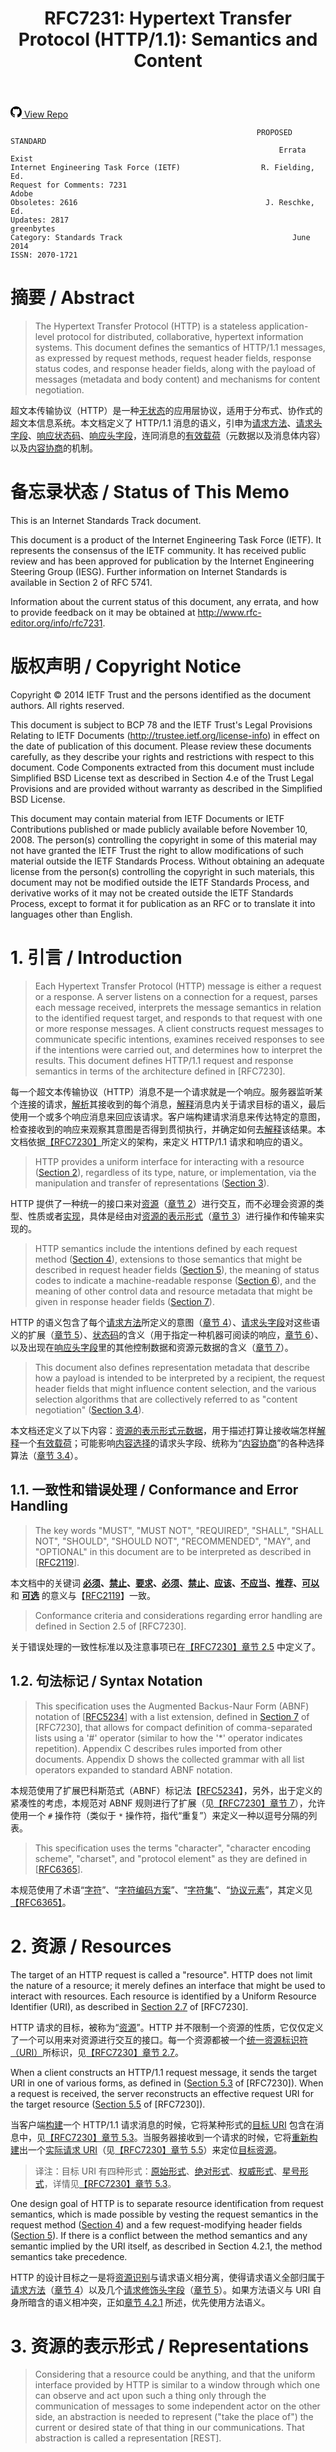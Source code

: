 #+FILETAGS: :note:rfc:
#+TITLE: RFC7231: Hypertext Transfer Protocol (HTTP/1.1): Semantics and Content
#+SELECT_TAGS: export
#+OPTIONS: toc:5 ^:{} H:6 num:0
#+UNNUMBERED: t
#+bind: org-export-publishing-directory "./docs"

#+BEGIN_EXPORT html
<a class="github-repo" href="https://github.com/duoani/HTTP-RFCs.zh-cn">
  <svg height="18" width="18" class="octicon octicon-mark-github" viewBox="0 0 16 16" version="1.1" aria-hidden="true"><path fill-rule="evenodd" d="M8 0C3.58 0 0 3.58 0 8c0 3.54 2.29 6.53 5.47 7.59.4.07.55-.17.55-.38 0-.19-.01-.82-.01-1.49-2.01.37-2.53-.49-2.69-.94-.09-.23-.48-.94-.82-1.13-.28-.15-.68-.52-.01-.53.63-.01 1.08.58 1.23.82.72 1.21 1.87.87 2.33.66.07-.52.28-.87.51-1.07-1.78-.2-3.64-.89-3.64-3.95 0-.87.31-1.59.82-2.15-.08-.2-.36-1.02.08-2.12 0 0 .67-.21 2.2.82.64-.18 1.32-.27 2-.27.68 0 1.36.09 2 .27 1.53-1.04 2.2-.82 2.2-.82.44 1.1.16 1.92.08 2.12.51.56.82 1.27.82 2.15 0 3.07-1.87 3.75-3.65 3.95.29.25.54.73.54 1.48 0 1.07-.01 1.93-.01 2.2 0 .21.15.46.55.38A8.013 8.013 0 0 0 16 8c0-4.42-3.58-8-8-8z"></path></svg>
  <span>View Repo</span>
</a>
#+END_EXPORT

#+BEGIN_EXPORT html
<a href="https://github.com/duoani/HTTP-RFCs.zh-cn">
  <img alt="" src="https://img.shields.io/github/license/duoani/HTTP-RFCs.zh-cn.svg?style=social"/>
</a>
<a href="https://github.com/duoani/HTTP-RFCs.zh-cn">
  <img src="https://img.shields.io/github/stars/duoani/HTTP-RFCs.zh-cn.svg?style=social&label=Stars"/>
</a>
#+END_EXPORT

#+BEGIN_SRC text
                                                         PROPOSED STANDARD
                                                              Errata Exist
  Internet Engineering Task Force (IETF)                  R. Fielding, Ed.
  Request for Comments: 7231                                         Adobe
  Obsoletes: 2616                                          J. Reschke, Ed.
  Updates: 2817                                                 greenbytes
  Category: Standards Track                                      June 2014
  ISSN: 2070-1721
#+END_SRC

* 摘要 / Abstract
#+BEGIN_QUOTE
The Hypertext Transfer Protocol (HTTP) is a stateless application-level protocol for distributed, collaborative, hypertext information systems. This document defines the semantics of HTTP/1.1 messages, as expressed by request methods, request header fields, response status codes, and response header fields, along with the payload of messages (metadata and body content) and mechanisms for content negotiation.
#+END_QUOTE

超文本传输协议（HTTP）是一种[[ruby:stateless][无状态]]的应用层协议，适用于分布式、协作式的超文本信息系统。本文档定义了 HTTP/1.1 消息的语义，引申为[[ruby:request%20methods][请求方法]]、[[ruby:request%20header%20fields][请求头字段]]、[[ruby:response%20status%20codes][响应状态码]]、[[ruby:response%20header%20fields][响应头字段]]，连同消息的[[ruby:payload][有效载荷]]（元数据以及消息体内容）以及[[ruby:content%20negotiation][内容协商]]的机制。

* 备忘录状态 / Status of This Memo
This is an Internet Standards Track document.

This document is a product of the Internet Engineering Task Force (IETF). It represents the consensus of the IETF community. It has received public review and has been approved for publication by the Internet Engineering Steering Group (IESG). Further information on Internet Standards is available in Section 2 of RFC 5741.

Information about the current status of this document, any errata, and how to provide feedback on it may be obtained at http://www.rfc-editor.org/info/rfc7231.

* 版权声明 / Copyright Notice
Copyright © 2014 IETF Trust and the persons identified as the document authors. All rights reserved.

This document is subject to BCP 78 and the IETF Trust's Legal Provisions Relating to IETF Documents (http://trustee.ietf.org/license-info) in effect on the date of publication of this document. Please review these documents carefully, as they describe your rights and restrictions with respect to this document. Code Components extracted from this document must include Simplified BSD License text as described in Section 4.e of the Trust Legal Provisions and are provided without warranty as described in the Simplified BSD License.

This document may contain material from IETF Documents or IETF Contributions published or made publicly available before November 10, 2008. The person(s) controlling the copyright in some of this material may not have granted the IETF Trust the right to allow modifications of such material outside the IETF Standards Process. Without obtaining an adequate license from the person(s) controlling the copyright in such materials, this document may not be modified outside the IETF Standards Process, and derivative works of it may not be created outside the IETF Standards Process, except to format it for publication as an RFC or to translate it into languages other than English.

* 1. 引言 / Introduction
#+BEGIN_QUOTE
Each Hypertext Transfer Protocol (HTTP) message is either a request or a response. A server listens on a connection for a request, parses each message received, interprets the message semantics in relation to the identified request target, and responds to that request with one or more response messages. A client constructs request messages to communicate specific intentions, examines received responses to see if the intentions were carried out, and determines how to interpret the results. This document defines HTTP/1.1 request and response semantics in terms of the architecture defined in [RFC7230].
#+END_QUOTE

每一个超文本传输协议（HTTP）消息不是一个请求就是一个响应。服务器监听某个连接的请求，[[ruby:parse][解析]]其接收到的每个消息，[[ruby:interpret][解释]]消息内关于请求目标的语义，最后使用一个或多个响应消息来回应该请求。客户端构建请求消息来传达特定的意图，检查接收到的响应来观察其意图是否得到贯彻执行，并确定如何去[[ruby:interpret][解释]]该结果。本文档依据[[file:RFC7230.org][【RFC7230】]]所定义的架构，来定义 HTTP/1.1 请求和响应的语义。

#+BEGIN_QUOTE
HTTP provides a uniform interface for interacting with a resource ([[id:304453f4-a250-4f73-b82c-2825a0bda464][Section 2]]), regardless of its type, nature, or implementation, via the manipulation and transfer of representations ([[id:7dd837af-fd6a-4918-9c62-cf12a4c31522][Section 3]]).
#+END_QUOTE

HTTP 提供了一种统一的接口来对[[ruby:resource][资源]]（[[id:304453f4-a250-4f73-b82c-2825a0bda464][章节 2]]）进行交互，而不必理会资源的类型、性质或者[[ruby:implementation][实现]]，具体是经由对[[ruby:representations][资源的表示形式]]（[[id:7dd837af-fd6a-4918-9c62-cf12a4c31522][章节 3]]）进行操作和传输来实现的。

#+BEGIN_QUOTE
HTTP semantics include the intentions defined by each request method ([[id:e6ec0aa0-3e4d-4367-bffd-423e028210b0][Section 4]]), extensions to those semantics that might be described in request header fields ([[id:f8e7b063-496f-473e-95e8-88ec76f21582][Section 5]]), the meaning of status codes to indicate a machine-readable response ([[id:5a69d0cc-628c-4897-a089-45f906b94a92][Section 6]]), and the meaning of other control data and resource metadata that might be given in response header fields ([[id:30e7b781-4a14-4519-abb9-63ec43516b98][Section 7]]).
#+END_QUOTE

HTTP 的语义包含了每个[[ruby:request%20method][请求方法]]所定义的意图（[[id:e6ec0aa0-3e4d-4367-bffd-423e028210b0][章节 4]]）、[[ruby:request%20header%20fields][请求头字段]]对这些语义的扩展（[[id:f8e7b063-496f-473e-95e8-88ec76f21582][章节 5]]）、[[ruby:status%20codes][状态码]]的含义（用于指定一种机器可阅读的响应，[[id:5a69d0cc-628c-4897-a089-45f906b94a92][章节 6]]）、以及出现在[[ruby:response%20header%20fields][响应头字段]]里的其他控制数据和资源元数据的含义（[[id:30e7b781-4a14-4519-abb9-63ec43516b98][章节 7]]）。

#+BEGIN_QUOTE
This document also defines representation metadata that describe how a payload is intended to be interpreted by a recipient, the request header fields that might influence content selection, and the various selection algorithms that are collectively referred to as "content negotiation" ([[id:c45cb9ca-1e51-4738-8c43-231e7316ea86][Section 3.4]]).
#+END_QUOTE

本文档还定义了以下内容：[[ruby:representation%20metadata][资源的表示形式元数据]]，用于描述打算让接收端怎样[[ruby:interpret][解释]]一个[[ruby:payload][有效载荷]]；可能影响[[ruby:content%20selection][内容选择]]的请求头字段、统称为“[[ruby:content%20negotiation][内容协商]]”的各种选择算法（[[id:c45cb9ca-1e51-4738-8c43-231e7316ea86][章节 3.4]]）。

** 1.1. 一致性和错误处理 / Conformance and Error Handling
#+BEGIN_QUOTE
The key words "MUST", "MUST NOT", "REQUIRED", "SHALL", "SHALL NOT", "SHOULD", "SHOULD NOT", "RECOMMENDED", "MAY", and "OPTIONAL" in this document are to be interpreted as described in [[[https://tools.ietf.org/html/rfc2119][RFC2119]]].
#+END_QUOTE

本文档中的关键词 *[[ruby:MUST][必须]]*、*[[ruby:MUST%20NOT][禁止]]*、*[[ruby:REQUIRED][要求]]*、*[[ruby:SHALL][必须]]*、*[[ruby:SHALL%20NOT][禁止]]*、*[[ruby:SHOULD][应该]]*、*[[ruby:SHOULD%20NOT][不应当]]*、*[[ruby:RECOMMENDED][推荐]]*、*[[ruby:MAY][可以]]* 和 *[[ruby:OPTIONAL][可选]]* 的意义与【[[https://tools.ietf.org/html/rfc2119][RFC2119]]】一致。

#+BEGIN_QUOTE
Conformance criteria and considerations regarding error handling are defined in Section 2.5 of [RFC7230].
#+END_QUOTE

关于错误处理的一致性标准以及注意事项已在[[id:A0441F72-9799-4667-9477-1E05885946A1][【RFC7230】章节 2.5]] 中定义了。

** 1.2. 句法标记 / Syntax Notation
#+BEGIN_QUOTE
This specification uses the Augmented Backus-Naur Form (ABNF) notation of [[[https://tools.ietf.org/html/rfc5234][RFC5234]]] with a list extension, defined in [[id:b9db011d-fe47-4781-929a-4b1b0aa55aec][Section 7]] of [RFC7230], that allows for compact definition of comma-separated lists using a '#' operator (similar to how the '*' operator indicates repetition). Appendix C describes rules imported from other documents. Appendix D shows the collected grammar with all list operators expanded to standard ABNF notation.
#+END_QUOTE

本规范使用了扩展巴科斯范式（ABNF）标记法【[[https://tools.ietf.org/html/rfc5234][RFC5234]]】，另外，出于定义的紧凑性的考虑，本规范对 ABNF 规则进行了扩展（见[[id:b9db011d-fe47-4781-929a-4b1b0aa55aec][【RFC7230】章节 7]]），允许使用一个 =#= 操作符（类似于 =*= 操作符，指代“重复”）来定义一种以逗号分隔的列表。

#+BEGIN_QUOTE
This specification uses the terms "character", "character encoding scheme", "charset", and "protocol element" as they are defined in [[[https://tools.ietf.org/html/rfc6365][RFC6365]]].
#+END_QUOTE

本规范使用了术语“[[ruby:character][字符]]”、“[[ruby:character%20encoding%20scheme][字符编码方案]]”、“[[ruby:charset][字符集]]”、“[[ruby:protocol%20element][协议元素]]”，其定义见[[https://tools.ietf.org/html/rfc6365][【RFC6365】]]。

* 2. 资源 / Resources
:PROPERTIES:
:ID:       304453f4-a250-4f73-b82c-2825a0bda464
:END:
The target of an HTTP request is called a "resource". HTTP does not limit the nature of a resource; it merely defines an interface that might be used to interact with resources. Each resource is identified by a Uniform Resource Identifier (URI), as described in [[id:9c45ae18-46b0-4acb-a478-3d3e9a3748ab][Section 2.7]] of [RFC7230].

HTTP 请求的目标，被称为“[[ruby:resource][资源]]”。HTTP 并不限制一个资源的性质，它仅仅定义了一个可以用来对资源进行交互的接口。每一个资源都被一个[[ruby:Uniform%20Resource%20Identifier][统一资源标识符（URI）]]所标识，见[[id:9c45ae18-46b0-4acb-a478-3d3e9a3748ab][【RFC7230】章节 2.7]]。

When a client constructs an HTTP/1.1 request message, it sends the target URI in one of various forms, as defined in ([[id:16a8fba9-40f8-4b2c-ba5f-2f6522362c3a][Section 5.3]] of [RFC7230]). When a request is received, the server reconstructs an effective request URI for the target resource ([[id:3265c21d-0d3b-4776-8e28-38278d168779][Section 5.5]] of [RFC7230]).

当客户端[[ruby:construct][构建]]一个 HTTP/1.1 请求消息的时候，它将某种形式的[[ruby:target%20URI][目标 URI]] 包含在消息中，见[[id:16a8fba9-40f8-4b2c-ba5f-2f6522362c3a][【RFC7230】章节 5.3]]。当服务器接收到一个请求的时候，它将[[ruby:reconstruct][重新构建]]出一个[[ruby:effective%20request%20URI][实际请求 URI]]（见[[id:3265c21d-0d3b-4776-8e28-38278d168779][【RFC7230】章节 5.5]]）来定位[[ruby:target%20resource][目标资源]]。

#+BEGIN_QUOTE
译注：目标 URI 有四种形式：[[ruby:origin-form][原始形式]]、[[ruby:absolute-form][绝对形式]]、[[ruby:authority-form][权威形式]]、[[ruby:asterisk-form][星号形式]]，详情见[[id:16a8fba9-40f8-4b2c-ba5f-2f6522362c3a][【RFC7230】章节 5.3]]。
#+END_QUOTE

One design goal of HTTP is to separate resource identification from request semantics, which is made possible by vesting the request semantics in the request method ([[id:e6ec0aa0-3e4d-4367-bffd-423e028210b0][Section 4]]) and a few request-modifying header fields ([[id:f8e7b063-496f-473e-95e8-88ec76f21582][Section 5]]). If there is a conflict between the method semantics and any semantic implied by the URI itself, as described in Section 4.2.1, the method semantics take precedence.

HTTP 的设计目标之一是将[[ruby:resource%20identification][资源识别]]与请求语义相分离，使得请求语义全部归属于[[ruby:request%20method][请求方法]]（[[id:e6ec0aa0-3e4d-4367-bffd-423e028210b0][章节 4]]）以及几个[[ruby:request-modifying%20header%20fields][请求修饰头字段]]（[[id:f8e7b063-496f-473e-95e8-88ec76f21582][章节 5]]）。如果方法语义与 URI 自身所暗含的语义相冲突，正如[[id:2f967e3d-8694-430b-ad06-e748fd39b281][章节 4.2.1]] 所述，优先使用方法语义。

* 3. 资源的表示形式 / Representations
:PROPERTIES:
:ID:       7dd837af-fd6a-4918-9c62-cf12a4c31522
:END:
#+BEGIN_QUOTE
Considering that a resource could be anything, and that the uniform interface provided by HTTP is similar to a window through which one can observe and act upon such a thing only through the communication of messages to some independent actor on the other side, an abstraction is needed to represent ("take the place of") the current or desired state of that thing in our communications. That abstraction is called a representation [REST].
#+END_QUOTE

考虑到[[ruby:resource][资源]]可以是任何事物，而 HTTP 所提供的统一接口类似于一个窗口，在窗口的一边我们能够对该事物进行观察；而要想对该事物采取行动的话，只能通过消息沟通来让窗口另一边的某个独立的动作执行者来完成。因此，在沟通过程中，我们需要一种“抽象”来[[ruby:represent][表示]]（代替）该事物的[[ruby:current%20state][当前状态]]或[[ruby:desired%20state][期望状态]]。而这种“抽象”被称为[[ruby:representation][资源的表示形式]]【[[http://roy.gbiv.com/pubs/dissertation/top.htm][REST]]】。

#+BEGIN_QUOTE
译注：术语 "representation" 一词源自一种软件架构风格的术语—— REST（Representational Style Transfer），也就是我们常常听到的 RESTful 风格。[[ruby:representation][资源的表示形式]]是[[ruby:resource][资源]]的抽象，资源一般是唯一的，而资源的表示形式可以多种多样，例如，一份银行流水账单可以认为是一种资源，按媒体类型来分，它的表示形式可以有 JSON、XML 或者二进制格式等，按时间来分，它的表示形式可以有昨日收支、今日收支、本用收支等，更详细的介绍可以[[http://roy.gbiv.com/pubs/dissertation/rest_arch_style.htm][查看这里]]。
#+END_QUOTE

#+BEGIN_QUOTE
For the purposes of HTTP, a "representation" is information that is intended to reflect a past, current, or desired state of a given resource, in a format that can be readily communicated via the protocol, and that consists of a set of representation metadata and a potentially unbounded stream of representation data.
#+END_QUOTE

基于 HTTP 的目的，[[ruby:representation][资源的表示形式]]是一种信息，该信息用于反映某个给定资源的过去、现在、或将来期望的状态。它以一种能够轻易地经由协议进行传达的格式，并由一系列 [[ruby:representation%20metadata][元数据]]以及一个可能是无限大的 [[ruby:representation%20data][数据]]（流）组成。

#+BEGIN_QUOTE
译注：再强调一次，[[ruby:representation][资源的表示形式]]是资源的一种抽象，反映的是资源的状态，资源一般有多种状态。引用上面提到的银行流水账单的例子，JSON 形式的表示是它的一种状态，它也可以转变为 XML 形式（状态过渡）。每一种状态由一种资源的表示形式来表示，因此，资源与资源的表示形式是一对多的关系。

下文会多次提及到[[ruby:current%20representation][资源的当前表现形式]]，它反映了资源的[[ruby:current%20state][当前状态]]，怎么理解呢？还是拿账单的例子，假设有两个接口，一个接口 A 用来获取今天的总支出，另一个接口 B 用来提交支出。

- 第一次调用接口 A，返回总支出为 50 元，50 元反映了该接口所对应的资源的当前状态；
- 调用接口 B 提交一条支出 5 元的数据，这时数据库新增了一条记录，资源的状态发生改变；
- 每二次调用接口 A，返回总支出为 55 元，55 元反映了该接口所对应的资源的当前状态；

另外，[[ruby:current%20representation][资源的当前表现形式]]也可以同时有多种，可以这样理解：资源的当前状态可以有多种表现形式。例如接口 A 默认返回的是文本类型，但它还有一个参数 =filetype= 可以让接口调用者指定返回的数据类型，例如 JSON，那么，文本类型和 JSON 类型的总支出信息皆为接口 B 所对应的资源的当前表现形式。 
#+END_QUOTE

#+BEGIN_QUOTE
译注：[[ruby:representation][资源的表现形式]]由表现形式的[[ruby:representation%20data][数据]]和[[ruby:representation%20metadata][元数据]]组成。资源的表现形式的数据，即资源本身的数据表示；而资源的表现形式的元数据，是用来描述资源的表现形式（或者描述资源的表现形式元数据自身）的，所以叫作“元数据”。
#+END_QUOTE

#+BEGIN_QUOTE
An origin server might be provided with, or be capable of generating, multiple representations that are each intended to reflect the current state of a target resource. In such cases, some algorithm is used by the origin server to select one of those representations as most applicable to a given request, usually based on content negotiation. This "selected representation" is used to provide the data and metadata for evaluating conditional requests [RFC7232] and constructing the payload for 200 (OK) and 304 (Not Modified) responses to GET ([[id:698bab73-07b1-4349-8a03-5a4a89d966d8][Section 4.3.1]]).
#+END_QUOTE

[[ruby:origin%20server][源服务器]]可能被赋予提供或生成多种[[ruby:representations][资源的表示形式]]的能力，每种表示形式旨在反映[[ruby:target%20resource][目标资源]]的当前状态。在这种情况下，源服务器会使用某些算法（通常会基于[[ruby:content%20negotiation][内容协商]]）来选定其中一种对于给定请求来说是最适合的表现形式。这个“[[ruby:selected%20representation][已选定的表现形式]]”是用来为[[ruby:evaluating%20conditional%20requests][评估条件请求]]提供数据和元数据，以及为响应给 GET 请求（[[id:698bab73-07b1-4349-8a03-5a4a89d966d8][章节 4.3.1]]）的 =200 (OK)= 和 =304 (Not Modified)= 响应消息构建[[ruby:payload][有效载荷]]。

** 3.1. 表示形式元数据 / Representation Metadata
:PROPERTIES:
:ID:       49e0f329-4c0c-4a07-8c8e-666de785c97e
:END:
#+BEGIN_QUOTE
Representation header fields provide metadata about the representation. When a message includes a payload body, the representation header fields describe how to interpret the representation data enclosed in the payload body. In a response to a HEAD request, the representation header fields describe the representation data that would have been enclosed in the payload body if the same request had been a GET.
#+END_QUOTE

与表示形式相关的头字段提供了表示形式的元数据。当一个[[ruby:message][消息]]包含一个[[ruby:payload%20body][有效载荷]]时，这些头字段描述了如何解释这个封装在有效载荷内的[[ruby:representation%20data][表示形式数据]]。在一个回应给 HEAD 请求的响应消息里，这些头字段描述了如果相同的请求是一个 GET 请求的话，将会如何解释这个封装在有效载荷内的[[ruby:representation%20data][表示形式数据]]。

#+BEGIN_QUOTE
The following header fields convey representation metadata:
#+END_QUOTE

以下头字段负责运载[[ruby:representation%20metadata][表示形式元数据]]：

| header Field Name | Defined in...   |
|-------------------+-----------------|
| Content-Type      | [[id:fcfdf1e4-f733-4305-9ad4-761271a3dd69][Section 3.1.1.5]] |
| Content-Encoding  | [[id:a10adb00-e955-42a6-8d28-ed6f942db085][Section 3.1.2.2]] |
| Content-Language  | [[id:80f3e8e8-dabb-49b8-b7e6-45f83648a732][Section 3.1.3.2]] |
| Content-Location  | [[id:91650144-4bfc-4362-b628-f96578a5c756][Section 3.1.4.2]] |

*** 3.1.1. 处理表示形式数据 / Processing Representation Data
**** 3.1.1.1. 媒体类型 / Media Type
:PROPERTIES:
:ID:       bc05d462-378f-4743-a1ee-543e01064a09
:END:
#+BEGIN_QUOTE
HTTP uses Internet media types [[[https://tools.ietf.org/html/rfc2046][RFC2046]]] in the =Content-Type= ([[id:fcfdf1e4-f733-4305-9ad4-761271a3dd69][Section 3.1.1.5]]) and =Accept= ([[id:95575604-c3d4-48d6-a061-325bd7798970][Section 5.3.2]]) header fields in order to provide open and extensible data typing and type negotiation. Media types define both a data format and various processing models: how to process that data in accordance with each context in which it is received.
#+END_QUOTE

为了提供开放、可扩展的[[ruby:data%20typing][数据分类]]和[[ruby:type%20negotiation][类型协商]]，HTTP 在 =Content-Type= （[[id:fcfdf1e4-f733-4305-9ad4-761271a3dd69][章节 3.1.1.5]]）和 =Accept= （[[id:95575604-c3d4-48d6-a061-325bd7798970][章节 5.3.2]]）头字段中使用[[ruby:Internet%20media%20types][互联网媒体类型]][[https://tools.ietf.org/html/rfc2046][【RFC2046】]]。媒体类型定义了数据的格式及其各种处理模型，即如何根据接收数据的各个场景来处理该数据。

#+BEGIN_SRC text
  media-type = type "/" subtype *( OWS ";" OWS parameter )
  type       = token
  subtype    = token
#+END_SRC

#+BEGIN_QUOTE
The =type/subtype= *MAY* be followed by parameters in the form of =name=value= pairs.
#+END_QUOTE

=type/subtype= 后面 *可以* 跟着键值对 =name=value= 形式的多个参数。

#+BEGIN_SRC text
  parameter      = token "=" ( token / quoted-string )
#+END_SRC

#+BEGIN_QUOTE
The =type=, =subtype=, and =parameter name= tokens are case-insensitive. Parameter values might or might not be case-sensitive, depending on the semantics of the parameter name. The presence or absence of a parameter might be significant to the processing of a media-type, depending on its definition within the media type registry.
#+END_QUOTE

上面 ABNF 列出的规则里，=type=、=subtype= 以及 =parameter= 的 =name= 这三个 token（标记）是不区分大小写的。=parameter= 的 =value= 不一定区分大小写，取决于 =parameter= 的 =name= 的语义。一个 =parameter= 的出现与否可能会对一个媒体类型的处理有重要意义，取决于该 =parameter= 在[[ruby:media%20type%20registry][媒体类型登记表]]里的定义。

#+BEGIN_QUOTE
A parameter value that matches the token production can be transmitted either as a token or within a quoted-string. The quoted and unquoted values are equivalent. For example, the following examples are all equivalent, but the first is preferred for consistency:
#+END_QUOTE

如果 =parameter= 的 =value= 符合 [[id:d0012483-93a3-44cf-b019-29e12725d94a][token]] 的语法规则的话，那么，它既可以直接作为标记来传输，也可以用在[[ruby:quoted-string][双引号字符串]]里。使用双引号包裹与否都是等价的。例如，以下例子都是等价的，但是为了一致性，应优先使用第一种：

#+BEGIN_QUOTE
译注：token，标记、记号，编程语言中的变量名、常量名就是 token，token 在 ABNF 中有明确的定义，它的命名不能出现某些特殊字符，详情见[[id:d0012483-93a3-44cf-b019-29e12725d94a][【RFC7230】章节 3.2.6]]。
#+END_QUOTE

#+BEGIN_EXAMPLE
  text/html;charset=utf-8
  text/html;charset=UTF-8
  Text/HTML;Charset="utf-8"
  text/html; charset="utf-8"
#+END_EXAMPLE

#+BEGIN_QUOTE
Internet media types ought to be registered with IANA according to the procedures defined in [[[https://tools.ietf.org/html/rfc6838][BCP13]]].
#+END_QUOTE

应该按照[[https://tools.ietf.org/html/rfc6838][【BCP13】]]所定义的手续，将[[ruby:Internet%20media%20types][互联网媒体类型]]登记在 IANA 里。

#+BEGIN_QUOTE
*Note:* Unlike some similar constructs in other header fields, media type parameters do not allow whitespace (even "bad" whitespace) around the "=" character.
#+END_QUOTE

*注意：* 不像其他头字段里的某些类似结构，媒体类型的参数不允许在等号（"="）两边带有空格（即使是 [[id:f26527b6-d15c-4967-97e3-acc669609481][BWS]] 也不允许）。

**** 3.1.1.2. 字符集 / Charset
:PROPERTIES:
:ID:       dc31dd72-3e53-4fb1-b3a6-e6716f61b202
:END:
#+BEGIN_QUOTE
HTTP uses charset names to indicate or negotiate the character encoding scheme of a textual representation [[[https://tools.ietf.org/html/rfc2978][RFC6365]]]. A charset is identified by a case-insensitive token.
#+END_QUOTE

HTTP 使用[[ruby:charset%20names][字符集名称]]来表明或协商一个文本类型的[[ruby:representation][表现形式]]的[[ruby:character%20encoding%20scheme][字符编码方案]]【[[https://tools.ietf.org/html/rfc6365][RFC6365]]】。字符集由一个不区分大小写的[[ruby:token][标记]]来标识。

#+BEGIN_SRC text
  charset = token
#+END_SRC

#+BEGIN_QUOTE
Charset names ought to be registered in the IANA "Character Sets" registry (<http://www.iana.org/assignments/character-sets>) according to the procedures defined in [RFC2978].
#+END_QUOTE

应该按照定义在[[https://tools.ietf.org/html/rfc2978][【RFC2978】]]的手续，将[[ruby:charset%20names][字符集名称]]登记在 IANA 的 "Character Sets" 登记表里。

**** 3.1.1.3. 规范化和文本缺省 / Canonicalization and Text Defaults
:PROPERTIES:
:ID:       53225373-279e-407b-b1ed-39b881e8b6e5
:END:
#+BEGIN_QUOTE
Internet media types are registered with a canonical form in order to be interoperable among systems with varying native encoding formats. Representations selected or transferred via HTTP ought to be in canonical form, for many of the same reasons described by the Multipurpose Internet Mail Extensions (MIME) [[[https://tools.ietf.org/html/rfc2045][RFC2045]]]. However, the performance characteristics of email deployments (i.e., store and forward messages to peers) are significantly different from those common to HTTP and the Web (server-based information services). Furthermore, MIME's constraints for the sake of compatibility with older mail transfer protocols do not apply to HTTP (see [[id:84208afd-e458-4f40-97cc-2e9535523797][Appendix A]]).
#+END_QUOTE

[[ruby:Internet%20media%20types][互联网媒体类型]]是使用一种[[ruby:canonical%20form][规范形式]]来登记的，以便于在具有不同本地编码格式的系统之间能够相互操作。经由 HTTP 来选择或传输的[[ruby:representations][资源表示形式]]应该使用规范形式，其原因已经在[[ruby:Multipurpose%20Internet%20Mail%20Extensions][多用途互联网邮件扩展]]（MIME）【[[https://tools.ietf.org/html/rfc2045][RFC2045]]】里描述过了。然而，电子邮件调度（即存储和转发消息到其他对方）的性能特征跟在 HTTP 和 Web（其于服务器的信息服务）中通用的性能特征有明显的区别。此外，在 MIME 里为了兼容旧的邮件传输协议所设计的约束并不适用于 HTTP（见[[id:84208afd-e458-4f40-97cc-2e9535523797][附录 A]]）。

#+BEGIN_QUOTE
译注：canonical form (or normal form, or standard form) 的解释见 [[https://en.wikipedia.org/wiki/Canonical_form][wikipedia: Canonical form]]。
#+END_QUOTE

#+BEGIN_QUOTE
MIME's canonical form requires that media subtypes of the "text" type use =CRLF= as the text line break. HTTP allows the transfer of text media with plain =CR= or =LF= alone representing a line break, when such line breaks are consistent for an entire representation. An HTTP sender *MAY* generate, and a recipient *MUST* be able to parse, line breaks in text media that consist of =CRLF=, bare =CR=, or bare =LF=. In addition, text media in HTTP is not limited to charsets that use octets 13 and 10 for =CR= and =LF=, respectively. This flexibility regarding line breaks applies only to text within a representation that has been assigned a "text" media type; it does not apply to "multipart" types or HTTP elements outside the payload body (e.g., header fields).
#+END_QUOTE

MIME 的规范形式要求文本（"text"）类型媒体的子类型使用 =CRLF= 来作为换行符。HTTP 允许文本类型媒体单独使用 =CR= 或者 =LF= 来表示一个换行符，只要求所使用的换行符在整个[[ruby:representation][资源表示形式]]中是统一的。HTTP 发送端 *可以* 在文本类型媒体中生成由 =CRLF=、或者单纯是 =CR=、或者单纯是为 =LF= 组成的换行符。HTTP 接收端 *必须* 能够解析文本类型媒体中的由 =CRLF=、或者单纯是 =CR=、或者单纯是 =LF= 组成的换行符。而且，在 HTTP 里的文本类型媒体并不限于使用 13 作为 =CR=，10 作为 =LF= 的字符集。这种对于换行符的灵活性仅适用于声明为 "text" 媒体类型的[[ruby:representation][表示形式]]以内的文本，它并不适用于 "multipart" 类型，也不适用于有效载荷以外的 HTTP 元素（例如，头字段）。

#+BEGIN_QUOTE
If a representation is encoded with a content-coding, the underlying data ought to be in a form defined above prior to being encoded.
#+END_QUOTE

如果一种[[ruby:representation][表示形式]]使用了一种[[ruby:content-coding][内容编码值]]来编码，[[ruby:underlying%20data][基础数据]]应该在编码之前处于上述定义的那种规范形式。

#+BEGIN_QUOTE
译注："underlying data" 译为基础数据，指的是在编码之前的原始数据。
#+END_QUOTE

**** 3.1.1.4. Multipart 类型 / Multipart Types
MIME provides for a number of "multipart" types — encapsulations of one or more representations within a single message body. All multipart types share a common syntax, as defined in [[https://tools.ietf.org/html/rfc2046#section-5.1.1][Section 5.1.1]] of [RFC2046], and include a =boundary= parameter as part of the media type value. The message body is itself a protocol element; a sender *MUST* generate only =CRLF= to represent line breaks between body parts.

MIME 提供了大量的 "multipart" 类型，即在单独一个[[ruby:message%20body][消息体]]里封装了一个或多个[[ruby:representations][表示形式]]。所有 "multipart" 类型共享一个通用的句法（见[[https://tools.ietf.org/html/rfc2046#section-5.1.1][【RFC2046】章节 5.1.1]]），并且包含一个 =boundary= 参数作为媒体类型的值的一部分。消息体本身就是一个协议元素，发送端 *必须* 在消息体的各个[[ruby:parts][分部]]之间仅生成 =CRLF= 来表示换行符。

#+BEGIN_QUOTE
译注：multipart 允许在一个消息体里包含多个 representation，每个 representation 之间使用 =boundary= 所指定的定界符来分隔，这样就使得消息体被分割为多个分部，分部与分部之间的内容仍然只能使用 =CRLF= 作为换行符。multipart 的一个例子可以参考[[https://tools.ietf.org/html/rfc2049#page-15][【RFC2049】附录 A]]。
#+END_QUOTE

HTTP message framing does not use the multipart boundary as an indicator of message body length, though it might be used by implementations that generate or process the payload. For example, the "multipart/form-data" type is often used for carrying form data in a request, as described in [[[https://tools.ietf.org/html/rfc2388][RFC2388]]], and the "multipart/byteranges" type is defined by this specification for use in some =206 (Partial Content)= responses [[[https://tools.ietf.org/html/rfc7233][RFC7233]]].

HTTP [[ruby:message%20framing][消息分帧]] 并不会使用 multipart 的 =boundary= 作为消息体长度的一个标识符，虽然它可能被[[ruby:implementations][实现]]用于生成或处理有效载荷。例如，"multipart/form-data" 类型通常用于在一个请求里携带表单数据，如【[[https://tools.ietf.org/html/rfc2388][RFC2388]]】所述。"multipart/byteranges" 类型是由本规范所定义的，用在某些 =206 (Partial Content)= 响应里【[[https://tools.ietf.org/html/rfc7233][RFC7233]]】。

**** 3.1.1.5. Content-Type
:PROPERTIES:
:ID:       fcfdf1e4-f733-4305-9ad4-761271a3dd69
:END:
#+BEGIN_QUOTE
The "Content-Type" header field indicates the media type of the associated representation: either the representation enclosed in the message payload or the selected representation, as determined by the message semantics. The indicated media type defines both the data format and how that data is intended to be processed by a recipient, within the scope of the received message semantics, after any content codings indicated by =Content-Encoding= are decoded.
#+END_QUOTE

=Content-Type= 头字段指明了它所关联的[[ruby:representation][表示形式]]的媒体类型。所述“关联的表示形式”，是封装在消息有效载荷内的表示形式或者[[ruby:selected%20representation][已选定的表示形式]]，由消息语义所决定。 =Content-Type= 所指定的媒体类型定义了[[ruby:representation][表示形式]]的数据格式以及期望该数据被接收端如何处理，在该消息的语义范围之内，在依照 =Content-Encoding= 里的所有内容编码进行解码之后。

#+BEGIN_SRC text
  Content-Type = media-type
#+END_SRC

#+BEGIN_QUOTE
Media types are defined in [[id:bc05d462-378f-4743-a1ee-543e01064a09][Section 3.1.1.1]]. An example of the field is
#+END_QUOTE

媒体类型定义在[[id:bc05d462-378f-4743-a1ee-543e01064a09][章节 3.1.1.1]]。以下是 =Content-Type= 头字段的一个例子：

#+BEGIN_SRC text
  Content-Type: text/html; charset=ISO-8859-4
#+END_SRC

#+BEGIN_QUOTE
A sender that generates a message containing a payload body *SHOULD* generate a =Content-Type= header field in that message unless the intended media type of the enclosed representation is unknown to the sender. If a =Content-Type= header field is not present, the recipient *MAY* either assume a media type of "application/octet-stream" ([RFC2046], [[https://tools.ietf.org/html/rfc2046#section-4.5.1][Section 4.5.1]]) or examine the data to determine its type.
#+END_QUOTE

如果发送端所生成的消息包含有一个有效载荷，那么发送端 *应当* 在该消息里生成一个 =Content-Type= 头字段，除非它并不知道应该对封装在有效载荷内的[[ruby:representation][表示形式]]指定哪一种媒体类型。如果没有出现 =Content-Type= 头字段，接收端 *可以* 要不假定为 "application/octet-stream" 媒体类型（[[https://tools.ietf.org/html/rfc2046#section-4.5.1][【RFC2046】章节 4.5.1]]），要不检查该数据来确定它的媒体类型。

#+BEGIN_QUOTE
In practice, resource owners do not always properly configure their origin server to provide the correct =Content-Type= for a given representation, with the result that some clients will examine a payload's content and override the specified type. Clients that do so risk drawing incorrect conclusions, which might expose additional security risks (e.g., "privilege escalation"). Furthermore, it is impossible to determine the sender's intent by examining the data format: many data formats match multiple media types that differ only in processing semantics. Implementers are encouraged to provide a means of disabling such "content sniffing" when it is used.
#+END_QUOTE

实际上，[[ruby:resource%20owners][资源所有者]]并不总是能恰当地配置它们的源服务器来为一个给定的[[ruby:representation][表示形式]]提供正确的 =Content-Type=，出于这种原因，某些客户端会检查有效载荷的内容然后[[ruby:override][重写]]指定的类型。但是，客户端这样做可能会得出错误的论断，从而可能会暴露出额外的安全风险（例如，[[ruby:privilege%20escalation][特权提升]]）。而且，通过检查数据格式是不可能确定发送端的真正意图的，这是由于某些数据格式能够匹配多种媒体类型，而仅在语义处理会有所不同。鼓励实现者提供一种方法，当启用这种方法的时候可以禁用上述这种“[[ruby:content%20sniffing][内容嗅探]]”。

#+BEGIN_QUOTE
译注：特权提升的详细介绍见 [[https://en.wikipedia.org/wiki/Privilege_escalation][Wikipedia: Privilege escalation]] 或者 [[https://zh.wikipedia.org/wiki/%25E7%2589%25B9%25E6%259D%2583%25E6%258F%2590%25E5%258D%2587][维基百科（中文）]]。
#+END_QUOTE

*** 3.1.2. 为压缩或完整性而编码 / Encoding for Compression or Integrity
**** 3.1.2.1. Content Codings
:PROPERTIES:
:ID:       a67acb58-7b0a-49c8-8de4-5dd8a4ab9e61
:END:
#+BEGIN_QUOTE
Content coding values indicate an encoding transformation that has been or can be applied to a representation. Content codings are primarily used to allow a representation to be compressed or otherwise usefully transformed without losing the identity of its underlying media type and without loss of information. Frequently, the representation is stored in coded form, transmitted directly, and only decoded by the final recipient.
#+END_QUOTE

content coding 的值指明了一种已经或能够应用到一个[[ruby:representation][表示形式]]的[[ruby:encoding%20transformation][编码转换]]。content coding 主要用来允许在没有丢失[[ruby:representation][表示形式]]之前的媒体类型的身份以及没有丢失信息的情况下，对该表示形式进行压缩或者进行其他方式的转换。表示形式常常被存储为[[ruby:code%20form][编码过的形式]]，然后将其直接进行传输，最后仅到达最终接收端才会进行解码。

#+BEGIN_QUOTE
译文：本译文将 "encoding" 翻译为“编码”，为了与之区分，不会对 "content coding" 进行翻译（实际上是我不知道怎么翻译才好，意会，意会）。
#+END_QUOTE

#+BEGIN_SRC text
  content-coding   = token
#+END_SRC

#+BEGIN_QUOTE
All content-coding values are case-insensitive and ought to be registered within the "HTTP Content Coding Registry", as defined in [[id:87f2ed30-a48b-4c31-a181-8e3a33ba1080][Section 8.4]]. They are used in the =Accept-Encoding= ([[id:a8fcc101-3782-4ed0-aec0-561b933e6a5f][Section 5.3.4]]) and =Content-Encoding= ([[id:a10adb00-e955-42a6-8d28-ed6f942db085][Section 3.1.2.2]]) header fields.
#+END_QUOTE

所有 =content-coding= 的值都是不区分大小写的，并且应该登记到 "HTTP Content Coding Registry" 登记表里，如[[id:87f2ed30-a48b-4c31-a181-8e3a33ba1080][章节 8.4]] 所述。它们用在 =Accept-Encoding= （[[id:a8fcc101-3782-4ed0-aec0-561b933e6a5f][章节 5.3.4]]）和 =Content-Encoding= （[[id:a10adb00-e955-42a6-8d28-ed6f942db085][章节 3.1.2.2]]）头字段里。

#+BEGIN_QUOTE
The following content-coding values are defined by this specification:
- compress (and x-compress): See [[id:a785a05f-6fdc-44d8-9343-3a66a49cb655][Section 4.2.1]] of [RFC7230].
- deflate: See [[id:fa7b432f-071b-4e26-9d2c-8fc1b95b6b64][Section 4.2.2]] of [RFC7230].
- gzip (and x-gzip): See [[id:d1579c8b-312c-414b-b421-960669b0d389][Section 4.2.3]] of [RFC7230].
#+END_QUOTE

本规范定义了以下 =content-coding= 值：
- compress（以及 x-compress）：见[[id:a785a05f-6fdc-44d8-9343-3a66a49cb655][【RFC7230】章节 4.2.1]]。
- deflate：见[[id:fa7b432f-071b-4e26-9d2c-8fc1b95b6b64][【RFC7230】章节4.2.2]]。
- gzip（以及 x-gzip）：[[id:d1579c8b-312c-414b-b421-960669b0d389][【RFC7230】见章节 4.2.3]]。

**** 3.1.2.2. Content-Encoding
:PROPERTIES:
:ID:       a10adb00-e955-42a6-8d28-ed6f942db085
:END:
#+BEGIN_QUOTE
The "Content-Encoding" header field indicates what content codings have been applied to the representation, beyond those inherent in the media type, and thus what decoding mechanisms have to be applied in order to obtain data in the media type referenced by the =Content-Type= header field. =Content-Encoding= is primarily used to allow a representation's data to be compressed without losing the identity of its underlying media type.
#+END_QUOTE

=Content-Encoding= 头字段指明了已经对[[ruby:representation][表示形式]]应用了哪些突破其固有的媒体类型的 content codings，因此得知，为了获得 =Content-Type= 头字段所提及的那种媒体类型的数据，需要应用哪一种解码机制。=Content-Encoding= 主要用来允许在没有丢失[[ruby:representation][表示形式]]之前的媒体类型的身份的情况下，对一个[[ruby:representation][表示形式]]的数据进行压缩。

#+BEGIN_SRC text
  Content-Encoding = 1#content-coding
#+END_SRC

#+BEGIN_QUOTE
An example of its use is
#+END_QUOTE

它的用法见下面这个例子：

#+BEGIN_EXAMPLE
  Content-Encoding: gzip
#+END_EXAMPLE

#+BEGIN_QUOTE
If one or more encodings have been applied to a representation, the sender that applied the encodings *MUST* generate a =Content-Encoding= header field that lists the content codings in the order in which they were applied. Additional information about the encoding parameters can be provided by other header fields not defined by this specification.
#+END_QUOTE

如果对一个[[ruby:representation][表示形式]]应用了一种或多种编码，应用这些编码的发送端 *必须* 生成一个 =Content-Encoding= 头字段，以它们被应用的先后顺序来一一列出对应的 content codings。如果某种编码需要附带额外的参数信息，可以由其他未在本规范上定义过的头字段来提供。

#+BEGIN_QUOTE
Unlike =Transfer-Encoding= ([[id:1754823B-D0BC-410F-A17B-E7ADA1AA79BC][Section 3.3.1]] of [RFC7230]), the codings listed in =Content-Encoding= are a characteristic of the representation; the representation is defined in terms of the coded form, and all other metadata about the representation is about the coded form unless otherwise noted in the metadata definition. Typically, the representation is only decoded just prior to rendering or analogous usage.
#+END_QUOTE

不像 =Transfer-Encoding= （[[id:1754823B-D0BC-410F-A17B-E7ADA1AA79BC][【RFC7230】章节 3.3.1]]），列在 =Content-Encoding= 头字段上的 codings 是[[ruby:representation][表示形式]]的特性。[[ruby:representation][表示形式]]是依据其编码过的形式来进行定义的。除非在元数据的定义中另有注明，所有与表示形式相关的其他元数据皆为对这种编码过的形式进行描述的。通常，[[ruby:representation][表示形式]]仅在渲染呈现或类似的用途之前才会被解码。

#+BEGIN_QUOTE
If the media type includes an inherent encoding, such as a data format that is always compressed, then that encoding would not be restated in =Content-Encoding= even if it happens to be the same algorithm as one of the content codings. Such a content coding would only be listed if, for some bizarre reason, it is applied a second time to form the representation. Likewise, an origin server might choose to publish the same data as multiple representations that differ only in whether the coding is defined as part of =Content-Type= or =Content-Encoding=, since some user agents will behave differently in their handling of each response (e.g., open a "Save as ..." dialog instead of automatic decompression and rendering of content).
#+END_QUOTE

如果媒体类型包含有一种[[ruby:inherent%20encoding][固有的编码]]，例如一种总是以压缩方式来表示的数据格式，那么，这种编码不要在 =Content-Encoding= 里重申，哪怕它恰巧与其中一个 content codings 的算法一致。这种 content coding 只会在以下这种情况下才需要在 =Content-Encoding= 列出：出于某些怪异的原因，需要应用该 content coding 两次才能形成正确的[[ruby:representation][表示形式]]。同样，原服务器可能选择将该同样的数据作为[[ruby:multiple%20representations][多种表示形式]]来发布，其区别仅在于 coding 是作为 =Content-Type= 的一部分还是作为 =Content-Encoding= 的一部分 ，这是因为某些用户代理处理各个响应的行为会有所不同（例如，打开一个“另存为...”对话框，而不是自动解缩并渲染内容）。

#+BEGIN_QUOTE
An origin server *MAY* respond with a status code of =415 (Unsupported Media Type)= if a representation in the request message has a content coding that is not acceptable.
#+END_QUOTE

如果请求消息里的[[ruby:representation][表示形式]]应用了服务器不支持的 content coding，源服务器 *可以* 以 =415 (Unsupported Media Type)= 作为响应。

*** 3.1.3. 受众语言 / Audience Language
**** 3.1.3.1. 语言标签 / Language Tags
:PROPERTIES:
:ID:       0a52652d-e5e8-40f9-ba1a-f96c45969b85
:END:
#+BEGIN_QUOTE
A language tag, as defined in [[[https://tools.ietf.org/html/rfc5646][RFC5646]]], identifies a natural language spoken, written, or otherwise conveyed by human beings for communication of information to other human beings. Computer languages are explicitly excluded.
#+END_QUOTE

正如【[[https://tools.ietf.org/html/rfc5646][RFC5646]]】所定义，[[ruby:language%20tag][语言标签]]标识了一种人类出于交流信息的目的而通过说、写或其他方式来传达的自然语言。计算机语言被明确排除在外。

#+BEGIN_QUOTE
HTTP uses language tags within the =Accept-Language= and =Content-Language= header fields. =Accept-Language= uses the broader =language-range= production defined in Section 5.3.5, whereas =Content-Language= uses the =language-tag= production defined below.
#+END_QUOTE

HTTP 在 =Accept-Language= 和 =Content-Language= 头字段里使用语言标签。=Accept-Language= 使用了更广义的 =language-range= 规则（定义在章节 5.3.5），而 =Content-Language= 使用了 =language-tag= 规则，其定义如下：

#+BEGIN_SRC text
  language-tag = <Language-Tag, see [RFC5646], Section 2.1>
#+END_SRC

#+BEGIN_QUOTE
A language tag is a sequence of one or more case-insensitive subtags, each separated by a hyphen character ("-", %x2D). In most cases, a language tag consists of a primary language subtag that identifies a broad family of related languages (e.g., "en" = English), which is optionally followed by a series of subtags that refine or narrow that language's range (e.g., "en-CA" = the variety of English as communicated in Canada). Whitespace is not allowed within a language tag. Example tags include:
#+END_QUOTE

一个[[ruby:language%20tag][语言标签]]是由一个或多个不区分大小写的子标签组成的，每个子标签之间使用连接符（"-"，"%x2D"）分隔。大多数情况下，一个语言标签包含一个标识了某种关联语系的[[ruby:primary%20language%20subtag][主要语言子标签]]（例如，"en" 代表[[ruby:English][英语]]），另外还可以选择性地在其后面附加一连串的子标签来优化或缩小语言范围（例如，"en-CA" 代表一种[[ruby:Canada][加拿大]]英语）。语言标签里不允许存在空格。语言标签的几个例子如下：

#+BEGIN_EXAMPLE
  fr, en-US, es-419, az-Arab, x-pig-latin, man-Nkoo-GN
#+END_EXAMPLE

#+BEGIN_QUOTE
See [[[https://tools.ietf.org/html/rfc5646][RFC5646]]] for further information.
#+END_QUOTE

更多信息见【[[https://tools.ietf.org/html/rfc5646][RFC5616]]】。

**** 3.1.3.2. Content-Language
:PROPERTIES:
:ID:       80f3e8e8-dabb-49b8-b7e6-45f83648a732
:END:
#+BEGIN_QUOTE
The "Content-Language" header field describes the natural language(s) of the intended audience for the representation. Note that this might not be equivalent to all the languages used within the representation.
#+END_QUOTE

=Content-Language= 头字段描述了[[ruby:representation][资源表示形式]]的目标受众的（一种或多种）自然语言。需要注意的是，它可能并不等价于用在[[ruby:representation][表示形式]]里的所有语言。

#+BEGIN_SRC text
  Content-Language = 1#language-tag
#+END_SRC

#+BEGIN_QUOTE
Language tags are defined in [[id:0a52652d-e5e8-40f9-ba1a-f96c45969b85][Section 3.1.3.1]]. The primary purpose of =Content-Language= is to allow a user to identify and differentiate representations according to the users' own preferred language. Thus, if the content is intended only for a Danish-literate audience, the appropriate field is
#+END_QUOTE

[[ruby:language%20tag][语言标签]]定义在[[id:0a52652d-e5e8-40f9-ba1a-f96c45969b85][章节 3.1.3.1]] 里。=Content-Language= 的主要目的是让用户能够依据自身的首选语言来标识和区分[[ruby:representation][表示形式]]。所以，如果只想将[[ruby:Danish-literate][懂丹麦语]]的人作为内容的目标受众，那么头字段可以这样设置：

#+BEGIN_EXAMPLE
  Content-Language: da
#+END_EXAMPLE

#+BEGIN_QUOTE
If no =Content-Language= is specified, the default is that the content is intended for all language audiences. This might mean that the sender does not consider it to be specific to any natural language, or that the sender does not know for which language it is intended.
#+END_QUOTE

如果没有指定 =Content-Language= 头字段，那么就默认内容是面向所有语言受众的。这可能意味着发送端并不认为它自已是面向具体任一种自然语言的，或者发送端并不知道它自己打算使用哪一种语言。

#+BEGIN_QUOTE
Multiple languages *MAY* be listed for content that is intended for multiple audiences. For example, a rendition of the "Treaty of Waitangi", presented simultaneously in the original Maori and English versions, would call for
#+END_QUOTE

对于面向多种受众的内容，*可以* 在 =Content-Language= 列出多种语言，多种语言，例如，一份“[[ruby:Treaty%20of%20Waitangi][怀唐伊条约]]”的译文，会同时出现[[ruby:original%20Maori][毛利语原文]]以及英文版本，那么可以这样设置：

#+BEGIN_EXAMPLE
  Content-Language: mi, en
#+END_EXAMPLE

#+BEGIN_QUOTE
However, just because multiple languages are present within a representation does not mean that it is intended for multiple linguistic audiences. An example would be a beginner's language primer, such as "A First Lesson in Latin", which is clearly intended to be used by an English-literate audience. In this case, the =Content-Language= would properly only include "en".
#+END_QUOTE

然而，只因为在一个[[ruby:representation][表示形式]]里出现了多种语言就认为它是打算面向认识多种语言的受众，这是错误的。举个例子，一本面向新手的语言入门读物，就称为《第一堂拉丁语课》吧，是明确打算面向懂英语的读者的，那么，最恰当的做法是 =Content-Language= 只包含 "en"。

#+BEGIN_QUOTE
=Content-Language= *MAY* be applied to any media type — it is not limited to textual documents.
#+END_QUOTE

=Content-Language= 可以应用于任意[[ruby:media%20type][媒体类型]] 的[[ruby:representation][表示形式]]里，也就是说，它并不仅限于[[ruby:textual%20documents][文本类的文档]]。

*** 3.1.4. 标识 / Identification
**** 3.1.4.1. 标识一种表示形式 / Identifying a Representation
:PROPERTIES:
:ID:       258075ff-8d65-4de3-bf09-d8094f17eaf5
:END:
#+BEGIN_QUOTE
When a complete or partial representation is transferred in a message payload, it is often desirable for the sender to supply, or the recipient to determine, an identifier for a resource corresponding to that representation.
#+END_QUOTE

当一个完整的或部分的 representation 被传入到一个[[ruby:message%20payload][消息的有效载荷]]里，该 representation 所对应的资源标识符通常交由发送端去提供，或者交由接收端去决定会更好一些。

#+BEGIN_QUOTE
For a request message:
- If the request has a =Content-Location= header field, then the sender asserts that the payload is a representation of the resource identified by the =Content-Location= field-value. However, such an assertion cannot be trusted unless it can be verified by other means (not defined by this specification). The information might still be useful for revision history links.
- Otherwise, the payload is unidentified.
#+END_QUOTE

对于一个请求消息来说：
- *如果* 该请求有一个 =Content-Location= 头字段，意味着发送端[[ruby:assert][断言]]请求消息的有效载荷是某个资源的一个 representation，而该资源是由 =Content-Location= 的值所标识的。但是，除非这种[[ruby:assertion][断言]]能够通过其他途径（本规则并没有定义有什么途径）来验证，否则不能相信该断言。对于修正历史链接，该信息还是有用的。
- *否则*，该请求消息的有效载荷是[[ruby:unidentified][未标识]]的。

#+BEGIN_QUOTE
For a response message, the following rules are applied in order until a match is found:
1. If the request method is GET or HEAD and the response status code is =200 (OK)=, =204 (No Content)=, =206 (Partial Content)=, or =304 (Not Modified)=, the payload is a representation of the resource identified by the effective request URI ([[id:3265c21d-0d3b-4776-8e28-38278d168779][Section 5.5]] of [RFC7230]).
2. If the request method is GET or HEAD and the response status code is =203 (Non-Authoritative Information)=, the payload is a potentially modified or enhanced representation of the target resource as provided by an intermediary.
3. If the response has a =Content-Location= header field and its field-value is a reference to the same URI as the effective request URI, the payload is a representation of the resource identified by the effective request URI.
4. If the response has a =Content-Location= header field and its field-value is a reference to a URI different from the effective request URI, then the sender asserts that the payload is a representation of the resource identified by the =Content-Location= field-value. However, such an assertion cannot be trusted unless it can be verified by other means (not defined by this specification).
5. Otherwise, the payload is unidentified.
#+END_QUOTE

对于一个响应消息来说，以下规则会被按顺序应用，直到匹配其中之一：
1. *如果* 请求方法是 GET 或者 HEAD，且响应状态码是 =200 (OK)=、=204 (No Content)=、=206 (Partial Content)= 或者 =304 (Not Modified)=，那么，响应消息的有效载荷是某个资源的 representation，而该资源是由[[ruby:effective%20request%20URI][实际请求 URI]] 所标识的（[[id:3265c21d-0d3b-4776-8e28-38278d168779][【RFC7230】章节 5.5]]）。
2. *如果* 请求方法是 GET 或者 HEAD，且响应状态码是 =203 (Non-Authoritative Information)=，那么，响应消息的有效载荷是某个资源的 可能已被修改过或增强过的 representation，该 representation 由某个中间人提供。
3. *如果* 响应带有一个 =Content-Location= 头字段并且它的字段值是一个跟[[ruby:effective%20request%20URI][实际请求 URI]] 相同的 URI 引用，那么，响应消息的有效载荷是某个资源的 representation，而该资源是由实际请求 URI 所标识的。
4. *如果* 响应带有一个 =Content-Location= 头字段并且它的字段值是一个跟[[ruby:effective%20request%20URI][实际请求 URI]] 不相同的 URI 引用，那么，发送端断言该有效载荷是某个资源的 representation，而该资源是由 =Content-Location= 的字段值所标识的。但是，除非这种[[ruby:assertion][断言]]能够通过其他途径（本规则并没有定义有什么途径）来验证，否则不能相信该断言。
5. *否则*，该响应消息的有效载荷是未标识的。

**** 3.1.4.2. Content-Location
:PROPERTIES:
:ID:       91650144-4bfc-4362-b628-f96578a5c756
:END:
#+BEGIN_QUOTE
The "Content-Location" header field references a URI that can be used as an identifier for a specific resource corresponding to the representation in this message's payload. In other words, if one were to perform a GET request on this URI at the time of this message's generation, then a 200 (OK) response would contain the same representation that is enclosed as payload in this message.
#+END_QUOTE

=Content-Location= 头字段是一个 URI，该 URI 可以作为一种标识符来标识与封装在消息的有效载荷内的[[ruby:representation][资源表示形式]]所对应的具体资源。换句话说，如果某个用户代理对这个 URI 执行了 GET 请求，那么会回应一个 =200 (OK)= 响应消息，该响应消息的有效载荷会封装相同的[[ruby:representation][表示形式]]。

#+BEGIN_SRC text
  Content-Location = absolute-URI / partial-URI
#+END_SRC

#+BEGIN_QUOTE
The =Content-Location= value is not a replacement for the effective Request URI ([[id:3265c21d-0d3b-4776-8e28-38278d168779][Section 5.5]] of [RFC7230]). It is representation metadata. It has the same syntax and semantics as the header field of the same name defined for MIME body parts in [[https://tools.ietf.org/html/rfc2557#section-4][Section 4]] of [RFC2557]. However, its appearance in an HTTP message has some special implications for HTTP recipients.
#+END_QUOTE

=Content-Location= 的值并不是用来替换[[ruby:effective%20request%20URI][实际请求 URI]]（[[id:3265c21d-0d3b-4776-8e28-38278d168779][【RFC7230】章节 5.5]]）的。它是一种[[ruby:representation%20metadata][表示形式元数据]]。它具有与定义在 MIME 的同名头字段（[[https://tools.ietf.org/html/rfc2557#section-4][【RFC2557】章节 4]]）相同的句法和语义。但是，这个头字段出现在一个 HTTP 消息里是具有特殊含义的。

#+BEGIN_QUOTE
If =Content-Location= is included in a =2xx (Successful)= response message and its value refers (after conversion to absolute form) to a URI that is the same as the effective request URI, then the recipient *MAY* consider the payload to be a current representation of that resource at the time indicated by the message origination date. For a GET ([[id:698bab73-07b1-4349-8a03-5a4a89d966d8][Section 4.3.1]]) or HEAD ([[id:d00f1692-2d40-4b09-a634-9c87fce07bc4][Section 4.3.2]]) request, this is the same as the default semantics when no =Content-Location= is provided by the server. For a state-changing request like PUT ([[id:28f69be8-26e9-4dd7-930e-7c683d7bcf8a][Section 4.3.4]]) or POST ([[id:d672d01b-615b-416a-a750-0442a6901ed0][Section 4.3.3]]), it implies that the server's response contains the new representation of that resource, thereby distinguishing it from representations that might only report about the action (e.g., "It worked!"). This allows authoring applications to update their local copies without the need for a subsequent GET request.
#+END_QUOTE

如果 =Content-Location= 被包含在一个 =2xx (Successful)= 响应消息里，且它的值指向于（在转换为[[ruby:absolute%20form][绝对形式]]之后）一个与实际请求 URI 相同的 URI，那么，接收端 *可以* 将该有效载荷认为是对应资源在特定时间里的[[ruby:current%20representation][当前表示形式]]，所述“特定时间”是指由[[ruby:message%20origination%20date][消息创始日期]]所指定的时间。对于 GET（[[id:698bab73-07b1-4349-8a03-5a4a89d966d8][章节 4.3.1]]）或者 HEAD（[[id:d00f1692-2d40-4b09-a634-9c87fce07bc4][章节 4.3.2]]）请求来说，这与在服务器没有提供 =Content-Location= 头字段的情况下的默认语义相一致。对于类似 PUT（[[id:28f69be8-26e9-4dd7-930e-7c683d7bcf8a][章节 4.3.4]]）或者 POST（[[id:d672d01b-615b-416a-a750-0442a6901ed0][章节 4.3.3]]）这些会[[ruby:state-changing][改变资源状态]]的请求来说，这意味着服务器的响应包含了这个资源的新的[[ruby:representation][表示形式]]，由此与那些只报告动作方面的信息（例如，“[[ruby:It%20worked!][它生效了！]]”）的[[ruby:representations][表示形式]]作区分。让编辑程序能够在不需要再次发起 GET 请求就可以更新它们的本地副本。

#+BEGIN_QUOTE
If =Content-Location= is included in a =2xx (Successful)= response message and its field-value refers to a URI that differs from the effective request URI, then the origin server claims that the URI is an identifier for a different resource corresponding to the enclosed representation. Such a claim can only be trusted if both identifiers share the same resource owner, which cannot be programmatically determined via HTTP.
- For a response to a GET or HEAD request, this is an indication that the effective request URI refers to a resource that is subject to content negotiation and the =Content-Location= field-value is a more specific identifier for the selected representation.
- For a =201 (Created)= response to a state-changing method, a =Content-Location= field-value that is identical to the =Location= field-value indicates that this payload is a current representation of the newly created resource.
- Otherwise, such a =Content-Location= indicates that this payload is a representation reporting on the requested action's status and that the same report is available (for future access with GET) at the given URI. For example, a purchase transaction made via a POST request might include a receipt document as the payload of the =200 (OK)= response; the =Content-Location= field-value provides an identifier for retrieving a copy of that same receipt in the future.
#+END_QUOTE

如果 =Content-Location= 被包含在一个 =2xx (Successful)= 响应消息里，且它的字段值指向于一个与实际请求 URI 不相同的 URI，那么，源服务器[[ruby:claim][声称]]该 URI 是一个与封装在该有效载荷内的[[ruby:representation][表示形式]]相对应的不同资源的标识符。这种声称只能在这两个标识符具有相同的资源所有者，且该资源所有者不能经由 HTTP 以编程方式来确定的情况下才能被相信。
- 对于回应给 GET 或 HEAD 请求的一个响应，它表明：[[ruby:effective%20request%20URI][实际请求 URI]] 指向到一个服从[[ruby:content%20negotiation][内容协商]]的资源，并且针对[[ruby:selected%20representation][已选定的表示形式]]来说，=Content-Location= 的字段值是一个更加具体的标识符。
- 对于回应给[[ruby:state-changing%20method][会改变资源状态的请求方法]]的一个 =201 (Created)= 响应，如果 =Content-Location= 的字段值与 =Location= 的字段值相同，表明：这个有效载荷是新近被创建的资源的[[ruby:current%20representation][当前表示形式]]。
- 否则，这个 =Content-Location= 表明：这个有效载荷是一个对所请求的动作的状态方面进行报告的 representation，且对于给定的 URI ，同样的报告是可供使用的（用于将来 GET 请求对[[ruby:representation][表示形式]]进行访问）。例如，一个经由 POST 请求而产生的购买交易可能包含一个以一份收款凭据作为 =200 (OK)= 响应的有效载荷，=Content-Location= 的字段值提供了一个标识符，用于将来重新获取这份收款凭据的一个备份。

#+BEGIN_QUOTE
A user agent that sends =Content-Location= in a request message is stating that its value refers to where the user agent originally obtained the content of the enclosed representation (prior to any modifications made by that user agent). In other words, the user agent is providing a back link to the source of the original representation.
#+END_QUOTE

用户代理在其发送的请求消息里带有 =Content-Location= 是想表达它的字段值里的 URI 指的是用户代理最开始是在哪里获得这个封装在有效载荷内的[[ruby:representation][表示形式]]的内容的（在该用户代理对这个表示形式所作的任何更改之前）。也就是说，该用户代理提供了一种的[[ruby:back%20link][反向链接]][fn:1]来指向于[[ruby:original%20representation][原始表示形式]]的[[ruby:source][来源]]。

#+BEGIN_QUOTE
An origin server that receives a =Content-Location= field in a request message *MUST* treat the information as transitory request context rather than as metadata to be saved verbatim as part of the representation. An origin server *MAY* use that context to guide in processing the request or to save it for other uses, such as within source links or versioning metadata. However, an origin server *MUST NOT* use such context information to alter the request semantics.
#+END_QUOTE

源服务器在一个请求消息中接收到 =Content-Location= 头字段的时候，*必须* 将该头字段的信息作为[[ruby:transitory%20request%20context][暂时的请求上下文]]来对待，而不是作为元数据被逐字保存来成为[[ruby:representation][资源表示形式]]的一部分。源服务器 *可以* 使用该上下文来指导请求的处理，或者将其保存起来留作其他用途，例如，用于[[ruby:source%20links][来源链接]]或[[ruby:versioning%20metadata][元数据的版本管理]]。但是，源服务器 *禁止* 使用这种上下文信息来改变该请求的语义。

#+BEGIN_QUOTE
For example, if a client makes a PUT request on a negotiated resource and the origin server accepts that PUT (without redirection), then the new state of that resource is expected to be consistent with the one representation supplied in that PUT; the =Content-Location= cannot be used as a form of reverse content selection identifier to update only one of the negotiated representations. If the user agent had wanted the latter semantics, it would have applied the PUT directly to the =Content-Location= URI.
#+END_QUOTE

例如，如果一个客户端对一个[[ruby:negotiated%20resource][协商过的资源]]发起一个 PUT 请求，并且源服务器接受了这个 PUT（没有经过[[ruby:redirection][重定向]]），那么，资源的新状态预期将与提供自该 PUT 请求的[[ruby:representation][表示形式]]相一致；PUT 请求里的 =Content-Location= 头字段不能当作是一种[[ruby:reverse%20content%20selection%20identifier][反向内容选择标识符]]来仅对协商的[[ruby:representations][表示形式]]中的其中一种进行更新。如果客户端想要后者这种语义，它可以直接对 =Content-Location= 的 URI 应用 PUT 请求。

** 3.2. 表示形式数据 / Representation Data
#+BEGIN_QUOTE
The representation data associated with an HTTP message is either provided as the payload body of the message or referred to by the message semantics and the effective request URI. The representation data is in a format and encoding defined by the representation metadata header fields.
#+END_QUOTE

与 HTTP 消息相关联的[[ruby:representation%20data][表示形式数据]]是被提供作为消息的有效载荷，或者被消息的语义和实际请求 URI 所引用。[[ruby:representation%20data][表示形式数据]]是处于某种由[[ruby:representation%20metadata][表示形式元数据]]相关的头字段所定义的格式和编码之中的。

#+BEGIN_QUOTE
The data type of the representation data is determined via the header fields =Content-Type= and =Content-Encoding=. These define a two-layer, ordered encoding model:
#+END_QUOTE

[[ruby:representation%20data][表示形式数据]]的数据类型是由 =Content-Type= 和 =Content-Encoding= 头字段决定的。它们共同定义了一种[[ruby:two-layer,%20ordered%20encoding%20model][双层的、顺序编码的模型]]：

#+BEGIN_SRC text
  representation-data := Content-Encoding( Content-Type( bits ) )
#+END_SRC

** 3.3. 有效载荷的语义 / Payload Semantics
:PROPERTIES:
:ID:       4c395bab-baa6-4895-b677-5daa1584da6e
:END:
#+BEGIN_QUOTE
Some HTTP messages transfer a complete or partial representation as the message "payload". In some cases, a payload might contain only the associated representation's header fields (e.g., responses to HEAD) or only some part(s) of the representation data (e.g., the =206 (Partial Content)= status code).
#+END_QUOTE

某些 HTTP 消息会传输一个[[ruby:complete][完整的]]或者[[ruby:partial][部分的]][[ruby:representation][资源表示形式]]来作为消息的“[[ruby:payload][有效载荷]]”。在某些情况下，一个有效载荷可能只包含[[ruby:representation][表示形式]]相关的头字段（例如，回应给 HEAD 的响应消息），或者只有表示形式的某（几）部分（例如，=206 (Partial Content)= 状态码）。

#+BEGIN_QUOTE
The purpose of a payload in a request is defined by the method semantics. For example, a representation in the payload of a PUT request ([[id:28f69be8-26e9-4dd7-930e-7c683d7bcf8a][Section 4.3.4]]) represents the desired state of the target resource if the request is successfully applied, whereas a representation in the payload of a POST request ([[id:d672d01b-615b-416a-a750-0442a6901ed0][Section 4.3.3]]) represents information to be processed by the target resource.
#+END_QUOTE

对于请求消息里的有效载荷，其目的是由[[ruby:request%20method%20semantics][请求方法的语义]]来定义的。例如，在一个 PUT 请求（[[id:28f69be8-26e9-4dd7-930e-7c683d7bcf8a][章节 4.3.4]]）的有效载荷内的[[ruby:representation][资源表示形式]]代表如果成功执行该请求以后，[[ruby:target%20resource][目标资源]]的预期的状态。而一个 POST 请求（[[id:d672d01b-615b-416a-a750-0442a6901ed0][章节 4.3.3]]）的有效载荷内的表示形式代表交由目标资源来处理的信息。

#+BEGIN_QUOTE
In a response, the payload's purpose is defined by both the request method and the response status code. For example, the payload of a =200 (OK)= response to GET ([[id:698bab73-07b1-4349-8a03-5a4a89d966d8][Section 4.3.1]]) represents the current state of the target resource, as observed at the time of the message origination date ([[id:5a5ac74d-bb4e-4564-bd10-3c8e580d6ff1][Section 7.1.1.2]]), whereas the payload of the same status code in a response to POST might represent either the processing result or the new state of the target resource after applying the processing. Response messages with an error status code usually contain a payload that represents the error condition, such that it describes the error state and what next steps are suggested for resolving it.
#+END_QUOTE

在一个响应消息里，有效载荷的目的是由[[ruby:request%20method][请求方法]]和[[ruby:reponse%20status%20code][响应状态码]]两者共同来定义的。例如，一个回应给 GET 请求（[[id:698bab73-07b1-4349-8a03-5a4a89d966d8][章节 4.3.1]]）的 =200 (OK)= 响应消息表示在[[ruby:message%20origination%20date][消息创始日期]]（[[id:5a5ac74d-bb4e-4564-bd10-3c8e580d6ff1][章节 7.1.1.2]]）所观察到的[[ruby:target%20resource][目标资源]]的目前状态。而一个回应给 POST 请求的 =200 (OK)= 响应消息可能表示：或者是在应用该请求以后的处理结果，或者是在应用该请求以后目标资源的新状态。带有一个错误状态码的响应消息通常会包含一个表示该错误条件的有效载荷，以描述错误状态以及如何解决错误的下一步建议。

#+BEGIN_QUOTE
Header fields that specifically describe the payload, rather than the associated representation, are referred to as "payload header fields". Payload header fields are defined in other parts of this specification, due to their impact on message parsing.
#+END_QUOTE

专门用于描述有效载荷（而不是描述它所关联的[[ruby:representation][表示形式]]）的头字段，被称为“[[ruby:payload%20header%20fields][有效载荷头字段]]”。有效载荷头字段被定义在本规范的其他部分中，由它们对[[ruby:message%20parsing][消息解析]]的影响来决定。

#+BEGIN_QUOTE
译注：有效载荷头字段并不是说这些头字段在有效载荷里，它们依然被放置在[[ruby:header%20section][消息头部]]里。
#+END_QUOTE

| Header Field Name | Defined in...              |
|-------------------+----------------------------|
| Content-Length    | [[id:7b3e90b9-3ae5-402b-922c-2342d361c79f][Section 3.3.2]] of [RFC7230] |
| Content-Range     | [[https://tools.ietf.org/html/rfc7233][Section 4.2]] of [RFC7233]   |
| Trailer           | [[id:5ecf5800-1004-4acb-ba25-8772abdecd5a][Section 4.4]] of [RFC7230]   |
| Transfer-Encoding | [[id:1754823B-D0BC-410F-A17B-E7ADA1AA79BC][Section 3.3.1]] of [RFC7230] |

** 3.4. 内容协商 / Content Negotiation
:PROPERTIES:
:ID:       c45cb9ca-1e51-4738-8c43-231e7316ea86
:END:
#+BEGIN_QUOTE
When responses convey payload information, whether indicating a success or an error, the origin server often has different ways of representing that information; for example, in different formats, languages, or encodings. Likewise, different users or user agents might have differing capabilities, characteristics, or preferences that could influence which representation, among those available, would be best to deliver. For this reason, HTTP provides mechanisms for content negotiation.
#+END_QUOTE

响应在运载有效载荷信息的时候，无论是表达成功还是失败，源服务器通常会有多种不同的方式来表示该信息，例如，以不同的格式、语言或编码来表示。同样，不同的用户或用户代理可能有不同的能力、特性或者偏好，会影响到源服务器。也就是说，在所有可用的[[ruby:representations][表示形式]]中，究竟响应哪一种[[ruby:representation][表示形式]]才是最合适交付的。出于上述原因，HTTP 提供了[[ruby:content%20negotiation][内容协商]]的机制。

#+BEGIN_QUOTE
This specification defines two patterns of content negotiation that can be made visible within the protocol: "proactive", where the server selects the representation based upon the user agent's stated preferences, and "reactive" negotiation, where the server provides a list of representations for the user agent to choose from. Other patterns of content negotiation include "conditional content", where the representation consists of multiple parts that are selectively rendered based on user agent parameters, "active content", where the representation contains a script that makes additional (more specific) requests based on the user agent characteristics, and "Transparent Content Negotiation" ([[[https://tools.ietf.org/html/rfc2295][RFC2295]]]), where content selection is performed by an intermediary. These patterns are not mutually exclusive, and each has trade-offs in applicability and practicality.
#+END_QUOTE

本规范定义了两种内容协商的模式，使之能够在协议里可见：“[[ruby:proactive][主动型]]”和“[[ruby:reactive][响应式]]”。对于主动型内容协商，服务器会依据用户代理申明的偏好来选择 representation。对于响应式内容协商，服务会提供一系列的[[ruby:representations][表示形式]]供用户代理选择。其他的内容协商的模式包括：“[[ruby:conditional%20content][条件内容]]”，[[ruby:representation][表示形式]]由多个部分组成，源服务器基于用户代理的参数来选择性地渲染各个部分；“[[ruby:active%20content][活动内容]]”，[[ruby:representation][表示形式]]含有一个脚本，该脚本可以基于用户代理的特性来生成额外的（更加具体的）请求；“[[ruby:Transparent%20Content%20Negotiation][透明内容协商]]”（【[[https://tools.ietf.org/html/rfc2295][RFC2295]]】），由一个中间人来执行内容选择。这些模式不是[[ruby:mutually%20exclusive][互斥的]]，每种都有其[[ruby:applicability][适应性]]和[[ruby:practicality][实用性]]。

#+BEGIN_QUOTE
Note that, in all cases, HTTP is not aware of the resource semantics. The consistency with which an origin server responds to requests, over time and over the varying dimensions of content negotiation, and thus the "sameness" of a resource's observed representations over time, is determined entirely by whatever entity or algorithm selects or generates those responses. HTTP pays no attention to the man behind the curtain.
#+END_QUOTE

需要注意的是，不管什么情况下，HTTP 都不知道资源的语义。源服务器响应给请求所遵循的一致性，随着时间和内容协商的不同维度的变化，因而一个资源所观察到的各个[[ruby:representations][表示形式]]随着时间所表现出的“相同性”，是完全取决于实体还是算法，选择还是生成了什么响应。HTTP 并不在意幕后的人物。

*** 3.4.1. 主动型协商 / Proactive Negotiation
:PROPERTIES:
:ID:       c1d92ed4-69d5-4575-88c2-090534949ccf
:END:
#+BEGIN_QUOTE
When content negotiation preferences are sent by the user agent in a request to encourage an algorithm located at the server to select the preferred representation, it is called proactive negotiation (a.k.a., server-driven negotiation). Selection is based on the available representations for a response (the dimensions over which it might vary, such as language, content-coding, etc.) compared to various information supplied in the request, including both the explicit negotiation fields of Section 5.3 and implicit characteristics, such as the client's network address or parts of the =User-Agent= field.
#+END_QUOTE

用户代理发送包含内容协商的偏好信息的请求到服务器，让服务器的某个算法来选择[[ruby:preferred%20representation][首选的表示形式]]，称之为[[ruby:proactive%20negotiation][主动型协商]]（也称[[ruby:server-driven%20negotiation][服务器驱动型协商]]）。这种选择是基于可供响应使用的[[ruby:representations][表示形式]]（维度有很多，例如语言、内容编码等），对比多种由请求提供的信息，包括显式协商头字段（章节 5.3）和隐式特性两者，例如客户端的网络地址或者 =User-Agent= 头字段的部分信息。

#+BEGIN_QUOTE
Proactive negotiation is advantageous when the algorithm for selecting from among the available representations is difficult to describe to a user agent, or when the server desires to send its "best guess" to the user agent along with the first response (hoping to avoid the round trip delay of a subsequent request if the "best guess" is good enough for the user). In order to improve the server's guess, a user agent *MAY* send request header fields that describe its preferences.
#+END_QUOTE

主动型协商适用于以下情况：当难以向用户代理描述清楚服务器的选择算法（如何从[[ruby:available%20representations][可使用的表现形式]] 之中选择最佳的一个）；或者当服务器倾向于在发送第一个响应到用户代理的时候就附带上它的“[[ruby:best%20guess][最佳猜测]]”（希望如果该“最佳猜测”对于该用户来说已经足够好的话，就能够避免后续请求的[[ruby:round%20trip%20delay][往返延时]]）。为了提升服务器猜测的准确性，用户代理 *可以* 在其发送的请求消息中包含某些头字段来描述自身的[[ruby:preferences][偏好]]。

#+BEGIN_QUOTE
Proactive negotiation has serious disadvantages:
- It is impossible for the server to accurately determine what might be "best" for any given user, since that would require complete knowledge of both the capabilities of the user agent and the intended use for the response (e.g., does the user want to view it on screen or print it on paper?);
- Having the user agent describe its capabilities in every request can be both very inefficient (given that only a small percentage of responses have multiple representations) and a potential risk to the user's privacy;
- It complicates the implementation of an origin server and the algorithms for generating responses to a request; and,
- It limits the reusability of responses for shared caching.
#+END_QUOTE

主动型协商有以下严重的弊端：
- 对于任何给定的用户，要让服务器精准确定什么才是“[[ruby:best%20representation][最佳表示形式]]”是不可能的，这是因为这需要全面了解用户代理的[[ruby:capabilities][功能]]及其对响应的[[ruby:intended%20use][使用意图]]（例如，用户是否想在屏幕上浏览或者将其打印成纸质的？）；
- 让用户代理在每次请求里都要描述自身的能力是非常[[ruby:inefficient][低效的]]（假定只有一小部分响应带有[[ruby:multiple%20representations][多个表示形式]]），而且对用户的隐私有潜在风险；
- 复杂化了源服务器的实现和生成响应给到请求的算法；
- 限制了[[ruby:shared%20caching][共享缓存]]的[[ruby:reusability][复用性]]。

#+BEGIN_QUOTE
A user agent cannot rely on proactive negotiation preferences being consistently honored, since the origin server might not implement proactive negotiation for the requested resource or might decide that sending a response that doesn't conform to the user agent's preferences is better than sending a =406 (Not Acceptable)= response.
#+END_QUOTE

用户代理不能信赖主动型协商的[[ruby:preferences][预设]]会一直被遵循，这是因为源服务器可能没有对所请求的资源实现主动型协商，或者认为发送一个并不符合用户代理的偏好的响应比发送一个 =406 (Not Acceptable)= 响应要好。

#+BEGIN_QUOTE
A =Vary= header field ([[id:ca7f8781-b183-4563-a90a-b9b7ad4f1032][Section 7.1.4]]) is often sent in a response subject to proactive negotiation to indicate what parts of the request information were used in the selection algorithm.
#+END_QUOTE

=Vary= 头字段（[[id:ca7f8781-b183-4563-a90a-b9b7ad4f1032][章节 7.1.4]]）通常用来指明主动型协商的选择算法会用到请求信息的哪些部分。

*** 3.4.2. 响应式协商 / Reactive Negotiation
#+BEGIN_QUOTE
With reactive negotiation (a.k.a., agent-driven negotiation), selection of the best response representation (regardless of the status code) is performed by the user agent after receiving an initial response from the origin server that contains a list of resources for alternative representations. If the user agent is not satisfied by the initial response representation, it can perform a GET request on one or more of the alternative resources, selected based on metadata included in the list, to obtain a different form of representation for that response. Selection of alternatives might be performed automatically by the user agent or manually by the user selecting from a generated (possibly hypertext) menu.
#+END_QUOTE

使用[[ruby:reactive%20negotiation][响应式协商]]（也称[[ruby:agent-driven%20negotiation][代理驱动型协商]]），选择哪一个作为响应的[[ruby:best%20representation][最佳表示形式]]（且不论[[ruby:response%20status%20code][响应状态码]]）是由用户代理在接收到一个来自源服务器的[[ruby:initial%20response][初始响应]]之后执行的。这个初始响应会包含[[ruby:alternative%20representations][备选的表示形式]]的一个列表。如果用户代理不满意初始响应的表示形式，它可以（基于包含在上述列表中的元数据来）选择向一个或多个备选表示形式所对应的 URI 发起 GET 请求来获得其得的表示形式。选择哪一种备选表示形式可能是由用户代理自动执行，也可能是由用户从一个生成好的菜单（也许是超文本）里手动选择。

#+BEGIN_QUOTE
Note that the above refers to representations of the response, in general, not representations of the resource. The alternative representations are only considered representations of the target resource if the response in which those alternatives are provided has the semantics of being a representation of the target resource (e.g., a =200 (OK)= response to a GET request) or has the semantics of providing links to alternative representations for the target resource (e.g., a =300 (Multiple Choices)= response to a GET request).
#+END_QUOTE

需要注意的是，上述指的是响应的表示形式，通常来说，并不是指资源的表示形式。如果提供那些[[ruby:alternative%20representations][备选表示形式]]的响应带有如下语义：成为目标资源的一种表示形式（例如，一个回应给 GET 请求的 =200 (OK)= 响应）；或者提供链接到该目标资源的备选表示形式（例如，一个回应给 GET 请求的 =300 (Multiple Choices)= 响应），那么，备选表示形式仅考虑目标资源的表示形式。

#+BEGIN_QUOTE
A server might choose not to send an initial representation, other than the list of alternatives, and thereby indicate that reactive negotiation by the user agent is preferred. For example, the alternatives listed in responses with the =300 (Multiple Choices)= and =406 (Not Acceptable)= status codes include information about the available representations so that the user or user agent can react by making a selection.
#+END_QUOTE

服务器可能选择不发送一个初始表示形式，而是只发送[[ruby:list%20of%20alternatives][备选列表]]，从而表明：它首选由用户代理来执行的响应式协商。例如，列在带有 =300 (Multiple Choices)= 和 =406 (Not Acceptable)= 状态码的响应里的[[ruby:alternatives][备选物]]，包含了关于[[ruby:available%20representations][可用的表示形式]]的信息以便用户或用户代理作出选择。

#+BEGIN_QUOTE
Reactive negotiation is advantageous when the response would vary over commonly used dimensions (such as type, language, or encoding), when the origin server is unable to determine a user agent's capabilities from examining the request, and generally when public caches are used to distribute server load and reduce network usage.
#+END_QUOTE

响应式协商适用于以下情况：当响应会随常用维度（例如类型、语言、编码等）而变化；当源服务器无法通过检测请求而确定用户代理的能力；当使用[[ruby:public%20caches][公共缓存]]来分发服务器的负载和降低网络使用。

#+BEGIN_QUOTE
Reactive negotiation suffers from the disadvantages of transmitting a list of alternatives to the user agent, which degrades user-perceived latency if transmitted in the header section, and needing a second request to obtain an alternate representation. Furthermore, this specification does not define a mechanism for supporting automatic selection, though it does not prevent such a mechanism from being developed as an extension.
#+END_QUOTE

响应式协商存在以下缺点：需要传递备选列表到用户代理，并且需要另一个请求来获得一种备选表示形式。
在消息头部里传递备选列表势必会导致[[ruby:degrades%20user-perceived%20latency][用户观感延时的降级]]。而且，本规范并没有定义用于支持自动选择的机制，但它也没有阻止这样一种机制发展成为扩展。

#+BEGIN_QUOTE
译注：[[https://developer.mozilla.org/en-US/docs/Web/HTTP/Content_negotiation][MDN web docs]] 里对内容协商有更详细的描述。
#+END_QUOTE

* 4. 请求方法 / Request Methods
:PROPERTIES:
:ID:       e6ec0aa0-3e4d-4367-bffd-423e028210b0
:END:
** 4.1. 概况 / Overview
#+BEGIN_QUOTE
The request method token is the primary source of request semantics; it indicates the purpose for which the client has made this request and what is expected by the client as a successful result.
#+END_QUOTE

请求方法的[[ruby:token][标记]]是请求语义的主要来源，它指明了客户端发起这次请求的目的以及它期望什么作为成功结果。

#+BEGIN_QUOTE
The request method's semantics might be further specialized by the semantics of some header fields when present in a request ([[id:f8e7b063-496f-473e-95e8-88ec76f21582][Section 5]]) if those additional semantics do not conflict with the method. For example, a client can send conditional request header fields ([[id:b21923d5-a8f9-4560-8592-92fd9a098bf4][Section 5.2]]) to make the requested action conditional on the current state of the target resource ([[[https://tools.ietf.org/html/rfc7232][RFC7232]]]).
#+END_QUOTE

请求方法的语义可能由于某些请求头字段（[[id:f8e7b063-496f-473e-95e8-88ec76f21582][章节 5]]）的出现而被[[ruby:further%20specialized][进一步深化]]，如果这些头字段的语义与方法的语义并不冲突的话。例如，客户端能够发送[[ruby:conditional%20request%20header%20fields][条件请求头字段]]（[[id:b21923d5-a8f9-4560-8592-92fd9a098bf4][章节 5.2]]）以使对目标资源的当前状态的请求动作[[ruby:conditional][带有条件]]（【[[https://tools.ietf.org/html/rfc7232][RFC7232]]】）。

#+BEGIN_SRC text
  method = token
#+END_SRC

#+BEGIN_QUOTE
HTTP was originally designed to be usable as an interface to distributed object systems. The request method was envisioned as applying semantics to a target resource in much the same way as invoking a defined method on an identified object would apply semantics. The method token is case-sensitive because it might be used as a gateway to object-based systems with case-sensitive method names.
#+END_QUOTE

HTTP 最初是被设计为用来作为[[ruby:distributed%20object%20systems][分布式对象系统]]的一种接口。请求方法被设想为向某个目标资源应用语义，这就跟在某个被标识的对象上执行某个已定义的方法会应用相应的语义一样。[[ruby:method%20tokens][方法标记]]是区分大小写的，这是因为它可能用作一种区分方法名称大小写的网关，来对[[ruby:object-based%20systems][基于对象的系统]]进行访问。

#+BEGIN_QUOTE
Unlike distributed objects, the standardized request methods in HTTP are not resource-specific, since uniform interfaces provide for better visibility and reuse in network-based systems [REST]. Once defined, a standardized method ought to have the same semantics when applied to any resource, though each resource determines for itself whether those semantics are implemented or allowed.
#+END_QUOTE

不同于分布式对象，在 HTTP 里，[[ruby:standardized%20request%20methods][标准请求方法]]不是[[ruby:resource-specific][资源特定的]]，这是因为提供统一接口是为了在基于网络的系统中有更好的可见性和复用（【[[http://roy.gbiv.com/pubs/dissertation/top.htm][REST]]】）。一旦定义了标准化的方法，那么，当它被应用到任意资源的时候，它都应该具有同等的语义，虽然每种资源会自己决定是否实现或者允许这些语义。

#+BEGIN_QUOTE
This specification defines a number of standardized methods that are commonly used in HTTP, as outlined by the following table. By convention, standardized methods are defined in all-uppercase US-ASCII letters.
#+END_QUOTE

本规范定义了若干常用在 HTTP 里的标准方法，见下表的概括。按照惯例，标准方法是定义为纯大写的 US-ASCII 字母。

| 方法    | 描述                                                   | 章节  |
|---------+--------------------------------------------------------+-------|
| GET     | 传输目标资源的一种当前表示形式                         | [[id:698bab73-07b1-4349-8a03-5a4a89d966d8][4.3.1]] |
| HEAD    | 与 GET 相同，除了仅传输状态行和消息头部                  | [[id:d00f1692-2d40-4b09-a634-9c87fce07bc4][4.3.2]] |
| POST    | 对请求有效载荷执行特定资源的处理                       | [[id:d672d01b-615b-416a-a750-0442a6901ed0][4.3.3]] |
| PUT     | 使用请求有效载荷来替换目标资源的所有当前表示形式       | [[id:28f69be8-26e9-4dd7-930e-7c683d7bcf8a][4.3.4]] |
| DELETE  | 删除目标资源的所有当前表示形式                         | [[id:9e649fa9-0f7f-40d0-adef-8af6a6f62e80][4.3.5]] |
| CONNECT | 与目标资源所标识的服务器建立隧道                       | [[id:630ab908-5d8e-400b-bed4-f6973b8c1549][4.3.6]] |
| OPTIONS | 描述关于目标资源的通信选项                             | [[id:f659b35f-7510-4961-ad3a-3ab1b312a681][4.3.7]] |
| TRACE   | 执行一种沿着目标资源的路径的消息 loop-back 测试 | [[id:bdc9e3b4-bac3-46c5-9319-31f7f4d6469d][4.3.8]] |

#+BEGIN_QUOTE
All general-purpose servers *MUST* support the methods GET and HEAD. All other methods are OPTIONAL.
#+END_QUOTE

所有通用服务器 *必须* 支持 GET 和 HEAD 方法。所有其他方法都是 *可选的*。

#+BEGIN_QUOTE
Additional methods, outside the scope of this specification, have been standardized for use in HTTP. All such methods ought to be registered within the "Hypertext Transfer Protocol (HTTP) Method Registry" maintained by IANA, as defined in [[id:193d7ad5-9c6d-4bf7-98f1-6984a42af639][Section 8.1]].
#+END_QUOTE

超出本规范所定义的额外方法，它们在 HTTP 的使用方式已经被标准化。应该把所有这些方法登记在由 IANA 维护的 "Hypertext Transfer Protocol (HTTP) Method Registry" 登记表中，其定义见[[id:193d7ad5-9c6d-4bf7-98f1-6984a42af639][章节 8.1]]。

#+BEGIN_QUOTE
The set of methods allowed by a target resource can be listed in an =Allow= header field ([[id:f8577773-512f-4d68-8f5d-444368db7c29][Section 7.4.1]]). However, the set of allowed methods can change dynamically. When a request method is received that is unrecognized or not implemented by an origin server, the origin server *SHOULD* respond with the =501 (Not Implemented)= status code. When a request method is received that is known by an origin server but not allowed for the target resource, the origin server *SHOULD* respond with the =405 (Method Not Allowed)= status code.
#+END_QUOTE

被[[ruby:target%20resource][目标资源]]所允许的方法集可以列在 =Allow= 头字段内（[[id:f8577773-512f-4d68-8f5d-444368db7c29][章节 7.4.1]]）。然而，目标资源可以动态改变其允许哪些方法。当源服务器接收到一个[[ruby:unrecognized][不能识别]]或自身[[ruby:not%20implemented][未实现的]]请求方法时，源服务器 *应当* 以 =501 (Not Implemented)= 作为响应。当服务器接收到一个能够识别但目标资源不允许的请求方法时，源服务器 *应当* 以 =405 (Method Not Allowed)= 作为响应。

** 4.2. 公共方法属性 / Common Method Properties
*** 4.2.1. 安全方法 / Safe Methods
:PROPERTIES:
:ID:       2f967e3d-8694-430b-ad06-e748fd39b281
:END:
#+BEGIN_QUOTE
Request methods are considered "safe" if their defined semantics are essentially read-only; i.e., the client does not request, and does not expect, any state change on the origin server as a result of applying a safe method to a target resource. Likewise, reasonable use of a safe method is not expected to cause any harm, loss of property, or unusual burden on the origin server.
#+END_QUOTE

如果请求方法所定义的语义本质上是[[ruby:read-only][只读]]的，那么，这种请求方法可以认为是“[[ruby:safe][安全的]]”。例如，在向源服务器的某个目标资源应用某个[[ruby:safe%20method][安全方法]]以后，客户端既[[ruby:not%20request][没有请求（要求）]]也[[ruby:not%20expect][没有期望]]源服务器有任何状态的变化。同样，安全方法的合理使用并不希望对源服务器造成任何损害、财产损失、或者异常负担。

#+BEGIN_QUOTE
This definition of safe methods does not prevent an implementation from including behavior that is potentially harmful, that is not entirely read-only, or that causes side effects while invoking a safe method. What is important, however, is that the client did not request that additional behavior and cannot be held accountable for it. For example, most servers append request information to access log files at the completion of every response, regardless of the method, and that is considered safe even though the log storage might become full and crash the server. Likewise, a safe request initiated by selecting an advertisement on the Web will often have the side effect of charging an advertising account.
#+END_QUOTE

安全方法的这种定义并不妨碍将其[[ruby:implement][实现]]为一种可能包含有害行为的方法，表现为不完全只读，或者当执行某个安全方法时会引起[[ruby:side%20effects][副作用]]。然而，重要的是，客户端并没有请求（要求）服务器执行额外的行为，并且不能因此而追究客户端的责任。例如，大多数服务器在完成每个响应的时候，会附加上请求信息到访问日志文件里面，而不管这是什么请求方法，这就被认为是安全的，哪怕日志存储可能变满导致服务器崩溃。同样，在网站上发起一个安全的请求来进行广告甄选，通常会有广告账号记账的副作用（即产生广告费用的消耗）。

#+BEGIN_QUOTE
Of the request methods defined by this specification, the GET, HEAD, OPTIONS, and TRACE methods are defined to be safe.
#+END_QUOTE

本规范所定义的请求方法中，定义为安全的方法有：GET、HEAD、OPTIONS 和 TRACE。

#+BEGIN_QUOTE
The purpose of distinguishing between safe and unsafe methods is to allow automated retrieval processes (spiders) and cache performance optimization (pre-fetching) to work without fear of causing harm. In addition, it allows a user agent to apply appropriate constraints on the automated use of unsafe methods when processing potentially untrusted content.
#+END_QUOTE

之所有要区分方法是否安全，是为了可以放心地开启[[ruby:automated%20retrieval%20processes][自动检索程序]]（[[ruby:spider][爬虫]]）和[[ruby:cache%20performance%20optimization][缓存性能优化]]（[[ruby:pre-fetching][预取]]）而不需要担心引起问题。再者，它让用户代理在处理可能不受信任的内容的时候，能够对非安全方法的自动使用实施适当的约束。

#+BEGIN_QUOTE
A user agent *SHOULD* distinguish between safe and unsafe methods when presenting potential actions to a user, such that the user can be made aware of an unsafe action before it is requested.
#+END_QUOTE

当呈现潜在的请求动作给用户的时候，用户代理 *应当* 区分好安全与非安全的方法，以便在这种请求动作被执行之前，用户能够意识到这是一种不安全的动作。

#+BEGIN_QUOTE
When a resource is constructed such that parameters within the effective request URI have the effect of selecting an action, it is the resource owner's responsibility to ensure that the action is consistent with the request method semantics. For example, it is common for Web-based content editing software to use actions within query parameters, such as "page?do=delete". If the purpose of such a resource is to perform an unsafe action, then the resource owner *MUST* disable or disallow that action when it is accessed using a safe request method. Failure to do so will result in unfortunate side effects when automated processes perform a GET on every URI reference for the sake of link maintenance, pre-fetching, building a search index, etc.
#+END_QUOTE

构建一个资源，使在[[ruby:effective%20request%20URI][实际请求 URI]] 里的参数会影响到的请求动作选择，那么，确保该动作是否符合请求方法的语义是资源所有者的责任。例如，[[ruby:Web-based%20content%20editing%20software][基于网站的内容编辑软件]]常常会在[[ruby:query%20parameters][查询参数]]里使用某些动作，如 "page?do=delete"。如果这种资源的目的是为执行一个[[ruby:unsafe%20action][非安全的动作]]，那么，当使用一个[[ruby:safe%20request%20method][安全的请求方法]]来访问该资源的时候，资源所有者 *必须* 禁用或者拒绝该动作。否则的话，当[[ruby:automated%20processes][自动程序]]出于某种目的（为了链接维护，预取，生成搜索索引等）来对每个 URI 执行一个 GET 的时候，会导致不好的副作用。

#+BEGIN_QUOTE
译注：请求方法是否是安全的，其关注点在于该方法是否有改变资源的状态，而不是平常我们认为的安全性或保密性的概念。只要执行该请求方法后，资源的状态没有被改变，那么这个请求方法就是安全的（哪怕可能会导致数据泄漏、黑客入侵、硬件爆炸等），否则就是不安全的。换句话说，安全的请求方法都是“只读”的，并不会对资源造成任何“写入”，类似于编程语言中 Getter 的概念。
#+END_QUOTE

*** 4.2.2. 幂等方法 / Idempotent Methods
:PROPERTIES:
:ID:       6f2b6a60-5e9f-49cc-94f8-a7ee8f07862f
:END:
#+BEGIN_QUOTE
A request method is considered "idempotent" if the intended effect on the server of multiple identical requests with that method is the same as the effect for a single such request. Of the request methods defined by this specification, PUT, DELETE, and safe request methods are idempotent.
#+END_QUOTE

当执行多次相同的请求，与单次这样的请求，对服务器的预期效果是一样的，那么，该请求方法被认为是“[[ruby:idempotent][幂等的]]”。本规范所定义的请求方法中，幂等方法有：PUT、DELETE 以及所有[[id:2f967e3d-8694-430b-ad06-e748fd39b281][安全请求方法]]。

#+BEGIN_QUOTE
译注：也就是说，幂等的方法共有GET、HEAD、PUT、DELETE、OPTIONS 和 TRACE。
#+END_QUOTE

#+BEGIN_QUOTE
Like the definition of safe, the idempotent property only applies to what has been requested by the user; a server is free to log each request separately, retain a revision control history, or implement other non-idempotent side effects for each idempotent request.
#+END_QUOTE

跟安全的定义类似，请求方法的幂等性只适用于用户究竟请求到了什么，而服务器可以自由地单独记录每个请求的日志，保持一份版本管理历史，或者为每个幂等请求实现其他非幂等的副作用等等。

#+BEGIN_QUOTE
Idempotent methods are distinguished because the request can be repeated automatically if a communication failure occurs before the client is able to read the server's response. For example, if a client sends a PUT request and the underlying connection is closed before any response is received, then the client can establish a new connection and retry the idempotent request. It knows that repeating the request will have the same intended effect, even if the original request succeeded, though the response might differ.
#+END_QUOTE

之所以要区分请求方法的幂等与否，是因为如果在客户端能够读取服务器的响应之前发生了通信失败，请求可以被自动重复发送（见[[id:0ca97f51-efc7-43d2-ab52-d998a92423e5][【RFC7230】6.3.1]]）。例如，如果客户端发送一个 PUT 请求，同时，之前建立好的连接在客户端接收到任何响应之前就被关闭了，那么，客户端可以建立一个新的连接并重试该幂等请求。客户端知道重复该请求会有相同的预期效果，即使原来的请求已经成功了。

*** 4.2.3. 可缓存方法 / Cacheable Methods
:PROPERTIES:
:ID:       47bc2f73-8c50-4ca2-a875-4f2cbd297e98
:END:
#+BEGIN_QUOTE
Request methods can be defined as "cacheable" to indicate that responses to them are allowed to be stored for future reuse; for specific requirements see [[[https://tools.ietf.org/html/rfc7234][RFC7234]]]. In general, safe methods that do not depend on a current or authoritative response are defined as cacheable; this specification defines GET, HEAD, and POST as cacheable, although the overwhelming majority of cache implementations only support GET and HEAD.
#+END_QUOTE

请求方法可以被定义为“[[ruby:cacheable][可缓存的]]”来指明：回应给它们的响应能够被保存起来，用于将来的复用，更具体的要求见【[[https://tools.ietf.org/html/rfc7234][RFC7234]]】。通常，不依赖某个[[ruby:current%20response][当前响应]]或[[ruby:authoritative%20response][权威响应]]的安全方法，就是[[ruby:cacheable][可缓存的]]方法。本规范定义了 GET、HEAD 和 POST 作为可缓存的方法，虽然绝大多数的[[ruby:cache%20implementations][缓存实现]]仅仅支持 GET 和 HEAD。

** 4.3. 方法的定义 / Method Definitions
*** 4.3.1. GET
:PROPERTIES:
:ID:       698bab73-07b1-4349-8a03-5a4a89d966d8
:END:
#+BEGIN_QUOTE
The GET method requests transfer of a current selected representation for the target resource. GET is the primary mechanism of information retrieval and the focus of almost all performance optimizations. Hence, when people speak of retrieving some identifiable information via HTTP, they are generally referring to making a GET request.
#+END_QUOTE

GET 方法请求获得目标资源的一种[[ruby:current%20selected%20representation][当前选定的表示形式]]。GET 是信息获取的主要途径，同时，它也是几乎所有[[ruby:performance%20optimizations][性能优化]]的重点。因此，当人们谈及经由 HTTP 来获取某些可标识的信息的时候，他们一般指的是发起一个 GET 请求。

#+BEGIN_QUOTE
It is tempting to think of resource identifiers as remote file system pathnames and of representations as being a copy of the contents of such files. In fact, that is how many resources are implemented (see [[id:9195be98-bd4e-40ae-a5a0-6af920044f02][Section 9.1]] for related security considerations). However, there are no such limitations in practice. The HTTP interface for a resource is just as likely to be implemented as a tree of content objects, a programmatic view on various database records, or a gateway to other information systems. Even when the URI mapping mechanism is tied to a file system, an origin server might be configured to execute the files with the request as input and send the output as the representation rather than transfer the files directly. Regardless, only the origin server needs to know how each of its resource identifiers corresponds to an implementation and how each implementation manages to select and send a current representation of the target resource in a response to GET.
#+END_QUOTE

我们很容易想到将[[ruby:resource%20identifiers][资源标识]]符作为远程文件系统的路径名称，以及将[[ruby:representations][表示形式]]作为这些远程文件的内容的一种拷贝。事件上，这也是许多资源的实现方式（安全相关注意事项见[[id:9195be98-bd4e-40ae-a5a0-6af920044f02][章节 9.1]]）。然而，实际上资源并没有被限制为只有这一种实现方式。资源的 HTTP 接口也有可能被实现为一种[[ruby:content%20object%20tree][内容对象树]][fn:2]、一种基于各种数据库记录的可编程视图、一种到其他信息系统的网关等等。甚至当 URI 的映射机制被捆绑到一种文件系统上，也可以将源服务器配置为将文件连同请求一起作为执行的输入，而输出结果则作为[[ruby:representation][表示形式]]并发送给请求，而不是直接传输文件本身。无论如何，只有源服务器需要了解它的每个资源标识符如何对应到某种实现上，以及每种实现如何在回应到 GET 的响应里达成选择和发送目标资源的某种[[ruby:current%20representation][当前表示形式]]。

#+BEGIN_QUOTE
A client can alter the semantics of GET to be a "range request", requesting transfer of only some part(s) of the selected representation, by sending a =Range= header field in the request ([[[https://tools.ietf.org/html/rfc7233][RFC7233]]]).
#+END_QUOTE

客户端能够将 GET 的语义改变为一种“[[ruby:range%20request][范围请求]]”，通过在其发送的请求消息中带有一个 =Range= 头字段，来实现只对[[ruby:selected%20representation][已选定的表示形式]]中的某（几）部分进行请求传输（【[[https://tools.ietf.org/html/rfc7233][RFC7233]]】）。

#+BEGIN_QUOTE
A payload within a GET request message has no defined semantics; sending a payload body on a GET request might cause some existing implementations to reject the request.
#+END_QUOTE

在 GET 请求消息里的有效载荷是没有定义任何语义的，如果在 GET 请求里带有一个有效载荷可能会导致某些现有的[[ruby:implementations][实现]]拒绝该请求。

#+BEGIN_QUOTE
The response to a GET request is cacheable; a cache *MAY* use it to satisfy subsequent GET and HEAD requests unless otherwise indicated by the =Cache-Control= header field ([[https://tools.ietf.org/html/rfc7234#section-5.2][Section 5.2]] of [RFC7234]).
#+END_QUOTE

回应给 GET 请求的响应是[[ruby:cacheable][可缓存的]]，[[ruby:cache][缓存]] *可以* 使用它来满足随后的 GET 和 HEAD 请求，除非 =Cache-Control= 头字段另有指定（[[https://tools.ietf.org/html/rfc7234#section-5.2][【RFC7234】章节 5.2]]）。

#+BEGIN_QUOTE
译注：来自 [[https://developer.mozilla.org/en-US/docs/Web/HTTP/Methods/GET][MDN]] 的总结：
The HTTP GET method requests a representation of the specified resource. Requests using GET should only retrieve data.
- Request has body :: No
- Successful response has body :: Yes
- Safe :: Yes
- Idempotent :: Yes
- Cacheable :: Yes
- Allowed in HTML forms :: Yes
#+END_QUOTE

*** 4.3.2. HEAD
:PROPERTIES:
:ID:       d00f1692-2d40-4b09-a634-9c87fce07bc4
:END:
The HEAD method is identical to GET except that the server *MUST NOT* send a message body in the response (i.e., the response terminates at the end of the header section). The server *SHOULD* send the same header fields in response to a HEAD request as it would have sent if the request had been a GET, except that the payload header fields ([[id:4c395bab-baa6-4895-b677-5daa1584da6e][Section 3.3]]) *MAY* be omitted. This method can be used for obtaining metadata about the selected representation without transferring the representation data and is often used for testing hypertext links for validity, accessibility, and recent modification.

HEAD 方法几乎与 GET 方法等价，除了服务器 *禁止* 在回应 HEAD 请求的响应消息里带有[[ruby:message%20body][消息体]]（也就是说，响应消息在[[ruby:header%20section][消息头部]]之后就结束了）。服务器回应给 GET 请求的响应消息里带有什么头字段，回应给 HEAD 请求的响应消息里就 *应当* 带有什么头字段，除了[[ruby:payload%20header%20fields][有效载荷头字段]]（[[id:4c395bab-baa6-4895-b677-5daa1584da6e][章节 3.3]]） *可以* 被忽略以外。HEAD 方法能够用于在不需要传输[[ruby:representation%20data][表示形式数据]]的情况下获取[[ruby:selected%20representation][已选定的表示形式]]（[[id:7dd837af-fd6a-4918-9c62-cf12a4c31522][章节 3]]） 相关的元数据。同时，它也常用于测试[[ruby:hypertext%20links][超链接]]的正确性、可访问性和最近是否有修改。

A payload within a HEAD request message has no defined semantics; sending a payload body on a HEAD request might cause some existing implementations to reject the request.

在 HEAD 请求消息里的有效载荷是没有定义任何语义的，如果在 HEAD 请求里带有一个有效载荷可能会导致某些现有的[[ruby:implementations][实现]]拒绝该请求。

The response to a HEAD request is cacheable; a cache *MAY* use it to satisfy subsequent HEAD requests unless otherwise indicated by the =Cache-Control= header field ([[https://tools.ietf.org/html/rfc7234#section-5.2][Section 5.2]] of [RFC7234]). A HEAD response might also have an effect on previously cached responses to GET; see [[https://tools.ietf.org/html/rfc7234#section-4.3.5][Section 4.3.5]] of [RFC7234].

回应给 HEAD 请求的响应是[[ruby:cacheable][可缓存的]]，[[ruby:cache][缓存]] *可以* 使用它来满足随后的 HEAD 请求，除非 =Cache-Control= 头字段另有指定（[[https://tools.ietf.org/html/rfc7234#section-5.2][【RFC7234】章节 5.2]]）。HEAD 响应还可能影响到之前已缓存的 GET 响应，见[[https://tools.ietf.org/html/rfc7234#section-4.3.5][【RFC7234】章节 4.3.5]]。

#+BEGIN_QUOTE
译注：来自 [[https://developer.mozilla.org/en-US/docs/Web/HTTP/Methods/HEAD][MDN]] 的总结：

- Request has body :: No
- Successful response has body :: No
- Safe :: Yes
- Idempotent :: Yes
- Cacheable :: Yes
- Allowed in HTML forms :: No
#+END_QUOTE

*** 4.3.3. POST
:PROPERTIES:
:ID:       d672d01b-615b-416a-a750-0442a6901ed0
:END:
#+BEGIN_QUOTE
The POST method requests that the target resource process the representation enclosed in the request according to the resource's own specific semantics. For example, POST is used for the following functions (among others):

- Providing a block of data, such as the fields entered into an HTML form, to a data-handling process;
- Posting a message to a bulletin board, newsgroup, mailing list, blog, or similar group of articles;
- Creating a new resource that has yet to be identified by the origin server; and
- Appending data to a resource's existing representation(s).
#+END_QUOTE

POST 方法请求目标资源按照资源自身的具体语义来处理封装在请求消息里的[[ruby:representation][表示形式]]。例如，POST 是用于以下（或其他）功能。

- 为某个数据处理进程提供[[ruby:a%20block%20of%20data][数据块]]，例如某个 HTML 表单的域；
- 发表一个消息到某个电子公告栏、新闻组、邮件列表、博客或者类似的文章组里；
- 创建一种还没有被源服务器所标识的新的资源；以及
- 附加数据到某个资源的现有[[ruby:representation(s)][表示形式]]中。

#+BEGIN_QUOTE
An origin server indicates response semantics by choosing an appropriate status code depending on the result of processing the POST request; almost all of the status codes defined by this specification might be received in a response to POST (the exceptions being =206 (Partial Content)=, =304 (Not Modified)=, and =416 (Range Not Satisfiable)=).
#+END_QUOTE

源服务器根据 POST 请求的处理结果来选择一种恰当的状态码来指明响应的语义，几乎所有本规范定义的状态码都可以用在回应给 POST 的响应里，除了 =206 (Partial Content)=、=304 (Not Modified)= 以及 =416 (Range Not Satisfiable)= 是例外。

#+BEGIN_QUOTE
If one or more resources has been created on the origin server as a result of successfully processing a POST request, the origin server *SHOULD* send a =201 (Created)= response containing a =Location= header field that provides an identifier for the primary resource created ([[id:bc2baf29-0bf6-4816-865c-3d33f5fe38e3][Section 7.1.2]]) and a representation that describes the status of the request while referring to the new resource(s).
#+END_QUOTE

如果一个或多个资源在源服务器上被创建，来作为对成功处理某个 POST 请求的结果，那么，源服务器 *应当* 发送一个 =201 (Created)= 响应，且该响应需带有一个 =Location= 头字段来提供一种标识符，来对应被创建的主要资源（[[id:bc2baf29-0bf6-4816-865c-3d33f5fe38e3][章节 7.1.2]]）；以及需要包含一种[[ruby:representation][表示形式]]，来描述当引用新资源的时候请求的状态。

#+BEGIN_QUOTE
Responses to POST requests are only cacheable when they include explicit freshness information (see [[https://tools.ietf.org/html/rfc7234#section-4.2.1][Section 4.2.1]] of [RFC7234]). However, POST caching is not widely implemented. For cases where an origin server wishes the client to be able to cache the result of a POST in a way that can be reused by a later GET, the origin server *MAY* send a =200 (OK)= response containing the result and a =Content-Location= header field that has the same value as the POST's effective request URI ([[id:91650144-4bfc-4362-b628-f96578a5c756][Section 3.1.4.2]]).
#+END_QUOTE

回应给 POST 请求的响应，仅当它们包含明确的[[ruby:freshness%20information][新鲜信息]]时，才是[[ruby:cacheable][可缓存的]]（见[[https://tools.ietf.org/html/rfc7234#section-4.2.1][【RFC7234】章节 4.2.1]]）。然而，对 POST 响应的缓存并没有被广泛实现。如果源服务器希望客户端以一种之后的 GET 能够复用的方式使客户端能够缓存 POST 的结果，面对这种情况，源服务器 *可以* 发送一个 =200 (OK)= 响应来包含该结果，并且，该响应还需带有与该 POST 的实际请求 URI 相同的值的一个 =Content-Location= 头字段（[[id:91650144-4bfc-4362-b628-f96578a5c756][章节 3.1.4.2]]）。

#+BEGIN_QUOTE
If the result of processing a POST would be equivalent to a representation of an existing resource, an origin server *MAY* redirect the user agent to that resource by sending a =303 (See Other)= response with the existing resource's identifier in the =Location= field. This has the benefits of providing the user agent a resource identifier and transferring the representation via a method more amenable to shared caching, though at the cost of an extra request if the user agent does not already have the representation cached.
#+END_QUOTE

如果处理某个 POST 请求的结果等价于某个现有资源的某种[[ruby:representation][表示形式]]的话，源服务器 *可以* 发送一个 =303 (See Other)= 响应到用户代理，同时，响应里带有 =Location= 头字段，其值为该现有资源的标识符，让用户代理进行重定向。这样做的好处是可以向用户代理提供一种资源标识符，以及可以通过一种更适合缓存共享的方法来传输[[ruby:representation][表示形式]]，但坏处是可能需要一个额外的请求，如果用户代理还没有缓存过该[[ruby:representation][表示形式]]的话。

#+BEGIN_QUOTE
译注：来自 [[https://developer.mozilla.org/en-US/docs/Web/HTTP/Methods/POST][MDN]] 的总结：

The HTTP POST method sends data to the server. The type of the body of the request is indicated by the Content-Type header.

- Request has body :: Yes
- Successful response has body :: Yes
- Safe :: No
- Idempotent :: No
- Cacheable :: Only if freshness information is included
- Allowed in HTML forms :: Yes
#+END_QUOTE

*** 4.3.4. PUT
:PROPERTIES:
:ID:       28f69be8-26e9-4dd7-930e-7c683d7bcf8a
:END:
#+BEGIN_QUOTE
The PUT method requests that the state of the target resource be created or replaced with the state defined by the representation enclosed in the request message payload. A successful PUT of a given representation would suggest that a subsequent GET on that same target resource will result in an equivalent representation being sent in a 200 (OK) response. However, there is no guarantee that such a state change will be observable, since the target resource might be acted upon by other user agents in parallel, or might be subject to dynamic processing by the origin server, before any subsequent GET is received. A successful response only implies that the user agent's intent was achieved at the time of its processing by the origin server.
#+END_QUOTE

PUT 方法请求源服务器使用封装在请求消息有效载荷内的[[ruby:representation][表示形式]]所定义的状态，来[[ruby:create][新建]]或[[ruby:replace][替换]]目标资源的状态。如果向目标资源[[ruby:successful%20PUT%20request][成功 PUT]] 了一个给定的[[ruby:representation][表示形式]]，那么我们可以认为，对相同目标资源的后续 GET 请求将会被回应一个 =200 (OK)= 响应，同时响应会携带一个（与之前 PUT 的表示形式）等价的表示形式。然而，不能保证这种状态的改变能够被客户端所观察到，这是因为在源服务器接收到任何来自该客户端的后续的 GET 请求之前，目标资源就可能被按照其他用户代理并行地执行动作，也有可能受到源服务器的动态处理。对 PUT 请求的[[ruby:successful%20response][成功响应]]，仅仅意味着在源服务器处理该请求的时候，用户代理达成了它的意图。

#+BEGIN_QUOTE
If the target resource does not have a current representation and the PUT successfully creates one, then the origin server *MUST* inform the user agent by sending a =201 (Created)= response. If the target resource does have a current representation and that representation is successfully modified in accordance with the state of the enclosed representation, then the origin server *MUST* send either a =200 (OK)= or a =204 (No Content)= response to indicate successful completion of the request.
#+END_QUOTE

如果目标资源并没有[[ruby:current%20representation][当前表示形式]]，并且 PUT 成功地创建了一种表示形式，那么，源服务器 *必须* 回应一个 =201 (Created)= 响应来告知用户代理。如果目标资源已有一种[[ruby:current%20representation][当前表示形式]]，并且该表示形式的状态被封装在 PUT 请求内的表示形式成功地更改了，那么，源服务器 *必须* 回应一个 =200 (OK)= 或者一个 =204 (No Content)= 来指明请求已经成功完成了。

#+BEGIN_QUOTE
译注：由此可见，PUT 会改变 representation 的状态，因此，它不是一个[[ruby:safe%20method][安全方法]]。而 PUT 是一个[[ruby:idempotent%20method][幂等方法]]，由上述可知，多次相同的 PUT 请求与一次 PUT 请求对[[ruby:representation][表示形式]]的影响是一样的。试想一下，一个 PUT 请求，试图将用户 A 的年龄值更新为 18，无论发送一次还是多次这样的请求，用户 A 的年龄值最终依然是 18。
#+END_QUOTE

#+BEGIN_QUOTE
An origin server *SHOULD* ignore unrecognized header fields received in a PUT request (i.e., do not save them as part of the resource state).
#+END_QUOTE

源服务器 *应当* 忽略掉接收自某个 PUT 请求的[[ruby:unrecognized%20header%20fields][未识别的头字段]]（也就是说，不要保存它们作为资源状态的一部分）。

#+BEGIN_QUOTE
An origin server *SHOULD* verify that the PUT representation is consistent with any constraints the server has for the target resource that cannot or will not be changed by the PUT. This is particularly important when the origin server uses internal configuration information related to the URI in order to set the values for representation metadata on GET responses. When a PUT representation is inconsistent with the target resource, the origin server *SHOULD* either make them consistent, by transforming the representation or changing the resource configuration, or respond with an appropriate error message containing sufficient information to explain why the representation is unsuitable. The =409 (Conflict)= or =415 (Unsupported Media Type)= status codes are suggested, with the latter being specific to constraints on =Content-Type= values.
#+END_QUOTE

源服务器 *应当* 校验 PUT 的[[ruby:representation][表示形式]]是否符合服务器对目标资源的任何[[ruby:constraints][约束]]，确保它们不能或不会被 PUT 所改变。当源服务器使用与 URI 相关联的内部配置信息来对回应给 GET 的响应的[[ruby:representation][表示形式]]的元数据设置值的时候，这种校验是非常重要的。当一个 PUT 请求内的表示形式不符合[[ruby:target%20resource][目标资源]]的约束时，源服务器 *应当* 要不[[ruby:transform][转换]]这个表示形式或者改变资源的配置以使其符合约束条件；要不回应一种恰当的错误消息，包含足够的信息来解释为什么该表示形式并不合适。建议使用 =409 (Conflict)= 或者 =415 (Unsupported Media Type)= 状态码，而对于后者（=415 (Unsupported Media Type)=），带有 =Content-Type= 头字段以指定具体的约束类型。

#+BEGIN_QUOTE
For example, if the target resource is configured to always have a =Content-Type= of "text/html" and the representation being PUT has a =Content-Type= of "image/jpeg", the origin server ought to do one of:

- reconfigure the target resource to reflect the new media type;
- transform the PUT representation to a format consistent with that of the resource before saving it as the new resource state; or,
- reject the request with a =415 (Unsupported Media Type)= response indicating that the target resource is limited to "text/html", perhaps including a link to a different resource that would be a suitable target for the new representation.

#+END_QUOTE

例如，如果目标资源被配置为总是带有一个 "text/html" 的 =Content-Type=，并且 PUT 请求内的[[ruby:representation][表示形式]]带有一个 "image/jpeg" 的 =Content-Type=，那么，源服务器的行为应该是以下其中之一：

- 将目标资源重新配置以体现该种新的媒体类型；
- 在保存 PUT 请求的[[ruby:representation][表示形式]]作为目标资源的新状态之前，先将其[[ruby:transform][转换]]为一种符合资源约束的格式；或者
- 回应一个 =415 (Unsupported Media Type)= 响应来拒绝该请求并指明目标资源被限定为 "text/html"，响应内可能还包含一条[[ruby:link][链接]]，该链接指向到其他可能适用于该请求目标的资源。

#+BEGIN_QUOTE
HTTP does not define exactly how a PUT method affects the state of an origin server beyond what can be expressed by the intent of the user agent request and the semantics of the origin server response. It does not define what a resource might be, in any sense of that word, beyond the interface provided via HTTP. It does not define how resource state is "stored", nor how such storage might change as a result of a change in resource state, nor how the origin server translates resource state into representations. Generally speaking, all implementation details behind the resource interface are intentionally hidden by the server.
#+END_QUOTE

HTTP 并没有定义 PUT 方法究竟是如何影响源服务器的状态的，是因为这超出了用户代理的请求意图以及源服务器的响应语义所能表达的。HTTP 并没有定义[[ruby:resource][资源]]究竟是什么，在任何意义上，这超出了由 HTTP 所提供的接口所能表达的。HTTP 并没有定义[[ruby:resource%20state][资源的状态]]是被如何“[[ruby:stored][存储]]”的，也没有定义资源状态上的改变会导致这种存储如何改变，也没有定义源服务器是如何将资源的状态[[ruby:translate][翻译]]成[[ruby:representations][资源的表示]]的。一般而言，在资源接口后面的所有实现细节都被服务器有意地隐藏起来。

#+BEGIN_QUOTE
An origin server *MUST NOT* send a validator header field ([[id:efd98bfe-3f3c-4d75-9fa9-041a5af2f917][Section 7.2]]), such as an =ETag= or =Last-Modified= field, in a successful response to PUT unless the request's representation data was saved without any transformation applied to the body (i.e., the resource's new representation data is identical to the representation data received in the PUT request) and the validator field value reflects the new representation. This requirement allows a user agent to know when the representation body it has in memory remains current as a result of the PUT, thus not in need of being retrieved again from the origin server, and that the new validator(s) received in the response can be used for future conditional requests in order to prevent accidental overwrites (Section 5.2).
#+END_QUOTE

源服务器 *禁止* 在回应给 PUT 的[[ruby:successful%20response][成功响应]]里带有任何[[ruby:validator%20header%20field][验证器头字段]]（[[id:efd98bfe-3f3c-4d75-9fa9-041a5af2f917][章节 7.2]]），例如 =ETag= 或者 =Last-Modified= 头字段，除非请求的[[ruby:representation%20data][表示形式数据]]是保存在没有经过任何[[ruby:transformation][编码转换]]的消息体（有效载荷）里（也就是说，响应内的新的[[ruby:representation%20data][表示形式数据]]是等价于接收自 PUT 请求内的[[ruby:representation%20data][表示形式数据]]），并且该验证器头字段反映的是新的表示形式。上述这种要求让用户代理能够知道这个在自己内存中的表示形式在什么时间内可以[[ruby:remain%20current][保持最新（保持为 current 状态）]]，由此知道其是否仍然可以继续作为 PUT 请求的结果而不需要从源服务器上再次获取，以及在响应内接收到的新验证器能够被用于将来的[[ruby:conditional%20requests][条件请求]]以避免新[[ruby:accidental%20overwrite][意外覆盖]]（章节 5.2）。

#+BEGIN_QUOTE
译注：未经过任何编码转换的[[ruby:message%20body][消息体]]等价于[[ruby:payload%20body][有效载荷体]]，见[[id:1754823B-D0BC-410F-A17B-E7ADA1AA79BC][【RFC7230】章节 3.3.1]]。
#+END_QUOTE

#+BEGIN_QUOTE
The fundamental difference between the POST and PUT methods is highlighted by the different intent for the enclosed representation. The target resource in a POST request is intended to handle the enclosed representation according to the resource's own semantics, whereas the enclosed representation in a PUT request is defined as replacing the state of the target resource. Hence, the intent of PUT is idempotent and visible to intermediaries, even though the exact effect is only known by the origin server.
#+END_QUOTE

POST 与 PUT 两者的根本区别在于它们对封装的[[ruby:representation][表示形式]]的不同意图。POST 所请求目标资源是意图依据该资源自身的语义来[[ruby:handle][处置]]请求内的表示形式。而在 PUT 请求内的表示形式是定义为替换目标资源的状态的。因此，PUT 的意图是[[ruby:idempotent][幂等的]]且对[[ruby:intermediaries][中间人]]是[[ruby:visible][可见的]]，虽然只有源服务器了解其确切的作用。

#+BEGIN_QUOTE
Proper interpretation of a PUT request presumes that the user agent knows which target resource is desired. A service that selects a proper URI on behalf of the client, after receiving a state-changing request, *SHOULD* be implemented using the POST method rather than PUT. If the origin server will not make the requested PUT state change to the target resource and instead wishes to have it applied to a different resource, such as when the resource has been moved to a different URI, then the origin server *MUST* send an appropriate =3xx (Redirection)= response; the user agent *MAY* then make its own decision regarding whether or not to redirect the request.
#+END_QUOTE

PUT 请求的[[ruby:proper%20interpretation][合理解释]]是相信用户代理是知道哪个目标才是它所期望的。一种为客户端选择恰当的 URI 的服务，在接收到一种[[ruby:state-changing%20request][会引起状态变化的请求]]以后，*应当* 被实现为使用 POST 方法而不是 PUT 方法。如果源服务器不将 PUT 所请求的状态改变到目标资源上，而是希望将其应用到另外一个不同的资源上，例如当资源被迁移到另一个不同的 URI 上了，那么，源服务器 *必须* 回应一个恰当的 =3xx (Redirection)= 响应给用户代理，然后，用户代理 *可以* 自行决定是否对请求进行[[ruby:redirect][重定向]]。

#+BEGIN_QUOTE
A PUT request applied to the target resource can have side effects on other resources. For example, an article might have a URI for identifying "the current version" (a resource) that is separate from the URIs identifying each particular version (different resources that at one point shared the same state as the current version resource). A successful PUT request on "the current version" URI might therefore create a new version resource in addition to changing the state of the target resource, and might also cause links to be added between the related resources.
#+END_QUOTE

应用到[[ruby:target%20resource][目标资源]]的 PUT 请求可能会对其他资源带来[[ruby:side%20effects][副作用]]。例如，一篇文章可能会有一个用于标识“[[ruby:the%20current%20version][当前版本]]”（是一种资源）的 URI，独立于其他每一个标识特定版本的 URIs，不同的资源在某处共享同一种状态来作为“当前版本”所对应的资源。成功地向“当前版本”这个 URI 发起了一个 PUT 请求以后，可能除了改变目标资源的状态之外，还会创建额外一个“新版本”的资源，而且还有可能需要添加链接到关联的资源之中。 

#+BEGIN_QUOTE
An origin server that allows PUT on a given target resource *MUST* send a =400 (Bad Request)= response to a PUT request that contains a =Content-Range= header field ([[https://tools.ietf.org/html/rfc7233#section-4.2][Section 4.2]] of [RFC7233]), since the payload is likely to be partial content that has been mistakenly PUT as a full representation. Partial content updates are possible by targeting a separately identified resource with state that overlaps a portion of the larger resource, or by using a different method that has been specifically defined for partial updates (for example, the PATCH method defined in [[[https://tools.ietf.org/html/rfc5789][RFC5789]]]).
#+END_QUOTE

对于允许向给定目标资源发送 PUT 请求的源服务器来说，如果某个 PUT 请求包含有一个 =Content-Range= 头字段（[[https://tools.ietf.org/html/rfc7233#section-4.2][【RFC7233】章节 4.2]]），源服务器 *必须* 向该请求回应一个 =400 (Bad Request)= 响应，这是因为该请求的[[ruby:payload][有效载荷]]很有可能只是[[ruby:partial%20content][部分内容]]而被错误地当作一个完整的 representation。[[ruby:partial%20content%20updates][部分内容的更新]]很可能是通过使用[[ruby:larger%20resource][大型资源]]的一部分相重叠的状态来定位一个单独标识的资源，或者通过使用另外一种被定义为专门用于[[ruby:partial%20updates][部分更新]]的方法（例如，定义于【[[https://tools.ietf.org/html/rfc5789][RFC5789]]】里的 PATCH 方法）。

#+BEGIN_QUOTE
Responses to the PUT method are not cacheable. If a successful PUT request passes through a cache that has one or more stored responses for the effective request URI, those stored responses will be invalidated (see Section 4.4 of [RFC7234]).
#+END_QUOTE

回应给 PUT 方法的响应是[[ruby:not%20cacheable][不可缓存的]]。如果一个[[ruby:successful%20PUT%20request][成功的 PUT 请求]]穿过一个[[ruby:cache][缓存]]，而该缓存已经存储（缓存）了该 PUT 请求的实际请求 URI 所对应的一个或多个响应（也就是说，缓存命中了这个 PUT 请求），那么这些已存储的（已缓存的）响应将会[[ruby:be%20invalidated][被失效]]（见【RFC7234】章节 4.4）。

#+BEGIN_QUOTE
译注：来自 [[https://developer.mozilla.org/en-US/docs/Web/HTTP/Methods/PUT][MDN]] 的总结：

The HTTP PUT request method creates a new resource or replaces a representation of the target resource with the request payload.

The difference between PUT and POST is that PUT is idempotent: calling it once or several times successively has the same effect (that is no side effect), where successive identical POST may have additional effects, like passing an order several times.

- Request has body :: Yes
- Successful response has body :: No
- Safe :: No
- Idempotent :: Yes
- Cacheable :: No
- Allowed in HTML forms :: No
#+END_QUOTE

*** 4.3.5. DELETE
:PROPERTIES:
:ID:       9e649fa9-0f7f-40d0-adef-8af6a6f62e80
:END:
#+BEGIN_QUOTE
The DELETE method requests that the origin server remove the association between the target resource and its current functionality. In effect, this method is similar to the =rm= command in UNIX: it expresses a deletion operation on the URI mapping of the origin server rather than an expectation that the previously associated information be deleted.
#+END_QUOTE

DELETE 方法请求源服务器移除[[ruby:target%20resource][目标资源]]与它[[ruby:current%20functionality][当前的功能]]之间的关联。实际上，该方法与 UNIX 中的 =rm= 命令非常类似，DELETE 表达了一种作用在映射到源服务器的 URI 之上的删除操作，而不是表达一种删除之前相关联的信息的期望。

#+BEGIN_QUOTE
If the target resource has one or more current representations, they might or might not be destroyed by the origin server, and the associated storage might or might not be reclaimed, depending entirely on the nature of the resource and its implementation by the origin server (which are beyond the scope of this specification). Likewise, other implementation aspects of a resource might need to be deactivated or archived as a result of a DELETE, such as database or gateway connections. In general, it is assumed that the origin server will only allow DELETE on resources for which it has a prescribed mechanism for accomplishing the deletion.
#+END_QUOTE

如果目标资源有一个或多个[[ruby:current%20representations][当前表示形式]]，它们可能会也可能不会被源服务器所销毁，另外，它们所关联的存储可能会也可能不会被回收，这完全取决于资源的性质以及服务器对资源的[[ruby:implementation][实现]]（已经超出了本规范的范畴）。同样，还可能需要去[[ruby:deactivate][失效]]或[[ruby:archive][归档]]资源实现的其他方面，来作为一个 DELETE 操作的结果，比如数据库或者网关连接。总之，我们假设源服务器只会允许对这些资源进行 DELETE：具有某种规定机制来完成删除操作的资源。

#+BEGIN_QUOTE
Relatively few resources allow the DELETE method — its primary use is for remote authoring environments, where the user has some direction regarding its effect. For example, a resource that was previously created using a PUT request, or identified via the =Location= header field after a =201 (Created)= response to a POST request, might allow a corresponding DELETE request to undo those actions. Similarly, custom user agent implementations that implement an authoring function, such as revision control clients using HTTP for remote operations, might use DELETE based on an assumption that the server's URI space has been crafted to correspond to a version repository.
#+END_QUOTE

相对较少的资源会允许 DELETE 方法，它主要应用在用户会有某些关于它的影响效果的指导的[[ruby:remote%20authoring%20environments][远程编辑环境]]中。例如，在以前使用一个 PUT 请求来创建好的某个资源，或者是在回应给 POST 请求的一个 =201 (Created)= 响应以后，该响应里的 =Location= 头字段所标识的某个资源，可能会允许使用一个对应的 DELETE 请求来[[ruby:undo][撤消]]这些动作。类似的，实现某种[[ruby:authoring%20function][编辑方法]]的[[ruby:custom%20user%20agent%20implementations][定制的用户代理实现]]，比如使用 HTTP 来进行远程操作的[[ruby:revision%20control%20clients][版本管理客户端]]，可能会基于“服务器的 [[ruby:URI%20space][URI 空间]]是经过精心设计来对应某个版本仓库”的这种假设来使用 DELETE。

#+BEGIN_QUOTE
译注：URI space 参考【[[https://tools.ietf.org/html/rfc5785][RFC5785]]】Defining Well-Known Uniform Resource Identifiers (URIs)
#+END_QUOTE

#+BEGIN_QUOTE
If a DELETE method is successfully applied, the origin server *SHOULD* send a =202 (Accepted)= status code if the action will likely succeed but has not yet been enacted, a =204 (No Content)= status code if the action has been enacted and no further information is to be supplied, or a =200 (OK)= status code if the action has been enacted and the response message includes a representation describing the status.
#+END_QUOTE

如果成功执行了一次 DELETE 方法，如果该动作可能会成功但确定的结果还未[[ruby:enacted][出现]]，源服务器 *应当* 回应一个 =202 (Accepted)= 响应；如果该动作的结果已经出现了并且服务器不会再提供更多的信息，*应当* 回应一个 =204 (No Content)= 响应；或者如果该动作的结果已经出现了并且响应会包含一个[[ruby:representation][表示形式]]来描述资源的状态，该响应的状态码 *应当* 是 =200 (OK)= 。

#+BEGIN_QUOTE
A payload within a DELETE request message has no defined semantics; sending a payload body on a DELETE request might cause some existing implementations to reject the request.
#+END_QUOTE

在 DELETE 请求里的[[ruby:payload][有效载荷]]并没有定义任何的语义，如果在 DELETE 请求里带有一个有效载荷可能会导致某些现有的[[ruby:implementations][实现]]拒绝该请求。

#+BEGIN_QUOTE
Responses to the DELETE method are not cacheable. If a DELETE request passes through a cache that has one or more stored responses for the effective request URI, those stored responses will be invalidated (see [[https://tools.ietf.org/html/rfc7234#section-4.4][Section 4.4]] of [RFC7234]).
#+END_QUOTE

回应给 DELETE 方法的响应是[[ruby:not%20cacheable][不可缓存的]]。如果一个 DELETE 请求穿过一个[[ruby:cache][缓存]]，而该缓存已经存储（缓存）了该 DELETE 请求的实际请求 URI 所对应的一个或多个响应（也就是说，缓存命中了这个 DELETE 请求），那么这些已存储的（已缓存的）响应将会[[ruby:be%20invalidated][被失效]]（见[[https://tools.ietf.org/html/rfc7234#section-4.4][【RFC7234】章节 4.4]]）。

#+BEGIN_QUOTE
译注：来自 [[https://developer.mozilla.org/en-US/docs/Web/HTTP/Methods/DELETE][MDN]] 的总结：

The HTTP DELETE request method deletes the specified resource.

- Request has body :: May
- Successful response has body :: May
- Safe :: No
- Idempotent :: Yes
- Cacheable :: No
- Allowed in HTML forms :: No
#+END_QUOTE

*** 4.3.6. CONNECT
:PROPERTIES:
:ID:       630ab908-5d8e-400b-bed4-f6973b8c1549
:END:
#+BEGIN_QUOTE
The CONNECT method requests that the recipient establish a tunnel to the destination origin server identified by the request-target and, if successful, thereafter restrict its behavior to blind forwarding of packets, in both directions, until the tunnel is closed. Tunnels are commonly used to create an end-to-end virtual connection, through one or more proxies, which can then be secured using TLS (Transport Layer Security, [[[https://tools.ietf.org/html/rfc5246][RFC5246]]]).
#+END_QUOTE

CONNECT 方法请求让对方（接收端）与[[ruby:request-target][请求目标]]所标识的源服务器[[ruby:establish][建立]]一个[[ruby:tunnel][隧道]]，并且如果建立成功以后，将接收端的行为限制为双向[[ruby:blind%20forwarding][盲目转发]]数据包，直到隧道被关闭为止。隧道常常用于创建一种穿越一个或多个[[ruby:proxies][代理]]的[[ruby:end-to-end][端到端]]的[[ruby:virtual%20connection][虚拟连接]]，然后能够安全使用 TLS（Transport Layer Security，【[[https://tools.ietf.org/html/rfc5246][RFC5246]]】）。

#+BEGIN_QUOTE
译注：需要注意的是，并不是 CONNECT 请求的发送端与源服务器建立隧道，而是 CONNECT 接收端与源服务器建立隧道，这个要清楚。
#+END_QUOTE

#+BEGIN_QUOTE
CONNECT is intended only for use in requests to a proxy. An origin server that receives a CONNECT request for itself *MAY* respond with a =2xx (Successful)= status code to indicate that a connection is established. However, most origin servers do not implement CONNECT.
#+END_QUOTE

CONNECT 只能用在向代理发送的请求里。源服务器接收到一个发送给它自己的 CONNECT 请求时，*可以* 回应一个 =2xx (Successful)= 状态码来表明：连接已被建立好。但是，大多数源服务器并没有[[ruby:implement][实现]] CONNECT。

#+BEGIN_QUOTE
A client sending a CONNECT request *MUST* send the authority form of request-target ([[id:16a8fba9-40f8-4b2c-ba5f-2f6522362c3a][Section 5.3]] of [RFC7230]); i.e., the request-target consists of only the host name and port number of the tunnel destination, separated by a colon. For example,
#+END_QUOTE

发送 CONNECT 请求的客户端 *必须* 以 authority-form（权威形式）的形式来发送[[ruby:request-target][请求目标]]（[[id:16a8fba9-40f8-4b2c-ba5f-2f6522362c3a][【RFC7230】章节 5.3]]），也就是说，请求目标仅由隧道终点的[[ruby:host%20name][主机名称]]以及[[ruby:port%20number][端口号]]组成，以冒号分隔。例如：

#+BEGIN_EXAMPLE
CONNECT server.example.com:80 HTTP/1.1
Host: server.example.com:80

#+END_EXAMPLE

#+BEGIN_QUOTE
译注：上例是有一个[[ruby:blank%20line][空行]]的，表示[[ruby:header%20section][消息头部]]结束，消息结构的更多详情见[[id:6e9516fa-cde2-4693-b1e1-e763776d3186][【RFC7230】章节 3]]。
#+END_QUOTE

#+BEGIN_QUOTE
The recipient proxy can establish a tunnel either by directly connecting to the request-target or, if configured to use another proxy, by forwarding the CONNECT request to the next inbound proxy. Any =2xx (Successful)= response indicates that the sender (and all inbound proxies) will switch to tunnel mode immediately after the blank line that concludes the successful response's header section; data received after that blank line is from the server identified by the request-target. Any response other than a successful response indicates that the tunnel has not yet been formed and that the connection remains governed by HTTP.
#+END_QUOTE

作为接收端的[[ruby:proxy][代理]]能够通过以下方式建立一个隧道：直接连接到请求目标；或者，如果该代理被配置为使用另一个代理的话，转发该 CONNECT 请求到下一个[[ruby:inbound%20proxy][入站代理]]。任何 =2xx (Successful)= 响应都表明：发送端（以及所有入站代理）将会在成功响应的[[ruby:header%20section][消息头部]]末尾的空行（该空行表示消息头部结束）以后，马上切换为[[ruby:tunnel%20mode][隧道模式]]，而在这个空行之后所接收到的数据，是来自由[[ruby:request%20target][请求目标]]所标识的源服务器的。其他任何不是表示成功的响应则表明这个隧道还没有形成，该连接仍然受到 HTTP 支配（而不是由隧道所扩展的协议来支配，例如 TLS）。

#+BEGIN_QUOTE
这里涉及到 HTTP 的消息结构和参与的多种角色，如果对这些概念还不够熟悉的话，请先浏览【[[file:RFC7230.org][RFC7230]]】里的章节 2 和 3。
#+END_QUOTE

#+BEGIN_QUOTE
A tunnel is closed when a tunnel intermediary detects that either side has closed its connection: the intermediary *MUST* attempt to send any outstanding data that came from the closed side to the other side, close both connections, and then discard any remaining data left undelivered.
#+END_QUOTE

当[[ruby:tunnel%20intermediary][隧道中间人]]检测到隧道两端都已关闭了连接的时候，隧道被关闭。中间人 *必须* 尝试发送所有[[ruby:outstanding%20data][未偿付的数据]]，从被关闭的一端发送到另一端，然后关闭两端的连接，最后丢弃掉任何还[[ruby:undelivered][未交付的]]的数据。

#+BEGIN_QUOTE
Proxy authentication might be used to establish the authority to create a tunnel. For example,
#+END_QUOTE

[[ruby:proxy%20authentication][代理认证]]可能被用来[[ruby:establish%20authority][确立权威]]来创建一个隧道，例如：

#+BEGIN_EXAMPLE
CONNECT server.example.com:80 HTTP/1.1
Host: server.example.com:80
Proxy-Authorization: basic aGVsbG86d29ybGQ=

#+END_EXAMPLE

#+BEGIN_QUOTE
There are significant risks in establishing a tunnel to arbitrary servers, particularly when the destination is a well-known or reserved TCP port that is not intended for Web traffic. For example, a CONNECT to a request-target of "example.com:25" would suggest that the proxy connect to the reserved port for SMTP traffic; if allowed, that could trick the proxy into relaying spam email. Proxies that support CONNECT *SHOULD* restrict its use to a limited set of known ports or a configurable whitelist of safe request targets.
#+END_QUOTE

向任意的服务器建立隧道会有严重的风险，特别是当隧道的终点是一个不作为[[ruby:Web%20traffic][网站流量]]的 TCP [[ruby:well-known%20port][知名端口]]或者[[ruby:reserved%20port][保留端口]]的时候。例如，请求目标为 "example.com:25" 的 CONNECT 请求会建议代理连接到用于 SMTP 流量的保留端口上，如果允许这样做，就会欺骗代理去[[ruby:relaying][中转]]垃圾邮件。因此，支持 CONNECT 的代理 *应当* 将 CONNECT 的使用限制到一个已知的有限的端口集合上，或者一个安全的可配置的请求目标白名单上。

#+BEGIN_QUOTE
A server *MUST NOT* send any =Transfer-Encoding= or =Content-Length= header fields in a =2xx (Successful)= response to CONNECT. A client *MUST* ignore any =Content-Length= or =Transfer-Encoding= header fields received in a successful response to CONNECT.
#+END_QUOTE

服务器 *禁止* 在一个回应给 CONNECT 的 =2xx (Successful)= 响应中带有任何 =Transfer-Encoding= 或者 =Content-Length= 头字段。客户端 *必须* 在其接收到的回应给 CONNECT 的成功响应里，忽略掉任何 =Content-Length= 或者 =Transfer-Encoding= 头字段。

#+BEGIN_QUOTE
A payload within a CONNECT request message has no defined semantics; sending a payload body on a CONNECT request might cause some existing implementations to reject the request.
#+END_QUOTE

在 CONNECT 请求消息里的有效载荷是没有定义任何语义的，如果在 CONNECT 请求里带有一个有效载荷可能会导致某些现有的[[ruby:implementations][实现]]拒绝该请求。

#+BEGIN_QUOTE
Responses to the CONNECT method are not cacheable.
#+END_QUOTE

回应给 CONNECT 方法的响应是[[ruby:not%20cacheable][不可缓存的]]。

#+BEGIN_QUOTE
译注：来自 [[https://developer.mozilla.org/en-US/docs/Web/HTTP/Methods/CONNECT][MDN]] 的总结：

The HTTP CONNECT method method starts two-way communications with the requested resource. It can be used to open a tunnel.

For example, the CONNECT method can be used to access websites that use SSL (HTTPS). The client asks an HTTP Proxy server to tunnel the TCP connection to the desired destination. The server then proceeds to make the connection on behalf of the client. Once the connection has been established by the server, the Proxy server continues to proxy the TCP stream to and from the client.

CONNECT is a hop-by-hop method.

- Request has body :: No
- Successful response has body :: Yes
- Safe :: No
- Idempotent :: No
- Cacheable :: No
- Allowed in HTML forms :: No
#+END_QUOTE

*** 4.3.7. OPTIONS
:PROPERTIES:
:ID:       f659b35f-7510-4961-ad3a-3ab1b312a681
:END:
#+BEGIN_QUOTE
The OPTIONS method requests information about the communication options available for the target resource, at either the origin server or an intervening intermediary. This method allows a client to determine the options and/or requirements associated with a resource, or the capabilities of a server, without implying a resource action.
#+END_QUOTE

OPTIONS 方法请求获得可用于目标资源的[[ruby:communication%20options][通信选项]]的有关信息，这些信息是在源服务器或者介于客户端和源服务器之间的中间人上的。本方法让客户端在没有对资源执行相关动作的情况下，就可以确定与资源有关的选项和（或者）要求，或者服务器的功能。

#+BEGIN_QUOTE
An OPTIONS request with an asterisk ("*") as the request-target ([[id:16a8fba9-40f8-4b2c-ba5f-2f6522362c3a][Section 5.3]] of [RFC7230]) applies to the server in general rather than to a specific resource. Since a server's communication options typically depend on the resource, the "*" request is only useful as a "ping" or "no-op" type of method; it does nothing beyond allowing the client to test the capabilities of the server. For example, this can be used to test a proxy for HTTP/1.1 conformance (or lack thereof).
#+END_QUOTE

如果要向服务器执行 OPTIONS 请求，一般是使用一个星号（"*"），而不是一个具体的资源，来作为请求目标（[[id:16a8fba9-40f8-4b2c-ba5f-2f6522362c3a][【RFC7230】章节 5.3]]）。这是因为服务器的通信选项一般依赖于资源，"*" 请求仅作为方法的一种 "ping" 或者“空操作” 时才有用处，除了让客户端可以去测试服务器的功能以外，它并没有做任何其他事情。例如，用它来测试一个代理是否遵循 HTTP/1.1 规范。

#+BEGIN_QUOTE
If the request-target is not an asterisk, the OPTIONS request applies to the options that are available when communicating with the target resource.
#+END_QUOTE

如果请求目标不是使用[[ruby:asterisk-form][星号形式]]，那么，OPTIONS 请求所应用到的选项是可用在与目标资源通信的。

#+BEGIN_QUOTE
A server generating a successful response to OPTIONS *SHOULD* send any header fields that might indicate optional features implemented by the server and applicable to the target resource (e.g., =Allow=), including potential extensions not defined by this specification. The response payload, if any, might also describe the communication options in a machine or human-readable representation. A standard format for such a representation is not defined by this specification, but might be defined by future extensions to HTTP. A server *MUST* generate a =Content-Length= field with a value of "0" if no payload body is to be sent in the response.
#+END_QUOTE

服务器在向 OPTIONS 生成一个成功响应的时候，*应当* 带有所有可能指明以下信息的头字段：由服务器所实现的可选功能，并且这些可选功能是可作用于目标资源的（例如，=Allow=）。这些头字段还应当包括那些未定义在本规范里的扩展头字段，如果有的话。如果响应里包含有效载荷，那么还可能描述了机器的通信选项，或者供人类阅读的[[ruby:representation][表示形式]]的通信选项。对于这样一种表示形式，本规范并没有定义一种标准格式，但可能会在将来的 HTTP 扩展中进行定义。服务器 *禁止* 生成带有一个 "0" 值的 =Content-Length= 头字段，如果该响应没有包含有效载荷的话。

#+BEGIN_QUOTE
A client *MAY* send a =Max-Forwards= header field in an OPTIONS request to target a specific recipient in the request chain (see [[id:4c0e6435-a276-48fb-8cb8-32b8ef5a2780][Section 5.1.2]]). A proxy *MUST NOT* generate a =Max-Forwards= header field while forwarding a request unless that request was received with a =Max-Forwards= field.
#+END_QUOTE

客户端 *可以* 在一个 OPTIONS 请求中带有一个 =Max-Forwards= 头字段，以便在请求链路中对一个具体的接收端进行定位（见[[id:4c0e6435-a276-48fb-8cb8-32b8ef5a2780][章节 5.1.2]]）。代理 *禁止* 在转发请求的时候生成一个 =Max-Forwards= 头字段，除非该请求本身已带有一个 =Max-Forwards= 头字段。

#+BEGIN_QUOTE
A client that generates an OPTIONS request containing a payload body *MUST* send a valid =Content-Type= header field describing the representation media type. Although this specification does not define any use for such a payload, future extensions to HTTP might use the OPTIONS body to make more detailed queries about the target resource.
#+END_QUOTE

客户端生成一个 OPTIONS 请求的时候，如果该请求包含一个有效载荷，那么，该请求 *必须* 带有一个有效的 =Content-Type= 头字段来描述[[ruby:representation][表示形式]]的媒体类型。虽然本规范并没有对这样一种有效载荷的用途进行过任何定义，但将来的 HTTP 扩展中可能会使用 OPTIONS 请求的消息体来携带目标资源有关的更细致的查询信息。

#+BEGIN_QUOTE
Responses to the OPTIONS method are not cacheable.
#+END_QUOTE

回应给 OPTIONS 方法的响应是[[ruby:not%20cacheable][不可缓存的]]。

#+BEGIN_QUOTE
译注：来自 [[https://developer.mozilla.org/en-US/docs/Web/HTTP/Methods/OPTIONS][MDN]] 的总结：

The HTTP OPTIONS method is used to describe the communication options for the target resource. The client can specify a URL for the OPTIONS method, or an asterisk (*) to refer to the entire server.

- Request has body :: No
- Successful response has body :: Yes
- Safe :: Yes
- Idempotent :: Yes
- Cacheable :: No
- Allowed in HTML forms :: No
#+END_QUOTE

*** 4.3.8. TRACE
:PROPERTIES:
:ID:       bdc9e3b4-bac3-46c5-9319-31f7f4d6469d
:END:
#+BEGIN_QUOTE
The TRACE method requests a remote, application-level loop-back of the request message. The final recipient of the request *SHOULD* reflect the message received, excluding some fields described below, back to the client as the message body of a =200 (OK)= response with a =Content-Type= of "message/http" ([[id:44492A0E-8B7F-46EC-890D-317BC32E2228][Section 8.3.1]] of [RFC7230]). The final recipient is either the origin server or the first server to receive a =Max-Forwards= value of zero (0) in the request ([[id:4c0e6435-a276-48fb-8cb8-32b8ef5a2780][Section 5.1.2]]).
#+END_QUOTE

TRACE 方法请求一个远程的、应用层的请求消息[[ruby:loop-back][回路]]。请求链路中的[[ruby:final%20recipient][最终接收端]] *应当* 原样[[ruby:reflect][反映]]它所接收到的消息，排除掉下文所述的那些头字段，作为一个带有值为 "message/http"（[[id:44492A0E-8B7F-46EC-890D-317BC32E2228][【RFC7230】章节 8.3.1]]）的 =Content-Type= 的 =200 (OK)= 响应的消息体，最后返回给客户端。最终接收端指的是源服务器，或者是在请求链路中第一个接收到 Max-Forwards 值为 0 的请求消息的服务器（[[id:4c0e6435-a276-48fb-8cb8-32b8ef5a2780][章节 5.1.2]]）。

#+BEGIN_QUOTE
A client *MUST NOT* generate header fields in a TRACE request containing sensitive data that might be disclosed by the response. For example, it would be foolish for a user agent to send stored user credentials [[[file:RFC7235.org][RFC7235]]] or cookies [[[https://tools.ietf.org/html/rfc6265][RFC6265]]] in a TRACE request. The final recipient of the request *SHOULD* exclude any request header fields that are likely to contain sensitive data when that recipient generates the response body.
#+END_QUOTE

客户端 *禁止* 在一个 TRACE 请求里生成以下这种头字段：包含有[[ruby:sensitive%20data][敏感数据]]的，并且这些敏感数据有可能会被响应[[ruby:disclosed][暴露]]出来的。例如，用户代理在一个 TRACE 请求里包含有存放在本地的[[ruby:user%20credentials][用户证书]]【[[file:RFC7235.org][RFC7235]]】或者 cookies【[[https://tools.ietf.org/html/rfc6265][RFC6265]]】，这种做法是非常愚蠢的。请求的[[ruby:final%20recipient][最终接收端]]在生成响应正文的时候，*应当* 排除掉任何有可能包含敏感数据的请求头字段。

#+BEGIN_QUOTE
TRACE allows the client to see what is being received at the other end of the request chain and use that data for testing or diagnostic information. The value of the =Via= header field ([[id:4a38d632-e412-4122-8ae5-0d58ab8f3d6a][Section 5.7.1]] of [RFC7230]) is of particular interest, since it acts as a trace of the request chain. Use of the =Max-Forwards= header field allows the client to limit the length of the request chain, which is useful for testing a chain of proxies forwarding messages in an infinite loop.
#+END_QUOTE

TRACE 让客户端能够观察到请求链路的另一端将会接收到什么数据，并且让客户端可以使用这些数据来测试或者诊断信息。在这些数据之中，=Via= 头字段（[[id:4a38d632-e412-4122-8ae5-0d58ab8f3d6a][【RFC7230】章节 5.7.1]]）的值是特别让人感兴趣的数据之一，这是因为它记录了请求链路的轨迹。使用 =Max-Forwards= 头字段可以让客户端对请求链路的长度进行限制，这对测试一条代理链路是否在无限循环转发消息是非常有用的。

#+BEGIN_QUOTE
A client *MUST NOT* send a message body in a TRACE request.
#+END_QUOTE

客户端 *禁止* 在一个 TRACE 请求里带有一个消息体。

#+BEGIN_QUOTE
Responses to the TRACE method are not cacheable.
#+END_QUOTE

回应给 TRACE 方法的响应是[[ruby:not%20cacheable][不可缓存的]]。

#+BEGIN_QUOTE
译注：来自 [[https://developer.mozilla.org/en-US/docs/Web/HTTP/Methods/TRACE][MDN]] 的总结：

The HTTP TRACE method performs a message loop-back test along the path to the target resource, providing a useful debugging mechanism.

The final recipient of the request should reflect the message received, excluding some fields described below, back to the client as the message body of a 200 (OK) response with a Content-Type of message/http. The final recipient is either the origin server or the first server to receive a Max-Forwards value of 0 in the request.

- Request has body :: No
- Successful response has body :: No
- Safe :: No
- Idempotent :: Yes
- Cacheable :: No
- Allowed in HTML forms :: No
#+END_QUOTE

* 5. 请求头字段 / Request Header Fields
:PROPERTIES:
:ID:       f8e7b063-496f-473e-95e8-88ec76f21582
:END:

#+BEGIN_QUOTE
A client sends request header fields to provide more information about the request context, make the request conditional based on the target resource state, suggest preferred formats for the response, supply authentication credentials, or modify the expected request processing. These fields act as request modifiers, similar to the parameters on a programming language method invocation.
#+END_QUOTE

客户端发送[[ruby:request%20header%20fields][请求头字段]]来提供更多关于请求上下文的信息，基于目标资源的状态来使请求[[ruby:conditional][带有条件]]，提议响应的[[ruby:preferred%20formats][首选格式]]，提供认证凭证，或者更改预期的请求处理。这些头字段充当请求的[[ruby:modifiers][修饰符]]，类似于一门编程语言中参与函数调用的参数一样。

** 5.1. 控制 / Controls

#+BEGIN_QUOTE
Controls are request header fields that direct specific handling of the request.
#+END_QUOTE

控制相关的请求头字段的作用是指导请求的具体处理。

| Header Field Name | Defined in...            |
|-------------------+--------------------------|
| Cache-Control     | [[id:03c2dad4-a6d2-4d3c-b087-d08717bf09ec][Section 5.2]] of [RFC7234] |
| Expect            | [[id:0b0cea12-0af7-47f1-8908-2afc48ce3fb2][Section 5.1.1]]            |
| Host              | [[id:f6cd08fd-597f-4b1d-98ad-a1730125abdc][Section 5.4]] of [RFC7230] |
| Max-Forwards      | [[id:4c0e6435-a276-48fb-8cb8-32b8ef5a2780][Section 5.1.2]]            |
| Pragma            | [[id:8414ec2d-e5b5-4f9c-8160-c354c12b7504][Section 5.4]] of [RFC7234] |
| Range             | [[id:a70b4aaa-f776-4d5b-a31d-60d1ad16d85e][Section 3.1]] of [RFC7233] |
| TE                | [[id:2BA944C9-6215-4B88-8F5F-D5CACA865191][Section 4.3]] of [RFC7230] |

*** 5.1.1. Expect
:PROPERTIES:
:ID:       0b0cea12-0af7-47f1-8908-2afc48ce3fb2
:END:

#+BEGIN_QUOTE
The "Expect" header field in a request indicates a certain set of behaviors (expectations) that need to be supported by the server in order to properly handle this request. The only such expectation defined by this specification is 100-continue.
#+END_QUOTE

请求消息里的 =Expect= 头字段指明了一个确定的[[ruby:behaviors][行为]]（[[ruby:expectations][期望]]）集合，这些期望需要通过服务器的支持来实现，以使得这个请求得以妥善处理。=100-continue= 是仅有的由本规范所定义的期望。

#+BEGIN_SRC text
  Expect  = "100-continue"
#+END_SRC

#+BEGIN_QUOTE
The =Expect= field-value is case-insensitive.
#+END_QUOTE

=Expect= 的值是不区分大小写的。

#+BEGIN_QUOTE
A server that receives an =Expect= field-value other than =100-continue= *MAY* respond with a =417 (Expectation Failed)= status code to indicate that the unexpected expectation cannot be met.
#+END_QUOTE

如果服务器接收到一个带有 =Expect= 头字段的请求，但其字段值并不是 =100-continue=，那么，服务器 *可以* 回应一个 =417 (Expectation Failed)= 状态的响应来指明不能遇到[[ruby:unexpected%20expectation][意料之外的期望]]（也就是说，服务器仅能处理 =100-continue= 这种期望）。

#+BEGIN_QUOTE
A =100-continue= expectation informs recipients that the client is about to send a (presumably large) message body in this request and wishes to receive a =100 (Continue)= interim response if the request-line and header fields are not sufficient to cause an immediate success, redirect, or error response. This allows the client to wait for an indication that it is worthwhile to send the message body before actually doing so, which can improve efficiency when the message body is huge or when the client anticipates that an error is likely (e.g., when sending a state-changing method, for the first time, without previously verified authentication credentials).
#+END_QUOTE

=100-continue= 这个期望向接收端告知了这样一个信息：客户端即将在本次请求中发送一个（假定是很大的）消息体，如果之前所发送的请求行以及头字段不足以引起一个立即成功、重定向或者错误响应的时候，它希望能够从接收端那里接收到一个 =100 (Continue)= 的[[ruby:interim%20response][过渡响应]]，让客户端在真正要发送这个消息体之前，可以等待服务器的指示来确认是否有必要发送这个消息体。当消息体的体积巨大，或者客户端预见到可能出现错误（例如，当首次发送一个[[ruby:state-changing%20method][会改变资源状态的请求方法]]的时候没有预先校验认证凭证）的时候，这样做可以提高效率。

#+BEGIN_QUOTE
译注：[[ruby:interim%20response][过渡响应]]是相对于[[ruby:final%20response][最终响应]]来说的。过渡响应即所有 =1xx= 状态码的响应，所有非 =1xx= 状态码的响应都是最终响应。
#+END_QUOTE

#+BEGIN_QUOTE
For example, a request that begins with
#+END_QUOTE

例如，请求消息的起始内容如下：

#+BEGIN_EXAMPLE
  PUT /somewhere/fun HTTP/1.1
  Host: origin.example.com
  Content-Type: video/h264
  Content-Length: 1234567890987
  Expect: 100-continue

#+END_EXAMPLE

#+BEGIN_QUOTE
allows the origin server to immediately respond with an error message, such as =401 (Unauthorized)= or =405 (Method Not Allowed)=, before the client starts filling the pipes with an unnecessary data transfer.
#+END_QUOTE

这个请求让源服务器可以在客户端向管道连接里填充不必要的数据流之前，立即响应一个错误消息，比如 =401 (Unauthorized)= 或者 =405 (Method Not Allowed)=。

#+BEGIN_QUOTE
Requirements for clients:

- A client *MUST NOT* generate a =100-continue= expectation in a request that does not include a message body.
- A client that will wait for a =100 (Continue)= response before sending the request message body *MUST* send an =Expect= header field containing a =100-continue= expectation.
- A client that sends a =100-continue= expectation is not required to wait for any specific length of time; such a client *MAY* proceed to send the message body even if it has not yet received a response. Furthermore, since =100 (Continue)= responses cannot be sent through an HTTP/1.0 intermediary, such a client *SHOULD NOT* wait for an indefinite period before sending the message body.
- A client that receives a =417 (Expectation Failed)= status code in response to a request containing a =100-continue= expectation *SHOULD* repeat that request without a =100-continue= expectation, since the =417= response merely indicates that the response chain does not support expectations (e.g., it passes through an HTTP/1.0 server).
#+END_QUOTE

对于客户端的要求：

- 客户端 *禁止* 在一个没有[[ruby:message%20body][消息体]]的请求里生成一个 =100-continue= 期望。
- 客户端在发送请求的消息体之前，如果打算等待服务器的 =100 (Continue)=，*必须* 发送一个包含 =100-continue= 期望的 =Expect= 头字段。
- 客户端在发送了一个 =100-continue= 期望以后，并不要求去等待任意具体的时长。这时候客户端甚至 *可以* 在未接收到任何响应的情况下就开始发送消息体。再者，由于 =100 (Continue)= 响应不能经由一个 HTTP/1.0 中间人来转发，因此，这种情况下的客户端 *不应当* 在发送消息体之前无限期地等待。
- 客户端接收到一个 =417 (Expectation Failed)= 状态码的响应，该响应是回应给一个包含 =100-continue= 期望的请求的，这时候，客户端 *应当* 再次发起这个请求，但这次请求不会再带有 =100-continue= 期望，这是因为这个 =417= 响应只不过是表明：该[[ruby:response%20chain][响应链路]]并不支持期望（比如，它经过一个 HTTP/1.0 服务器）。

#+BEGIN_QUOTE
译注：HTTP/1.0 并没有定义任何 =1xx= 的状态码，所以不支持在 HTTP/1.0 上使用 =100-continue=。
#+END_QUOTE

#+BEGIN_QUOTE
Requirements for servers:

- A server that receives a =100-continue= expectation in an HTTP/1.0 request *MUST* ignore that expectation.
- A server *MAY* omit sending a =100 (Continue)= response if it has already received some or all of the message body for the corresponding request, or if the framing indicates that there is no message body.
- A server that sends a =100 (Continue)= response *MUST* ultimately send a final status code, once the message body is received and processed, unless the connection is closed prematurely.
- A server that responds with a final status code before reading the entire message body *SHOULD* indicate in that response whether it intends to close the connection or continue reading and discarding the request message (see [[id:5051d9ad-6b2e-45b0-be58-42b9dce34b89][Section 6.6]] of [RFC7230]).
#+END_QUOTE

对于服务器的要求：

- 当服务器接收到一个 HTTP/1.0 的请求，并且该请求包含一个 =100-continue= 期望的时候，服务器 *必须* 忽略掉这个期望。
- 如果服务器已经接收到部分或全部消息体；或者消息分帧表明这个请求并没有消息体，那么，服务器 *可以* 省略发送一个 =100 (Continue)= 响应到对应的请求上。
- 服务器发送了一个 =100 (Continue)= 响应，一旦接收到并处理完消息体以后，*必须* 发送一个[[ruby:final%20status%20code][最终状态码]]，除非连接被过早地关闭了。
- 如果服务器在读取完整个消息体之前就响应了一个最终状态码，那么，服务器 *应当* 在该响应里表明：它是打算关闭这个连接呢，还是继续读取和丢弃这个请求消息（见[[id:5051d9ad-6b2e-45b0-be58-42b9dce34b89][【RFC7230】章节 6.6]]）？

#+BEGIN_QUOTE
An origin server *MUST*, upon receiving an HTTP/1.1 (or later) request-line and a complete header section that contains a =100-continue= expectation and indicates a request message body will follow, either send an immediate response with a final status code, if that status can be determined by examining just the request-line and header fields, or send an immediate =100 (Continue)= response to encourage the client to send the request's message body. The origin server *MUST NOT* wait for the message body before sending the =100 (Continue)= response.
#+END_QUOTE

源服务器 *必须* 依据：所接收到的 HTTP/1.1（或更新的）[[ruby:request-line][请求行]]，以及包含有一个 =100-continue= 期望并表明随后将会有一个请求消息体到来的完整的[[ruby:header%20section][消息头部]]，来决定：是立即发送一个带有最终状态码的响应呢，如果该状态仅仅通过检测请求行和头字段就可以确定到的话；还是立即发送一个 =100 (Continue)= 响应来[[ruby:encourage][促使]]客户端去发送该请求的消息体呢？源服务器在发送 =100 (Continue)= 响应之前 *禁止* 等待消息体。

#+BEGIN_QUOTE
A proxy *MUST*, upon receiving an HTTP/1.1 (or later) request-line and a complete header section that contains a =100-continue= expectation and indicates a request message body will follow, either send an immediate response with a final status code, if that status can be determined by examining just the request-line and header fields, or begin forwarding the request toward the origin server by sending a corresponding request-line and header section to the next inbound server. If the proxy believes (from configuration or past interaction) that the next inbound server only supports HTTP/1.0, the proxy *MAY* generate an immediate =100 (Continue)= response to encourage the client to begin sending the message body.
#+END_QUOTE

代理 *必须* 依据：依据所接收到的 HTTP/1.1（或更新的）[[ruby:request-line][请求行]]，以及包含有一个 =100-continue= 期望并表明随后将会有一个请求消息体到来的完整的[[ruby:header%20section][消息头部]]，来决定：是立即发送一个带有最终状态码的响应呢，如果该状态仅仅通过检测请求行和头字段就可以确定到的话；还是开始通过发送一个对应的请求行和消息头部到下一个[[ruby:inbound%20server][入站服务器]]，来沿着源服务器的方向转发这个请求呢？如果这个代理（依据本地配置或者过去的交互）相信下一个入站服务器仅支持 HTTP/1.0 的话，这个代理 *可以* 立即生成一个 =100 (Continue)= 响应来促使客户端开始发送该请求的消息体。

#+BEGIN_QUOTE
译注：入站、出站的概念见[[id:e2d9bed8-d6ca-4b5d-ab4a-6b2b2576393e][【RFC7230】章节 2.3]]。
#+END_QUOTE

#+BEGIN_QUOTE
*Note:* The =Expect= header field was added after the original publication of HTTP/1.1 [RFC2068] as both the means to request an interim =100 (Continue)= response and the general mechanism for indicating must-understand extensions. However, the extension mechanism has not been used by clients and the must-understand requirements have not been implemented by many servers, rendering the extension mechanism useless. This specification has removed the extension mechanism in order to simplify the definition and processing of =100-continue=.
#+END_QUOTE

注意：=Expect= 头字段早在 HTTP/1.1 规范的第一版【RFC2068】时就已经被引入，当时它是有两个作用的：一是用于请求一个 =100 (Continue)= 过渡响应，二是作为一种通用机制来表明：这是一种“[[ruby:must-understand][必须理解]]”的[[ruby:extensions][扩展]]。但是，这种扩展机制并没有得到客户端的应用，而且这个所谓的“必须理解”的要求也没有得到很多服务器的实现，致使这种扩展机制变得[[ruby:useless][无用]]。本规范已经移除了这种扩展机制以简化 =100-continue= 的定义和处理。

*** 5.1.2. Max-Forwards
:PROPERTIES:
:ID:       4c0e6435-a276-48fb-8cb8-32b8ef5a2780
:END:

#+BEGIN_QUOTE
The "Max-Forwards" header field provides a mechanism with the TRACE ([[id:bdc9e3b4-bac3-46c5-9319-31f7f4d6469d][Section 4.3.8]]) and OPTIONS ([[id:f659b35f-7510-4961-ad3a-3ab1b312a681][Section 4.3.7]]) request methods to limit the number of times that the request is forwarded by proxies. This can be useful when the client is attempting to trace a request that appears to be failing or looping mid-chain.
#+END_QUOTE

=Max-Forwards= 头字段为 TRACE（[[id:bdc9e3b4-bac3-46c5-9319-31f7f4d6469d][章节 4.3.8]]）和 OPTIONS（[[id:f659b35f-7510-4961-ad3a-3ab1b312a681][章节 4.3.7]]）请求方法提供了一种方法来限制这个请求被代理所转发的次数。当客户端试图去追踪某个请求可能在请求[[ruby:mid-chain][链路的中部]]转发失败了或者陷入循环的时候，=Max-Forwards= 将非常有用。

#+BEGIN_SRC text
  Max-Forwards = 1*DIGIT
#+END_SRC

#+BEGIN_QUOTE
The =Max-Forwards= value is a decimal integer indicating the remaining number of times this request message can be forwarded.
#+END_QUOTE

=Max-Forwards= 的值是一个十进制整数——这个请求消息能够被转发的剩余次数。

#+BEGIN_QUOTE
Each intermediary that receives a TRACE or OPTIONS request containing a =Max-Forwards= header field *MUST* check and update its value prior to forwarding the request. If the received value is zero (0), the intermediary *MUST NOT* forward the request; instead, the intermediary *MUST* respond as the final recipient. If the received =Max-Forwards= value is greater than zero, the intermediary *MUST* generate an updated =Max-Forwards= field in the forwarded message with a field-value that is the lesser of a) the received value decremented by one (1) or b) the recipient's maximum supported value for =Max-Forwards=.
#+END_QUOTE

接收到一个包含有一个 =Max-Forwards= 头字段的 TRACE 或者 OPTIONS 请求的每一个中间人，在转发这个请求的之前，*必须* 检查并更新 =Max-Forwards= 的值。如果所接收到的值是 0，这个中间人 *禁止* 转发该请求，而是，*必须* 作为[[ruby:final%20recipient][最终接收端]]来响应该请求。如果所接收到的 =Max-Forwards= 值大于 0，这个中间人 *必须* 在转发的消息里生成一个更新后的 =Max-Forwards=，其值可以为以下其中之一：

1. 所接收到的值减去 1；
2. 该接收端自身的 =Max-Forwards= 最大可支持的值。

#+BEGIN_QUOTE
A recipient *MAY* ignore a =Max-Forwards= header field received with any other request methods.
#+END_QUOTE

接收端 *可以* 忽略接收自其他请求方法里的 =Max-Forwards= 头字段。

#+BEGIN_QUOTE
译注：也就是说，应该仅在 TRACE 和 OPTIONS 请求里使用 Max-Forwards 头字段。
#+END_QUOTE

** 5.2. 条件句 / Conditionals
:PROPERTIES:
:ID:       b21923d5-a8f9-4560-8592-92fd9a098bf4
:END:

#+BEGIN_QUOTE
The HTTP conditional request header fields [[[file:RFC7232.org][RFC7232]]] allow a client to place a precondition on the state of the target resource, so that the action corresponding to the method semantics will not be applied if the precondition evaluates to false. Each precondition defined by this specification consists of a comparison between a set of validators obtained from prior representations of the target resource to the current state of validators for the selected representation ([[id:efd98bfe-3f3c-4d75-9fa9-041a5af2f917][Section 7.2]]). Hence, these preconditions evaluate whether the state of the target resource has changed since a given state known by the client. The effect of such an evaluation depends on the method semantics and choice of conditional, as defined in [[id:fce45320-6c1c-4486-a32b-2c553780d785][Section 5]] of [RFC7232].
#+END_QUOTE

HTTP 的[[ruby:conditional%20request%20fields][条件请求头字段]]【[[file:RFC7232.org][RFC7232]]】让客户端可以在目标资源的状态上设置一个[[ruby:precondition][前置条件]]，使得如果前置条件不成立的话，该请求方法的语义所对应动作不会被执行。本规范所定义的每一种前置条件皆由从目标资源先前的[[ruby:representations][表示形式]]那里获得的一系列[[ruby:validators][验证器]]，与当前应用到已选定的表示形式的验证器的目前状态之间的比较来组成的（[[id:efd98bfe-3f3c-4d75-9fa9-041a5af2f917][章节 7.2]]）。因此，这些前置条件以客户端的一个给定的已知状态作为参考，来评估目标资源的状态是否已经改变了。这种评估的结果依赖于[[ruby:method%20semantics][请求方法的语义]]以及[[ruby:choice%20of%20conditional][条件句的选择]]，其定义见[[id:fce45320-6c1c-4486-a32b-2c553780d785][【RFC7232】章节 5]]。

| Header Field Name   | Defined in...            |
|---------------------+--------------------------|
| If-Match            | [[id:2c4da24a-b694-472c-8ac3-f09c20a84216][Section 3.1]] of [RFC7232] |
| If-None-Match       | [[id:30878863-9a64-4efe-bc9b-07386eae0ed7][Section 3.2]] of [RFC7232] |
| If-Modified-Since   | [[id:e71fa098-728a-46bf-b792-2388946ea0ee][Section 3.3]] of [RFC7232] |
| If-Unmodified-Since | [[id:7365caf4-85ba-4e10-90a2-1abc298dc569][Section 3.4]] of [RFC7232] |
| If-Range            | [[id:2859ef1f-8309-4b7d-9e22-963391b5822a][Section 3.2]] of [RFC7233] |

** 5.3. 内容协商 / Content Negotiation
:PROPERTIES:
:ID:       99513880-9381-41eb-91ee-483b42d025e8
:END:

#+BEGIN_QUOTE
The following request header fields are sent by a user agent to engage in proactive negotiation of the response content, as defined in [[id:c1d92ed4-69d5-4575-88c2-090534949ccf][Section 3.4.1]]. The preferences sent in these fields apply to any content in the response, including representations of the target resource, representations of error or processing status, and potentially even the miscellaneous text strings that might appear within the protocol.
#+END_QUOTE

下列[[ruby:request%20header%20fields][请求头字段]]会被用户代理所发送以参与对响应内容的[[ruby:proactive%20negotiation][主动协商]]，其定义见[[id:c1d92ed4-69d5-4575-88c2-090534949ccf][章节 3.4.1]]。在这些头字段里[[ruby:preferences][偏好设置（首选项）]]会应用到响应里的所有内容上，这些内容包括：目标资源的表示形式、错误状态或处理中状态的表示形式、甚至是可能出现在协议内的混杂文本字符串。

| Header Field Name | Defined in... |
|-------------------+---------------|
| Accept            | [[id:95575604-c3d4-48d6-a061-325bd7798970][Section 5.3.2]] |
| Accept-Charset    | [[id:4c8262b6-8e4c-4476-ba72-47a096dfbfa7][Section 5.3.3]] |
| Accept-Encoding   | [[id:a8fcc101-3782-4ed0-aec0-561b933e6a5f][Section 5.3.4]] |
| Accept-Language   | [[id:bdbc4965-a98b-451d-91c6-58e51d7c03c9][Section 5.3.5]] |

*** 5.3.1. 质量值 / Quality Values
:PROPERTIES:
:ID:       91059de1-4a9b-4d9f-8be2-eb4d2d6ddc37
:END:

#+BEGIN_QUOTE
Many of the request header fields for proactive negotiation use a common parameter, named "q" (case-insensitive), to assign a relative "weight" to the preference for that associated kind of content. This weight is referred to as a "quality value" (or "qvalue") because the same parameter name is often used within server configurations to assign a weight to the relative quality of the various representations that can be selected for a resource.
#+END_QUOTE

许多用于[[ruby:proactive%20negotiation][主动协商]]的请求头字段都会使用一个名为 "q"（不区分大小写）的[[ruby:common%20parameter][通用型参数]]，来分别向内容的对应类型的[[ruby:preference][偏爱度]]赋予一个相对的“[[ruby:weight][权重]]”。由于同名的参数 "q" 常常用在服务器配置里来对某个资源的各种可用的表现形式所对应的质量值赋予一个权重，因此，这个权重被称为“[[ruby:quality%20value][质量值]]”（或者称为 =qvalue=）。

#+BEGIN_QUOTE
The weight is normalized to a real number in the range 0 through 1, where 0.001 is the least preferred and 1 is the most preferred; a value of 0 means "not acceptable". If no "q" parameter is present, the default weight is 1.
#+END_QUOTE

权重被[[ruby:normalized][规范化]]为一个 0 到 1 范围内的实数值，其中，最小值是 0.001（优先级最低），最大值为 1（优先级最高），权重为 0 代表“不被接受”。如果没有出现参数 "q"，那么默认的权重为 1。 

#+BEGIN_SRC text
  weight = OWS ";" OWS "q=" qvalue
  qvalue = ( "0" [ "." 0*3DIGIT ] )
         / ( "1" [ "." 0*3("0") ] )
#+END_SRC

#+BEGIN_QUOTE
A sender of qvalue *MUST NOT* generate more than three digits after the decimal point. User configuration of these values ought to be limited in the same fashion.
#+END_QUOTE

发送端 *禁止* 生成小数点后超过三位小数的 =qvalue=。应该要以相同的方式来限制这些权重的用户配置。

*** 5.3.2. Accept
:PROPERTIES:
:ID:       95575604-c3d4-48d6-a061-325bd7798970
:END:

#+BEGIN_QUOTE
The "Accept" header field can be used by user agents to specify response media types that are acceptable. =Accept= header fields can be used to indicate that the request is specifically limited to a small set of desired types, as in the case of a request for an in-line image.
#+END_QUOTE

用户代理可以使用 =Accept= 头字段来[[ruby:specify][指定]]可以接受响应的哪些[[ruby:media%20types][媒体类型]]。=Accept= 头字段可以用来[[ruby:indicate][表明]]：请求是明确限定在一个[[ruby:desired%20types][期望类型]]的小集合的，正如请求一个[[ruby:in-line%20image][内嵌图片]]这种情况一样。

#+BEGIN_SRC text
  Accept = #( media-range [ accept-params ] )

  media-range    = ( "*/*"
                   / ( type "/" "*" )
                   / ( type "/" subtype )
                   ) *( OWS ";" OWS parameter )
  accept-params  = weight *( accept-ext )
  accept-ext = OWS ";" OWS token [ "=" ( token / quoted-string ) ]
#+END_SRC

#+BEGIN_QUOTE
译注：Accept 的 ABNF 定义使用了 =#= 列表规则，因此 =Accept= 接受多个媒体类型（=media-range=）及其对应的参数，每个媒体类型之间使用逗号分隔。媒体范围、媒体参数以及扩展参数之间使用分号分隔。
#+END_QUOTE

#+BEGIN_QUOTE
The asterisk "*" character is used to group media types into ranges, with "\ast{}/\ast{}" indicating all media types and "type/*" indicating all subtypes of that type. The =media-range= can include media type parameters that are applicable to that range.
#+END_QUOTE

字符 "*" 用于将媒体类型归为一个范围，使用 "\ast{}/\ast{}" 来表明任何媒体类型，使用 "type/*" 来表明该 type 类型的任何子类型。=media-range= 能够包含该 range 所接收的媒体类型参数。

#+BEGIN_QUOTE
Each =media-range= might be followed by zero or more applicable media type parameters (e.g., =charset=), an optional "q" parameter for indicating a relative weight ([[id:91059de1-4a9b-4d9f-8be2-eb4d2d6ddc37][Section 5.3.1]]), and then zero or more extension parameters. The "q" parameter is necessary if any extensions (accept-ext) are present, since it acts as a separator between the two parameter sets.
#+END_QUOTE

每个 =media-range= 后面可以跟随：0 个以上合适的[[ruby:media%20type%20parameters][媒体类型参数]]（比如 =charset=）；一个可选的 "q" 参数用于指明一个相对的权重（[[id:91059de1-4a9b-4d9f-8be2-eb4d2d6ddc37][章节 5.3.1]]）；以及在这些可选项其后还可以有 0 个以上[[ruby:extension%20parameters][扩展参数]]。如果存在任何扩展（=accept-ext=），那么必须要设置 "q" 参数，这是因为它在两种参数集中扮演着一个分隔符的角色。

#+BEGIN_QUOTE
*Note:* Use of the "q" parameter name to separate media type parameters from =Accept= extension parameters is due to historical practice. Although this prevents any media type parameter named "q" from being used with a media range, such an event is believed to be unlikely given the lack of any "q" parameters in the IANA media type registry and the rare usage of any media type parameters in =Accept=. Future media types are discouraged from registering any parameter named "q".
#+END_QUOTE

*注意：* 之所以使用 "q" 参数名来分隔媒体参数与扩展参数是出于[[ruby:historical%20practice][历史实践]]的原因。虽然这样做导致了 "q" 这个名字不能用来作为一个媒体类型的范围——基于 IANA 媒体类型登记表里的没有登记任何 "q" 参数，以及在 =Accept= 里极少使用媒体类型参数这些事实，相信不太可能会发生这种情况。将来新增的媒体类型会被劝阻登记任何命名为 "q" 的参数。

#+BEGIN_QUOTE
The example
#+END_QUOTE

例如：

#+BEGIN_SRC text
  Accept: audio/*; q=0.2, audio/basic
#+END_SRC

#+BEGIN_QUOTE
is interpreted as "I prefer =audio/basic=, but send me any audio type if it is the best available after an 80% markdown in quality".
#+END_QUOTE

上面例子可以解释为：“我首选（偏爱） =audio/basic=，但是，如果[[ruby:best available][最佳可用]]的质量值调低 80% 以上的话，可以发送给我任意音频类型”。

#+BEGIN_QUOTE
A request without any =Accept= header field implies that the user agent will accept any media type in response. If the header field is present in a request and none of the available representations for the response have a media type that is listed as acceptable, the origin server can either honor the header field by sending a =406 (Not Acceptable)= response or disregard the header field by treating the response as if it is not subject to content negotiation.
#+END_QUOTE

一个请求里没有任何 =Accept= 头字段，意味着用户代理接受任何媒体类型的响应。如果在一个请求里出现了 =Accept=，但响应没有任何[[ruby:available%20representations][可用的表现形式]]所带有的媒体类型是被其列为可接受的，那么，源服务器可以[[ruby:honor][遵守]] =Accept= 头字段的要求而返回一个 =406 (Not Acceptable)= 响应，也可以[[ruby:disregard][忽视]]该头字段的要求就好像它并没有受到[[ruby:content%20negotiation][内容协商]]的影响一样。

#+BEGIN_QUOTE
译注：也就是说，客户端提供了 =Accept= 头字段后并不能保证源服务器会按照它的要求来响应内容，选择权仍然在源服务器中。因为这是[[ruby:proactive%20content%20negotiation][主动内容协商]]嘛。
#+END_QUOTE

#+BEGIN_QUOTE
A more elaborate example is
#+END_QUOTE

一个更复杂的例子：

#+BEGIN_SRC text
  Accept: text/plain; q=0.5, text/html,
          text/x-dvi; q=0.8, text/x-c
#+END_SRC

#+BEGIN_QUOTE
Verbally, this would be interpreted as "=text/html= and =text/x-c= are the equally preferred media types, but if they do not exist, then send the =text/x-dvi= representation, and if that does not exist, send the =text/plain= representation".
#+END_QUOTE

通俗来说，上面例子可以解释为：“=text/html= 和 =text/x-c= 同样是首选的媒体类型。但是，如果它们都不存在的话，发送 =text/x-dvi= 类型的[[ruby:representation][表示形式]]。如果 =text/x-dvi= 同样也不存在的话，发送 =text/plain= 类型的表示形式。”

#+BEGIN_QUOTE
译注：=text/html= 和 =text/x-c= 都没有指定 "q" 值，则默认权重为 1（最高优先级）。
#+END_QUOTE

#+BEGIN_QUOTE
Media ranges can be overridden by more specific media ranges or specific media types. If more than one media range applies to a given type, the most specific reference has precedence. For example,
#+END_QUOTE

[[ruby:media%20ranges][媒体的范围]]可以通过更明确的媒体范围，或者更明确的媒体类型来[[ruby:overridden][重写]]。如果超过一个媒体范围应用到一个给定类型上，那么，优先使用最明确的那一个。例如：

#+BEGIN_SRC text
  Accept: text/*, text/plain, text/plain;format=flowed, */*
#+END_SRC

#+BEGIN_QUOTE
have the following precedence:

1. text/plain;format=flowed
2. text/plain
3. text/*
4. \ast{}/\ast{}
#+END_QUOTE

具有以下[[ruby:precedence][优先级]]：

1. text/plain;format=flowed
2. text/plain
3. text/*
4. \ast{}/\ast{}

#+BEGIN_QUOTE
译注：可以看出，在质量值相等的前提下，范围越精准，优先级越高。
#+END_QUOTE

#+BEGIN_QUOTE
The media type quality factor associated with a given type is determined by finding the media range with the highest precedence that matches the type. For example,
#+END_QUOTE

对应某个给定类型的媒体类型质量值，是通过查找匹配该类型的最高优先级的媒体范围来确定的。

#+BEGIN_SRC text
  Accept: text/*;q=0.3, text/html;q=0.7, text/html;level=1,
          text/html;level=2;q=0.4, */*;q=0.5
#+END_SRC

#+BEGIN_QUOTE
would cause the following values to be associated:
#+END_QUOTE

会导致以下对应的质量值：

| Media Type        | Quality Value |
|-------------------+---------------|
| text/html;level=1 |             1 |
| text/html         |           0.7 |
| text/plain        |           0.3 |
| image/jpeg        |           0.5 |
| text/html;level=2 |           0.4 |
| text/html;level=3 |           0.7 |

#+BEGIN_QUOTE
*Note:* A user agent might be provided with a default set of quality values for certain media ranges. However, unless the user agent is a closed system that cannot interact with other rendering agents, this default set ought to be configurable by the user.
#+END_QUOTE

*注意：* 对于确定的媒体范围来说，用户代理可能被提供一个默认的质量值集合。但是，除非该用户代理是一个无法与其他[[ruby:rendering%20agents][渲染中介]]交互的封闭的系统，这个默认集合应该由用户来配置。

*** 5.3.3. Accept-Charset
:PROPERTIES:
:ID:       4c8262b6-8e4c-4476-ba72-47a096dfbfa7
:END:

#+BEGIN_QUOTE
The "Accept-Charset" header field can be sent by a user agent to indicate what charsets are acceptable in textual response content. This field allows user agents capable of understanding more comprehensive or special-purpose charsets to signal that capability to an origin server that is capable of representing information in those charsets.
#+END_QUOTE

用户代理可以发送 =Accept-Charset= 头字段来表明：在文本类型的响应内容中，它接受哪些[[ruby:charsets][字符集]]。这个头字段让那些能够理解更加综合或者更加专业的字符集的用户代理，可以向那些能够以所述字符集来表示信息的源服务器，来表达这种信号：与之通信的客户端具备这种能力。

#+BEGIN_SRC text
  Accept-Charset = 1#( ( charset / "*" ) [ weight ] )
#+END_SRC

#+BEGIN_QUOTE
Charset names are defined in [[id:dc31dd72-3e53-4fb1-b3a6-e6716f61b202][Section 3.1.1.2]]. A user agent *MAY* associate a quality value with each charset to indicate the user's relative preference for that charset, as defined in [[id:91059de1-4a9b-4d9f-8be2-eb4d2d6ddc37][Section 5.3.1]]. An example is
#+END_QUOTE

字符集名称的定义见[[id:dc31dd72-3e53-4fb1-b3a6-e6716f61b202][章节 3.1.1.2]]。用户代理 *可以* 向每个字符集关联一个质量值，来表明：该用户对于那种字符集的相对偏爱度，其定义见[[id:91059de1-4a9b-4d9f-8be2-eb4d2d6ddc37][章节 5.3.1]]。以下是一个例子：

#+BEGIN_SRC text
  Accept-Charset: iso-8859-5, unicode-1-1;q=0.8
#+END_SRC

#+BEGIN_QUOTE
The special value "*", if present in the =Accept-Charset= field, matches every charset that is not mentioned elsewhere in the =Accept-Charset= field. If no "*" is present in an =Accept-Charset= field, then any charsets not explicitly mentioned in the field are considered "not acceptable" to the client.
#+END_QUOTE

如果 =Accept-Charset= 的字段值里出现了特殊值 "*" 的话，说明匹配任何未在该域里提及到的字符集。如果 =Accept-Charset= 的字段值里没有出现 "*"，说明任何没有在该域里明确提及到的字符集是不为客户端所接受的。

#+BEGIN_QUOTE
A request without any =Accept-Charset= header field implies that the user agent will accept any charset in response. Most general-purpose user agents do not send =Accept-Charset=, unless specifically configured to do so, because a detailed list of supported charsets makes it easier for a server to identify an individual by virtue of the user agent's request characteristics ([[id:58ca9032-65b1-47ff-b759-d1cedc245d4b][Section 9.7]]).
#+END_QUOTE

请求里没有任何 =Accept-Charset= 头字段意味着该用户代理在响应里将接受的任何字符集。大多数[[ruby:general-purpose][通用型]]的用户代理并不会发送 =Accept-Charset=，除非明确地配置为这样做，这是因为凭借用户代理的[[ruby:request%20characteristics][请求特征]]（[[id:58ca9032-65b1-47ff-b759-d1cedc245d4b][章节 9.7]]），一个支持的字符集的详细列表让一个服务器（相对 =Accept-Charset= 来说）更加轻松地标识一个[[ruby:individual][个体]]。

#+BEGIN_QUOTE
If an =Accept-Charset= header field is present in a request and none of the available representations for the response has a charset that is listed as acceptable, the origin server can either honor the header field, by sending a =406 (Not Acceptable)= response, or disregard the header field by treating the resource as if it is not subject to content negotiation.
#+END_QUOTE

如果请求里出现了 =Accept-Charset= 头字段，但响应没有任何[[ruby:available%20representations][待选表现形式]]所带有的字符集是被其列为可接受的，那么，源服务器可以[[ruby:honor][遵守]] =Accept-Charset= 头字段的要求而返回一个 =406 (Not Acceptable)= 响应，也可以[[ruby:disregard][忽视]]该头字段的要求就好像它并没有受到[[ruby:content%20negotiation][内容协商]]的影响一样。 

*** 5.3.4. Accept-Encoding
:PROPERTIES:
:ID:       a8fcc101-3782-4ed0-aec0-561b933e6a5f
:END:

#+BEGIN_QUOTE
The "Accept-Encoding" header field can be used by user agents to indicate what response content-codings ([[id:a67acb58-7b0a-49c8-8de4-5dd8a4ab9e61][Section 3.1.2.1]]) are acceptable in the response. An "identity" token is used as a synonym for "no encoding" in order to communicate when no encoding is preferred.
#+END_QUOTE

用户代理可以使用 =Accept-Encoding= 头字段来表明：在响应中，它接受哪些响应[[ruby:content-codings][内容编码]]（[[id:a67acb58-7b0a-49c8-8de4-5dd8a4ab9e61][章节 3.1.2.1]]）。"identity" 标记用于作为一个“[[ruby:no%20encoding][没有编码]]”的同义词以便在首选不编码的情况下进行通信。

#+BEGIN_SRC text
  Accept-Encoding  = #( codings [ weight ] )
  codings          = content-coding / "identity" / "*"
#+END_SRC

#+BEGIN_QUOTE
Each codings value *MAY* be given an associated quality value representing the preference for that encoding, as defined in [[id:91059de1-4a9b-4d9f-8be2-eb4d2d6ddc37][Section 5.3.1]]. The asterisk "*" symbol in an =Accept-Encoding= field matches any available content-coding not explicitly listed in the header field.
#+END_QUOTE

每个 codings 值都 *可以* 分别被给予一个相关联的[[ruby:quality%20value][质量值]]来表示对应的编码的优先级，其定义见[[id:91059de1-4a9b-4d9f-8be2-eb4d2d6ddc37][章节 5.3.1]]。如果 =Accept-Encoding= 的字段值里出现了符号 "*" 的话，说明匹配任何没有被明确列举在该域里的[[ruby:available%20content-coding][可用的内容编码]]。

#+BEGIN_QUOTE
For example,
#+END_QUOTE

例如：

#+BEGIN_EXAMPLE
  Accept-Encoding: compress, gzip
  Accept-Encoding:
  Accept-Encoding: *
  Accept-Encoding: compress;q=0.5, gzip;q=1.0
  Accept-Encoding: gzip;q=1.0, identity; q=0.5, *;q=0
#+END_EXAMPLE

#+BEGIN_QUOTE
A request without an =Accept-Encoding= header field implies that the user agent has no preferences regarding content-codings. Although this allows the server to use any content-coding in a response, it does not imply that the user agent will be able to correctly process all encodings.
#+END_QUOTE

请求里没有 =Accept-Encoding= 头字段，意味着该用户代理没有指定关于[[ruby:content-codings][内容编码]]的[[ruby:preferences][偏好程度]]。虽然这样做让服务器可以在响应里使用任何内容编码，但它并不意味着用户代理能够正确处理所有编码。

#+BEGIN_QUOTE
A server tests whether a content-coding for a given representation is acceptable using these rules:

1. If no =Accept-Encoding= field is in the request, any content-coding is considered acceptable by the user agent.
2. If the representation has no content-coding, then it is acceptable by default unless specifically excluded by the =Accept-Encoding= field stating either "identity;q=0" or "*;q=0" without a more specific entry for "identity".
3. If the representation's content-coding is one of the content-codings listed in the =Accept-Encoding= field, then it is acceptable unless it is accompanied by a qvalue of 0. (As defined in [[id:91059de1-4a9b-4d9f-8be2-eb4d2d6ddc37][Section 5.3.1]], a qvalue of 0 means "not acceptable".)
4. If multiple content-codings are acceptable, then the acceptable content-coding with the highest non-zero qvalue is preferred.
#+END_QUOTE

服务器使用以下规则来测试一个给定[[ruby:representation][表示形式]]的某种内容编码是否为客户端所接受：

1. 如果请求里没有出现 =Accept-Encoding=，那么，可以认为任何内容编码皆为用户代理所接受。
2. 如果该表示形式没有内容编码，那么，默认是可接受，除非客户端使用以下方式来明确地排除无内容编码的情况：=Accept-Encoding= 的字段值以 "identity;q=0" 或者 "*;q=0" 开头，并且不再有比 "identity" 更明确的条目。
3. 如果该表示形式的内容编码是 =Accept-Encoding= 头字段里所列举的其中之一，那么，该内容编码可接受的，除非它伴随着的一个值为 0 的[[ruby:qvalue][质量值]]（定义见[[id:91059de1-4a9b-4d9f-8be2-eb4d2d6ddc37][章节 5.3.1]]，其值为 0 意味着“[[ruby:not%20acceptable][不接受]]”）。
4. 如果多个内容编码都是可接受的，那么，带有质量值为最大且非 0 的内容编码作为首选。

#+BEGIN_QUOTE
An =Accept-Encoding= header field with a combined field-value that is empty implies that the user agent does not want any content-coding in response. If an =Accept-Encoding= header field is present in a request and none of the available representations for the response have a content-coding that is listed as acceptable, the origin server *SHOULD* send a response without any content-coding.
#+END_QUOTE

如果 =Accept-Encoding= 头字段里其中一个[[ruby:combined%20field-value][组合条目值]]为空，意味着用户代理并不想在响应里进行任何的内容编码。如果请求里出现了 =Accept-Encoding= 头字段，但响应没有任何[[ruby:available%20representations][可用的表示形式]]所带有的内容编码是被其列为可接受的，那么，源服务器 *应当* 在没有任何内容编码的情况下发送响应。

#+BEGIN_QUOTE
*Note:* Most HTTP/1.0 applications do not recognize or obey qvalues associated with content-codings. This means that qvalues might not work and are not permitted with x-gzip or x-compress.
#+END_QUOTE

*注意：* 大多数 HTTP/1.0 的应用并不能识别或者遵循内容编码相关联的质量值。这意味着，质量值可能并不一定有用，并且它不能带有 x-gzip 或者 x-compress。

*** 5.3.5. Accept-Language
:PROPERTIES:
:ID:       bdbc4965-a98b-451d-91c6-58e51d7c03c9
:END:

#+BEGIN_QUOTE
The "Accept-Language" header field can be used by user agents to indicate the set of natural languages that are preferred in the response. Language tags are defined in [[id:0a52652d-e5e8-40f9-ba1a-f96c45969b85][Section 3.1.3.1]].
#+END_QUOTE

用户代理可以使用 =Accept-Language= 头字段来表明：在响应中首选使用的[[ruby:natural%20language][自然语言]]集合。[[ruby:language%20tags][语言标签]]的定义见[[id:0a52652d-e5e8-40f9-ba1a-f96c45969b85][章节 3.1.3.1]]。

#+BEGIN_SRC text
  Accept-Language = 1#( language-range [ weight ] )
  language-range  = 
            <language-range, see [RFC4647], Section 2.1>
#+END_SRC

#+BEGIN_QUOTE
Each language-range can be given an associated quality value representing an estimate of the user's preference for the languages specified by that range, as defined in [[id:91059de1-4a9b-4d9f-8be2-eb4d2d6ddc37][Section 5.3.1]]. For example,
#+END_QUOTE

上述每个 =language-range= 都可以分别被给予一个相关联的[[ruby:quality%20value][质量值]]来表示用户对由该范围所指定的语言的偏爱程度，其定义见[[id:91059de1-4a9b-4d9f-8be2-eb4d2d6ddc37][章节 5.3.1]]。例如：

#+BEGIN_EXAMPLE
  Accept-Language: da, en-gb;q=0.8, en;q=0.7
#+END_EXAMPLE

#+BEGIN_QUOTE
would mean: "I prefer Danish, but will accept British English and other types of English".
#+END_QUOTE

意为：“我首选[[ruby:Danish][丹麦语]]，但也会接受[[ruby:British%20English][英式英语]]以及其他类型的英语”。

#+BEGIN_QUOTE
A request without any =Accept-Language= header field implies that the user agent will accept any language in response. If the header field is present in a request and none of the available representations for the response have a matching language tag, the origin server can either disregard the header field by treating the response as if it is not subject to content negotiation or honor the header field by sending a =406 (Not Acceptable)= response. However, the latter is not encouraged, as doing so can prevent users from accessing content that they might be able to use (with translation software, for example).
#+END_QUOTE

如果请求里没有任何 =Accept-Language= 头字段，意味着该用户代理将会在响应里接受任何语言。如果请求里出现了该头字段，但响应没有任何[[ruby:avaliable%20representations][可用的表示形式]]带有与之相匹配的语言标签，源服务器可以[[ruby:disregard][忽视]]该头字段的要求就好像它并没有受到[[ruby:content%20negotiation][内容协商]]的影响一样，可以[[ruby:honor][遵守]]该头字段的要求而返回一个 =406 (Not Acceptable)= 响应。但是，并不鼓励使用后者这种方式，这是因为后者会阻止用户访问他们可能能够使用的内容（例如，使用翻译软件等）。

#+BEGIN_QUOTE
Note that some recipients treat the order in which language tags are listed as an indication of descending priority, particularly for tags that are assigned equal quality values (no value is the same as q=1). However, this behavior cannot be relied upon. For consistency and to maximize interoperability, many user agents assign each language tag a unique quality value while also listing them in order of decreasing quality. Additional discussion of language priority lists can be found in [[https://tools.ietf.org/html/rfc4647#section-2.3][Section 2.3]] of [RFC4647].
#+END_QUOTE

需要注意的是，某些接收端会将语言标签在 =Accept-Language= 里的列举顺序作为优先级的顺序（[[ruby:descending][降序]]），特别是对于赋值为相等质量值（没有值时，等价于 q=1）的标签。但是，不能够依赖这种行为。为了[[ruby:consistency][一致性]]以及[[ruby:maximize%20interoperability][最化大互操作性]]，许多用户代理会对每种语言标签赋值一个唯一的质量值并且将它们以质量值降序的顺序列举到头字段里。对语言优先级列表的更多讨论能够在[[https://tools.ietf.org/html/rfc4647#section-2.3][【RFC4647】章节 2.3]] 里找到。

#+BEGIN_QUOTE
For matching, [[https://tools.ietf.org/html/rfc4647#section-3][Section 3]] of [RFC4647] defines several matching schemes. Implementations can offer the most appropriate matching scheme for their requirements. The "Basic Filtering" scheme ([RFC4647], [[https://tools.ietf.org/html/rfc4647#section-3.3.1][Section 3.3.1]]) is identical to the matching scheme that was previously defined for HTTP in [[https://tools.ietf.org/html/rfc2616#section-14.4][Section 14.4]] of [RFC2616].
#+END_QUOTE

为了匹配，[[https://tools.ietf.org/html/rfc4647#section-3][【RFC4647】章节 3]] 定义了若干[[ruby:matching%20schemes][匹配方案]]。实现可以以它们的要求来提供最合适的匹配方案。“[[ruby:Basic%20Filtering][基础过滤]]”方案（[[https://tools.ietf.org/html/rfc4647#section-3.3.1][【RFC4647】章节 3.3.1]]）等价于之前[[https://tools.ietf.org/html/rfc2616#section-14.4][【RFC2616】章节 14.4]] 为 HTTP 而定义的匹配方案。

#+BEGIN_QUOTE
It might be contrary to the privacy expectations of the user to send an =Accept-Language= header field with the complete linguistic preferences of the user in every request ([[id:58ca9032-65b1-47ff-b759-d1cedc245d4b][Section 9.7]]).
#+END_QUOTE

在用户每次请求里的完整的语言[[ruby:preferences][偏爱]]可能会和用户发送 =Accept-Language= 头字段的[[ruby:privacy%20expectations][隐私期望]]相悖（[[id:58ca9032-65b1-47ff-b759-d1cedc245d4b][章节 9.7]]）。

#+BEGIN_QUOTE
Since intelligibility is highly dependent on the individual user, user agents need to allow user control over the linguistic preference (either through configuration of the user agent itself or by defaulting to a user controllable system setting). A user agent that does not provide such control to the user *MUST NOT* send an =Accept-Language= header field.
#+END_QUOTE

正由于[[ruby:intelligibility][可理解性]]是高度依赖于单独个体的，因此，用户代理需要让用户来控制语言[[ruby:preferences][偏爱]]（可以通过用户代理自己的配置，也可以默认为用户所控制的系统设置）。不提供这些控制的用户代理 *禁止* 发送 =Accept-Language= 头字段。

#+BEGIN_QUOTE
*Note:* User agents ought to provide guidance to users when setting a preference, since users are rarely familiar with the details of language matching as described above. For example, users might assume that on selecting "en-gb", they will be served any kind of English document if British English is not available. A user agent might suggest, in such a case, to add "en" to the list for better matching behavior.
#+END_QUOTE

*注意：* 当需要选择语言偏爱的时候，用户代理应该向用户提供引导，这是因为用户很少熟悉上述[[ruby:language%20matching][语言匹配]]相关的细节。例如，用户可以假设在选择 "en-gb" 的时候，如果英式英文不可用的情况下，用户代理会提供给他们任何类型的英文文档。在这种场景下，用户代理可以建议将 "en" 添加到列表中以为了更好的匹配行为。

** 5.4. 认证凭证 / Authentication Credentials

#+BEGIN_QUOTE
Two header fields are used for carrying authentication credentials, as defined in [[[file:RFC7235.org][RFC7235]]]. Note that various custom mechanisms for user authentication use the =Cookie= header field for this purpose, as defined in [[[https://tools.ietf.org/html/rfc6265][RFC6265]]].
#+END_QUOTE

以下两个头字段是用于装载认证凭证的，其定义见【[[file:RFC7235.org][RFC7235]]】。需要注意的是，很多种用于用户身份验证的自定义机制使用了 =Cookie= 头字段来实现上述目的，其定义见【[[https://tools.ietf.org/html/rfc6265][RFC6265]]】。

| Header Field Name   | Defined in...            |
|---------------------+--------------------------|
| Authorization       | [[id:14671c8e-e5a4-4f9d-ad1d-6460328ed7f5][Section 4.2]] of [RFC7235] |
| Proxy-Authorization | [[id:89c3125a-e7ef-48ea-a2c1-ff4c57214389][Section 4.4]] of [RFC7235] |

** 5.5. 请求上下文/ Request Context

#+BEGIN_QUOTE
The following request header fields provide additional information about the request context, including information about the user, user agent, and resource behind the request.
#+END_QUOTE

以下请求头字段提供了请求上下文相关的额外信息，包括用户、用户代理、请求背后的资源等相关的信息。

| Header Field Name | Defined in... |
|-------------------+---------------|
| Form              | [[id:197fca23-d64a-470b-9c12-31ff7d2ddf02][Section 5.5.1]] |
| Referer           | [[id:5738c39d-f031-4866-b280-76cc7e2ff433][Section 5.5.2]] |
| User-Agent        | [[id:d3473599-e20b-4b5d-9600-cb05340e8687][Section 5.5.3]] |

*** 5.5.1. From
:PROPERTIES:
:ID:       197fca23-d64a-470b-9c12-31ff7d2ddf02
:END:

#+BEGIN_QUOTE
The "From" header field contains an Internet email address for a human user who controls the requesting user agent. The address ought to be machine-usable, as defined by "mailbox" in [[https://tools.ietf.org/html/rfc5322#section-3.4][Section 3.4]] of [RFC5322]:
#+END_QUOTE

=From= 头字段包含一个控制现正发起请求的用户代理的人类用户的一个电子邮箱地址。该地址应该是[[ruby:machine-usable][机器可用的]]，正如[[https://tools.ietf.org/html/rfc5322#section-3.4][【RFC5322】章节 3.4]] 中的 "mailbox" 所定义的一样。

#+BEGIN_SRC text
  From    = mailbox

  mailbox = <mailbox, see [RFC5322], Section 3.4>
#+END_SRC

#+BEGIN_QUOTE
An example is:
#+END_QUOTE

一个例子：

#+BEGIN_EXAMPLE
  From: webmaster@example.org
#+END_EXAMPLE

#+BEGIN_QUOTE
The =From= header field is rarely sent by non-robotic user agents. A user agent *SHOULD NOT* send a =From= header field without explicit configuration by the user, since that might conflict with the user's privacy interests or their site's security policy.
#+END_QUOTE

=From= 头字段很少由[[ruby:non-robotic][非机器人]]的用户代理所发送。用户代理 *不应当* 在未经用户显式配置（许可）的情况下发送 =From= 头字段，这是因为这样做可能会与用户的[[ruby:privacy%20interests][隐私利益]]或者他们网站的[[ruby:security%20policy][安全策略]]相冲突。

#+BEGIN_QUOTE
A robotic user agent *SHOULD* send a valid =From= header field so that the person responsible for running the robot can be contacted if problems occur on servers, such as if the robot is sending excessive, unwanted, or invalid requests.
#+END_QUOTE

机器人用户代理 *应当* 发送一个合法的 =From= 头字段，以便于如果服务器发生故障（比如该机器人发送了过多的、不必要的或者非法的请求）的时候，能够联系到负责运行该机器人的人。

#+BEGIN_QUOTE
A server *SHOULD NOT* use the =From= header field for access control or authentication, since most recipients will assume that the field value is public information.
#+END_QUOTE

服务器 *不应当* 将这个 =From= 头字段用于[[ruby:access%20control][访问控制]]或者[[ruby:authentication][身份验证]]，这是因为大多数接收端将会假定这个字段值是一种公共的信息。

*** 5.5.2. Referer
:PROPERTIES:
:ID:       5738c39d-f031-4866-b280-76cc7e2ff433
:END:

#+BEGIN_QUOTE
The "Referer" [sic] header field allows the user agent to specify a URI reference for the resource from which the target URI was obtained (i.e., the "referrer", though the field name is misspelled). A user agent *MUST NOT* include the =fragment= and =userinfo= components of the URI reference [[[https://tools.ietf.org/html/rfc3986][RFC3986]]], if any, when generating the =Referer= field value.
#+END_QUOTE

=Referer= 头字段让用户代理可以指定一个 URI 引用，来表明：本次请求的[[ruby:target%20URI][目标 URI]] 是从哪一个资源那里获得的（也就是说，"referer" 指的是“引用页、引用者”，虽然这个字段名称存在拼写错误，本应该是 "referrer"）。用户代理在生成 =Referer= 头字段的时候，*禁止* 包含有 URI 引用里的 =fragment= 以及 =userinfo= 组件【[[https://tools.ietf.org/html/rfc3986][RFC3986]]】。 

#+BEGIN_QUOTE
译注：自【RFC7231】开始，已不再允许在 HTTP 和 HTTPS URI 中出现 =userinfo= （也就是说，用户名和密码）了，因为它在通信线路上传输时存在安全问题（见[[id:cdfe1d9f-fe54-40a8-936b-aa02154989f9][【RFC7230】附录 A.1]]）。而 =fragment= 标识是保留给客户端处理的，也不必提交到服务器上。
#+END_QUOTE

#+BEGIN_SRC text
  Referer = absolute-URI / partial-URI
#+END_SRC

#+BEGIN_QUOTE
The =Referer= header field allows servers to generate back-links to other resources for simple analytics, logging, optimized caching, etc. It also allows obsolete or mistyped links to be found for maintenance. Some servers use the =Referer= header field as a means of denying links from other sites (so-called "deep linking") or restricting cross-site request forgery (CSRF), but not all requests contain it.
#+END_QUOTE

=Referer= 头字段让服务器可以生成[[ruby:back-links][反向链接]]到其他资源上，以达到[[ruby:simple%20analytics][简单分析]]、[[ruby:logging][日志记录]]、[[ruby:optimized%20caching][缓存优化]]等目的。它还让弃用的或者打错的链接得以被发现，以便修复。某些服务器使用 =Referer= 头字段来作为拒绝来自其他网站的链接（即所谓的“深度链接”）或者限制[[ruby:cross-site%20request%20forgery][跨站请求伪造]]（CSRF）的一种方法，但并不是所有请求都会包含这个头字段。

#+BEGIN_QUOTE
Example:
#+END_QUOTE

例如：

#+BEGIN_EXAMPLE
  Referer: http://www.example.org/hypertext/Overview.html
#+END_EXAMPLE

#+BEGIN_QUOTE
If the target URI was obtained from a source that does not have its own URI (e.g., input from the user keyboard, or an entry within the user's bookmarks/favorites), the user agent *MUST* either exclude the =Referer= field or send it with a value of "about:blank".
#+END_QUOTE

如果[[ruby:target%20URI][目标 URI]]是从一个资源那里获得的，但该资源并没有自己的 URI（比如，从键盘直接输入网址，或者在用户的书签/收藏夹内的某个条目），那么，用户代理 *必须* 排除掉 =Referer= 头字段，或者将它赋值为 "about:blank" 来发送。

#+BEGIN_QUOTE
译注：从网站统计的角度上看，用户通过在浏览器上直接输入网址或书签对网站进行访问的行为，就是所谓的[[https://baike.baidu.com/item/%25E7%259B%25B4%25E6%258E%25A5%25E8%25AE%25BF%25E9%2597%25AE/8845360?fr=aladdin#2][直接访问]]。服务器的判断依据是请求是否有 =Referer= 或者其值是否为 "about:blank"。
#+END_QUOTE

#+BEGIN_QUOTE
The =Referer= field has the potential to reveal information about the request context or browsing history of the user, which is a privacy concern if the referring resource's identifier reveals personal information (such as an account name) or a resource that is supposed to be confidential (such as behind a firewall or internal to a secured service). Most general-purpose user agents do not send the =Referer= header field when the referring resource is a local "file" or "data" URI. A user agent *MUST NOT* send a =Referer= header field in an unsecured HTTP request if the referring page was received with a secure protocol. See [[id:ed824807-db16-4f5b-ab13-2366f5cfc0f3][Section 9.4]] for additional security considerations.
#+END_QUOTE

=Referer= 头字段存在暴露请求上下文或用户浏览历史记录的相关信息的可能，如果所引用的资源的标识符暴露了个人信息（比如一个账户名）或者暴露了一个本应是保密的资源（比如在一个防火墙之后的，或者一个安全服务内部的）的话，这是需要关注的隐私问题。当所引用的资源是一个本地文件或者一个本地数据的 URI 的时候，大多数通用型的用户代理并不会发送 =Referer= 头字段。如果所引用的页面使用的是一种安全的协议的话，用户代理 *禁止* 在一个不安全的 HTTP 请求中带有 =Referer= 字段值。更多安全注意事项见[[id:ed824807-db16-4f5b-ab13-2366f5cfc0f3][章节 9.4]]。

#+BEGIN_QUOTE
Some intermediaries have been known to indiscriminately remove =Referer= header fields from outgoing requests. This has the unfortunate side effect of interfering with protection against CSRF attacks, which can be far more harmful to their users. Intermediaries and user agent extensions that wish to limit information disclosure in =Referer= ought to restrict their changes to specific edits, such as replacing internal domain names with pseudonyms or truncating the =query= and/or =path= components. An intermediary *SHOULD NOT* modify or delete the =Referer= header field when the field value shares the same scheme and host as the request target.
#+END_QUOTE

目前已经知道某些[[ruby:intermediaries][中间人]]会在其[[ruby:outgoing%20requests][发出的请求]]中任意移除 =Referer= 头字段。这样做会对抵御 CSRF 攻击造成干扰，这种副作用对用户来说更加有害。以[[ruby:limit][限制]] =Referer= 的信息暴露为目的中间人扩展以及用户代理扩展应该将它们对 =Referer= 的改变[[ruby:restrict][限制]]在特定的编辑范围内，比如使用[[ruby:pseudonyms][化名]]来替换掉内部域名，或者截断 =query= 和/或 =path= 组件等。当 =Referer= 的字段值与[[ruby:request%20target][请求目标]]使用的是相同的 =scheme= 和 =host= 的时候，中间人 *不应当* 修改或者删除 =Referer= 头字段。

*** 5.5.3. User-Agent
:PROPERTIES:
:ID:       d3473599-e20b-4b5d-9600-cb05340e8687
:END:

#+BEGIN_QUOTE
The "User-Agent" header field contains information about the user agent originating the request, which is often used by servers to help identify the scope of reported interoperability problems, to work around or tailor responses to avoid particular user agent limitations, and for analytics regarding browser or operating system use. A user agent *SHOULD* send a =User-Agent= field in each request unless specifically configured not to do so.
#+END_QUOTE

=User-Agent= 头字段包含了[[ruby:originating%20the%20request][发起请求]]的用户代理的相关信息。=User-Agent= 常被服务器用来帮助识别报告出互操作问题的范围，[[ruby:work%20around][变通]]或[[ruby:tailor][调整]]响应以避免个别用户代理的限制，以及分析浏览器或操作系统的使用情况等。用户代理 *应当* 在每个请求里包含一个 =User-Agent= 头字段，除非被明确配置为不要这样做。

#+BEGIN_SRC text
  User-Agent = product *( RWS ( product / comment ) )
#+END_SRC

#+BEGIN_QUOTE
The =User-Agent= field-value consists of one or more =product= identifiers, each followed by zero or more comments ([[id:a6c4dceb-8a19-4799-a39b-b7240755c672][Section 3.2]] of [RFC7230]), which together identify the user agent software and its significant subproducts. By convention, the =product= identifiers are listed in decreasing order of their significance for identifying the user agent software. Each =product= identifier consists of a name and optional version.
#+END_QUOTE

=User-Agent= 的字段值由一个或多个 =product= 标识符构成，每个 =product= 后面跟随着零个或多个 =comment= 注释（[[id:a6c4dceb-8a19-4799-a39b-b7240755c672][【RFC7230】章节 3.2]]），它们一起标识了该用户代理软件以及它的重要的[[ruby:subproducts][子产品]]。按照惯例，这些 =product= 标识符是按其标识用户代理软件的重要性的降序顺序排列的。每个 =product= 标识符由一个名称和一个可选的版本构成。

#+BEGIN_SRC text
  product         = token ["/" product-version]
  product-version = token
#+END_SRC

#+BEGIN_QUOTE
A sender *SHOULD* limit generated =product= identifiers to what is necessary to identify the product; a sender *MUST NOT* generate advertising or other nonessential information within the product identifier. A sender *SHOULD NOT* generate information in =product-version= that is not a =version= identifier (i.e., successive versions of the same product name ought to differ only in the =product-version= portion of the =product= identifier).
#+END_QUOTE

发送端 *应当* 将所生成的 =product= 标识符限制为必要于标识该产品的那些标识符。发送端 *禁止* 将广告或其他非本质信息生成到 =product= 标识符内部。发送端 *不应当* 将不是一个 =version= 标识符的信息生成到 =product-version= 内部（也就是说，同一个产品名称的连续版本之间区别应该仅在于 =product= 标识符的 =product-version= 部分）。

#+BEGIN_QUOTE
Example:
#+END_QUOTE

例如：

#+BEGIN_EXAMPLE
  User-Agent: CERN-LineMode/2.15 libwww/2.17b3
#+END_EXAMPLE

#+BEGIN_QUOTE
A user agent *SHOULD NOT* generate a =User-Agent= field containing needlessly fine-grained detail and *SHOULD* limit the addition of subproducts by third parties. Overly long and detailed =User-Agent= field values increase request latency and the risk of a user being identified against their wishes ("fingerprinting").
#+END_QUOTE

用户代理 *不应当* 生成一个包含不必要的[[ruby:fine-grained%20detail][细粒度详尽信息]]的 =User-Agent= 头字段，同时，*应当* 限制被第三方添加子产品到该字段中。太过长或详尽的 =User-Agent= 字段值会加大请求的延迟，以及违背用户意愿而被识别出（“[[ruby:fingerprinting][指纹识别]]”）的风险。

#+BEGIN_QUOTE
Likewise, implementations are encouraged not to use the =product= tokens of other implementations in order to declare compatibility with them, as this circumvents the purpose of the field. If a user agent masquerades as a different user agent, recipients can assume that the user intentionally desires to see responses tailored for that identified user agent, even if they might not work as well for the actual user agent being used.
#+END_QUOTE

同样，不鼓励[[ruby:implementations][实现]]使用[[ruby:other%20implementations][其他实现]]的 =product= 标记来[[ruby:declare][断言]]（判断）与它们之间的[[ruby:compatibility][兼容性]]，因为这样[[ruby:circumvents][逃避]]了该字段的目的。如果一个用户代理伪装成另一个不同的用户代理，接收端可以假定这个用户代理故意想查看适用于被伪装的用户代理的响应，即使这些响应可能无法很好地适用于实际的用户代理。

* 6. 响应状态码 / Response Status Codes
:PROPERTIES:
:ID:       5a69d0cc-628c-4897-a089-45f906b94a92
:END:

#+BEGIN_QUOTE
The status-code element is a three-digit integer code giving the result of the attempt to understand and satisfy the request.
#+END_QUOTE

状态码是为试图理解和满足请求而给出结果的一个三位整数。

#+BEGIN_QUOTE
HTTP status codes are extensible. HTTP clients are not required to understand the meaning of all registered status codes, though such understanding is obviously desirable. However, a client *MUST* understand the class of any status code, as indicated by the first digit, and treat an unrecognized status code as being equivalent to the x00 status code of that class, with the exception that a recipient *MUST NOT* cache a response with an unrecognized status code.
#+END_QUOTE

HTTP 状态码是[[ruby:extensible][可扩展的]]。不要求 HTTP 客户端去理解所有已登记的状态码的意义，虽然这种理解明显是很值得的。但是，客户端 *必须* 理解所有状态码的种类，这些类型是由状态码的第一位数字来指明的。而且，客户端 *必须* 将它[[ruby:unrecoginized][无法识别的]]状态码当作等同于它的种类的 =x00= 状态码来对待，不过有一个区别是接收端 *禁止* 缓存带有它无法识别的状态码的响应。

#+BEGIN_QUOTE
For example, if an unrecognized status code of =471= is received by a client, the client can assume that there was something wrong with its request and treat the response as if it had received a =400 (Bad Request)= status code. The response message will usually contain a representation that explains the status.
#+END_QUOTE

例如，如果某个客户端接收到一个它无法识别的 =471= 状态码，那么，客户端可以假定为它所发送的请求出了问题，并将这个响应当作是一个 =400 (Bad Request)= 响应来对待。响应消息通常会包含有一种[[ruby:representation][表示形式]]来解释响应的状态。

#+BEGIN_QUOTE
The first digit of the status-code defines the class of response. The last two digits do not have any categorization role. There are five values for the first digit:

- [[id:2dd7a3d1-25c2-4192-9a19-6a3cf137036e][1xx (Informational)]]: The request was received, continuing process
- [[id:795b7295-fd61-4ded-8dff-da880548f665][2xx (Successful)]]: The request was successfully received, understood, and accepted
- [[id:455a69c1-4d80-440e-a98c-851a296d9ce2][3xx (Redirection)]]: Further action needs to be taken in order to complete the request
- [[id:d052de1c-5d88-41e3-baf6-c7a37a841de6][4xx (Client Error)]]: The request contains bad syntax or cannot be fulfilled
- [[id:6b95899d-bbec-474e-bcb0-3ca5dbbf0ba1][5xx (Server Error)]]: The server failed to fulfill an apparently valid request
#+END_QUOTE

状态码的第一位数字定义了响应的种类。后两位数字并没有任何分类的作用。第一位数字有五个值：

- [[id:2dd7a3d1-25c2-4192-9a19-6a3cf137036e][1xx (Informational)]]：请求已被接收，目前正在持续处理该请求
- [[id:795b7295-fd61-4ded-8dff-da880548f665][2xx (Successful)]]：请求已被成功接收、理解以及接受
- [[id:455a69c1-4d80-440e-a98c-851a296d9ce2][3xx (Redirection)]]：为完成请求，需要采取进一步的动作
- [[id:d052de1c-5d88-41e3-baf6-c7a37a841de6][4xx (Client Error)]]：请求包含有不良的语法，或者请求不能被[[ruby:fulfill][实现]]
- [[id:6b95899d-bbec-474e-bcb0-3ca5dbbf0ba1][5xx (Server Error)]]：服务器未能[[ruby:fulfill][实现]]一个显然有效的请求

** 6.1. 状态码概况 / Overview of Status Codes

#+BEGIN_QUOTE
The status codes listed below are defined in this specification, [[id:c983830d-bf6f-4e61-a905-285f070f9d20][Section 4]] of [RFC7232], [[id:028da72d-1e54-4bee-ac56-3d63169c6c3f][Section 4]] of [RFC7233], and [[id:3a079a03-d926-4f70-95da-d8fcedbdf3ac][Section 3]] of [RFC7235]. The reason phrases listed here are only recommendations — they can be replaced by local equivalents without affecting the protocol.
#+END_QUOTE

下列状态码定义在本规范、[[id:c983830d-bf6f-4e61-a905-285f070f9d20][【RFC7232】章节 4]]、[[id:028da72d-1e54-4bee-ac56-3d63169c6c3f][【RFC7233】章节 4]] 和[[id:3a079a03-d926-4f70-95da-d8fcedbdf3ac][【RFC7235】章节 3]] 里。下列[[ruby:reason%20phrases][原因短语]]仅为建议，也就是说，在没有影响到协议的情况下，本地可以将它们替换为等效的其他短语。

#+BEGIN_QUOTE
Responses with status codes that are defined as cacheable by default (e.g., =200=, =203=, =204=, =206=, =300=, =301=, =404=, =405=, =410=, =414=, and =501= in this specification) can be reused by a cache with heuristic expiration unless otherwise indicated by the method definition or explicit cache controls [[[file:RFC7234.org][RFC7234]]]; all other status codes are not cacheable by default.
#+END_QUOTE

响应如果带有被定义为默认是[[ruby:cacheable][可缓存的]]状态码（比如，本规范里的 =200=、=203=、=204=、=206=、=300=、=301=、=404=、=405=、=410=、=414= 和 =501=），那么，该响应能够被一个使用[[ruby:heuristic%20expiration][试探性过期]]的缓存所复用，除非在请求方法的定义或者[[ruby:explicit%20cache%20controls][显式缓存控制]]【[[file:RFC7234.org][RFC7234]]】里另有指定；其他所有状态码默认是[[ruby:not%20cacheable][不可缓存的]]。


| Code | Reason-Phrase                 | Defined in...            |
|------+-------------------------------+--------------------------|
| 100  | Continue                      | [[id:91fffa22-c6f0-476c-b69f-f76828e861f3][Section 6.2.1]]            |
| 101  | Switching Protocols           | [[id:c8200a68-3b0f-4f12-bf1f-ac895c5dcf9f][Section 6.2.2]]            |
| 200  | OK                            | [[id:8b00dffb-977c-496a-be64-60d2f5f46e36][Section 6.3.1]]            |
| 201  | Created                       | [[id:0f0de6df-c767-45b5-a6a9-1f45f20bba38][Section 6.3.2]]            |
| 202  | Accepted                      | [[id:f333c72d-3351-4339-b41a-0832ed8884ac][Section 6.3.3]]            |
| 203  | Non-Authoritative Information | [[id:5a18bb35-2626-4fe4-a36c-cae3a7655a60][Section 6.3.4]]            |
| 204  | No Content                    | [[id:3a5fcefb-f004-4981-a616-0feba4c9e9e4][Section 6.3.5]]            |
| 205  | Reset Content                 | [[id:545a7a5c-0589-40d5-bae4-726b8e71dd10][Section 6.3.6]]            |
| 206  | Partial Content               | [[id:32182a4e-00f6-44d9-82e2-f08d98b59324][Section 4.1]] of [RFC7233] |
| 300  | Multiple Choices              | [[id:bb139936-2671-4ffc-9dd0-75af2bab7d9b][Section 6.4.1]]            |
| 301  | Moved Permanently             | [[id:e883e3aa-aac3-46ca-83cc-2a085889f9d2][Section 6.4.2]]            |
| 302  | Found                         | [[id:89acc9d5-366e-4a7c-820e-891fe25738be][Section 6.4.3]]            |
| 303  | See Other                     | [[id:12c7ea0c-85ac-401f-8132-293e6ebcf52f][Section 6.4.4]]            |
| 304  | Not Modified                  | [[id:6033b2bf-1408-4756-9929-15dd6510c7e3][Section 4.1]] of [RFC7232] |
| 305  | Use Proxy                     | [[id:e69019b2-b071-4380-bcd7-d2fd80261d81][Section 6.4.5]]            |
| 307  | Temporary Redirect            | [[id:549c5916-48a9-4e75-8c68-538635c00a2c][Section 6.4.7]]            |
| 400  | Bad Request                   | [[id:323c581a-d558-421f-a0f1-8c28fe904264][Section 6.5.1]]            |
| 401  | Unauthorized                  | [[id:50ef5918-69e6-4826-9f20-db56fdd02974][Section 3.1]] of [RFC7235] |
| 402  | Payment Required              | [[id:d4484e6e-b1a9-4ae9-b8cd-5da28a80fce7][Section 6.5.2]]            |
| 403  | Forbidden                     | [[id:addb601c-6b2f-45a7-97f7-9d24bdb8b585][Section 6.5.3]]            |
| 404  | Not Found                     | [[id:aff1f620-f950-48fe-a479-0276d2aeac0e][Section 6.5.4]]            |
| 405  | Method Not Allowed            | [[id:6c2a3e21-55e6-465c-b8dc-7d773d341e8f][Section 6.5.5]]            |
| 406  | Not Acceptable                | [[id:c600bda4-d399-4870-894f-ea4293fc173f][Section 6.5.6]]            |
| 407  | Proxy Authentication Required | [[id:1029b0aa-9c78-463a-b3f4-a4acbfbac26f][Section 3.2]] of [RFC7235] |
| 408  | Request Timeout               | [[id:8523542a-3e33-4261-92b7-0bf706f14a57][Section 6.5.7]]            |
| 409  | Conflict                      | [[id:63517bec-7c89-4655-a6df-e5e2c8de4a17][Section 6.5.8]]            |
| 410  | Gone                          | [[id:9b6a1a09-f457-45b9-9b66-b05916f8d1a0][Section 6.5.9]]            |
| 411  | Length Required               | [[id:57b9a13c-fa90-4ad0-a898-dbb7a80b007c][Section 6.5.10]]           |
| 412  | Precondition Failed           | [[id:02e5a084-aac8-4f06-840f-507ef2489bb1][Section 4.2]] of [RFC7232] |
| 413  | Payload Too Large             | [[id:620869b7-1f42-4bb9-a3ba-664e80d5161d][Section 6.5.11]]           |
| 414  | URI Too Long                  | [[id:77d1edbb-ceeb-450d-9b85-5f8c89db2f97][Section 6.5.12]]           |
| 415  | Unsupported Media Type        | [[id:7c879fad-0a52-4f22-8447-38b860f3e71d][Section 6.5.13]]           |
| 416  | Range Not Satisfiable         | [[id:a2f29dcf-8c15-4b15-ab66-742f476d27f3][Section 4.4]] of [RFC7233] |
| 417  | Expectation Failed            | [[id:a4b990e6-b91e-422d-ad8e-cb77866ed170][Section 6.5.14]]           |
| 426  | Upgrade Required              | [[id:5d028105-552c-4079-bcfe-30809395f6c9][Section 6.5.15]]           |
| 500  | Internal Server Error         | [[id:4a288d4c-063f-4589-9ec6-3c4f246e2d8a][Section 6.6.1]]            |
| 501  | Not Implemented               | [[id:776a0530-a654-43bc-879b-186e39dbff63][Section 6.6.2]]            |
| 502  | Bad Gateway                   | [[id:dd36be96-0bfa-4dbc-8656-132fe9509b14][Section 6.6.3]]            |
| 503  | Service Unavailable           | [[id:4e09afe4-30a3-4bbb-aa7e-23f621d42801][Section 6.6.4]]            |
| 504  | Gateway Timeout               | [[id:4502f86d-74d1-4890-b235-3155ba125cb6][Section 6.6.5]]            |
| 505  | HTTP Version Not Supported    | [[id:00dabed7-f9a1-471e-a9f6-77220446dbfa][Section 6.6.6]]            |

#+BEGIN_QUOTE
Note that this list is not exhaustive — it does not include extension status codes defined in other specifications. The complete list of status codes is maintained by IANA. See Section 8.2 for details.
#+END_QUOTE

需要注意的是上述列表并不完整的，它并没有包含定义在其他规范里的扩展状态码。完整的状态码列表由 IANA 所维护。详情见[[id:c0f1fbbc-3471-430e-90be-1b120d9b449f][章节 8.2]]。

** 6.2. 信息性 1xx / Informational 1xx
:PROPERTIES:
:ID:       2dd7a3d1-25c2-4192-9a19-6a3cf137036e
:END:

#+BEGIN_QUOTE
The =1xx (Informational)= class of status code indicates an interim response for communicating connection status or request progress prior to completing the requested action and sending a final response. =1xx= responses are terminated by the first empty line after the status-line (the empty line signaling the end of the header section). Since HTTP/1.0 did not define any =1xx= status codes, a server *MUST NOT* send a =1xx= response to an HTTP/1.0 client.
#+END_QUOTE

=1xx (Informational)= 状态码种类表明：这是一个[[ruby:interim%20response][过渡响应]]，用于在完成所请求的动作以及发送一个[[ruby:final%20response][最终响应]]之前传递[[ruby:connection%20status][连接状态]]或[[ruby:request%20progress][请求进展]]。=1xx= 响应终止于[[ruby:status-line][状态行]]之后的第一个[[ruby:empty%20line][空行]]（空行标志着[[ruby:header%20section][消息头部]]的结束）。由于 HTTP/1.0 并没有定义任何 =1xx= 状态码，因此，服务器 *禁止* 将 =1xx= 的响应发送到一个 HTTP/1.0 客户端上。

#+BEGIN_QUOTE
A client *MUST* be able to parse one or more =1xx= responses received prior to a final response, even if the client does not expect one. A user agent *MAY* ignore unexpected =1xx= responses.
#+END_QUOTE

客户端 *必须* 能够[[ruby:parse][解析]]在接收到一个最终响应之前所接收到的一个或多个 =1xx= 响应，即使这个客户端并不[[ruby:expect][期待]]接收。用户代理 *可以* 忽略[[ruby:unexpected][意料之外的]] =1xx= 响应。

#+BEGIN_QUOTE
A proxy *MUST* forward =1xx= responses unless the proxy itself requested the generation of the =1xx= response. For example, if a proxy adds an "Expect: 100-continue" field when it forwards a request, then it need not forward the corresponding =100 (Continue)= response(s).
#+END_QUOTE

代理 *必须* 转发 =1xx= 响应，除非这个 =1xx= 响应是代理自身要求对方发送的。例如，如果某个代理在转发一个请求的时候添加了一个头字段 "Expect: 100-continue"，那么，它并不需要转发对应的那个（或多个） =100 (Continue)= 响应。

*** 6.2.1. 100 继续 / 100 Continue
:PROPERTIES:
:ID:       91fffa22-c6f0-476c-b69f-f76828e861f3
:END:

#+BEGIN_QUOTE
The =100 (Continue)= status code indicates that the initial part of a request has been received and has not yet been rejected by the server. The server intends to send a final response after the request has been fully received and acted upon.
#+END_QUOTE

=100 (Continue)= 状态码表明：一个请求的[[ruby:initial%20part][初始部分]]已经被服务器接收，并且它还没有被服务器[[ruby:rejected][拒绝]]。服务器打算在请求完全接收完毕并处理好之后再发送一个[[ruby:final%20response][最终响应]]。

#+BEGIN_QUOTE
When the request contains an =Expect= header field that includes a =100-continue= expectation, the =100= response indicates that the server wishes to receive the request payload body, as described in Section 5.1.1. The client ought to continue sending the request and discard the =100= response.
#+END_QUOTE

当请求带有一个 =Expect= 头字段，而这个头字段含有一个 =100-continue= [[ruby:expectation][期望]]的时候，=100= 响应表明：服务器希望去接收[[ruby:request%20payload%20body][请求的有效载荷]]，正如[[id:0b0cea12-0af7-47f1-8908-2afc48ce3fb2][章节 5.1.1]] 讲述的那样。客户端应该继续发送请求的剩余部分并[[ruby:discard][丢弃]]这个 =100= 响应。

#+BEGIN_QUOTE
If the request did not contain an =Expect= header field containing the =100-continue= expectation, the client can simply discard this interim response.
#+END_QUOTE

如果请求并未带有一个含有 =100-continue= [[ruby:expectation][期望]]的 =Expect= 头字段，那么，客户端能够简单地丢弃这个[[ruby:interm%20response][过渡响应]]。

*** 6.2.2. 101 切换协议 / 101 Switching Protocols
:PROPERTIES:
:ID:       c8200a68-3b0f-4f12-bf1f-ac895c5dcf9f
:END:

#+BEGIN_QUOTE
The =101 (Switching Protocols)= status code indicates that the server understands and is willing to comply with the client's request, via the =Upgrade= header field (Section 6.7 of [RFC7230]), for a change in the application protocol being used on this connection. The server *MUST* generate an =Upgrade= header field in the response that indicates which protocol(s) will be switched to immediately after the empty line that terminates the =101= response.
#+END_QUOTE

=101 (Switching Protocols)= 状态码表明：服务器理解并愿意按照客户端的[[ruby:request][请求]]（该请求经由 =Upgrade= 头字段来表达，见[[id:62632d23-475d-4daa-8efb-3206d370573a][【RFC7230】章节 6.7]]）来改变本次连接正在使用的[[ruby:application%20protocol][应用协议]]。服务器 *必须* 在响应里生成一个 =Upgrade= 头字段，来表明：从结束该 =101= 响应的空行之后开始，将会马上切换到哪一种（或多种）协议。

#+BEGIN_QUOTE
It is assumed that the server will only agree to switch protocols when it is advantageous to do so. For example, switching to a newer version of HTTP might be advantageous over older versions, and switching to a real-time, synchronous protocol might be advantageous when delivering resources that use such features.
#+END_QUOTE

假定服务器将仅当对其有利的情况下才会同意切换协议。例如，切换到一个新版本的 HTTP 的好处可能会大于旧版本，或者在交付资源的时候切换到一种[[ruby:real-time,%20synchronous%20protocol][实时同步的协议]]可能会更有优势。

** 6.3. 成功 2xx / Successful 2xx
:PROPERTIES:
:ID:       795b7295-fd61-4ded-8dff-da880548f665
:END:

#+BEGIN_QUOTE
The =2xx (Successful)= class of status code indicates that the client's request was successfully received, understood, and accepted.
#+END_QUOTE

=2xx (Successful)= 状态码种类表明：客户端的请求已经被成功[[ruby:received][接收]]、[[ruby:understood][理解]]和[[ruby:accepted][接受]]。

*** 6.3.1. 200 OK
:PROPERTIES:
:ID:       8b00dffb-977c-496a-be64-60d2f5f46e36
:END:

#+BEGIN_QUOTE
The =200 (OK)= status code indicates that the request has succeeded. The payload sent in a =200= response depends on the request method. For the methods defined by this specification, the intended meaning of the payload can be summarized as:

- GET :: a representation of the target resource;
- HEAD :: the same representation as GET, but without the representation data;
- POST :: a representation of the status of, or results obtained from, the action;
- PUT, DELETE :: a representation of the status of the action;
- OPTIONS :: a representation of the communications options;
- TRACE :: a representation of the request message as received by the end server.
#+END_QUOTE

=200 (OK)= 状态码表明：请求已经成功。=200= 响应里的[[ruby:payload][有效载荷]]的含义取决于对应的[[ruby:request%20method][请求方法]]。对于由本规范所定义的方法来说，有效载荷想要表达的含义可以总结为：

- GET :: 目标资源的一种[[ruby:representation][表示形式]]；
- HEAD :: 与 GET 一样的表示形式，但没有[[ruby:representation%20data][表示形式数据]]；
- POST :: 动作的状态（或者从动作获得的结果）的一种表示形式；
- PUT, DELETE :: 动作的状态的一种表示形式；
- OPTIONS :: [[ruby:communication%20options][通信选项]]的一种表示形式；
- TRACE :: 如同接收自[[ruby:end%20server][终端服务器]]一样的请求消息的一种表现形式。

#+BEGIN_QUOTE
Aside from responses to CONNECT, a =200= response always has a payload, though an origin server *MAY* generate a payload body of zero length. If no payload is desired, an origin server ought to send =204 (No Content)= instead. For CONNECT, no payload is allowed because the successful result is a tunnel, which begins immediately after the =200= response header section.
#+END_QUOTE

除了回应给 CONNECT 的响应以外，=200= 响应总是带有一个有效载荷的，尽管源服务器 *可以* 生成一个长度为零的有效载荷。如果不想带有有效载荷，源服务器应该改为发送 =204 (No Content)= 响应。对于 CONNECT，不允许带有有效载荷是因为它的成功结果是一个[[ruby:tunnel][隧道]]，而该隧道会在 =200= 响应头部以后马上开始建立。

#+BEGIN_QUOTE
A =200= response is cacheable by default; i.e., unless otherwise indicated by the method definition or explicit cache controls (see [[id:9bcea6ca-bab6-4324-9cdb-cf7855aeba01][Section 4.2.2]] of [RFC7234]).
#+END_QUOTE

=200= 响应默认是[[ruby:cacheable][可缓存的]]，也就是说，除非在请求方法的定义里另有指定，或者显式带有[[ruby:cache%20controls][缓存控制]]（[[id:9bcea6ca-bab6-4324-9cdb-cf7855aeba01][【RFC7234】章节 4.2.2]]）。

*** 6.3.2. 201 已创建 / 201 Created
:PROPERTIES:
:ID:       0f0de6df-c767-45b5-a6a9-1f45f20bba38
:END:

#+BEGIN_QUOTE
The =201 (Created)= status code indicates that the request has been fulfilled and has resulted in one or more new resources being created. The primary resource created by the request is identified by either a =Location= header field in the response or, if no =Location= field is received, by the effective request URI.
#+END_QUOTE

=201 (Created)= 状态码表明：请求已被[[ruby:fulfilled][实现]]并且引起了一个或多个[[ruby:new%20resources][新资源]]被创建。上述因请求而创建的[[ruby:primary%20resource][主要资源]]会被一个在响应里的 =Location= 头字段所标识，或者，如果没有接收到 =Location= 头字段的话，则通过[[ruby:effective%20request%20URI][实际请求 URI]] 来识别。

#+BEGIN_QUOTE
The =201= response payload typically describes and links to the resource(s) created. See [[id:efd98bfe-3f3c-4d75-9fa9-041a5af2f917][Section 7.2]] for a discussion of the meaning and purpose of validator header fields, such as =ETag= and =Last-Modified=, in a =201= response.
#+END_QUOTE

=201= 响应的有效载荷通常描述并链接到新创建的资源上。对于在 =201= 响应里的[[ruby:validator%20header%20fields][验证器头字段]]（比如 =ETag= 和 =Last-Modified=）的意义和目的的讨论，见[[id:efd98bfe-3f3c-4d75-9fa9-041a5af2f917][章节 7.2]]。

*** 6.3.3. 202 已接受 / 202 Accepted
:PROPERTIES:
:ID:       f333c72d-3351-4339-b41a-0832ed8884ac
:END:

#+BEGIN_QUOTE
The =202 (Accepted)= status code indicates that the request has been accepted for processing, but the processing has not been completed. The request might or might not eventually be acted upon, as it might be disallowed when processing actually takes place. There is no facility in HTTP for re-sending a status code from an asynchronous operation.
#+END_QUOTE

=202 (Accepted)= 状态码表明：请求已被接受处理，但处理尚未[[ruby:completed][完成]]。最终可能也可能不会按照请求来行事，因为当实际进行处理的时候该请求可能被拒绝。HTTP 里没有任何的[[ruby:facility][技巧]]可以从一个[[ruby:asynchronous%20operation][异步操作]]中重发一个状态码。

#+BEGIN_QUOTE
The =202= response is intentionally noncommittal. Its purpose is to allow a server to accept a request for some other process (perhaps a batch-oriented process that is only run once per day) without requiring that the user agent's connection to the server persist until the process is completed. The representation sent with this response ought to describe the request's current status and point to (or embed) a status monitor that can provide the user with an estimate of when the request will be fulfilled.
#+END_QUOTE

=202= 响应有意含糊的。它的目的是为了让服务器可以接受一个请求来进行其他的处理（也许是一个每天仅运行一次的面向批量的处理）而不要求用户代理[[ruby:persist][保持]]对服务器的连接直到完成该处理。随响应一起发送的[[ruby:representation][表示形式]]应该描述该请求的当前状态并且指向（或者[[ruby:embed][内嵌]]）一个[[ruby:status%20monitor][状态监听器]]来向用户提供“请求将会在什么时候被实现”的评估。

*** 6.3.4. 203 非权威信息 / 203 Non-Authoritative Information
:PROPERTIES:
:ID:       5a18bb35-2626-4fe4-a36c-cae3a7655a60
:END:

#+BEGIN_QUOTE
The =203 (Non-Authoritative Information)= status code indicates that the request was successful but the enclosed payload has been modified from that of the origin server's =200 (OK)= response by a transforming proxy ([[id:b6641b58-3ac6-4fce-9c44-a3715ffdc8a0][Section 5.7.2]] of [RFC7230]). This status code allows the proxy to notify recipients when a transformation has been applied, since that knowledge might impact later decisions regarding the content. For example, future cache validation requests for the content might only be applicable along the same request path (through the same proxies).
#+END_QUOTE

=203 (Non-Authoritative Information)= 状态码表明：请求已成功，但是，由源服务器所生成的 =200 (OK)= 响应内的有效载荷已经被链路中的某个[[ruby:transforming%20proxy][转换代理]]（[[id:b6641b58-3ac6-4fce-9c44-a3715ffdc8a0][【RFC7230】章节 5.7.2]]）修改过了。这个状态码让代理在对响应的有效载荷执行过转换时可以通知接收端，因为这种信息可能会影响到接收端以后对内容的相关决定。例如，今后对于该内容的[[ruby:cache%20validation%20requests][缓存有效期验证请求]]可能只适用于沿着相同的请求路径（途经相同的代理）。

#+BEGIN_QUOTE
The =203= response is similar to the =Warning= code of =214 Transformation Applied= ([[id:84f5867e-4a3e-45fa-b085-dd23e8598a6b][Section 5.5]] of [RFC7234]), which has the advantage of being applicable to responses with any status code.
#+END_QUOTE

=203= 响应类似于 =214 Transformation Applied= 这个 =Warning= 码（[[id:84f5867e-4a3e-45fa-b085-dd23e8598a6b][【RFC7234】章节 5.5]]），后者的好处是适用于带有任何状态码的响应。

#+BEGIN_QUOTE
A =203= response is cacheable by default; i.e., unless otherwise indicated by the method definition or explicit cache controls (see [[id:9bcea6ca-bab6-4324-9cdb-cf7855aeba01][Section 4.2.2]] of [RFC7234]).
#+END_QUOTE

=203= 响应默认是[[ruby:cacheable][可缓存的]]，也就是说，除非在请求方法的定义里另有指定，或者显式带有[[ruby:cache%20controls][缓存控制]]（[[id:9bcea6ca-bab6-4324-9cdb-cf7855aeba01][【RFC7234】章节 4.2.2]]）。

*** 6.3.5. 204 无内容 / 204 No Content
:PROPERTIES:
:ID:       3a5fcefb-f004-4981-a616-0feba4c9e9e4
:END:

#+BEGIN_QUOTE
The =204 (No Content)= status code indicates that the server has successfully fulfilled the request and that there is no additional content to send in the response payload body. Metadata in the response header fields refer to the target resource and its selected representation after the requested action was applied.
#+END_QUOTE

=204 (No Content)= 状态码表明：服务器已经[[ruby:fulfilled][实现]]了这个请求，并且没有额外的内容需要发送到响应的有效载荷里。在[[ruby:apply][执行]]完所请求的动作以后，响应头字段里的[[ruby:metadata][元数据]]会引用目标资源及其[[ruby:selected%20representation][选定的表示形式]]。

#+BEGIN_QUOTE
For example, if a =204= status code is received in response to a PUT request and the response contains an =ETag= header field, then the PUT was successful and the =ETag= field-value contains the =entity-tag= for the new representation of that target resource.
#+END_QUOTE

例如，在回应给某个 PUT 请求的响应里，如果该响应带一个 =204= 状态码，并且包含有一个 =ETag= 头字段，说明这个 PUT 请求已被成功执行并且 =ETag= 的字段值所包含的 =entity-tag= 是那个目标资源的[[ruby:new%20representation][新的表示形式]]。

#+BEGIN_QUOTE
The =204= response allows a server to indicate that the action has been successfully applied to the target resource, while implying that the user agent does not need to traverse away from its current "document view" (if any). The server assumes that the user agent will provide some indication of the success to its user, in accord with its own interface, and apply any new or updated metadata in the response to its active representation.
#+END_QUOTE

=204= 响应让服务器可以去指出动作已被成功对目标资源[[ruby:apply][应用（执行）]]，而这意味着用户代理并不需要切换它当前的“文档视图”（如果有的话）。服务器假定用户代理会向它的用户提供与它自身接口相符的某些成功指示，并且会将响应里的所有新的或更新过的元数据[[ruby:apply][应用]]到用户代理的[[ruby:active%20representation][活动表示形式]]上。

#+BEGIN_QUOTE
For example, a =204= status code is commonly used with document editing interfaces corresponding to a "save" action, such that the document being saved remains available to the user for editing. It is also frequently used with interfaces that expect automated data transfers to be prevalent, such as within distributed version control systems.
#+END_QUOTE

例如，=204= 状态码通常使用在一个执行“保存”动作的文档编辑接口中，这样，文档在保存过程中仍然可以给用户继续编辑。它也经常用在期待流行自动化数据传输的接口中，比如在分布式版本控制系统当中。

#+BEGIN_QUOTE
A =204= response is terminated by the first empty line after the header fields because it cannot contain a message body.
#+END_QUOTE

=204= 响应结束于头字段之后的第一个空行，因为它并不能带有一个[[ruby:message%20body][消息体]]。

#+BEGIN_QUOTE
A =204= response is cacheable by default; i.e., unless otherwise indicated by the method definition or explicit cache controls (see [[id:9bcea6ca-bab6-4324-9cdb-cf7855aeba01][Section 4.2.2]] of [RFC7234]).
#+END_QUOTE

=204= 响应默认是[[ruby:cacheable][可缓存的]]，也就是说，除非在请求方法的定义里另有指定，或者显式带有[[ruby:cache%20controls][缓存控制]]（[[id:9bcea6ca-bab6-4324-9cdb-cf7855aeba01][【RFC7234】章节 4.2.2]]）。

*** 6.3.6. 205 重置内容 / 205 Reset Content
:PROPERTIES:
:ID:       545a7a5c-0589-40d5-bae4-726b8e71dd10
:END:

#+BEGIN_QUOTE
The =205 (Reset Content)= status code indicates that the server has fulfilled the request and desires that the user agent reset the "document view", which caused the request to be sent, to its original state as received from the origin server.
#+END_QUOTE

=205 (Reset Content)= 状态码表明：服务器已经[[ruby:fulfilled][实现]]了这个请求，并且很希望用户代理将“文档视图”重置为原始状态——这将导致发起请求——以源服务器的响应作为重置后的结果。

#+BEGIN_QUOTE
This response is intended to support a common data entry use case where the user receives content that supports data entry (a form, notepad, canvas, etc.), enters or manipulates data in that space, causes the entered data to be submitted in a request, and then the data entry mechanism is reset for the next entry so that the user can easily initiate another input action.
#+END_QUOTE

这种响应意图去支持一种通用的数据录入用例，用户接收到支持数据录入的内容（一个表单、笔记本、画布等），在那个位置上输入或操作数据，引起已输入的数据被一个请求所提交，然后数据录入机制会被重置来为下一次录入做准备，以便于用户可以轻松地初始化其他输入动作。

#+BEGIN_QUOTE
Since the =205= status code implies that no additional content will be provided, a server *MUST NOT* generate a payload in a =205= response. In other words, a server *MUST* do one of the following for a =205= response: a) indicate a zero-length body for the response by including a =Content-Length= header field with a value of 0; b) indicate a zero-length payload for the response by including a =Transfer-Encoding= header field with a value of =chunked= and a message body consisting of a single chunk of zero-length; or, c) close the connection immediately after sending the blank line terminating the header section.
#+END_QUOTE

因为 =205= 状态码意味着不会提供额外的内容，服务器 *禁止* 在 =205= 响应里生成有效载荷。换句话说，服务器 *必须* 对 205 响应做以下其中之一的处理：

- 通过包含一个值为 0 的 =Content-Length= 头字段来表明：响应有一个长度为零的消息体；
- 通过包含一个值为 =chunked= 的 =Transfer-Encoding=，并且消息体由单独一个长度为零的[[ruby:chunk][分块]]组成，来表明：响应有一个长度为零的有效载荷；
- 在发送空行来结束消息头部以后，马上关闭连接。

** 6.4. 重定向 3xx / Redirection 3xx
:PROPERTIES:
:ID:       455a69c1-4d80-440e-a98c-851a296d9ce2
:END:

#+BEGIN_QUOTE
The =3xx (Redirection)= class of status code indicates that further action needs to be taken by the user agent in order to fulfill the request. If a =Location= header field ([[id:bc2baf29-0bf6-4816-865c-3d33f5fe38e3][Section 7.1.2]]) is provided, the user agent *MAY* automatically redirect its request to the URI referenced by the =Location= field value, even if the specific status code is not understood. Automatic redirection needs to done with care for methods not known to be safe, as defined in [[id:2f967e3d-8694-430b-ad06-e748fd39b281][Section 4.2.1]], since the user might not wish to redirect an unsafe request.
#+END_QUOTE

=3xx (Redirection)= 状态码种类表明：需要用户代理采取进一步的动作才能[[ruby:fulfill][实现]]这个请求。如果提供了一个 =Location= 头字段（[[id:bc2baf29-0bf6-4816-865c-3d33f5fe38e3][章节 7.1.2]]），用户代理 *可以* 自动[[ruby:redirect][重定向]]它的请求到 =Location= 的字段值所指定的 URI 引用，即使它不理解具体的状态码。自动重定向需要小心处理那些不知道是否安全的方法，见[[id:2f967e3d-8694-430b-ad06-e748fd39b281][章节 4.2.1]]，因为用户可能并不希望重定向一个不安全的请求。

#+BEGIN_QUOTE
There are several types of redirects:

1. Redirects that indicate the resource might be available at a different URI, as provided by the =Location= field, as in the status codes =301 (Moved Permanently)=, =302 (Found)=, and =307 (Temporary Redirect)=.

2. Redirection that offers a choice of matching resources, each capable of representing the original request target, as in the =300 (Multiple Choices)= status code.

3. Redirection to a different resource, identified by the =Location= field, that can represent an indirect response to the request, as in the =303 (See Other)= status code.

4. Redirection to a previously cached result, as in the =304 (Not Modified)= status code.
#+END_QUOTE

重定向有若干类型：

1. 状态码为 =301 (Moved Permanently)=、=302 (Found)=、=307 (Temporary Redirect)= 的重定向表明：资源可能在 =Location= 头字段所提供的另一个不同 URI 上可用。
2. 状态码为 =300 (Multiple Choices)= 的重定向提供了对于匹配到的资源的一种选择，每种都能够表示原始的请求目标。
3. 状态码 =303 (See Other)=，重定向到由 =Location= 字段所标识的另一个不同资源上，能够表示回应给请求的一种[[ruby:indirect%20response][间接响应]]。
4. 状态码 =304 (Not Modified)=，重定向到上一个缓存结果。 

#+BEGIN_QUOTE
*Note:* In HTTP/1.0, the status codes =301 (Moved Permanently)= and =302 (Found)= were defined for the first type of redirect ([RFC1945], [[https://tools.ietf.org/html/rfc1945#section-9.3][Section 9.3]]). Early user agents split on whether the method applied to the redirect target would be the same as the original request or would be rewritten as GET. Although HTTP originally defined the former semantics for =301= and =302= (to match its original implementation at CERN), and defined =303 (See Other)= to match the latter semantics, prevailing practice gradually converged on the latter semantics for =301= and =302= as well. The first revision of HTTP/1.1 added =307 (Temporary Redirect)= to indicate the former semantics without being impacted by divergent practice. Over 10 years later, most user agents still do method rewriting for =301= and =302=; therefore, this specification makes that behavior conformant when the original request is POST.
#+END_QUOTE

*注意：* 在 HTTP/1.0 中，=301 (Moved Permanently)= 和 =302 (Found)= 状态码是定义为上述第一种重定向类型的（[[https://tools.ietf.org/html/rfc1945#section-9.3][【RFC1945】章节 9.3]]）。早期的用户代理有一个分歧——应用到重定向目标的请求方法是使用与原来请求的方法一样呢，还是[[ruby:rewrite][改写]]为 GET 方法呢？虽然 HTTP 最初将 =301= 和 =302= 定义为前者语义（来匹配它在 CERN 的最初实现），将 =303 (See Other)= 定义为后者语义，但是主流实现通常将 =301= 和 =302= 也转化为后者语义。HTTP/1.1 第一个修订版新增了 =307 (Temporary Redirect)= 来表明前者语言，以免受到实现上分歧的影响。其后十多年以来，大多数用户代理仍然对 =301= 和 =302= 的重定向使用方法重写的方式（即后者语义），所以，当原始请求是 POST 的时候，本规范顺应了这种行为。

#+BEGIN_QUOTE
A client *SHOULD* detect and intervene in cyclical redirections (i.e., "infinite" redirection loops).
#+END_QUOTE

客户端 *应当* 检测并调停[[ruby:cyclical redirections][循环重定向]]（也就是说，无限重定向循环）。

#+BEGIN_QUOTE
*Note:* An earlier version of this specification recommended a maximum of five redirections ([RFC2068], Section 10.3). Content developers need to be aware that some clients might implement such a fixed limitation.
#+END_QUOTE

*注意：* 本规范早期的版本推荐最多 5 次重定向（【RFC2068】章节 10.3）。[[ruby:content developers][内容开发者]]需要意识到某些客户端可能实现了这种固定次数的限制。

*** 6.4.1. 300 多重选择 / 300 Multiple Choices
:PROPERTIES:
:ID:       bb139936-2671-4ffc-9dd0-75af2bab7d9b
:END:

#+BEGIN_QUOTE
The =300 (Multiple Choices)= status code indicates that the target resource has more than one representation, each with its own more specific identifier, and information about the alternatives is being provided so that the user (or user agent) can select a preferred representation by redirecting its request to one or more of those identifiers. In other words, the server desires that the user agent engage in reactive negotiation to select the most appropriate representation(s) for its needs ([[id:c45cb9ca-1e51-4738-8c43-231e7316ea86][Section 3.4]]).
#+END_QUOTE

=300 (Multiple Choices)= 表明：目标资源有一个以上的表示形式，每种都具有更加明确的标识符，并提供了备选表示形式相关的信息以便用户（或者用户代理）能够通过重定向它的请求到一个或多个那些标识符来选择[[ruby:preferred%20representation][最优的表示形式]]。换句话说，服务器希望用户代理参与[[ruby:reactive negotiation][进响应式协商]]来选择它需要的最合适的表现形式（[[id:c45cb9ca-1e51-4738-8c43-231e7316ea86][章节 3.4]]）。

#+BEGIN_QUOTE
If the server has a preferred choice, the server *SHOULD* generate a =Location= header field containing a preferred choice's URI reference. The user agent *MAY* use the =Location= field value for automatic redirection.
#+END_QUOTE

如果服务器有一个[[ruby:preferred choice][最优选择]]，那么它 *应当* 生成一个 =Location= 头字段来包含最优选择的 URI 引用。用户代理 *可以* 使用 =Location= 字段的值自动重定向。

#+BEGIN_QUOTE
For request methods other than HEAD, the server *SHOULD* generate a payload in the =300= response containing a list of representation metadata and URI reference(s) from which the user or user agent can choose the one most preferred. The user agent *MAY* make a selection from that list automatically if it understands the provided media type. A specific format for automatic selection is not defined by this specification because HTTP tries to remain orthogonal to the definition of its payloads. In practice, the representation is provided in some easily parsed format believed to be acceptable to the user agent, as determined by shared design or content negotiation, or in some commonly accepted hypertext format.
#+END_QUOTE

对于除 HEAD 以外的请求方法，服务器 *应当* 在 =300= 响应里生成一个有效载荷来包含一个列表，列表中有各种[[ruby:representation%20metadata][表示形式元数据]]以及 URI 引用，让用户或者用户代理可以从中选出一个最优表示形式。如果用户代理了解所提供的媒体类型的话，它 *可以* 自动从中选择一个。本规范并没有定义自动选择的具体格式，那是因为 HTTP 试图与它的有效载荷的定义保持[[ruby:orthogonal][正交]]。在实践过程中，表示形式会以某种被认为是便于用户代理去解析的格式来提供——这取决于共享设计或[[ruby:content%20negotiation][内容协商]]；又或者以某些普遍被接受的超文本格式来提供。

#+BEGIN_QUOTE
A =300= response is cacheable by default; i.e., unless otherwise indicated by the method definition or explicit cache controls (see [[id:9bcea6ca-bab6-4324-9cdb-cf7855aeba01][Section 4.2.2]] of [RFC7234]).
#+END_QUOTE

=300= 响应默认是[[ruby:cacheable][可缓存的]]，也就是说，除非在请求方法的定义里另有指定，或者显式带有[[ruby:cache%20controls][缓存控制]]（[[id:9bcea6ca-bab6-4324-9cdb-cf7855aeba01][【RFC7234】章节 4.2.2]]）。


#+BEGIN_QUOTE
Note: The original proposal for the =300= status code defined the =URI= header field as providing a list of alternative representations, such that it would be usable for =200=, =300=, and =406= responses and be transferred in responses to the HEAD method. However, lack of deployment and disagreement over syntax led to both =URI= and =Alternates= (a subsequent proposal) being dropped from this specification. It is possible to communicate the list using a set of =Link= header fields [[[https://tools.ietf.org/html/rfc5988][RFC5988]]], each with a relationship of "alternate", though deployment is a chicken-and-egg problem.
#+END_QUOTE

*注意：* =300= 状态码最初的提案定义了名叫 =URI= 的头字段来提供一个备选表示形式的列表，以便它能用在 =200=、=300=、=406= 响应里并且能在回应给 HEAD 方法的响应回进行传输。尽管如此，缺乏部署并且句法上的争议导致本规范放弃了 =URI= 和 =Alternates= （随后的一个提案）两者。有可能使用一系列的 =Link= 头字段【[[https://tools.ietf.org/html/rfc5988][RFC5988]]】来表达上述列表，每个 =Link= 值都与备选有关，虽然其部署还是一个“鸡和蛋”的问题。

*** 6.4.2. 301 永久移动 / 301 Moved Permanently
:PROPERTIES:
:ID:       e883e3aa-aac3-46ca-83cc-2a085889f9d2
:END:

#+BEGIN_QUOTE
The =301 (Moved Permanently)= status code indicates that the target resource has been assigned a new permanent URI and any future references to this resource ought to use one of the enclosed URIs. Clients with link-editing capabilities ought to automatically re-link references to the effective request URI to one or more of the new references sent by the server, where possible.
#+END_QUOTE

=301 (Move Permanently)= 状态码表明：目标资源已被[[ruby:assign][分配]]到一个新的永久 URI 上，将来对本资源的任何引用都应该使用本次响应所提供的新 URIs 之一。对于具有[[ruby:link-editing][链接编辑]]能力的客户端应该自动将链接到实际请求 URI 的引用重新链接到由服务器传过来的新的引用上。

#+BEGIN_QUOTE
The server *SHOULD* generate a =Location= header field in the response containing a preferred URI reference for the new permanent URI. The user agent *MAY* use the =Location= field value for automatic redirection. The server's response payload usually contains a short hypertext note with a hyperlink to the new URI(s).
#+END_QUOTE

服务器 *应当* 在响应里生成一个 =Location= 头字段来包含新的永久 URI 引用中最优的那一个。用户代e在皮耶entation
 *可以* 使用 =Location= 的字段值来[[ruby:automatic%20redirection][自动重定向]]。服务器的响应有效载荷通常会包含一个简短的超文本[[ruby:note][注释]]，其内有一个指向这个（或多个）新 URI 的超链接。

#+BEGIN_QUOTE
*Note:* For historical reasons, a user agent *MAY* change the request method from POST to GET for the subsequent request. If this behavior is undesired, the =307 (Temporary Redirect)= status code can be used instead.
#+END_QUOTE

由于历史的原因，用户代理 *可以* 在接下来的请求里将 POST 方法改变为 GET 方法。如果不希望这种行为，可以使用 =307 (Temporary Redirect)= 状态码来代替。

#+BEGIN_QUOTE
A =301= response is cacheable by default; i.e., unless otherwise indicated by the method definition or explicit cache controls (see [[id:9bcea6ca-bab6-4324-9cdb-cf7855aeba01][Section 4.2.2]] of [RFC7234]).
#+END_QUOTE

=301= 响应默认是[[ruby:cacheable][可缓存的]]，也就是说，除非在请求方法的定义里另有指定，或者显式带有[[ruby:cache%20controls][缓存控制]]（[[id:9bcea6ca-bab6-4324-9cdb-cf7855aeba01][【RFC7234】章节 4.2.2]]）。

*** 6.4.3. 302 发现 / 302 Found
:PROPERTIES:
:ID:       89acc9d5-366e-4a7c-820e-891fe25738be
:END:

#+BEGIN_QUOTE
The =302 (Found)= status code indicates that the target resource resides temporarily under a different URI. Since the redirection might be altered on occasion, the client ought to continue to use the effective request URI for future requests.
#+END_QUOTE

=302 (Found)= 状态码表明：目标资源临时处在一个不同的 URI 之下。因为重定向可以会再次改变，客户端应该在将来的请求中继续使用原来的[[ruby:effective%20request%20URI][实际请求 URI]]（而不是使用本次响应中 =Location= 字段所指的那个 URI）。

#+BEGIN_QUOTE
The server *SHOULD* generate a =Location= header field in the response containing a URI reference for the different URI. The user agent *MAY* use the =Location= field value for automatic redirection. The server's response payload usually contains a short hypertext note with a hyperlink to the different URI(s).
#+END_QUOTE

服务器 *应当* 在响应里生成一个 =Location= 头字段来包含这个不同的 URI 引用。用户代理 *可以* 使用 =Location= 的字段值来自动重定向。服务器的响应有效载荷通常会包含一个简短的超文本[[ruby:note][注释]]，其内有一个指向这个（或多个）新 URI 的超链接。

#+BEGIN_QUOTE
*Note:* For historical reasons, a user agent *MAY* change the request method from POST to GET for the subsequent request. If this behavior is undesired, the =307 (Temporary Redirect)= status code can be used instead.
#+END_QUOTE

由于历史的原因，用户代理 *可以* 在接下来的请求里将 POST 方法改变为 GET 方法。如果不希望这种行为，可以使用 =307 (Temporary Redirect)= 状态码来代替。

*** 6.4.4. 303 查看其他 / See Other
:PROPERTIES:
:ID:       12c7ea0c-85ac-401f-8132-293e6ebcf52f
:END:

#+BEGIN_QUOTE
The =303 (See Other)= status code indicates that the server is redirecting the user agent to a different resource, as indicated by a URI in the =Location= header field, which is intended to provide an indirect response to the original request. A user agent can perform a retrieval request targeting that URI (a GET or HEAD request if using HTTP), which might also be redirected, and present the eventual result as an answer to the original request. Note that the new URI in the =Location= header field is not considered equivalent to the effective request URI.
#+END_QUOTE

=303 (See Other)= 状态码表明：服务器让用户代理重新定向到一个不同的资源上，正如在 =Location= 的字段值里所示的 URI 上，其意图是提供一个[[ruby:indirect][间接]]的响应到原始请求。用户代理可以执行一个[[ruby:retrieval%20request][检索请求]]（如果使用 HTTP 的话就是一个 GET 或者 HEAD）来定位这个 URI，这样同样可以重定向，并呈现最终结果来作为这个[[ruby:original%20request][原始请求]]的应答。需要注意的是在 =Location= 头字段里的新 URI 不被视为等同于[[ruby:effective%20request%20URI][实际请求 URI]]。 

#+BEGIN_QUOTE
译注：=300= 的 =Location= 字段值所指的 URI 表示资源有多个表示形式，=301= 和 =302= 中 =Location= 的 URI 表示资源在不同的位置上，这些 URI 所代表是同一个资源。与上述状态码不同的是，=303= 中 =Location= 的 URI 所指的是另一个不同的资源，所以有“间接”的意义。同时，正因为 =303= 的实际请求 URI 所代表的资源与 =Location= 的 URI 不是同一个，因为才有上述的“不视为等同”。
#+END_QUOTE

#+BEGIN_QUOTE
This status code is applicable to any HTTP method. It is primarily used to allow the output of a POST action to redirect the user agent to a selected resource, since doing so provides the information corresponding to the POST response in a form that can be separately identified, bookmarked, and cached, independent of the original request.
#+END_QUOTE

这个状态码适用于任何 HTTP 方法。它主要用来让一个 POST 动作的输出结果可以将用户代理重定向到一个选定的资源上，因为这样做可以以一种能够被单独[[ruby:indentified][标识]]、[[ruby:bookmarked][保存书签]]、[[ruby:cached][缓存]]的方式来提供这个 POST 响应对应的信息，而不依赖于原始请求。

#+BEGIN_QUOTE
A =303= response to a GET request indicates that the origin server does not have a representation of the target resource that can be transferred by the server over HTTP. However, the =Location= field value refers to a resource that is descriptive of the target resource, such that making a retrieval request on that other resource might result in a representation that is useful to recipients without implying that it represents the original target resource. Note that answers to the questions of what can be represented, what representations are adequate, and what might be a useful description are outside the scope of HTTP.
#+END_QUOTE

回应给 GET 请求的一个 =303= 响应表明：源服务器不存在一个目标资源的[[ruby:representation][表示形式]]能够通过 HTTP 来传输。尽管如此，=Location= 的字段值引用了另一个资源来描述这个目标资源，以便于向这个新资源发起一个检索请求时可以得到一个可用于接收端的表示形式而不必有任何暗示它（这个表示形式）代表了原始的目标资源。

#+BEGIN_QUOTE
Except for responses to a HEAD request, the representation of a =303= response ought to contain a short hypertext note with a hyperlink to the same URI reference provided in the =Location= header field.
#+END_QUOTE

除了回应给 HEAD 请求的响应以外，=303= 响应的表示形式应该包含一个简短的超文本[[ruby:note][注释]]，其内有一个与 =Location= 头字段相同的 URI 的超链接。

*** 6.4.5. 305 使用代理 / 305 Use Proxy
:PROPERTIES:
:ID:       e69019b2-b071-4380-bcd7-d2fd80261d81
:END:

#+BEGIN_QUOTE
The =305 (Use Proxy)= status code was defined in a previous version of this specification and is now deprecated ([[id:b9da2375-731c-4b8a-a7d5-b07352c045a9][Appendix B]]).
#+END_QUOTE

=305 (Use Proxy)= 状态码是本规范之前的版本所定义的，现在已经弃用（[[id:b9da2375-731c-4b8a-a7d5-b07352c045a9][附录 B]]）。

*** 6.4.6. 305 未使用 / 306 (Unused)
:PROPERTIES:
:ID:       6e9e880d-b871-4232-bc47-cfc142ba6dce
:END:

#+BEGIN_QUOTE
The =306= status code was defined in a previous version of this specification, is no longer used, and the code is reserved.
#+END_QUOTE

306 状态码是本规范之前的版本所定义的，已经不再使用，同时保留该状态码。

*** 6.4.7. 307 临时重定向 / 307 Temporary Redirect
:PROPERTIES:
:ID:       549c5916-48a9-4e75-8c68-538635c00a2c
:END:

#+BEGIN_QUOTE
The =307 (Temporary Redirect)= status code indicates that the target resource resides temporarily under a different URI and the user agent *MUST NOT* change the request method if it performs an automatic redirection to that URI. Since the redirection can change over time, the client ought to continue using the original effective request URI for future requests.
#+END_QUOTE

=307 (Temporary Redirect)= 状态码表明：目标资源临时处在一个不同的 URI 之下，并且如果用户代理执行自动重定向到该 URI 的话，*禁止* 改变请求方法。因为重定向可能随时会改变，客户端应该在将来的请求中继续使用原来的[[ruby:effective%20request%20URI][实际请求 URI]]（而不是使用本次响应中 =Location= 字段所指的那个 URI）。

#+BEGIN_QUOTE
The server *SHOULD* generate a =Location= header field in the response containing a URI reference for the different URI. The user agent *MAY* use the =Location= field value for automatic redirection. The server's response payload usually contains a short hypertext note with a hyperlink to the different URI(s).
#+END_QUOTE

服务器 *应当* 在响应里生成一个 =Location= 头字段来包含这个不同的 URI 引用。用户代理 *可以* 使用 =Location= 的字段值来自动重定向。服务器的响应有效载荷通常会包含一个简短的超文本[[ruby:note][注释]]，其内有一个指向这个（或多个）新 URI 的超链接。

#+BEGIN_QUOTE
*Note:* This status code is similar to =302 (Found)=, except that it does not allow changing the request method from POST to GET. This specification defines no equivalent counterpart for =301 (Moved Permanently)= ([[[https://tools.ietf.org/html/rfc7238][RFC7238]]], however, defines the status code =308 (Permanent Redirect)= for this purpose).
#+END_QUOTE

*注意：* 本状态码和 =302 (Found)= 类似，不同之处在于它并不允许请求方法从 POST 改变到 GET。本规范并没有（像 =307= 之于 =302= 一样）为 =301 (Moved Permanently)= 定义对应的等效版本（不过为此目的【[[https://tools.ietf.org/html/rfc7238][RFC7238]]】定义了 =308 (Permanent Redirect)= 状态码）。

** 6.5. 客户端错误 / Client Error 4xx
:PROPERTIES:
:ID:       d052de1c-5d88-41e3-baf6-c7a37a841de6
:END:

#+BEGIN_QUOTE
The =4xx (Client Error)= class of status code indicates that the client seems to have erred. Except when responding to a HEAD request, the server *SHOULD* send a representation containing an explanation of the error situation, and whether it is a temporary or permanent condition. These status codes are applicable to any request method. User agents *SHOULD* display any included representation to the user.
#+END_QUOTE

=4xx (Client Error)= 状态码种类表明：客户端貌似有错误。除了响应给 HEAD 请求的这种情况以外，服务器 *应当* 在其发送的响应里包含一个表示形式来解释这种[[ruby:error%20situation][错误情况]]，以及这是暂时还是永久的[[ruby:condition][状况]]。这些状态码适用于任何请求方法。用户代理 *应当* 向用户展示其内的任何表示形式。

*** 6.5.1. 400 无效请求 / 400 Bad Request
:PROPERTIES:
:ID:       323c581a-d558-421f-a0f1-8c28fe904264
:END:

#+BEGIN_QUOTE
The =400 (Bad Request)= status code indicates that the server cannot or will not process the request due to something that is perceived to be a client error (e.g., malformed request syntax, invalid request message framing, or deceptive request routing).
#+END_QUOTE

=400 (Bad Request)= 状态码表明：由于某些被认为是客户端的错误，导致服务器[[ruby:cannot][无法]]或者[[ruby:will%20not][不会]]处理这个请求（比如，错误的请求[[ruby:syntax][句法]]、无效的请求报文[[ruby:framing][分帧]]、欺骗性的请求[[ruby:routing][路由]]等）。

*** 6.5.2. 402 要求付费 / 402 Payment Required
:PROPERTIES:
:ID:       d4484e6e-b1a9-4ae9-b8cd-5da28a80fce7
:END:

#+BEGIN_QUOTE
The =402 (Payment Required)= status code is reserved for future use.
#+END_QUOTE

=402 (Payment Required)= 状态码保留为将来使用。

*** 6.5.3. 403 禁止 / 403 Forbidden
:PROPERTIES:
:ID:       addb601c-6b2f-45a7-97f7-9d24bdb8b585
:END:

#+BEGIN_QUOTE
The =403 (Forbidden)= status code indicates that the server understood the request but refuses to authorize it. A server that wishes to make public why the request has been forbidden can describe that reason in the response payload (if any).
#+END_QUOTE

=403 (Forbidden)= 状态码表明：服务器理解这个请求但拒绝授权。如果服务器希望公布“为什么这个请求被禁止”的话，可以在[[ruby:response%20payload][响应有效载荷]]（如果有的话）里描述其原因。

#+BEGIN_QUOTE
If authentication credentials were provided in the request, the server considers them insufficient to grant access. The client *SHOULD NOT* automatically repeat the request with the same credentials. The client *MAY* repeat the request with new or different credentials. However, a request might be forbidden for reasons unrelated to the credentials.
#+END_QUOTE

如果该请求提供了[[ruby:authentication%20credentials][认证凭据]]，那么 =404= 表示服务器认为它们还不足以予以访问。客户端 *不应当* 使用相同的凭据来自动重复这个请求。客户端 *可以* 使用新的或不同的凭据来重复该请求。尽管如此，请求可能出于凭据不相关的其他原因而被禁止。

#+BEGIN_QUOTE
An origin server that wishes to "hide" the current existence of a forbidden target resource *MAY* instead respond with a status code of =404 (Not Found)=.
#+END_QUOTE

如果源服务器希望对这个请求“隐藏”被禁止的目标资源的存在，它 *可以* 使用 =404 (Not Found)= 来代替 =403=。

*** 6.5.4. 404 没有找到 / 404 Not Found
:PROPERTIES:
:ID:       aff1f620-f950-48fe-a479-0276d2aeac0e
:END:

#+BEGIN_QUOTE
The =404 (Not Found)= status code indicates that the origin server did not find a current representation for the target resource or is not willing to disclose that one exists. A =404= status code does not indicate whether this lack of representation is temporary or permanent; the =410 (Gone)= status code is preferred over =404= if the origin server knows, presumably through some configurable means, that the condition is likely to be permanent.
#+END_QUOTE

=404 (Not Found)= 状态码表明：源服务器没有找到目标资源的一个[[ruby:current%20representation][当前表示形式]]，或者不想公开它的存在。=404= 状态码并没有表明表示形式的缺失是暂时的还是永久的。如果服务器（假定通过某些可配置的手段）得知这种状况很可能是永久的，那么，使用 =410 (Gone)= 状态码优于 =404=。

#+BEGIN_QUOTE
A =404= response is cacheable by default; i.e., unless otherwise indicated by the method definition or explicit cache controls (see [[id:9bcea6ca-bab6-4324-9cdb-cf7855aeba01][Section 4.2.2]] of [RFC7234]).
#+END_QUOTE

=404= 响应默认是[[ruby:cacheable][可缓存的]]，也就是说，除非在请求方法的定义里另有指定，或者显式带有[[ruby:cache%20controls][缓存控制]]（[[id:9bcea6ca-bab6-4324-9cdb-cf7855aeba01][【RFC7234】章节 4.2.2]]）。

*** 6.5.5. 405 方法不允许 / 405 Method Not Allowed
:PROPERTIES:
:ID:       6c2a3e21-55e6-465c-b8dc-7d773d341e8f
:END:

#+BEGIN_QUOTE
The =405 (Method Not Allowed)= status code indicates that the method received in the request-line is known by the origin server but not supported by the target resource. The origin server *MUST* generate an =Allow= header field in a =405= response containing a list of the target resource's currently supported methods.
#+END_QUOTE

=405 (Method Not Allowed)= 状态码表明：接收自[[ruby:request-line][请求行]]的方法为源服务器所知，但不为目标资源所支持。源服务器 *必须* 在 =405= 响应里生成一个 =Allow= 头字段来包含目标资源目前所支持的一系列的方法。

#+BEGIN_QUOTE
A =405= response is cacheable by default; i.e., unless otherwise indicated by the method definition or explicit cache controls (see [[id:9bcea6ca-bab6-4324-9cdb-cf7855aeba01][Section 4.2.2]] of [RFC7234]).
#+END_QUOTE

=405= 响应默认是[[ruby:cacheable][可缓存的]]，也就是说，除非在请求方法的定义里另有指定，或者显式带有[[ruby:cache%20controls][缓存控制]]（[[id:9bcea6ca-bab6-4324-9cdb-cf7855aeba01][【RFC7234】章节 4.2.2]]）。

*** 6.5.6. 406 不接受 / 406 Not Acceptable
:PROPERTIES:
:ID:       c600bda4-d399-4870-894f-ea4293fc173f
:END:

#+BEGIN_QUOTE
The =406 (Not Acceptable)= status code indicates that the target resource does not have a current representation that would be acceptable to the user agent, according to the proactive negotiation header fields received in the request ([[id:99513880-9381-41eb-91ee-483b42d025e8][Section 5.3]]), and the server is unwilling to supply a default representation.
#+END_QUOTE

=406 (Not Acceptable)= 状态码表明：根据在这个请求里接收到的主动协商相关的头字段（[[id:99513880-9381-41eb-91ee-483b42d025e8][章节 5.3]]）来看，目标资源没有一种用户代理[[ruby:acceptable][能接受的]][[ruby:current%20representation][当前表示形式]]，而且服务器并不愿意提供一个默认的表示形式。

#+BEGIN_QUOTE
The server *SHOULD* generate a payload containing a list of available representation characteristics and corresponding resource identifiers from which the user or user agent can choose the one most appropriate. A user agent *MAY* automatically select the most appropriate choice from that list. However, this specification does not define any standard for such automatic selection, as described in [[id:bb139936-2671-4ffc-9dd0-75af2bab7d9b][Section 6.4.1]].
#+END_QUOTE

服务器 *应当* 生成一个有效载荷来包含一个列表，列表中有各种可用的表示形式的特点及其对应的资源定位符，让用户或者用户代理可以从中选择一个最合适的。用户代理 *可以* 从该列表中[[ruby:automatically%20select][自动选择]]最合适的表示形式。但是，本规范并没有为这种自动选择定义任何标准，见[[id:bb139936-2671-4ffc-9dd0-75af2bab7d9b][章节 6.4.1]]。

*** 6.5.7. 408 请求超时 / 408 Request Timeout
:PROPERTIES:
:ID:       8523542a-3e33-4261-92b7-0bf706f14a57
:END:

#+BEGIN_QUOTE
The =408 (Request Timeout)= status code indicates that the server did not receive a complete request message within the time that it was prepared to wait. A server *SHOULD* send the "close" connection option ([[id:40B2B721-F916-41EA-86FB-514FDED5B3A4][Section 6.1]] of [RFC7230]) in the response, since =408= implies that the server has decided to close the connection rather than continue waiting. If the client has an outstanding request in transit, the client *MAY* repeat that request on a new connection.
#+END_QUOTE

=408 (Request Timeout)= 状态码表明：服务器并没有在等待时间内接收到一个完整的请求消息。由于 =408= 意味着服务器已经决定关闭连接而不是继续等待，因此，服务器 *应当* 在响应中发送一个 "close" 连接选项（[[id:40B2B721-F916-41EA-86FB-514FDED5B3A4][【RFC7230】章节 6.1]]）。如果客户端有一个[[ruby:outstanding][未偿付]]的请求（也就是说，服务器未响应该请求）正在连接中传输，那么，客户端 *可以* 在一个新的连接中重复该请求。

*** 6.5.8. 409 冲突 / 409 Conflict
:PROPERTIES:
:ID:       63517bec-7c89-4655-a6df-e5e2c8de4a17
:END:

#+BEGIN_QUOTE
The =409 (Conflict)= status code indicates that the request could not be completed due to a conflict with the current state of the target resource. This code is used in situations where the user might be able to resolve the conflict and resubmit the request. The server *SHOULD* generate a payload that includes enough information for a user to recognize the source of the conflict.
#+END_QUOTE

=409 (Conflict)= 状态码表明：由于这个请求与目标资源的当前状态存在冲突，请求无法完成。本状态码用在用户可能有能力解决冲突并且重新提交该请求的情况。服务器 *应当* 生成一个有效载荷来包含足够的信息，让用户可以识别出冲突的源头。

#+BEGIN_QUOTE
Conflicts are most likely to occur in response to a PUT request. For example, if versioning were being used and the representation being PUT included changes to a resource that conflict with those made by an earlier (third-party) request, the origin server might use a =409= response to indicate that it can't complete the request. In this case, the response representation would likely contain information useful for merging the differences based on the revision history.
#+END_QUOTE

冲突很可能发生在回应给 PUT 请求的响应里。例如，如果使用了[[ruby:versioning][版本控制]]，并且将要被 PUT 的表示形式包含了对资源的变更，这些变更与一个更早的（第三方）请求相冲突，那么，源服务器可以使用一个 =409= 响应来表明它不能完成该请求。在这种情况下，响应的表示形式可能会包含有助于基于[[ruby:revision%20history][修订记录]]来合并差异的信息。

*** 6.5.9. 410 已不在 / 410 Gone
:PROPERTIES:
:ID:       9b6a1a09-f457-45b9-9b66-b05916f8d1a0
:END:

#+BEGIN_QUOTE
The =410 (Gone)= status code indicates that access to the target resource is no longer available at the origin server and that this condition is likely to be permanent. If the origin server does not know, or has no facility to determine, whether or not the condition is permanent, the status code =404 (Not Found)= ought to be used instead.
#+END_QUOTE

=410 (Gone)= 状态码表明：对目标资源的访问在源服务器上已经不再可用，并且这种状况很可能是永久的。如果源服务器并不了解，或者不容易确定，这种状况是否是永久的，那么，应该使用 =404 (Not Found)= 状态码来代替。

#+BEGIN_QUOTE
The =410= response is primarily intended to assist the task of web maintenance by notifying the recipient that the resource is intentionally unavailable and that the server owners desire that remote links to that resource be removed. Such an event is common for limited-time, promotional services and for resources belonging to individuals no longer associated with the origin server's site. It is not necessary to mark all permanently unavailable resources as "gone" or to keep the mark for any length of time — that is left to the discretion of the server owner.
#+END_QUOTE

=410= 响应主要是为了辅助网站维护的工作——通过通知接收端这个资源是有意设为不可用的，并且[[ruby:server%20owners][服务器所有者]]希望这些引用该资源的[[ruby:remote%20links][远程链接]]得到删除。常见于限定时间的促销活动和属于个人的资源不再与源服务器的网站相关联的情况。不需要将所有永久不可用的资源都标记为 "gone" 或者将这些标记维持在任意长的时间里——那是留给服务器所有者来决定的。

#+BEGIN_QUOTE
A =410= response is cacheable by default; i.e., unless otherwise indicated by the method definition or explicit cache controls (see [[id:9bcea6ca-bab6-4324-9cdb-cf7855aeba01][Section 4.2.2]] of [RFC7234]).
#+END_QUOTE

=410= 响应默认是[[ruby:cacheable][可缓存的]]，也就是说，除非在请求方法的定义里另有指定，或者显式带有[[ruby:cache%20controls][缓存控制]]（[[id:9bcea6ca-bab6-4324-9cdb-cf7855aeba01][【RFC7234】章节 4.2.2]]）。

*** 6.5.10. 411 要求长度 / 411 Length Required
:PROPERTIES:
:ID:       57b9a13c-fa90-4ad0-a898-dbb7a80b007c
:END:

#+BEGIN_QUOTE
The =411 (Length Required)= status code indicates that the server refuses to accept the request without a defined =Content-Length= ([[id:7b3e90b9-3ae5-402b-922c-2342d361c79f][Section 3.3.2]] of [RFC7230]). The client *MAY* repeat the request if it adds a valid =Content-Length= header field containing the length of the message body in the request message.
#+END_QUOTE

=411 (Length Required)= 状态码表明：服务器拒绝接受这个没有定义 =Content-Length= （[[id:7b3e90b9-3ae5-402b-922c-2342d361c79f][【RFC7230】章节 3.3.3]]）的请求。如果客户端在请求消息中添加了一个包含[[ruby:message%20body][消息体]]长度的合法 =Content-Length= 头字段，那么，客户端 *可以* 重复这个请求。

*** 6.5.11. 413 有效载荷过大 / 413 Payload Too Large
:PROPERTIES:
:ID:       620869b7-1f42-4bb9-a3ba-664e80d5161d
:END:

#+BEGIN_QUOTE
The =413 (Payload Too Large)= status code indicates that the server is refusing to process a request because the request payload is larger than the server is willing or able to process. The server *MAY* close the connection to prevent the client from continuing the request.
#+END_QUOTE

=413 (Payload Too Large)= 状态码表明：服务器拒绝处理这个请求，因为请求的有效载荷的大小超出了服务器所愿意或能够处理的限制。服务器 *可以* 关闭连接来阻止客户端继续这个请求。

#+BEGIN_QUOTE
If the condition is temporary, the server *SHOULD* generate a =Retry-After= header field to indicate that it is temporary and after what time the client *MAY* try again.
#+END_QUOTE

如果这种状况是暂时的，服务器 *应当* 生成一个 =Retry-After= 头字段来表明：这只是暂时的，以及在什么时间以后客户端 *可以* 重试。

*** 6.5.12. 414 URI 过长 / 414 URI Too Long
:PROPERTIES:
:ID:       77d1edbb-ceeb-450d-9b85-5f8c89db2f97
:END:

#+BEGIN_QUOTE
The =414 (URI Too Long)= status code indicates that the server is refusing to service the request because the request-target ([[id:16a8fba9-40f8-4b2c-ba5f-2f6522362c3a][Section 5.3]] of [RFC7230]) is longer than the server is willing to interpret. This rare condition is only likely to occur when a client has improperly converted a POST request to a GET request with long query information, when the client has descended into a "black hole" of redirection (e.g., a redirected URI prefix that points to a suffix of itself) or when the server is under attack by a client attempting to exploit potential security holes.
#+END_QUOTE

=414 (URI Too Long)= 状态码表明：服务器拒绝服务这个请求，因为[[ruby:request-target][请求目标]]（[[id:16a8fba9-40f8-4b2c-ba5f-2f6522362c3a][【RFC7230】章节 5.3]]）的长度超出了服务器所愿意[[ruby:interpret][解释]]的限制。这种状况极少出现，仅可能发生在：当客户端将一个 POST 请求不恰当地转换为一个带有超长[[ruby:query%20information][查询信息]]的 GET 请求的时候；当客户端坠入一个重定向“[[ruby:black%20hole][黑洞]]”（比如，一个重定向的 URI 前缀指向到它自己的一个后缀上）的时候；当服务器被客户端试图挖掘潜在的安全漏洞的时候。

#+BEGIN_QUOTE
译注：重定向“黑洞”，例如每次重定向把旧的 URI 作为新的 URI 的一部分，导致在若干次重定向后 URI 超长。
#+END_QUOTE

#+BEGIN_QUOTE
译注：某些服务器使用了固定长度的缓冲来读取或操作请求 URI，当 GET 后的参数超过某个数值后，可能会产生缓冲区溢出。
#+END_QUOTE

#+BEGIN_QUOTE
A =414= response is cacheable by default; i.e., unless otherwise indicated by the method definition or explicit cache controls (see [[id:9bcea6ca-bab6-4324-9cdb-cf7855aeba01][Section 4.2.2]] of [RFC7234]).
#+END_QUOTE

=414= 响应默认是[[ruby:cacheable][可缓存的]]，也就是说，除非在请求方法的定义里另有指定，或者显式带有[[ruby:cache%20controls][缓存控制]]（[[id:9bcea6ca-bab6-4324-9cdb-cf7855aeba01][【RFC7234】章节 4.2.2]]）。

*** 6.5.13. 415 不支持的媒体类型 / 415 Unsupported Media Type
:PROPERTIES:
:ID:       7c879fad-0a52-4f22-8447-38b860f3e71d
:END:

#+BEGIN_QUOTE
The =415 (Unsupported Media Type)= status code indicates that the origin server is refusing to service the request because the payload is in a format not supported by this method on the target resource. The format problem might be due to the request's indicated =Content-Type= or =Content-Encoding=, or as a result of inspecting the data directly.
#+END_QUOTE

=415 (Unsupported Media Type)= 状态码表明：源服务器拒绝服务这个请求，因为有效载荷处于某种格式，请求方法不支持将该种格式作用到目标资源上。这种格式问题可能是由于这个请求所指明的 =Content-Type= 或 =Content-Encoding=，或者直接检查数据得出的结果。

*** 6.5.14. 417 期望错误 / 417 Expectation Failed
:PROPERTIES:
:ID:       a4b990e6-b91e-422d-ad8e-cb77866ed170
:END:

#+BEGIN_QUOTE
The =417 (Expectation Failed)= status code indicates that the expectation given in the request's =Expect= header field ([[id:0b0cea12-0af7-47f1-8908-2afc48ce3fb2][Section 5.1.1]]) could not be met by at least one of the inbound servers.
#+END_QUOTE

=417 (Expectation Failed)= 状态码表明：请求中的 =Expect= 头字段（[[id:0b0cea12-0af7-47f1-8908-2afc48ce3fb2][章节 5.1.1]]）所给定的[[ruby:expectation][期望]]不能被至少一个[[ruby:inbound%20servers][入站服务器]]所[[ruby:meet][完成]]。

*** 6.5.15. 426 要求升级 / 426 Upgrade Required
:PROPERTIES:
:ID:       5d028105-552c-4079-bcfe-30809395f6c9
:END:

#+BEGIN_QUOTE
The =426 (Upgrade Required)= status code indicates that the server refuses to perform the request using the current protocol but might be willing to do so after the client upgrades to a different protocol. The server *MUST* send an =Upgrade= header field in a =426= response to indicate the required protocol(s) ([[id:62632d23-475d-4daa-8efb-3206d370573a][Section 6.7]] of [RFC7230]).
#+END_QUOTE

=426 (Upgrade Required)= 状态码表明：服务器拒绝使用当前协议来执行这个请求，但是，在客户端升级到一种不同的协议后，它可能愿意这样做。服务器 *必须* 在 =426= 响应里带有一个 =Upgrade= 头字段来指明所要求的一个或多个协议（[[id:62632d23-475d-4daa-8efb-3206d370573a][【RFC7230】章节 6.7]]）。

#+BEGIN_QUOTE
Example:
#+END_QUOTE

例如：

#+BEGIN_EXAMPLE
  HTTP/1.1 426 Upgrade Required
  Upgrade: HTTP/3.0
  Connection: Upgrade
  Content-Length: 53
  Content-Type: text/plain

  This service requires use of the HTTP/3.0 protocol.
#+END_EXAMPLE

** 6.6. 服务器错误 / Server Error 5xx
:PROPERTIES:
:ID:       6b95899d-bbec-474e-bcb0-3ca5dbbf0ba1
:END:

#+BEGIN_QUOTE
The =5xx (Server Error)= class of status code indicates that the server is aware that it has erred or is incapable of performing the requested method. Except when responding to a HEAD request, the server *SHOULD* send a representation containing an explanation of the error situation, and whether it is a temporary or permanent condition. A user agent *SHOULD* display any included representation to the user. These response codes are applicable to any request method.
#+END_QUOTE

=5xx (Server Error)= 状态码种类表明：服务器意识到它有错误或者它无法执行所请求的方法。除了响应给 HEAD 请求这种情况以外，服务器 *应当* 在其发送的响应里包含一个表示形式来解释这种[[ruby:error%20situation][错误情况]]，以及这是暂时还是永久的[[ruby:condition][状况]]。用户代理 *应当* 向用户展示其内的任何表示形式。这些状态码适用于任何请求方法。

*** 6.6.1. 500 服务器内部错误 / 500 Internal Server Error
:PROPERTIES:
:ID:       4a288d4c-063f-4589-9ec6-3c4f246e2d8a
:END:

#+BEGIN_QUOTE
The =500 (Internal Server Error)= status code indicates that the server encountered an unexpected condition that prevented it from fulfilling the request.
#+END_QUOTE

=500 (Internal Server Error)= 状态码表明：服务器遇到一种异常状况阻止了它[[ruby:fulfill][实现]]这个请求。

*** 6.6.2. 501 没有实现 / 501 Not Implemented
:PROPERTIES:
:ID:       776a0530-a654-43bc-879b-186e39dbff63
:END:

#+BEGIN_QUOTE
The =501 (Not Implemented)= status code indicates that the server does not support the functionality required to fulfill the request. This is the appropriate response when the server does not recognize the request method and is not capable of supporting it for any resource.
#+END_QUOTE

=501 (Not Implemented)= 状态码表明：服务器并不支持[[ruby:fulfill][实现]]这个请求所需要的功能。当服务器无法识别出请求方法并且它无法支持任何资源的时候，响应这个状态码是很合适。

#+BEGIN_QUOTE
A =501= response is cacheable by default; i.e., unless otherwise indicated by the method definition or explicit cache controls (see [[id:9bcea6ca-bab6-4324-9cdb-cf7855aeba01][Section 4.2.2]] of [RFC7234]).
#+END_QUOTE

=501= 响应默认是[[ruby:cacheable][可缓存的]]，也就是说，除非在请求方法的定义里另有指定，或者显式带有[[ruby:cache%20controls][缓存控制]]（[[id:9bcea6ca-bab6-4324-9cdb-cf7855aeba01][【RFC7234】章节 4.2.2]]）。

*** 6.6.3. 502 无效网关 / 502 Bad Gateway
:PROPERTIES:
:ID:       dd36be96-0bfa-4dbc-8656-132fe9509b14
:END:

#+BEGIN_QUOTE
The =502 (Bad Gateway)= status code indicates that the server, while acting as a gateway or proxy, received an invalid response from an inbound server it accessed while attempting to fulfill the request.
#+END_QUOTE

=502 (Bad Gateway)= 状态码表明：当服务器充当一个网关或代理的时候，在它试图[[ruby:fulfill][实现]]这个请求的时候，从一个[[ruby:inbound%20server][站内服务器]]里接收到一个无效的响应。

*** 6.6.4. 503 服务不可用 / 503 Service Unavailable
:PROPERTIES:
:ID:       4e09afe4-30a3-4bbb-aa7e-23f621d42801
:END:

#+BEGIN_QUOTE
The =503 (Service Unavailable)= status code indicates that the server is currently unable to handle the request due to a temporary overload or scheduled maintenance, which will likely be alleviated after some delay. The server *MAY* send a =Retry-After= header field ([[id:f7b225e0-95f5-4d59-81c2-afbf6abb1656][Section 7.1.3]]) to suggest an appropriate amount of time for the client to wait before retrying the request.
#+END_QUOTE

=503 (Service Unavailable)= 状态码表明：由于临时的[[ruby:overload][过载]]或者计划好的[[ruby:maintenance][维护]]，导致服务器当前无法处理这个请求，可能等一段时间后就会恢复过来。服务器 *可以* 在其发送的响应里带有一个 =Retry-After= 头字段（[[id:f7b225e0-95f5-4d59-81c2-afbf6abb1656][章节 7.1.3]]）来向客户端建议一个合适的等待时长再进行重试请求。

#+BEGIN_QUOTE
*Note:* The existence of the =503= status code does not imply that a server has to use it when becoming overloaded. Some servers might simply refuse the connection.
#+END_QUOTE

*注意：* =503= 的存在并不意味着当服务器出现过载的时候必须使用它。某些服务器可能只是简单地拒绝连接。

*** 6.6.5. 504 网关超时 / 504 Gateway Timeout
:PROPERTIES:
:ID:       4502f86d-74d1-4890-b235-3155ba125cb6
:END:

#+BEGIN_QUOTE
The =504 (Gateway Timeout)= status code indicates that the server, while acting as a gateway or proxy, did not receive a timely response from an upstream server it needed to access in order to complete the request.
#+END_QUOTE

=504 (Gateway Timeout)= 状态码表明：当服务器充当一个网关或代理的时候，它并没有在限时内从[[ruby:upstream%20server][上游服务器]]——为了[[ruby:complete][完成]]这个请求而需要访问的服务器——接收到一个响应。

*** 6.6.6. 505 HTTP 版本不支持 / 505 HTTP Version Not Supported
:PROPERTIES:
:ID:       00dabed7-f9a1-471e-a9f6-77220446dbfa
:END:

#+BEGIN_QUOTE
The =505 (HTTP Version Not Supported)= status code indicates that the server does not support, or refuses to support, the major version of HTTP that was used in the request message. The server is indicating that it is unable or unwilling to complete the request using the same major version as the client, as described in Section 2.6 of [RFC7230], other than with this error message. The server *SHOULD* generate a representation for the =505= response that describes why that version is not supported and what other protocols are supported by that server.
#+END_QUOTE

=505 (HTTP Version Not Supported)= 状态码表明：服务器并不支持，或者拒绝支持，用在这个请求消息里的 HTTP 的[[ruby:major%20version][主版本]]。服务器表明它不能或不愿意使用与客户端相同的 HTTP 主版本来完成这个请求，详情见[[id:d1387674-a388-4ea6-9165-1ded175d90b4][【RFC7230】章节 2.6]]；而是使用这个错误消息。服务器 *应当* 为 =505= 响应生成一个表示形式来描述“为什么不支持那个版本”以及“服务器支持其他哪些协议”。

#+BEGIN_QUOTE
译注：HTTP 使用“<主版本>.<次版本>”这种[[ruby:numbering%20scheme][编号方案]]来表明协议的版本，如 HTTP/1.0、HTTP/1.1 等。详情见[[id:d1387674-a388-4ea6-9165-1ded175d90b4][【RFC7230】章节 2.6]]。
#+END_QUOTE

* 7. 响应头字段 / Response Header Fields
:PROPERTIES:
:ID:       30e7b781-4a14-4519-abb9-63ec43516b98
:END:

#+BEGIN_QUOTE
The response header fields allow the server to pass additional information about the response beyond what is placed in the status-line. These header fields give information about the server, about further access to the target resource, or about related resources.
#+END_QUOTE

除了放在[[ruby:status-line][状态行]]的响应信息以外，[[ruby:response%20header%20fields][响应头字段]]让服务器可以传递额外的响应相关信息。这些头字段给出了关于服务器、关于对目标资源的后续访问、或者关于相关联的资源的信息。

#+BEGIN_QUOTE
Although each response header field has a defined meaning, in general, the precise semantics might be further refined by the semantics of the request method and/or response status code.
#+END_QUOTE

虽然每种响应头字段都定义了含义，但通常情况下，更精确的语义可能经由[[ruby:request%20method][请求方法]]以及（或者）[[ruby:response%20status%20code][响应状态码]]来进一步优化。

** 7.1. 控制数据 / Control Data
:PROPERTIES:
:ID:       7e63ac99-1421-4f2d-8b6f-f7a1bda440ef
:END:

#+BEGIN_QUOTE
Response header fields can supply control data that supplements the status code, directs caching, or instructs the client where to go next.
#+END_QUOTE

响应头字段能够提供以下方面的控制数据：补充状态码（如 =Location= 头字段提供了 =302= 重定向所需的 URI）；指导缓存；指导客户端下一步去哪里。

| Header Field Name | Defined in...            |
|-------------------+--------------------------|
| Age               | [[id:0fda7a59-2592-493d-9ce1-01e72543c6c0][Section 5.1]] of [RFC7234] |
| Cache-Control     | [[id:03c2dad4-a6d2-4d3c-b087-d08717bf09ec][Section 5.2]] of [RFC7234] |
| Expires           | [[id:18d3caca-869d-4ae8-8038-2c57cd36fef5][Section 5.3]] of [RFC7234] |
| Date              | [[id:5a5ac74d-bb4e-4564-bd10-3c8e580d6ff1][Section 7.1.1.2]]          |
| Location          | [[id:bc2baf29-0bf6-4816-865c-3d33f5fe38e3][Section 7.1.2]]            |
| Retry-After       | [[id:f7b225e0-95f5-4d59-81c2-afbf6abb1656][Section 7.1.3]]            |
| Vary              | [[id:ca7f8781-b183-4563-a90a-b9b7ad4f1032][Section 7.1.4]]            |
| Warning           | [[id:84f5867e-4a3e-45fa-b085-dd23e8598a6b][Section 5.5]] of [RFC7234] |

*** 7.1.1. 创始日期 / Origination Date
:PROPERTIES:
:ID:       55ac9b0f-69ca-4634-9720-f681878f259f
:END:

**** 7.1.1.1. 日期时间格式 / Date/Time Formats
:PROPERTIES:
:ID:       2091e4af-684f-4511-aaa1-8094dc7dcb21
:END:

#+BEGIN_QUOTE
Prior to 1995, there were three different formats commonly used by servers to communicate timestamps. For compatibility with old implementations, all three are defined here. The preferred format is a fixed-length and single-zone subset of the date and time specification used by the Internet Message Format [[[https://tools.ietf.org/html/rfc5322][RFC5322]]].
#+END_QUOTE

1995 年前，总共有三种不同的格式常用于服务器来传达[[ruby:timestamps][时间戳]]。为了兼容旧有的实现，所有这三种都定义在这里。首选的格式是[[ruby:Internet%20Message%20Format][互联网消息格式]]【[[https://tools.ietf.org/html/rfc5322][RFC5322]]】所使用的日期和时间规范——一种固定长度的、单一时区的时间格式。

#+BEGIN_QUOTE
译注：所谓“单一时区”是因为 IMF（Internet Message Format）日期和时间规范里的[[ruby:zone][时区]]支持多时区（虽然定义为已淘汰），这里取其 =obs-zone= ABNF 规则里的一个子集，见[[https://tools.ietf.org/html/rfc5322#section-3.3][【RFC5322】章节 3.3]]。
#+END_QUOTE

#+BEGIN_SRC text
  HTTP-date    = IMF-fixdate / obs-date
#+END_SRC

#+BEGIN_QUOTE
An example of the preferred format is
#+END_QUOTE

首选格式的一个例子：

#+BEGIN_EXAMPLE
  Sun, 06 Nov 1994 08:49:37 GMT    ; IMF-fixdate
#+END_EXAMPLE

#+BEGIN_QUOTE
Examples of the two obsolete formats are
#+END_QUOTE

两种已淘汰的格式的例子：

#+BEGIN_EXAMPLE
  Sunday, 06-Nov-94 08:49:37 GMT   ; obsolete RFC 850 format
  Sun Nov  6 08:49:37 1994         ; ANSI C's asctime() format
#+END_EXAMPLE

#+BEGIN_QUOTE
A recipient that parses a timestamp value in an HTTP header field *MUST* accept all three =HTTP-date= formats. When a sender generates a header field that contains one or more timestamps defined as =HTTP-date=, the sender *MUST* generate those timestamps in the =IMF-fixdate= format.
#+END_QUOTE

接收端对某个 HTTP 头字段里的时间戳值进行[[ruby:parse][解析]]的时候，*必须* 接受所有这三种 HTTP 日期格式。当发送端生成带有一个或多个作为 =HTTP-date= 的时间戳的头字段时，发送端 *必须* 以 =IMF-fixdate= 格式生成那些时间戳（即本规范首选的那一种格式）。

#+BEGIN_QUOTE
An =HTTP-date= value represents time as an instance of Coordinated Universal Time (UTC). The first two formats indicate UTC by the three-letter abbreviation for Greenwich Mean Time, "GMT", a predecessor of the UTC name; values in the asctime format are assumed to be in UTC. A sender that generates =HTTP-date= values from a local clock ought to use NTP ([[[https://tools.ietf.org/html/rfc5905][RFC5905]]]) or some similar protocol to synchronize its clock to UTC.
#+END_QUOTE

一个 =HTTP-date= 的值表示一个[[ruby:Coordinated%20Universal%20Time][世界标准时间]]（UTC）。上述三个例子中的前两例通过[[ruby:Greenwich%20Mean%20Time][格林威治标准时间]]——UTC 名称的前身——的三个英文字母缩写 "GMT" 来表明是 UTC。而 =asctime= 格式（即上述第三例）假定时间是 UTC 的。发送端从本地时钟生成 =HTTP-date= 值的时候，应该使用 NTP（【[[https://tools.ietf.org/html/rfc5905][RFC5905]]】）或者其他类似的协议来将本地时间同步为 UTC。

#+BEGIN_QUOTE
Preferred format:
#+END_QUOTE

首选的格式：

#+BEGIN_SRC text
  IMF-fixdate  = day-name "," SP date1 SP time-of-day SP GMT
  ; fixed length/zone/capitalization subset of the format
  ; see Section 3.3 of [RFC5322]

  day-name     = %x4D.6F.6E ; "Mon", case-sensitive
               / %x54.75.65 ; "Tue", case-sensitive
               / %x57.65.64 ; "Wed", case-sensitive
               / %x54.68.75 ; "Thu", case-sensitive
               / %x46.72.69 ; "Fri", case-sensitive
               / %x53.61.74 ; "Sat", case-sensitive
               / %x53.75.6E ; "Sun", case-sensitive

  date1        = day SP month SP year
               ; e.g., 02 Jun 1982

  day          = 2DIGIT
  month        = %x4A.61.6E ; "Jan", case-sensitive
               / %x46.65.62 ; "Feb", case-sensitive
               / %x4D.61.72 ; "Mar", case-sensitive
               / %x41.70.72 ; "Apr", case-sensitive
               / %x4D.61.79 ; "May", case-sensitive
               / %x4A.75.6E ; "Jun", case-sensitive
               / %x4A.75.6C ; "Jul", case-sensitive
               / %x41.75.67 ; "Aug", case-sensitive
               / %x53.65.70 ; "Sep", case-sensitive
               / %x4F.63.74 ; "Oct", case-sensitive
               / %x4E.6F.76 ; "Nov", case-sensitive
               / %x44.65.63 ; "Dec", case-sensitive
  year         = 4DIGIT

  GMT          = %x47.4D.54 ; "GMT", case-sensitive

  time-of-day  = hour ":" minute ":" second
               ; 00:00:00 - 23:59:60 (leap second)

  hour         = 2DIGIT               
  minute       = 2DIGIT               
  second       = 2DIGIT               
#+END_SRC
  
#+BEGIN_QUOTE
Obsolete formats:
#+END_QUOTE

已淘汰的格式：

#+BEGIN_SRC text
  obs-date     = rfc850-date / asctime-date 
  rfc850-date  = day-name-l "," SP date2 SP time-of-day SP GMT
  date2        = day "-" month "-" 2DIGIT
               ; e.g., 02-Jun-82

  day-name-l   = %x4D.6F.6E.64.61.79    ; "Monday", case-sensitive
         / %x54.75.65.73.64.61.79       ; "Tuesday", case-sensitive
         / %x57.65.64.6E.65.73.64.61.79 ; "Wednesday", case-sensitive
         / %x54.68.75.72.73.64.61.79    ; "Thursday", case-sensitive
         / %x46.72.69.64.61.79          ; "Friday", case-sensitive
         / %x53.61.74.75.72.64.61.79    ; "Saturday", case-sensitive
         / %x53.75.6E.64.61.79          ; "Sunday", case-sensitive

  asctime-date = day-name SP date3 SP time-of-day SP year
  date3        = month SP ( 2DIGIT / ( SP 1DIGIT ))
               ; e.g., Jun  2
#+END_SRC

#+BEGIN_QUOTE
=HTTP-date= is case sensitive. A sender *MUST NOT* generate additional whitespace in an =HTTP-date= beyond that specifically included as =SP= in the grammar. The semantics of =day-name=, =day=, =month=, =year=, and =time-of-day= are the same as those defined for the Internet Message Format constructs with the corresponding name ([RFC5322], [[https://tools.ietf.org/html/rfc5322#section-3.3][Section 3.3]]).
#+END_QUOTE

=HTTP-date= 是区分大小写的。发送端 *禁止* 在一个 =HTTP-date= 里生成除在语法中明确添加了 =SP= 以外的额外空格。=day-name=、=day=、=month=、=year= 以及 =time-of-day= 的语义与[[ruby:Internet%20Message%20Format][互联网消息格式]]里所定义同名结构的语义相一致（[[https://tools.ietf.org/html/rfc5322#section-3.3][【RFC5322】章节 3.3]]）。

#+BEGIN_QUOTE
Recipients of a timestamp value in =rfc850-date= format, which uses a two-digit year, *MUST* interpret a timestamp that appears to be more than 50 years in the future as representing the most recent year in the past that had the same last two digits.
#+END_QUOTE

=rfc850-date= 格式的时间戳使用两位数字来表示年份，如果接收端接收到一个 =rfc850-date= 格式的时间戳，*必须* 将时间戳里看起来像是未来 50 年以上的年份作为过去最近具有这两位数字相同的年份来对待。 

#+BEGIN_QUOTE
译注：
由于 2 位数字表示的年份无法表现出世纪，因此，要将一个 2 位数字表示的年份转换为 4 位数字表示的年份时可将这个 2 位数字的年份限定在距今前后 50 年内。如果这 2 位数与当前年的差超过 50 年，则认为是过去时间。

例如，假设当前年份为 2018 年，要转换的时间戳的月、日、时、分、秒以及毫秒数与当前瞬时时间一致（即不考虑除年份以外的因素）：

- 如果 2 位数字的年份为 02，那么 02 比 18 小，则认为是过去时间，距今最近的 02 年是 2002 年，那么 2002 就是转换的结果；
- 如果 2 位数字的年份为 20，那么 20 比 18 大，则认为是未来时间，且 2020 距今（2018）只相差 2 年，不超过 50 年，那么 2020 就是转换的结果；
- 如果 2 位数字的年份为 68，那么 68 比 18 大，则认为是未来时间，且 2068 距今（2018）相差 50 年，不超过 50 年，那么 2068 就是转换的结果；
- 如果 2 位数字的年份为 69，那么 69 比 18 大，则认为是未来时间，且 2069 距今（2018）相差 51 年，超过了 50 年，那么 1969 就是转换的结果。

再给一个详细的转换表：

| 2位数年份 | 在2017年时转换为 | 在2018年时转换为 | 在2020年转换为 |
| <c>       | <c>              | <c>              | <c>            |
|-----------+------------------+------------------+----------------|
| 1         | 2001             | 2001             |           2001 |
| 2         | 2002             | 2002             |           2002 |
| 16        | 2016             | 2016             |           2016 |
| 17        | 2017             | 2017             |           2017 |
| 18        | 2018             | 2018             |           2018 |
| 19        | 2019             | 2019             |           2019 |
| 20        | 2020             | 2020             |           2020 |
| 21        | 2021             | 2021             |           2021 |
| 22        | 2022             | 2022             |           2022 |
| 65        | 2065             | 2065             |           2065 |
| 66        | 2066             | 2066             |           2066 |
| 67        | 2067             | 2067             |           2067 |
| 68        | 1968             | 2068             |           2068 |
| 69        | 1969             | 1969             |           2069 |
| 70        | 1970             | 1970             |           2070 |
| 71        | 1971             | 1971             |           1971 |
| 72        | 1972             | 1972             |           1972 |
| 87        | 1987             | 1987             |           1987 |
| 99        | 1999             | 1999             |           1999 |
#+END_QUOTE

#+BEGIN_QUOTE
Recipients of timestamp values are encouraged to be robust in parsing timestamps unless otherwise restricted by the field definition. For example, messages are occasionally forwarded over HTTP from a non-HTTP source that might generate any of the date and time specifications defined by the Internet Message Format.
#+END_QUOTE

鼓励接收端在[[ruby:parse][解析]]时间戳的时候足够[[ruby:robust][健壮]]，除非被字段的定义另有限制。例如，不定期地从某个非 HTTP 源通过 HTTP 转发的消息，可能生成[[ruby:Internet%20Message%20Format][互联网消息格式]]所使用的日期和时间规范里的任何一种格式。

#+BEGIN_QUOTE
*Note:* HTTP requirements for the date/time stamp format apply only to their usage within the protocol stream. Implementations are not required to use these formats for user presentation, request logging, etc.
#+END_QUOTE

*注意：* HTTP 对时间戳的格式要求仅应用于它们在协议流里的用途。不要求[[ruby:implementations][实现]]使用这些格式来进行用户展示、请求日志记录等。

**** 7.1.1.2. Date
:PROPERTIES:
:ID:       5a5ac74d-bb4e-4564-bd10-3c8e580d6ff1
:END:

#+BEGIN_QUOTE
The "Date" header field represents the date and time at which the message was originated, having the same semantics as the Origination Date Field (=orig-date=) defined in [[https://tools.ietf.org/html/rfc5322#section-3.6.1][Section 3.6.1]] of [RFC5322]. The field value is an =HTTP-date=, as defined in [[id:2091e4af-684f-4511-aaa1-8094dc7dcb21][Section 7.1.1.1]].
#+END_QUOTE

=Date= 头字段表示在消息[[ruby:originated][创始]]的日期和时间，与定义在[[https://tools.ietf.org/html/rfc5322#section-3.6.1][【RFC5322】章节 3.6.1]] 里的[[ruby:Origination%20Date%20Field][创始日期字段]]（=orig-date=）具有相同的语义。它的字段值是一个 =HTTP-date=，正如[[id:2091e4af-684f-4511-aaa1-8094dc7dcb21][章节 7.1.1.1]] 所定义。

#+BEGIN_SRC text
  Date = HTTP-date
#+END_SRC

#+BEGIN_QUOTE
An example is
#+END_QUOTE

一个例子：

#+BEGIN_EXAMPLE
  Date: Tue, 15 Nov 1994 08:12:31 GMT
#+END_EXAMPLE

#+BEGIN_QUOTE
When a =Date= header field is generated, the sender *SHOULD* generate its field value as the best available approximation of the date and time of message generation. In theory, the date ought to represent the moment just before the payload is generated. In practice, the date can be generated at any time during message origination.
#+END_QUOTE

当生成一个 =Date= 头字段的时候，发送端 *应当* 将它的值生成为最接近消息生成的时间。理论上，该时间应该代表有效载荷就要生成好之前的时候。实践过程中，该时间可以生成为消息创始过程中的任意时候。

#+BEGIN_QUOTE
An origin server *MUST NOT* send a =Date= header field if it does not have a clock capable of providing a reasonable approximation of the current instance in Coordinated Universal Time. An origin server *MAY* send a =Date= header field if the response is in the =1xx (Informational)= or =5xx (Server Error)= class of status codes. An origin server *MUST* send a =Date= header field in all other cases.
#+END_QUOTE

如果源服务器不具有[[ruby:clock%20capable][记时功能]]来提供一个合理的接近当前 UTC 的时间，*禁止* 在其发送的响应里带有 =Date= 头字段。如果响应的状态码种类是 =1xx (Informational)= 或者 =5xx (Server Error)=，源服务器 *可以* 在响应里带有 =Date= 头字段。源服务器 *必须* 在所有其他情况下带有一个 =Date= 头字段。

#+BEGIN_QUOTE
A recipient with a clock that receives a response message without a =Date= header field *MUST* record the time it was received and append a corresponding =Date= header field to the message's header section if it is cached or forwarded downstream.
#+END_QUOTE

当带有记时功能的接收端接收到一个没有 =Date= 头字段的响应消息的时候，哪果响应被缓存或被转发到下游，服务器 *必须* 记录下它接收到响应的时间，并且附加一个对应的 =Date= 头字段到消息的头部。

#+BEGIN_QUOTE
A user agent *MAY* send a =Date= header field in a request, though generally will not do so unless it is believed to convey useful information to the server. For example, custom applications of HTTP might convey a =Date= if the server is expected to adjust its interpretation of the user's request based on differences between the user agent and server clocks.
#+END_QUOTE

用户代理 *可以* 在请求里带有一个 =Date= 头字段，虽然一般不会这么做，除非认为它运载了有用的信息给到服务器。例如，某些 HTTP 的客户应用程序可能会传达一个 =Date= 如果服务器期望用它基于用户代理与服务器时间上的不同来调整对用户请求的[[ruby:interpretation][解释]]。

*** 7.1.2. Location
:PROPERTIES:
:ID:       bc2baf29-0bf6-4816-865c-3d33f5fe38e3
:END:

#+BEGIN_QUOTE
The "Location" header field is used in some responses to refer to a specific resource in relation to the response. The type of relationship is defined by the combination of request method and status code semantics.
#+END_QUOTE

=Location= 头字段用在某些响应里，来引用一个与这个响应有关系的特定资源。这种关系的类型由请求方法和状态码两者的语义相结合而定义。

#+BEGIN_SRC text
  Location = URI-reference
#+END_SRC

#+BEGIN_QUOTE
The field value consists of a single =URI-reference=. When it has the form of a relative reference ([RFC3986], [[https://tools.ietf.org/html/rfc3986#section-4.2][Section 4.2]]), the final value is computed by resolving it against the effective request URI ([RFC3986], [[https://tools.ietf.org/html/rfc3986#section-5][Section 5]]).
#+END_QUOTE

字段值由单个 =URI-reference= 组成。如果这个 =URI-reference= 是[[ruby:relative%20reference][相对引用]]的形式（[[https://tools.ietf.org/html/rfc3986#section-4.2][【RFC3986】章节 4.2]]），那么，字段的最终值通过将它相对于[[ruby:effective%20request%20URI][实际请求 URI]]进行[[ruby:resolving][引用解释]]来计算得出（[[https://tools.ietf.org/html/rfc3986#section-5][【RFC3986】章节 5]]）。

#+BEGIN_QUOTE
For =201 (Created)= responses, the =Location= value refers to the primary resource created by the request. For =3xx (Redirection)= responses, the =Location= value refers to the preferred target resource for automatically redirecting the request.
#+END_QUOTE

对于 =201 (Created)= 响应，=Location= 的值引用的是由于这个请求而创建的[[ruby:primary%20resource][主要资源]]。对于 =3xx (Redirection)= 响应，=Location= 的值引用的是最优的目标资源，用于自动重定向请求。

#+BEGIN_QUOTE
If the =Location= value provided in a =3xx (Redirection)= response does not have a =fragment= component, a user agent *MUST* process the redirection as if the value inherits the =fragment= component of the URI reference used to generate the request target (i.e., the redirection inherits the original reference's =fragment=, if any).
#+END_QUOTE

如果 =3xx (Redirection)= 响应所提供的 =Location= 头字段值不带有 =fragment= 组件（[[https://tools.ietf.org/html/rfc3986#section-3.5][【RFC3986】章节 3.5]]），用户代理 *必须* 将 =Location= 的值当作继承了用于生成请求目标的那个 URI 引用的 =fragment= 组件一样，来处理这个重定向（也就是说，这个重定向继承了[[ruby:original%20reference][原始引用]]的 =fragment=，如果存在 =fragment= 的话）。

#+BEGIN_QUOTE
For example, a GET request generated for the URI reference "http\colon{}//www.example.org/~tim" might result in a =303 (See Other)= response containing the header field:
#+END_QUOTE

例如，生成一个 GET 请求到 URI 引用 "http\colon{}//www.example.org/~tim"，可能返回一个 =303 (See Other)= 响应，带有以下头字段：

#+BEGIN_EXAMPLE
  Location: /People.html#tim
#+END_EXAMPLE

#+BEGIN_QUOTE
which suggests that the user agent redirect to "http\colon{}//www.example.org/People.html#tim"
#+END_QUOTE

意思是建议用户代理重定向到 "http\colon{}//www.example.org/People.html#tim"。

#+BEGIN_QUOTE
Likewise, a GET request generated for the URI reference "http\colon{}//www.example.org/index.html#larry" might result in a =301 (Moved Permanently)= response containing the header field:
#+END_QUOTE

同样，生成一个 GET 请求到 URI 引用 "http\colon{}//www.example.org/index.html#larry"，可能返回一个 =301 (Moved Permanently)= 响应，带有以下头字段：

#+BEGIN_EXAMPLE
  Location: http://www.example.net/index.html
#+END_EXAMPLE

#+BEGIN_QUOTE
which suggests that the user agent redirect to "http\colon{}//www.example.net/index.html#larry", preserving the original =fragment= identifier.
#+END_QUOTE

意思是建议用户代理重定向到 "http\colon{}//www.example.net/index.html#larry"，保留了原来的 =fragment= 标识符。

#+BEGIN_QUOTE
There are circumstances in which a =fragment= identifier in a =Location= value would not be appropriate. For example, the =Location= header field in a =201 (Created)= response is supposed to provide a URI that is specific to the created resource.
#+END_QUOTE

某些情况下，=fragment= 标识符出现在 =Location= 的值里是不太合适的。例如，在一个 =201 (Created)= 响应里的 =Location= 头字段期望提供的是一个针对于新创建资源的 URI。

#+BEGIN_QUOTE
*Note:* Some recipients attempt to recover from =Location= fields that are not valid URI references. This specification does not mandate or define such processing, but does allow it for the sake of robustness.
#+END_QUOTE

*注意：* 某些接收端试图从 =Location= 的无效 URI 引用中恢复过来。本规范并没有授权也没有定义这种操作，但出于健壮性的原因而允许它的存在。

#+BEGIN_QUOTE
*Note:* The =Content-Location= header field ([[id:91650144-4bfc-4362-b628-f96578a5c756][Section 3.1.4.2]]) differs from =Location= in that the =Content-Location= refers to the most specific resource corresponding to the enclosed representation. It is therefore possible for a response to contain both the =Location= and =Content-Location= header fields.
#+END_QUOTE

=Content-Location= 头字段（[[id:91650144-4bfc-4362-b628-f96578a5c756][章节 3.1.4.2]]）与 =Location= 的不同之处在于：=Content-Location= 引用的是有效载荷内的表示形式所对应的最明确的资源。因此，在一个响应里同时包含 =Location= 和 =Content-Location= 两个头字段是可能的。

*** 7.1.3. Retry-After
:PROPERTIES:
:ID:       f7b225e0-95f5-4d59-81c2-afbf6abb1656
:END:

#+BEGIN_QUOTE
Servers send the "Retry-After" header field to indicate how long the user agent ought to wait before making a follow-up request. When sent with a =503 (Service Unavailable)= response, =Retry-After= indicates how long the service is expected to be unavailable to the client. When sent with any =3xx (Redirection)= response, =Retry-After= indicates the minimum time that the user agent is asked to wait before issuing the redirected request.
#+END_QUOTE

服务器在其发送的响应里带有 =Retry-After= 头字段表明：用户代理在发送后续请求之前应该等待多长时间。当 =503 (Service Unavailable)= 响应里带有 =Retry-After=，表明：服务预期在多长时间内对客户端不可用。当 =3xx (Redirection)= 响应里带有 =Retry-After=，表明：要求用户代理在执行重定向请求之前要等待的最小时间。

#+BEGIN_QUOTE
The value of this field can be either an =HTTP-date= or a number of seconds to delay after the response is received.
#+END_QUOTE

这个字段的值可以是一个 =HTTP-date=，也可以是接收到响应以后的延迟秒数。

#+BEGIN_SRC text
  Retry-After = HTTP-date / delay-seconds
#+END_SRC

#+BEGIN_QUOTE
A =delay-seconds= value is a non-negative decimal integer, representing time in seconds.
#+END_QUOTE

=delay-seconds= 的值是一个十进制非负整数，表示秒数。

#+BEGIN_SRC text
  delay-seconds  = 1*DIGIT
#+END_SRC

#+BEGIN_QUOTE
Two examples of its use are
#+END_QUOTE

两个例子：

#+BEGIN_EXAMPLE
  Retry-After: Fri, 31 Dec 1999 23:59:59 GMT
  Retry-After: 120
#+END_EXAMPLE

#+BEGIN_QUOTE
In the latter example, the delay is 2 minutes.
#+END_QUOTE

在第二个例子中，延迟是 2 分钟。

*** 7.1.4. Vary
:PROPERTIES:
:ID:       ca7f8781-b183-4563-a90a-b9b7ad4f1032
:END:

#+BEGIN_QUOTE
The "Vary" header field in a response describes what parts of a request message, aside from the method, =Host= header field, and request target, might influence the origin server's process for selecting and representing this response. The value consists of either a single asterisk ("*") or a list of header field names (case-insensitive).
#+END_QUOTE

响应里的 =Vary= 头字描述了：在请求消息里，除了请求方法、=Host= 头字段、请求目标以外，还有什么部分可能会影响到源服务器对这个响应的[[ruby:selecting%20and%20representing][选择和表示]]的处理。它的值可以由单独一个星号（"*"）构成，也可由一个头字段名称（不区分大小写）的列表构成。

#+BEGIN_SRC text
  Vary = "*" / 1#field-name
#+END_SRC

#+BEGIN_QUOTE
A =Vary= field value consisting of a comma-separated list of names indicates that the named request header fields, known as the selecting header fields, might have a role in selecting the representation. The potential selecting header fields are not limited to those defined by this specification.
#+END_QUOTE

=Vary= 的字段值由以[[ruby:comma-separated][英文逗号分隔]]的名称构成时，表明：所[[ruby:named][指名]]的请求头字段，称为[[ruby:selecting%20header%20fields][选择头字段]]，可能在选择[[ruby:representation][表示形式]]过程中发挥了作用。可能作为选择头字段的字段不限于本规范所定义的那些。

#+BEGIN_QUOTE
For example, a response that contains
#+END_QUOTE

例如，一个响应包含了如下字段：

#+BEGIN_EXAMPLE
  Vary: accept-encoding, accept-language
#+END_EXAMPLE

#+BEGIN_QUOTE
indicates that the origin server might have used the request's =Accept-Encoding= and =Accept-Language= fields (or lack thereof) as determining factors while choosing the content for this response.
#+END_QUOTE

表明：源服务器可能已经使用（或者说由于缺少）该请求的 =Accept-Encoding= 和 =Accept-Language= 字段作为决定因素来选择这个响应的内容。

#+BEGIN_QUOTE
An origin server might send =Vary= with a list of fields for two purposes:

1. To inform cache recipients that they *MUST NOT* use this response to satisfy a later request unless the later request has the same values for the listed fields as the original request ([[id:352eb301-a424-48e9-9027-3c6633da4b77][Section 4.1]] of [RFC7234]). In other words, =Vary= expands the cache key required to match a new request to the stored cache entry.
2. To inform user agent recipients that this response is subject to content negotiation ([[id:99513880-9381-41eb-91ee-483b42d025e8][Section 5.3]]) and that a different representation might be sent in a subsequent request if additional parameters are provided in the listed header fields (proactive negotiation).
#+END_QUOTE

源服务器可能出于以下两种目的来发送带有一个字段列表的 =Vary=：

1. 去告诉[[ruby:cache%20recipients][缓存接收端]]它们，*禁止* 使用这个响应来满足后续的请求，除非后续请求带有这个列表所罗列的字段，并且对应的值与原来的请求的字段值相同（[[id:352eb301-a424-48e9-9027-3c6633da4b77][【RFC7234】章节 4.1]]）。换句话说，=Vary= 扩展缓存服务器用来对新请求与所存储的缓存条目进行匹配所需要的[[ruby:key][键]]。
2. 去告诉用户代理接收端它们，这个响应受到[[ruby:content%20negotiation][内容协商]]（[[id:99513880-9381-41eb-91ee-483b42d025e8][章节 5.3]]）的影响，并且，如果后续请求在这个列表所罗列的头字段里提供额外的参数的话，会发送一个不同的表示形式（[[ruby:proactive%20negotiation][主动型协商]]）。

#+BEGIN_QUOTE
An origin server *SHOULD* send a =Vary= header field when its algorithm for selecting a representation varies based on aspects of the request message other than the method and request target, unless the variance cannot be crossed or the origin server has been deliberately configured to prevent cache transparency. For example, there is no need to send the =Authorization= field name in =Vary= because reuse across users is constrained by the field definition ([[id:14671c8e-e5a4-4f9d-ad1d-6460328ed7f5][Section 4.2]] of [RFC7235]). Likewise, an origin server might use =Cache-Control= directives ([[id:03c2dad4-a6d2-4d3c-b087-d08717bf09ec][Section 5.2]] of [RFC7234]) to supplant =Vary= if it considers the variance less significant than the performance cost of Vary's impact on caching.
#+END_QUOTE

当源服务器对表示形式的选择算法改变为基于请求消息的多个方面，而不是只基于请求方法或者请求目标的时候，源服务器 *应当* 在其发送的响应里带有一个 =Vary= 头字段，除非这种改变不能被[[ruby:crossed][逾越]]或者源服务器是被刻意配置为阻止[[ruby:cache%20transparency][缓存服务器的透明性]]。例如，不需要在 =Vary= 里带有 =Authorization= 字段名，因为[[ruby:across%20users][用户间]]的复用受到这个字段的[[ruby:constrained][约束]]（[[id:14671c8e-e5a4-4f9d-ad1d-6460328ed7f5][【RFC7235】章节 4.2]]）。同样，如果源服务器认为这种改变对比 =Vary= 对缓存的[[ruby:performance%20cost][性能损耗]]的影响来说不是那么重要的话，它可能会使用 =Cache-Control= 指令（[[id:03c2dad4-a6d2-4d3c-b087-d08717bf09ec][【RFC7234】章节 5.2]]）来取代 =Vary=。

** 7.2. 验证器头字段 / Validator Header Fields
:PROPERTIES:
:ID:       efd98bfe-3f3c-4d75-9fa9-041a5af2f917
:END:

#+BEGIN_QUOTE
Validator header fields convey metadata about the selected representation ([[id:7dd837af-fd6a-4918-9c62-cf12a4c31522][Section 3]]). In responses to safe requests, validator fields describe the selected representation chosen by the origin server while handling the response. Note that, depending on the status code semantics, the selected representation for a given response is not necessarily the same as the representation enclosed as response payload.
#+END_QUOTE

[[ruby:validator%20header%20fields][验证器头字段]]负责运载关于[[ruby:selected%20representation][已选定的表示形式]]的元数据（[[id:7dd837af-fd6a-4918-9c62-cf12a4c31522][章节 3]]）。回应给[[ruby:safe%20requests][安全请求]]的响应中，验证器头字段描述了由源服务器所选定的表示形式。需要注意的是，根据状态码的语义，对于一个给定的响应的已选定的表示形式，不必和封装为响应有效载荷的表示形式相同。

#+BEGIN_QUOTE
In a successful response to a state-changing request, validator fields describe the new representation that has replaced the prior selected representation as a result of processing the request.
#+END_QUOTE

在回应给[[ruby:state-changing][会改变状态]]的请求的成功响应里，验证器头字段描述了：作为处理这个请求的结果，这个新的表示形式已经替换了之前所选定的表示形式。

#+BEGIN_QUOTE
For example, an =ETag= header field in a =201 (Created)= response communicates the =entity-tag= of the newly created resource's representation, so that it can be used in later conditional requests to prevent the "lost update" problem [[[file:RFC7232.org][RFC7232]]].
#+END_QUOTE

例如，在 =201 (Created)= 响应里的 =ETag= 头字段传达了新创建的响应的表示形式的 =entity-tag=，以便它能够用在接下来的[[ruby:contional%20requests][条件请求]]中来阻止“[[ruby:lost%20update][丢失更新]]”的问题【[[file:RFC7232.org][RFC7232]]】。

| Header Field Name | Defined in...            |
|-------------------+--------------------------|
| ETag              | [[id:0244a602-2c4a-46aa-96c4-3bd14c3eb244][Section 2.3]] of [RFC7232] |
| Last-Modified     | [[id:9c92bfe5-3e6e-4b70-9cf5-9a5fd8810840][Section 2.2]] of [RFC7232] |

** 7.3. 认证质询 / Authentication Challenges

#+BEGIN_QUOTE
Authentication challenges indicate what mechanisms are available for the client to provide authentication credentials in future requests.
#+END_QUOTE

[[ruby:authentication%20challenges][认证质询]]表明：在未来的请求当中，客户端有什么能用的机制来提供认证质询。

| Header Field Name | Defined in...            |
|-------------------+--------------------------|
| WWW-Authenticate  | [[id:22f79cd1-20cc-4ac0-bd68-643e0d51fe7d][Section 4.1]] of [RFC7235] |
| Proxy-Authenticate | [[id:7f949af1-00e3-4909-adc7-219da68f0457][Section 4.3]] of [RFC7235] |

** 7.4. 响应上下文 / Response Context

#+BEGIN_QUOTE
The remaining response header fields provide more information about the target resource for potential use in later requests.
#+END_QUOTE

剩下的响应头字段提供了接下来请求可能会用到的目标资源相关的更多信息。

| Header Field Name | Defined in...            |
|-------------------+--------------------------|
| Accept-Ranges     | [[id:cf601084-e3af-41bc-9ff7-8f903ca59fa8][Section 2.3]] of [RFC7233] |
| Allow             | [[id:f8577773-512f-4d68-8f5d-444368db7c29][Section 7.4.1]]            |
| Server            | [[id:9fb6944e-e603-4494-908c-7610fc72220a][Section 7.4.2]]            |

*** 7.4.1. Allow
:PROPERTIES:
:ID:       f8577773-512f-4d68-8f5d-444368db7c29
:END:

#+BEGIN_QUOTE
The "Allow" header field lists the set of methods advertised as supported by the target resource. The purpose of this field is strictly to inform the recipient of valid request methods associated with the resource.
#+END_QUOTE

=Allow= 头字段列出了声明目标资源所支持的一系列方法。这个字段的目的是确切通知给接收端这个资源有哪些有效的请求方法。

#+BEGIN_SRC text
  Allow = #method
#+END_SRC

#+BEGIN_QUOTE
Example of use:
#+END_QUOTE

使用示例：

#+BEGIN_EXAMPLE
  Allow: GET, HEAD, PUT
#+END_EXAMPLE

#+BEGIN_QUOTE
The actual set of allowed methods is defined by the origin server at the time of each request. An origin server *MUST* generate an =Allow= field in a =405 (Method Not Allowed)= response and *MAY* do so in any other response. An empty =Allow= field value indicates that the resource allows no methods, which might occur in a =405= response if the resource has been temporarily disabled by configuration.
#+END_QUOTE

实际的可用方法集是由源服务器在每次处理请求的时候定义的。源服务器 *必须* 在 =405 (Method Not Allowed)= 响应里生成一个 =Allow= 字段，也 *可以* 在任何其他响应中这样做。=Allow= 的字段值为空表明：这个资源不允许任何方法，这可能发生在一个 =405= 响应里，如果这个资源已被配置为临时禁用的话。

#+BEGIN_QUOTE
A proxy *MUST NOT* modify the =Allow= header field — it does not need to understand all of the indicated methods in order to handle them according to the generic message handling rules.
#+END_QUOTE

代理 *禁止* 修改 =Allow= 头字段，因为代理并不需要去了解所有这些方法，为了按照通用消息处理规则来处理它们。

*** 7.4.2. Server
:PROPERTIES:
:ID:       9fb6944e-e603-4494-908c-7610fc72220a
:END:

#+BEGIN_QUOTE
The "Server" header field contains information about the software used by the origin server to handle the request, which is often used by clients to help identify the scope of reported interoperability problems, to work around or tailor requests to avoid particular server limitations, and for analytics regarding server or operating system use. An origin server *MAY* generate a =Server= field in its responses.
#+END_QUOTE

=Server= 头字段包含了源服务器处理这个请求所使用的软件的相关信息。客户端常用它来协助识别所报告出互操作问题的范围，[[ruby:work%20around][变通]]或[[ruby:tailor][调整]]请求以避免个别服务器的限制，以及分析服务器或操作系统的使用情况等。源服务器 *可以* 在它的响应里生成一个 =Server= 字段。

#+BEGIN_SRC text
  Server = product *( RWS ( product / comment ) )
#+END_SRC

#+BEGIN_QUOTE
The =Server= field-value consists of one or more =product= identifiers, each followed by zero or more comments ([[id:a6c4dceb-8a19-4799-a39b-b7240755c672][Section 3.2]] of [RFC7230]), which together identify the origin server software and its significant subproducts. By convention, the =product= identifiers are listed in decreasing order of their significance for identifying the origin server software. Each =product= identifier consists of a name and optional version, as defined in [[id:d3473599-e20b-4b5d-9600-cb05340e8687][Section 5.5.3]].
#+END_QUOTE

=Server= 的字段值由一个或多个 =product= 标识符构成，每个 =product= 后面跟随着零个或多个 =comment= 注释（[[id:a6c4dceb-8a19-4799-a39b-b7240755c672][【RFC7230】章节 3.2]]），它们一起标识了该源服务器软件以及它的重要的[[ruby:subproducts][子产品]]。按照惯例，这些 =product= 标识符是按其标识源服务器软件的重要性的降序顺序排列的。每个 =product= 标识符由一个名称和一个可选的版本构成，正如[[id:d3473599-e20b-4b5d-9600-cb05340e8687][章节 5.5.3]] 所述。

#+BEGIN_QUOTE
Example:
#+END_QUOTE

例如：

#+BEGIN_EXAMPLE
  Server: CERN/3.0 libwww/2.17
#+END_EXAMPLE

#+BEGIN_QUOTE
An origin server *SHOULD NOT* generate a =Server= field containing needlessly fine-grained detail and *SHOULD* limit the addition of subproducts by third parties. Overly long and detailed =Server= field values increase response latency and potentially reveal internal implementation details that might make it (slightly) easier for attackers to find and exploit known security holes.
#+END_QUOTE

源服务器 *不应当* 生成一个包含不必要的[[ruby:fine-grained][细粒度详尽信息]]的 =Server= 字段，同时，*应当* 限制被第三方添加子产品到该字段中。太过长或详尽的 =Server= 字段值会加大响应的延迟，以及可能泄露内部信息细节使得它（稍微）更容易被攻击者找到和挖掘已知的安全漏洞。

* 8. IANA 注意事项 / IANA Considerations
** 8.1. 方法登记表 / Method Registry
:PROPERTIES:
:ID:       193d7ad5-9c6d-4bf7-98f1-6984a42af639
:END:

#+BEGIN_QUOTE
The "Hypertext Transfer Protocol (HTTP) Method Registry" defines the namespace for the request method token ([[id:e6ec0aa0-3e4d-4367-bffd-423e028210b0][Section 4]]). The method registry has been created and is now maintained at <http://www.iana.org/assignments/http-methods>.
#+END_QUOTE

《超文本传输协议（HTTP）方法登记表》定义了请求方法的标记（[[id:e6ec0aa0-3e4d-4367-bffd-423e028210b0][章节 4]]）的命名空间。这个方法登记表已被创建并维护在 <http://www.iana.org/assignments/http-methods>。

*** 8.1.1. 手续 / Procedure

#+BEGIN_QUOTE
HTTP method registrations *MUST* include the following fields:

- Method Name (see [[id:e6ec0aa0-3e4d-4367-bffd-423e028210b0][Section 4]])
- Safe ("yes" or "no", see [[id:2f967e3d-8694-430b-ad06-e748fd39b281][Section 4.2.1]])
- Idempotent ("yes" or "no", see [[id:6f2b6a60-5e9f-49cc-94f8-a7ee8f07862f][Section 4.2.2]])
- Pointer to specification text
- Values to be added to this namespace require IETF Review (see [RFC5226], [[https://tools.ietf.org/html/rfc5226#section-4.1][Section 4.1]]).
#+END_QUOTE

HTTP 方法的登记 *必须* 包括以下几个字段：

- 方法名称（见[[id:e6ec0aa0-3e4d-4367-bffd-423e028210b0][章节 4]]）
- 安全（“是”或“否”，见[[id:2f967e3d-8694-430b-ad06-e748fd39b281][章节 4.2.1]]）
- 幂等（“是”或“否”，见[[id:6f2b6a60-5e9f-49cc-94f8-a7ee8f07862f][章节 4.2.2]]）
- 指向规范文本的指针
- 添加到这个命名空间的值要求由 IETF 复审（见[[https://tools.ietf.org/html/rfc5226#section-4.1][【RFC5226】章节 4.1]]）。

*** 8.1.2. 新方法的注意事项 / Considerations for New Methods

#+BEGIN_QUOTE
Standardized methods are generic; that is, they are potentially applicable to any resource, not just one particular media type, kind of resource, or application. As such, it is preferred that new methods be registered in a document that isn't specific to a single application or data format, since orthogonal technologies deserve orthogonal specification.
#+END_QUOTE

规范化的方法是通用的，也就是说，它们可能适用于任何资源，而不只是个别媒体类型、资源类型或者应用程序。这样，登记在文档里的新方法最好不要特定用于某一种应用程序或者数据格式，因为正交的技术值得使用正交的规范。

#+BEGIN_QUOTE
Since message parsing ([[id:74ac5c85-d91e-43ab-bb2f-6c5957da5f5c][Section 3.3]] of [RFC7230]) needs to be independent of method semantics (aside from responses to HEAD), definitions of new methods cannot change the parsing algorithm or prohibit the presence of a message body on either the request or the response message. Definitions of new methods can specify that only a zero-length message body is allowed by requiring a =Content-Length= header field with a value of "0".
#+END_QUOTE

因为消息解析（[[id:74ac5c85-d91e-43ab-bb2f-6c5957da5f5c][【RFC7230】章节 3.3]]）需要独立于方法的语义（除了响应给 HEAD 的消息以外），新方法的定义不能改变这个解析算法或者禁止消息体出现在请求或响应消息里。通过要求带有一个值为 "0" 的 =Content-Length= 头字段，新方法的定义能够指定只允许一个长度为零的消息体。

#+BEGIN_QUOTE
A new method definition needs to indicate whether it is safe ([[id:2f967e3d-8694-430b-ad06-e748fd39b281][Section 4.2.1]]), idempotent ([[id:6f2b6a60-5e9f-49cc-94f8-a7ee8f07862f][Section 4.2.2]]), cacheable ([[id:47bc2f73-8c50-4ca2-a875-4f2cbd297e98][Section 4.2.3]]), what semantics are to be associated with the payload body if any is present in the request and what refinements the method makes to header field or status code semantics. If the new method is cacheable, its definition ought to describe how, and under what conditions, a cache can store a response and use it to satisfy a subsequent request. The new method ought to describe whether it can be made conditional ([[id:b21923d5-a8f9-4560-8592-92fd9a098bf4][Section 5.2]]) and, if so, how a server responds when the condition is false. Likewise, if the new method might have some use for partial response semantics ([[[file:RFC7233.org][RFC7233]]]), it ought to document this, too.
#+END_QUOTE

新方法的定义需要表明：它是否是安全的（[[id:2f967e3d-8694-430b-ad06-e748fd39b281][章节 4.2.1]]）、幂等的（[[id:6f2b6a60-5e9f-49cc-94f8-a7ee8f07862f][章节 4.2.2]]）、可缓存的（[[id:47bc2f73-8c50-4ca2-a875-4f2cbd297e98][章节 4.2.3]]）；如果有效载荷出现在请求里，它的语义是什么；以及这个方法对头字段或者状态码两者的语义有什么优化。如果新方法是可缓存的，它的定义应该描述如何以及在什么条件下，缓存服务器能够存储一个响应以及使用它来满足随后的一个请求。新方法应该描述它是否可以条件化（[[id:b21923d5-a8f9-4560-8592-92fd9a098bf4][章节 5.2]]），以及，如果可以的话，当条件为否的时候服务器要如何响应。同样，如果新方法可能在[[ruby:partial%20response][部分响应]]的语义（【[[file:RFC7233.org][RFC7233]]】）上有某些用法，它也应该要注明一下。

#+BEGIN_QUOTE
*Note:* Avoid defining a method name that starts with "M-", since that prefix might be misinterpreted as having the semantics assigned to it by [[[https://tools.ietf.org/html/rfc2774][RFC2774]]].
#+END_QUOTE

*注意：* 避免定义一个方法名称以 "M-" 开头，因为这个前缀可能被误解为它具有【[[https://tools.ietf.org/html/rfc2774][RFC2774]]】所赋予的语义。

*** 8.1.3. 登记 / Registrations

#+BEGIN_QUOTE
The "Hypertext Transfer Protocol (HTTP) Method Registry" has been populated with the registrations below:
#+END_QUOTE

《超文本传输协议（HTTP）方法登记表》已填充以下条目：

| Method  | Safe | Idempotent | Reference     |
|---------+------+------------+---------------|
| CONNECT | no   | no         | [[id:630ab908-5d8e-400b-bed4-f6973b8c1549][Section 4.3.6]] |
| DELETE  | no   | yes        | [[id:9e649fa9-0f7f-40d0-adef-8af6a6f62e80][Section 4.3.5]] |
| GET     | yes  | yes        | [[id:698bab73-07b1-4349-8a03-5a4a89d966d8][Section 4.3.1]] |
| HEAD    | yes  | yes        | [[id:d00f1692-2d40-4b09-a634-9c87fce07bc4][Section 4.3.2]] |
| OPTIONS | yes  | yes        | [[id:f659b35f-7510-4961-ad3a-3ab1b312a681][Section 4.3.7]] |
| POST    | no   | no         | [[id:d672d01b-615b-416a-a750-0442a6901ed0][Section 4.3.3]] |
| PUT     | no   | yes        | [[id:28f69be8-26e9-4dd7-930e-7c683d7bcf8a][Section 4.3.4]] |
| TRACE   | yes  | yes        | [[id:bdc9e3b4-bac3-46c5-9319-31f7f4d6469d][Section 4.3.8]] |

** 8.2. 状态码登记表 / Status Code Registry
:PROPERTIES:
:ID:       c0f1fbbc-3471-430e-90be-1b120d9b449f
:END:

#+BEGIN_QUOTE
The "Hypertext Transfer Protocol (HTTP) Status Code Registry" defines the namespace for the response status-code token (Section 6). The status code registry is maintained at <http://www.iana.org/assignments/http-status-codes>.
#+END_QUOTE

《超文本传输协议（HTTP）状态码登记表》定义了响应状态码的标记（[[id:e6ec0aa0-3e4d-4367-bffd-423e028210b0][章节 4]]）的命名空间。这个状态码登记表已被创建并维护在 <http://www.iana.org/assignments/http-status-codes>。

#+BEGIN_QUOTE
This section replaces the registration procedure for HTTP Status Codes previously defined in [[https://tools.ietf.org/html/rfc2817#section-7.1][Section 7.1]] of [RFC2817].
#+END_QUOTE

本章节替换了之前定义在[[https://tools.ietf.org/html/rfc2817#section-7.1][【RFC2817】章节 7.1]] 里的 HTTP 状态码登记手续。

*** 8.2.1. 手续 / Procedure

#+BEGIN_QUOTE
A registration *MUST* include the following fields:

- Status Code (3 digits)
- Short Description
- Pointer to specification text
- Values to be added to the HTTP status code namespace require IETF Review (see [RFC5226], [[https://tools.ietf.org/html/rfc5226#section-4.1][Section 4.1]]).
#+END_QUOTE

登记 *必须* 包括以下字段：

- 状态码（3 位数字）
- 简短描述
- 指向规范文本的指针
- 添加到 HTTP 状态码命名空间的值要求由 IETF 复审（见[[https://tools.ietf.org/html/rfc5226#section-4.1][【RFC5226】章节 4.1]]）。

*** 8.2.2. 新状态码的注意事项 / Considerations for New Status Codes

#+BEGIN_QUOTE
When it is necessary to express semantics for a response that are not defined by current status codes, a new status code can be registered. Status codes are generic; they are potentially applicable to any resource, not just one particular media type, kind of resource, or application of HTTP. As such, it is preferred that new status codes be registered in a document that isn't specific to a single application.
#+END_QUOTE

当有必要对响应表达一种未被目前的状态码所定义的语义的时候，可以登记新的状态码。状态码是通用的，它们可能适用于任何资源，而不只是个别媒体类型、资源类型或者 HTTP 应用程序。这样，登记在文档里的新状态码最好不要特定用于某一种应用程序。

#+BEGIN_QUOTE
New status codes are required to fall under one of the categories defined in [[id:5a69d0cc-628c-4897-a089-45f906b94a92][Section 6]]. To allow existing parsers to process the response message, new status codes cannot disallow a payload, although they can mandate a zero-length payload body.
#+END_QUOTE

新的状态码被要求归入定义在[[id:5a69d0cc-628c-4897-a089-45f906b94a92][章节 6]] 中的种类里。为了让已有的[[ruby:parsers][解析器]]可以处理这个响应消息，新状态码不能禁用有效载荷，尽管它们能够要求一个长度为零的有效载荷。

#+BEGIN_QUOTE
Proposals for new status codes that are not yet widely deployed ought to avoid allocating a specific number for the code until there is clear consensus that it will be registered; instead, early drafts can use a notation such as "4NN", or "3N0" .. "3N9", to indicate the class of the proposed status code(s) without consuming a number prematurely.
#+END_QUOTE

对于未广泛布置的新状态码的提案，应该避免分配一个具体的编号数字，直到对它将会被登记达成统一的共识。而是，前期的草案可以使用一种标记法，比如 "4NN"、"3N0"……"3N9"，来表明提案状态码的类型，而不用过早地占用一个编号数字。

#+BEGIN_QUOTE
The definition of a new status code ought to explain the request conditions that would cause a response containing that status code (e.g., combinations of request header fields and/or method(s)) along with any dependencies on response header fields (e.g., what fields are required, what fields can modify the semantics, and what header field semantics are further refined when used with the new status code).
#+END_QUOTE

新状态码的定义应该[[ruby:explain][解释]]在什么请求条件下会导致回应这个状态码的响应（比如，各种请求头字段和（或者）请求方法的组合情况），以及这种响应所依赖的所有响应头字段（比如，什么字段是必要的，什么字段能够修改这种语义，以及当使用这个新状态码的时候，什么头字段的语义会被进一步优化）。

#+BEGIN_QUOTE
The definition of a new status code ought to specify whether or not it is cacheable. Note that all status codes can be cached if the response they occur in has explicit freshness information; however, status codes that are defined as being cacheable are allowed to be cached without explicit freshness information. Likewise, the definition of a status code can place constraints upon cache behavior. See [[[file:RFC7234.org][RFC7234]]] for more information.
#+END_QUOTE

新状态码的定义应该明确它是否是可缓存的。需要注意的是，所有状态码能够被缓存，仅当这个响应里带有明确的[[ruby:freshness%20information][新鲜度信息]]；但是，定义为可缓存的状态码是允许在没有明确的新鲜度信息的情况下被缓存的。同样，状态码的定义能够在缓存行为上施加约束。更多信息见【[[file:RFC7234.org][RFC7234]]】。

#+BEGIN_QUOTE
Finally, the definition of a new status code ought to indicate whether the payload has any implied association with an identified resource ([[id:258075ff-8d65-4de3-bf09-d8094f17eaf5][Section 3.1.4.1]]).
#+END_QUOTE

最后，新状态码的定义应该指明：有效载荷是否与一个[[ruby:identified%20resource][被标识的资源]]有某些相关联的含义（[[id:258075ff-8d65-4de3-bf09-d8094f17eaf5][章节 3.1.4.1]]）。

*** 8.2.3. 登记 / Registrations
:PROPERTIES:
:ID:       84033531-28d7-44d7-977d-fe51a55f7c81
:END:

#+BEGIN_QUOTE
The status code registry has been updated with the registrations below:
#+END_QUOTE

状态码登记表已更新为以下条目：

| Value | Description                   | Reference      |
|-------+-------------------------------+----------------|
|   100 | Continue                      | [[id:91fffa22-c6f0-476c-b69f-f76828e861f3][Section 6.2.1]]  |
|   101 | Switching Protocols           | [[id:c8200a68-3b0f-4f12-bf1f-ac895c5dcf9f][Section 6.2.2]]  |
|   200 | OK                            | [[id:8b00dffb-977c-496a-be64-60d2f5f46e36][Section 6.3.1]]  |
|   201 | Created                       | [[id:0f0de6df-c767-45b5-a6a9-1f45f20bba38][Section 6.3.2]]  |
|   202 | Accepted                      | [[id:f333c72d-3351-4339-b41a-0832ed8884ac][Section 6.3.3]]  |
|   203 | Non-Authoritative Information | [[id:5a18bb35-2626-4fe4-a36c-cae3a7655a60][Section 6.3.4]]  |
|   204 | No Content                    | [[id:3a5fcefb-f004-4981-a616-0feba4c9e9e4][Section 6.3.5]]  |
|   205 | Reset Content                 | [[id:545a7a5c-0589-40d5-bae4-726b8e71dd10][Section 6.3.6]]  |
|   300 | Multiple Choices              | [[id:bb139936-2671-4ffc-9dd0-75af2bab7d9b][Section 6.4.1]]  |
|   301 | Moved Permanently             | [[id:e883e3aa-aac3-46ca-83cc-2a085889f9d2][Section 6.4.2]]  |
|   302 | Found                         | [[id:89acc9d5-366e-4a7c-820e-891fe25738be][Section 6.4.3]]  |
|   303 | See Other                     | [[id:12c7ea0c-85ac-401f-8132-293e6ebcf52f][Section 6.4.4]]  |
|   305 | Use Proxy                     | [[id:e69019b2-b071-4380-bcd7-d2fd80261d81][Section 6.4.5]]  |
|   306 | (Unused)                      | [[id:6e9e880d-b871-4232-bc47-cfc142ba6dce][Section 6.4.6]]  |
|   307 | Temporary Redirect            | [[id:549c5916-48a9-4e75-8c68-538635c00a2c][Section 6.4.7]]  |
|   400 | Bad Request                   | [[id:323c581a-d558-421f-a0f1-8c28fe904264][Section 6.5.1]]  |
|   402 | Payment Required              | [[id:d4484e6e-b1a9-4ae9-b8cd-5da28a80fce7][Section 6.5.2]]  |
|   403 | Forbidden                     | [[id:addb601c-6b2f-45a7-97f7-9d24bdb8b585][Section 6.5.3]]  |
|   404 | Not Found                     | [[id:aff1f620-f950-48fe-a479-0276d2aeac0e][Section 6.5.4]]  |
|   405 | Method Not Allowed            | [[id:6c2a3e21-55e6-465c-b8dc-7d773d341e8f][Section 6.5.5]]  |
|   406 | Not Acceptable                | [[id:c600bda4-d399-4870-894f-ea4293fc173f][Section 6.5.6]]  |
|   408 | Request Timeout               | [[id:8523542a-3e33-4261-92b7-0bf706f14a57][Section 6.5.7]]  |
|   409 | Conflict                      | [[id:63517bec-7c89-4655-a6df-e5e2c8de4a17][Section 6.5.8]]  |
|   410 | Gone                          | [[id:9b6a1a09-f457-45b9-9b66-b05916f8d1a0][Section 6.5.9]]  |
|   411 | Length Required               | [[id:57b9a13c-fa90-4ad0-a898-dbb7a80b007c][Section 6.5.10]] |
|   413 | Payload Too Large             | [[id:620869b7-1f42-4bb9-a3ba-664e80d5161d][Section 6.5.11]] |
|   414 | URI Too Long                  | [[id:77d1edbb-ceeb-450d-9b85-5f8c89db2f97][Section 6.5.12]] |
|   415 | Unsupported Media Type        | [[id:7c879fad-0a52-4f22-8447-38b860f3e71d][Section 6.5.13]] |
|   417 | Expectation Failed            | [[id:a4b990e6-b91e-422d-ad8e-cb77866ed170][Section 6.5.14]] |
|   426 | Upgrade Required              | [[id:5d028105-552c-4079-bcfe-30809395f6c9][Section 6.5.15]] |
|   500 | Internal Server Error         | [[id:84033531-28d7-44d7-977d-fe51a55f7c81][Section 6.6.1]]  |
|   501 | Not Implemented               | [[id:776a0530-a654-43bc-879b-186e39dbff63][Section 6.6.2]]  |
|   502 | Bad Gateway                   | [[id:dd36be96-0bfa-4dbc-8656-132fe9509b14][Section 6.6.3]]  |
|   503 | Service Unavailable           | [[id:4e09afe4-30a3-4bbb-aa7e-23f621d42801][Section 6.6.4]]  |
|   504 | Gateway Timeout               | [[id:4502f86d-74d1-4890-b235-3155ba125cb6][Section 6.6.5]]  |
|   505 | HTTP Version Not Supported    | [[id:00dabed7-f9a1-471e-a9f6-77220446dbfa][Section 6.6.6]]  |

** 8.3. 头字段登记表 / Header Field Registry
:PROPERTIES:
:ID:       2a7badc9-653a-47f1-a373-aea21c2f2f84
:END:

#+BEGIN_QUOTE
HTTP header fields are registered within the "Message Headers" registry located at <http://www.iana.org/assignments/message-headers>, as defined by [[[https://tools.ietf.org/html/rfc3864][BCP90]]].
#+END_QUOTE

HTTP 头字段被登记在 <http://www.iana.org/assignments/message-headers> 的《消息头》登记表里，见【[[https://tools.ietf.org/html/rfc3864][BCP90]]】的定义。

*** 8.3.1. 新头字段的注意事项 / Considerations for New Header Fields
:PROPERTIES:
:ID:       c4f59bbd-db94-480a-8df0-b5451555347e
:END:

#+BEGIN_QUOTE
Header fields are key:value pairs that can be used to communicate data about the message, its payload, the target resource, or the connection (i.e., control data). See [[id:a6c4dceb-8a19-4799-a39b-b7240755c672][Section 3.2]] of [RFC7230] for a general definition of header field syntax in HTTP messages.
#+END_QUOTE

头字段是一种[[ruby:key:value%20pairs][“键:值”对]]，用于传达消息、有效载荷、目标资源、以及连接（也就是说是[[ruby:control%20data][控制数据]]）相关的数据。HTTP 消息头字段句法的一般定义，见[[id:a6c4dceb-8a19-4799-a39b-b7240755c672][【RFC7230】章节 3.2]]。

#+BEGIN_QUOTE
The requirements for header field names are defined in [[[https://tools.ietf.org/html/rfc3864][BCP90]]].
#+END_QUOTE

对于头字段的名字上的要求，定义在【[[https://tools.ietf.org/html/rfc3864][BCP90]]】。

#+BEGIN_QUOTE
Authors of specifications defining new fields are advised to keep the name as short as practical and not to prefix the name with "X-" unless the header field will never be used on the Internet. (The "X-" prefix idiom has been extensively misused in practice; it was intended to only be used as a mechanism for avoiding name collisions inside proprietary software or intranet processing, since the prefix would ensure that private names never collide with a newly registered Internet name; see [[[https://tools.ietf.org/html/rfc6648][BCP178]]] for further information).
#+END_QUOTE

建议定义新字段规范的作者们尽可能保持名称简短，并且不要添加 "X-" 前缀除非这个头字段永远不会用在[[ruby:Internet][互联网]]上。实际上 "X-" 前缀已被广泛滥用了，它的意图是仅用在[[ruby:proprietary%20software][私人软件]]或者[[ruby:intranet][企业内部网络]]中作为避免名称冲突的一种机制，因为这个前缀可以确保[[ruby:private%20names][私有名称]]永远不会与新近登记的[[ruby:Internet%20name][互联网名称]]相冲突，更多信息见【[[https://tools.ietf.org/html/rfc6648][BCP178]]】。

#+BEGIN_QUOTE
New header field values typically have their syntax defined using ABNF ([[[https://tools.ietf.org/html/rfc5234][RFC5234]]]), using the extension defined in [[id:b9db011d-fe47-4781-929a-4b1b0aa55aec][Section 7]] of [RFC7230] as necessary, and are usually constrained to the range of US-ASCII characters. Header fields needing a greater range of characters can use an encoding such as the one defined in [[[https://tools.ietf.org/html/rfc5987][RFC5987]]].
#+END_QUOTE

新头字段的值通常会有使用 ABNF（【[[https://tools.ietf.org/html/rfc5234][RFC5234]]】）来定义的句法，如有必要可以使用[[id:b9db011d-fe47-4781-929a-4b1b0aa55aec][【RFC7230】章节 7]] 所定义的扩展规则，并且通常仅使用 US-ASCII 范围内的字符。如果头字段需要更大的范围的字符，可以使用编码，比如定义在【[[https://tools.ietf.org/html/rfc5987][RFC5987]]】内的一种编码形式。

#+BEGIN_QUOTE
Leading and trailing whitespace in raw field values is removed upon field parsing ([[id:1bd50237-cd26-4e74-8c0c-7af8d2d6b25f][Section 3.2.4]] of [RFC7230]). Field definitions where leading or trailing whitespace in values is significant will have to use a container syntax such as =quoted-string= ([[id:d0012483-93a3-44cf-b019-29e12725d94a][Section 3.2.6]] of [RFC7230]).
#+END_QUOTE

头字段的原始值里的所有[[ruby:leading][前置]]空格或[[ruby:trailing][后置]]空格将会在[[ruby:parsing][解析]]时被移除（[[id:1bd50237-cd26-4e74-8c0c-7af8d2d6b25f][【RFC7230】章节 3.2.4]]）。对于字段值里“哪里会有前置或后置空格”的定义是非常重要的，必须使用一种[[ruby:container%20syntax][容器句法]]包裹起来，比如 =quoted-string= （[[id:d0012483-93a3-44cf-b019-29e12725d94a][【RFC7230】章节 3.2.6]]）。

#+BEGIN_QUOTE
Because commas (",") are used as a generic delimiter between field-values, they need to be treated with care if they are allowed in the field-value. Typically, components that might contain a comma are protected with double-quotes using the =quoted-string= ABNF production.
#+END_QUOTE

因为英文逗号（","）是作为一种字段值之间的[[ruby:generic%20delimiter][通用定界符]]，如果允许在字段值里使用英文逗号的话，必须小心地对待。通常，如果组件定义为可以包含英文逗号，组件通常会使用双引号 =quoted-string= ABNF 规则来进行保护。

#+BEGIN_QUOTE
For example, a textual date and a URI (either of which might contain a comma) could be safely carried in field-values like these:
#+END_QUOTE

例如，下面演示了一个文本日期和一个 URI（它们都可以包含英文逗号）可以安全地在字段值里运载：

#+BEGIN_EXAMPLE
  Example-URI-Field: "http://example.com/a.html,foo",
                     "http://without-a-comma.example.com/"
  Example-Date-Field: "Sat, 04 May 1996", "Wed, 14 Sep 2005"
#+END_EXAMPLE

#+BEGIN_QUOTE
Note that double-quote delimiters almost always are used with the =quoted-string= production; using a different syntax inside double-quotes will likely cause unnecessary confusion.
#+END_QUOTE

需要注意的是，[[ruby:double-quote%20delimiters][双引号定界符]]几乎总是与 =quoted-string= 规则一起使用，如果在双引号里使用另一种不同的句法规则的话，很可能会引发不必要的[[ruby:confusion][混淆]]。

#+BEGIN_QUOTE
Many header fields use a format including (case-insensitively) named parameters (for instance, =Content-Type=, defined in [[id:fcfdf1e4-f733-4305-9ad4-761271a3dd69][Section 3.1.1.5]]). Allowing both unquoted (token) and quoted (quoted-string) syntax for the parameter value enables recipients to use existing parser components. When allowing both forms, the meaning of a parameter value ought to be independent of the syntax used for it (for an example, see the notes on parameter handling for media types in [[id:bc05d462-378f-4743-a1ee-543e01064a09][Section 3.1.1.1]]).
#+END_QUOTE

某些头字段会使用一种格式——一种包含命名参数（不区分大小写）的格式，例如，定义在[[id:fcfdf1e4-f733-4305-9ad4-761271a3dd69][章节 3.1.1.5]] 的 =Content-Type=。参数值既允许使用[[ruby:unquoted%20syntax][无引号句法]]（用作[[ruby:token][标记]]），也允许使用[[ruby:quoted%20syntax][引号句法]]（用作[[ruby:quoted-string][括号字符串]]），使得接收端可以使用已有的解析组件。当允许使用上述两种形式的时候，参数值的含义应该不依赖于它所使用的句法（一个例子可以查看[[id:bc05d462-378f-4743-a1ee-543e01064a09][章节 3.1.1.1]] 关于处理媒体类型的参数中的注意点）。

#+BEGIN_QUOTE
Authors of specifications defining new header fields are advised to consider documenting:

- Whether the field is a single value or whether it can be a list (delimited by commas; see [[id:a6c4dceb-8a19-4799-a39b-b7240755c672][Section 3.2]] of [RFC7230]).

  If it does not use the list syntax, document how to treat messages where the field occurs multiple times (a sensible default would be to ignore the field, but this might not always be the right choice).

  Note that intermediaries and software libraries might combine multiple header field instances into a single one, despite the field's definition not allowing the list syntax. A robust format enables recipients to discover these situations (good example: "Content-Type", as the comma can only appear inside quoted strings; bad example: "Location", as a comma can occur inside a URI).

- Under what conditions the header field can be used; e.g., only in responses or requests, in all messages, only on responses to a particular request method, etc.

- Whether the field should be stored by origin servers that understand it upon a PUT request.

- Whether the field semantics are further refined by the context, such as by existing request methods or status codes.

- Whether it is appropriate to list the field-name in the =Connection= header field (i.e., if the header field is to be hop-by-hop; see [[id:40B2B721-F916-41EA-86FB-514FDED5B3A4][Section 6.1]] of [RFC7230]).

- Under what conditions intermediaries are allowed to insert, delete, or modify the field's value.

- Whether it is appropriate to list the field-name in a =Vary= response header field (e.g., when the request header field is used by an origin server's content selection algorithm; see [[id:ca7f8781-b183-4563-a90a-b9b7ad4f1032][Section 7.1.4]]).

- Whether the header field is useful or allowable in trailers (see [[id:452E8F0E-0A13-40B4-B7A2-759A30E62D31][Section 4.1]] of [RFC7230]).

- Whether the header field ought to be preserved across redirects.

- Whether it introduces any additional security considerations, such as disclosure of privacy-related data.
#+END_QUOTE

建议定义新字段规范的作者们考虑注明以下信息：

- 字段的值是单一的，还是它能够作为一个列表（以逗号作为分界，见[[id:a6c4dceb-8a19-4799-a39b-b7240755c672][【RFC7230】章节 3.2]]）。
  
  如果它没有使用列表句法，注明如何处置它在消息中出现多次的情况（合理的默认做法是忽略该字段，但这样做不一定总是最佳的选择）。
  需要注意的是，中间人或者软件库可能会将多个相同的头字段合并为一，不管该字段的定义是否允许使用列表句法。一种健壮的格式使得接收端可以发现这咱情况（好例子："Content-Type"，英文逗号只能出现在引号字符串内部。不好的例子："Location"，英文逗号可以出现在一个 URI 里面）。
  
- 头字段能够在什么条件之下被使用，比如，仅用于响应或请求，可以用于所有消息，仅用于回应给特定请求方法的响应里，等等。

- 通过 PUT 请求而了解到该字段的源服务器是否应该存储这个字段。

- 该字段的语义是否会被上下文进一步[[ruby:refined][优化]]，比如通过已有的请求方法或者状态码等。

- 该字段的名称是否适用于列举在 =Connection= 头字段里（也就是说，该头字段是否是用于“[[ruby:hop-by-hop][逐跳]]”的，见[[id:40B2B721-F916-41EA-86FB-514FDED5B3A4][【RFC7230】章节 6.1]]）。

- 中间人在什么条件之下可以插入、删除、或者修改这个字段的值。

- 该字段是否适用于列举在 =Vary= 响应头字段里（比如，当请求头字段被用作源服务器的内容选择算法的时候，见[[id:ca7f8781-b183-4563-a90a-b9b7ad4f1032][章节 7.1.4]]）。

- 该字段是否有用于或者允许用在[[ruby:trailer][尾部]]里（[[id:452E8F0E-0A13-40B4-B7A2-759A30E62D31][【RFC7230】章节 4.1]]）。

- 重定向过程中，该字段是否应该被保留。

- 该字段是否引入了任何额外的安全注意事项，比如泄漏了隐私相关的数据。

*** 8.3.2. 登记 / Registrations
:PROPERTIES:
:ID:       26c0afab-3519-4a2f-8493-42485b00af37
:END:

#+BEGIN_QUOTE
The "Message Headers" registry has been updated with the following permanent registrations:
#+END_QUOTE

《消息头》登记表已更新为以下永久条目：

| Header Field Name | Protocol | Status   | Reference       |
|-------------------+----------+----------+-----------------|
| Accept            | http     | standard | [[id:95575604-c3d4-48d6-a061-325bd7798970][Section 5.3.2]]   |
| Accept-Charset    | http     | standard | [[id:4c8262b6-8e4c-4476-ba72-47a096dfbfa7][Section 5.3.3]]   |
| Accept-Encoding   | http     | standard | [[id:a8fcc101-3782-4ed0-aec0-561b933e6a5f][Section 5.3.4]]   |
| Accept-Language   | http     | standard | [[id:bdbc4965-a98b-451d-91c6-58e51d7c03c9][Section 5.3.5]]   |
| Allow             | http     | standard | [[id:f8577773-512f-4d68-8f5d-444368db7c29][Section 7.4.1]]   |
| Content-Encoding  | http     | standard | [[id:a10adb00-e955-42a6-8d28-ed6f942db085][Section 3.1.2.2]] |
| Content-Language  | http     | standard | [[id:80f3e8e8-dabb-49b8-b7e6-45f83648a732][Section 3.1.3.2]] |
| Content-Location  | http     | standard | [[id:91650144-4bfc-4362-b628-f96578a5c756][Section 3.1.4.2]] |
| Content-Type      | http     | standard | [[id:fcfdf1e4-f733-4305-9ad4-761271a3dd69][Section 3.1.1.5]] |
| Date              | http     | standard | [[id:5a5ac74d-bb4e-4564-bd10-3c8e580d6ff1][Section 7.1.1.2]] |
| Expect            | http     | standard | [[id:0b0cea12-0af7-47f1-8908-2afc48ce3fb2][Section 5.1.1]]   |
| From              | http     | standard | [[id:197fca23-d64a-470b-9c12-31ff7d2ddf02][Section 5.5.1]]   |
| Location          | http     | standard | [[id:bc2baf29-0bf6-4816-865c-3d33f5fe38e3][Section 7.1.2]]   |
| Max-Forwards      | http     | standard | [[id:4c0e6435-a276-48fb-8cb8-32b8ef5a2780][Section 5.1.2]]   |
| MIME-Version      | http     | standard | [[id:04195393-a823-4920-b0e6-56d39d8b9a0a][Appendix A.1]]    |
| Referer           | http     | standard | [[id:5738c39d-f031-4866-b280-76cc7e2ff433][Section 5.5.2]]   |
| Retry-After       | http     | standard | [[id:f7b225e0-95f5-4d59-81c2-afbf6abb1656][Section 7.1.3]]   |
| Server            | http     | standard | [[id:9fb6944e-e603-4494-908c-7610fc72220a][Section 7.4.2]]   |
| UserAgent         | http     | standard | [[id:d3473599-e20b-4b5d-9600-cb05340e8687][Section 5.5.3]]   |
| Vary              | http     | standard | [[id:ca7f8781-b183-4563-a90a-b9b7ad4f1032][Section 7.1.4]]   |

#+BEGIN_QUOTE
The change controller for the above registrations is: "IETF (iesg@ietf.org) - Internet Engineering Task Force".
#+END_QUOTE

主管以上条目的变更的是 "IETF (iesg@ietf.org) - Internet Engineering Task Force"。

** 8.4. 内容编码登记表 / Content Coding Registry
:PROPERTIES:
:ID:       87f2ed30-a48b-4c31-a181-8e3a33ba1080
:END:

#+BEGIN_QUOTE
The "HTTP Content Coding Registry" defines the namespace for content coding names ([[id:3a8bf61f-e04c-462f-862f-a0f47298dab2][Section 4.2]] of [RFC7230]). The content coding registry is maintained at <http://www.iana.org/assignments/http-parameters>.
#+END_QUOTE

《HTTP 内容编码值登记表》定义了内容编码的名称（[[id:3a8bf61f-e04c-462f-862f-a0f47298dab2][【RFC7230】章节 4.2]]）的命名空间。内容编码登记表维护在 <http://www.iana.org/assignments/http-parameters>。

*** 8.4.1. 手续 / Procedure

#+BEGIN_QUOTE
Content coding registrations *MUST* include the following fields:

- Name
- Description
- Pointer to specification text
#+END_QUOTE

内容编码的登记 *必须* 包括以下字段：

- 名称
- 描述
- 指向规范文本的指针

#+BEGIN_QUOTE
Names of content codings *MUST NOT* overlap with names of transfer codings ([[id:F7261A9D-8DF2-4A92-B8E8-D8F346005C6C][Section 4]] of [RFC7230]), unless the encoding transformation is identical (as is the case for the compression codings defined in [[id:3a8bf61f-e04c-462f-862f-a0f47298dab2][Section 4.2]] of [RFC7230]).
#+END_QUOTE

内容编码的名称 *禁止* 与[[ruby:transfer%20codings][传输编码]]的名称重复（[[id:F7261A9D-8DF2-4A92-B8E8-D8F346005C6C][【RFC7230】章节 4]]），除非编码转换是相同的（正如定义在[[id:3a8bf61f-e04c-462f-862f-a0f47298dab2][【RFC7230】章节 4.2]] 里的[[ruby:compression%20codings][压缩编码]]一样）。

#+BEGIN_QUOTE
Values to be added to this namespace require IETF Review (see [[https://tools.ietf.org/html/rfc5226#section-4.1][Section 4.1]] of [RFC5226]) and *MUST* conform to the purpose of content coding defined in this section.
#+END_QUOTE

添加到本命名空间的值要求由 IETE 复审（见[[https://tools.ietf.org/html/rfc5226#section-4.1][【RFC5226】章节 4.1]]），并且 *必须* 与定义在本章节的[[ruby:content%20coding][内容编码]]的目的相一致。

*** 8.4.2. 登记 / Registrations

#+BEGIN_QUOTE
The "HTTP Content Coding Registry" has been updated with the registrations below:
#+END_QUOTE

《HTTP 内容编码登记表》已更新为以下条目：

| Name     | Description                                             | Reference     |
|----------+---------------------------------------------------------+---------------|
| identity | Reserved (synonym for "no encoding" in Accept-Encoding) | [[id:a8fcc101-3782-4ed0-aec0-561b933e6a5f][Section 5.3.4]] |

* 9. 安全注意事项 / Security Considerations

#+BEGIN_QUOTE
This section is meant to inform developers, information providers, and users of known security concerns relevant to HTTP semantics and its use for transferring information over the Internet. Considerations related to message syntax, parsing, and routing are discussed in [[id:aa52d5bd-e2f6-40db-826d-991544eeacb9][Section 9]] of [RFC7230].
#+END_QUOTE

本章节是为了告诉开发者、信息提供商、以及用户，已知的 HTTP [[ruby:semantics][语义]]及其使用在互联网上进行信息传输过程中相关的安全注意事项。与消息[[ruby:syntax][句法]]、[[ruby:parsing][解析]]、以及[[ruby:routing][路由]]相关的注意事项已在[[id:aa52d5bd-e2f6-40db-826d-991544eeacb9][【RFC7230】章节 9]] 中讨论过了。

#+BEGIN_QUOTE
The list of considerations below is not exhaustive. Most security concerns related to HTTP semantics are about securing server-side applications (code behind the HTTP interface), securing user agent processing of payloads received via HTTP, or secure use of the Internet in general, rather than security of the protocol. Various organizations maintain topical information and links to current research on Web application security (e.g., [[[https://www.owasp.org/index.php/Main_Page][OWASP]]]).
#+END_QUOTE

以下列举的注意事项并不是十分详尽。与 HTTP 语义相关的大多数安全注意事项指的是保护[[ruby:server-side][服务端]]应用（HTTP 接口背后的代码）、保护用户代理处理经由 HTTP 接收到有效载荷、或者保护互联网的一般使用，而不是协议的安全性。各种组织共同维护了关于网络应用安全性方面的最新研究的专题信息和链接（比如，【[[https://www.owasp.org/index.php/Main_Page][OWASP]]】）。

** 9.1. 基于文件名称和路径名称的攻击 / Attacks Based on File and Path Names
:PROPERTIES:
:ID:       9195be98-bd4e-40ae-a5a0-6af920044f02
:END:

#+BEGIN_QUOTE
Origin servers frequently make use of their local file system to manage the mapping from effective request URI to resource representations. Most file systems are not designed to protect against malicious file or path names. Therefore, an origin server needs to avoid accessing names that have a special significance to the system when mapping the request target to files, folders, or directories.
#+END_QUOTE

源服务器经常使用它们的本地文件系统来管理[[ruby:effective%20request%20URI][实际请求 URI]] 与[[ruby:resource%20representations][资源表示形式]]之间的[[ruby:mapping][映射]]。大多数[[ruby:file%20system][文件系统]]没有对防范恶意文件名称或路径名称方面的设计。因此，当源服务器映射请求目标到文件、文件夹、或者目录的时候，源服务器需要避免访问对于文件系统来说具有特殊意义的那些名称。

#+BEGIN_QUOTE
For example, UNIX, Microsoft Windows, and other operating systems use ".." as a path component to indicate a directory level above the current one, and they use specially named paths or file names to send data to system devices. Similar naming conventions might exist within other types of storage systems. Likewise, local storage systems have an annoying tendency to prefer user-friendliness over security when handling invalid or unexpected characters, recomposition of decomposed characters, and case-normalization of case-insensitive names.
#+END_QUOTE

例如，UNIX、Microsoft Windows、以及其他操作系统，使用 ".." 作为路径组件来表明当前路径的上一层级目录，而且它们使用[[ruby:specially%20named][特殊命名]]的路径或者文件名来发送数据到系统设备当中。类似的[[ruby:naming%20convertions][名称转换]]可能存在于其他类型的存储系统之间。同样，当对非法或意外字符进行处理、对已经分解的字符进行重排、以及对不区分大小写的名称进行大小写规范化的时候，本地存储系统有一个令人恼火的倾向是，相对于安全性，它更看重用户友好度。

#+BEGIN_QUOTE
Attacks based on such special names tend to focus on either denial-of-service (e.g., telling the server to read from a COM port) or disclosure of configuration and source files that are not meant to be served.
#+END_QUOTE

基于这种特殊名称的攻击倾向于侧重[[ruby:denial-of-service][拒绝服务攻击]]（比如，告诉服务器去读取 COM 端口的数据）或者[[ruby:disclosure][泄露]]服务器并不想提供的配置和源文件。

** 9.2. 基于命令、代码、查询注入 / Attacks Based on Command, Code, or Query Injection

#+BEGIN_QUOTE
Origin servers often use parameters within the URI as a means of identifying system services, selecting database entries, or choosing a data source. However, data received in a request cannot be trusted. An attacker could construct any of the request data elements (method, request-target, header fields, or body) to contain data that might be misinterpreted as a command, code, or query when passed through a command invocation, language interpreter, or database interface.
#+END_QUOTE

源服务器常常在 URI 里使用参数来作为[[ruby:identifying%20system%20services][标识系统服务]]、选择数据库条目、或者选择数据源的一种方法。但是，不能相信接收自一个请求的数据。攻击者可以构建任何请求数据元素（方法、请求目标、头字段或者消息体）来包含恶意数据，当这些恶意数据经过一个[[ruby:command%20invocation][命令执行器]]、[[ruby:language%20interpreter][语言解释器]]、或者[[ruby:database%20interface][数据库接口]]的时候，恶意数据可能会被它们误解为一个命令、代码、或者查询条件。

#+BEGIN_QUOTE
For example, SQL injection is a common attack wherein additional query language is inserted within some part of the request-target or header fields (e.g., =Host=, =Referer=, etc.). If the received data is used directly within a SELECT statement, the query language might be interpreted as a database command instead of a simple string value. This type of implementation vulnerability is extremely common, in spite of being easy to prevent.
#+END_QUOTE

例如，如果额外的数据库[[ruby:query%20language][查询语言]]是由请求目标的某部分或者某些头字段（比如，=Host=、=Referer= 等）来插入的，那么，这里常常会发生 SQL 注入攻击。如果在一个 SELECT [[ruby:statement][语句]]中直接使用接收自请求的数据，查询语言可能会被解释为一个数据库命令，而不是一个简单的字符串。这种[[ruby:implementation%20vulnerability][实现缺陷]]是非常普遍的，尽管很容易预防。

#+BEGIN_QUOTE
In general, resource implementations ought to avoid use of request data in contexts that are processed or interpreted as instructions. Parameters ought to be compared to fixed strings and acted upon as a result of that comparison, rather than passed through an interface that is not prepared for untrusted data. Received data that isn't based on fixed parameters ought to be carefully filtered or encoded to avoid being misinterpreted.
#+END_QUOTE

通常，资源实现应该避免在上下文中使用会被处理或解释为[[ruby:instructions][指令]]的请求数据。参数应该与固定的字符串进行对比，并且按照这个对比结果来行事，而不是直接丢给不检测是否为可信数据的接口当中。接收到不是基于固定参数的数据的时候，应该小心地过滤掉或者对它们进行编码，以避免造成误解。

#+BEGIN_QUOTE
Similar considerations apply to request data when it is stored and later processed, such as within log files, monitoring tools, or when included within a data format that allows embedded scripts.
#+END_QUOTE

类似的注意事项同样适用于当请求数据被存储并延后处理的情况，比如在日志文件、监听工具内；也适用于当请求数据被包含在一种允许[[ruby:embedded%20scripts][内嵌脚本]]的数据格式中的情况。

** 9.3. 个人信息的泄露 / Disclosure of Personal Information

#+BEGIN_QUOTE
Clients are often privy to large amounts of personal information, including both information provided by the user to interact with resources (e.g., the user's name, location, mail address, passwords, encryption keys, etc.) and information about the user's browsing activity over time (e.g., history, bookmarks, etc.). Implementations need to prevent unintentional disclosure of personal information.
#+END_QUOTE

客户端通常会知道大量的个人信息，包括用户所提供的用于与资源进行交互的信息（比如，用户的名称、位置、邮件地址、密码、加密密钥等）以及用户长久以来的浏览活动相关的信息（比如，历史记录、收藏夹等）。实现需要阻止个人信息的意外泄漏。

** 9.4. URLs 敏感信息的泄露 / Disclosure of Sensitive Information in URLs
:PROPERTIES:
:ID:       ed824807-db16-4f5b-ab13-2366f5cfc0f3
:END:

#+BEGIN_QUOTE
URIs are intended to be shared, not secured, even when they identify secure resources. URIs are often shown on displays, added to templates when a page is printed, and stored in a variety of unprotected bookmark lists. It is therefore unwise to include information within a URI that is sensitive, personally identifiable, or a risk to disclose.
#+END_QUOTE

URI 是打算用作共享的而非受保护的，即使它们标识了受保护的资源。URI 通常用作显示器展示、打印页面时填充进模板、保存进各种各样的未受保护的书签列表里，等等。在 URI 里包含敏感的、可识别个人的、或者有泄漏风险的信息是非常不明智的。

#+BEGIN_QUOTE
Authors of services ought to avoid GET-based forms for the submission of sensitive data because that data will be placed in the request-target. Many existing servers, proxies, and user agents log or display the request-target in places where it might be visible to third parties. Such services ought to use POST-based form submission instead.
#+END_QUOTE

服务的作者应该避免基于 GET 的表单来提交敏感数据，因为那些数据将会放置到[[ruby:request-target][请求目标]]里。很多已有的服务器、代理、以及用户代理，会在可能被第三方观察到的地方记录或者显示请求目标。这些服务应该改为使用基于 POST 的表单来提交。

#+BEGIN_QUOTE
Since the =Referer= header field tells a target site about the context that resulted in a request, it has the potential to reveal information about the user's immediate browsing history and any personal information that might be found in the referring resource's URI. Limitations on the =Referer= header field are described in Section 5.5.2 to address some of its security considerations.
#+END_QUOTE

因为 =Referer= 头字段将导致请求的上下文告诉给了目标网站，因此，它可能会[[ruby:reveal][泄漏]]用户的即时浏览历史的相关信息，以及在其引用的资源 URI 中所能查找到的任何个人信息。关于 =Referer= 头字段的限制描述在章节 5.5.2 中，以指出它的一些安全注意事项。

** 9.5. 重定向后段落的泄露 / Disclosure of Fragment after Redirects

#+BEGIN_QUOTE
Although =fragment= identifiers used within URI references are not sent in requests, implementers ought to be aware that they will be visible to the user agent and any extensions or scripts running as a result of the response. In particular, when a redirect occurs and the original request's =fragment= identifier is inherited by the new reference in =Location= (Section 7.1.2), this might have the effect of disclosing one site's =fragment= to another site. If the first site uses personal information in =fragments=, it ought to ensure that redirects to other sites include a (possibly empty) =fragment= component in order to block that inheritance.
#+END_QUOTE

虽然在 URI 引用中所使用的 =fragment= 标识符不会在请求中被发送，但是，实现者应该要意识到，对于用户代理、以及响应所导致执行的扩展或脚本来说，它们是可见的。实践中，当发生一个重定向，并且原始请求的 =fragment= 标识符被 =Location= （章节 7.1.2）里的新引用所继承的时候，这样可能会导致一个网站的 =fragment= 泄漏到另一个网站当中。如果第一个网站的 =fragment= 使用了个人信息，它应该保证重定向到其他网站时包含一个（可能为空的） =fragment= 组件以阻止这种继承。

** 9.6. 产品信息的泄露 / Disclosure of Product Information

#+BEGIN_QUOTE
The =User-Agent= (Section 5.5.3), =Via= (Section 5.7.1 of [RFC7230]), and =Server= (Section 7.4.2) header fields often reveal information about the respective sender's software systems. In theory, this can make it easier for an attacker to exploit known security holes; in practice, attackers tend to try all potential holes regardless of the apparent software versions being used.
#+END_QUOTE

=User-Agent= （章节 5.5.3）、=Via= （【RFC7230】章节 5.7.1）、以及 =Server= （章节 7.4.2）头字段常常会泄漏各自发送端的软件系统的相关信息。理论上，这样可以使攻击者更容易地挖掘已知的安全漏洞；实践上，不管使用了哪一个软件版本，攻击者都倾向于尝试所有可能的漏洞。

#+BEGIN_QUOTE
Proxies that serve as a portal through a network firewall ought to take special precautions regarding the transfer of header information that might identify hosts behind the firewall. The =Via= header field allows intermediaries to replace sensitive machine names with pseudonyms.
#+END_QUOTE

当代理充当[[ruby:network%20firewall][网络防火墙]]的一个门户的时候，应该采取特殊的措施来预防可能标识到防火墙内部主机的头部信息的传递。=Via= 头字段让中间人可以将敏感的[[ruby:machine%20names][机器名称]]替换为[[ruby:pseudonyms][化名]]。

** 9.7. 浏览器指纹识别 / Browser Fingerprinting
:PROPERTIES:
:ID:       58ca9032-65b1-47ff-b759-d1cedc245d4b
:END:

#+BEGIN_QUOTE
Browser fingerprinting is a set of techniques for identifying a specific user agent over time through its unique set of characteristics. These characteristics might include information related to its TCP behavior, feature capabilities, and scripting environment, though of particular interest here is the set of unique characteristics that might be communicated via HTTP. Fingerprinting is considered a privacy concern because it enables tracking of a user agent's behavior over time without the corresponding controls that the user might have over other forms of data collection (e.g., cookies). Many general-purpose user agents (i.e., Web browsers) have taken steps to reduce their fingerprints.
#+END_QUOTE

浏览器指纹识别是一系列的技术以通过用户代理所特有的一组[[ruby:characteristics][特征]]，长久地具体的用户代理进行识别。这些特征可能包含它的 TCP 行为、[[ruby:feature%20capabilities][特色功能]]、以及[[ruby:scripting%20environment][脚本环境]]等相关信息，不过这里特别感兴趣的是这一组经由 HTTP 来传达的唯一特征。指纹识别被认为是一种隐私问题，因为它启用了对一个用户代理的行为长时间的跟踪，对比于其他用户能够控制的数据收集的方式（比如，cookies）来说，用户无法左右指纹识别。许多通用的用户代理（也就是说，网页浏览器）已采取措施来减少它们的指纹识别。

#+BEGIN_QUOTE
There are a number of request header fields that might reveal information to servers that is sufficiently unique to enable fingerprinting. The =From= header field is the most obvious, though it is expected that =From= will only be sent when self-identification is desired by the user. Likewise, =Cookie= header fields are deliberately designed to enable re-identification, so fingerprinting concerns only apply to situations where cookies are disabled or restricted by the user agent's configuration.
#+END_QUOTE

有大量的请求头字段可能泄漏信息给服务器，这些信息足以服务器启用指纹识别以唯一标识一个用户代理。=From= 头字段是最明显的，虽然 =From= 预期只会在用户希望[[ruby:self-identification][自我识别]]的时候才会被发送。同样，=Cookie= 头字段是刻意设计为启用[[ruby:re-identification][重新识别]]的，所以，指纹识别仅适用于 cookies
被用户代理的配置所禁用的情况。

#+BEGIN_QUOTE
The =User-Agent= header field might contain enough information to uniquely identify a specific device, usually when combined with other characteristics, particularly if the user agent sends excessive details about the user's system or extensions. However, the source of unique information that is least expected by users is proactive negotiation ([[id:99513880-9381-41eb-91ee-483b42d025e8][Section 5.3]]), including the =Accept=, =Accept-Charset=, =Accept-Encoding=, and =Accept-Language= header fields.
#+END_QUOTE

=User-Agent= 头字段可能包含足够的信息，通常当结合其他特征，特别是当用户代理发送用户的系统或扩展的过多细节的时候，可以唯一标识一个具体的设备。然而，用户最没有预料到的唯一信息的来源是主动型协商（[[id:99513880-9381-41eb-91ee-483b42d025e8][章节 5.3]]），包括 =Accept=、=Accept-Charset=、=Accept-Encoding=、以及 =Accept-Language= 头字段。

#+BEGIN_QUOTE
In addition to the fingerprinting concern, detailed use of the =Accept-Language= header field can reveal information the user might consider to be of a private nature. For example, understanding a given language set might be strongly correlated to membership in a particular ethnic group. An approach that limits such loss of privacy would be for a user agent to omit the sending of =Accept-Language= except for sites that have been whitelisted, perhaps via interaction after detecting a =Vary= header field that indicates language negotiation might be useful.
#+END_QUOTE

除了指纹识别问题之外，=Accept-Language= 头字段的具体使用也会泄漏用户认为是隐私性质的信息。例如，了解给定语言集合的人可能与一个具体的种族群体密切相关。对于一个用户代理来说，限制这种[[ruby:loss%20of%20privacy][失去隐私]]的一种途径可以是省略 =Accept-Language= 头字段的发送，除了加入进白名单的网站列表以外，也许在删除表明语言可能有用于内容协商的 =Vary= 头字段之后经由用户代理和服务器两者之间的交互。

#+BEGIN_QUOTE
In environments where proxies are used to enhance privacy, user agents ought to be conservative in sending proactive negotiation header fields. General-purpose user agents that provide a high degree of header field configurability ought to inform users about the loss of privacy that might result if too much detail is provided. As an extreme privacy measure, proxies could filter the proactive negotiation header fields in relayed requests.
#+END_QUOTE

在代理用于加强隐私保护的环境中，用户代理应该[[ruby:conservative][保守地]]发送用于主动协商的头字段。提供对头字段高度配置功能的通用型用户代理应该告知用户：如果提供了过多的头字段细节的话，用户可能会[[ruby:loss%20of%20privacy][失去隐私]]。作为一种极端隐私的措施，代理可以在中转请求的时候，过滤掉所有主动协商的头字段。

* 10. 鸣谢 / Acknowledgements

#+BEGIN_QUOTE
See [[id:ccf5090b-19c1-4f1a-a7ac-2e94a6dfa626][Section 10]] of [RFC7230].
#+END_QUOTE

见[[id:ccf5090b-19c1-4f1a-a7ac-2e94a6dfa626][【RFC7230】章节 10]]。

* 11. 参考资料 / References
** 11.1. 规范性参考资料 / Normative References

- [RFC2045] :: Freed, N. and N. Borenstein, “Multipurpose Internet Mail Extensions (MIME) Part One: Format of Internet Message Bodies”, RFC 2045, November 1996.
- [RFC2046] :: Freed, N. and N. Borenstein, “Multipurpose Internet Mail Extensions (MIME) Part Two: Media Types”, RFC 2046, November 1996.
- [RFC2119] :: Bradner, S., “Key words for use in RFCs to Indicate Requirement Levels”, BCP 14, RFC 2119, March 1997.
- [RFC3986] :: Berners-Lee, T., Fielding, R., and L. Masinter, “Uniform Resource Identifier (URI): Generic Syntax”, STD 66, RFC 3986, January 2005.
- [RFC4647] :: Phillips, A., Ed. and M. Davis, Ed., “Matching of Language Tags”, BCP 47, RFC 4647, September 2006.
- [RFC5234] :: Crocker, D., Ed. and P. Overell, “Augmented BNF for Syntax Specifications: ABNF”, STD 68, RFC 5234, January 2008.
- [RFC5646] :: Phillips, A., Ed. and M. Davis, Ed., “Tags for Identifying Languages”, BCP 47, RFC 5646, September 2009.
- [RFC6365] :: Hoffman, P. and J. Klensin, “Terminology Used in Internationalization in the IETF”, BCP 166, RFC 6365, September 2011.
- [RFC7230] :: Fielding, R., Ed. and J. Reschke, Ed., “Hypertext Transfer Protocol (HTTP/1.1): Message Syntax and Routing”, RFC 7230, June 2014.
- [RFC7232] :: Fielding, R., Ed. and J. Reschke, Ed., “Hypertext Transfer Protocol (HTTP/1.1): Conditional Requests”, RFC 7232, June 2014.
- [RFC7233] :: Fielding, R., Ed., Lafon, Y., Ed., and J. Reschke, Ed., “Hypertext Transfer Protocol (HTTP/1.1): Range Requests”, RFC 7233, June 2014.
- [RFC7234] :: Fielding, R., Ed., Nottingham, M., Ed., and J. Reschke, Ed., “Hypertext Transfer Protocol (HTTP/1.1): Caching”, RFC 7234, June 2014.
- [RFC7235] :: Fielding, R., Ed. and J. Reschke, Ed., “Hypertext Transfer Protocol (HTTP/1.1): Authentication”, RFC 7235, June 2014.

** 11.2. 信息性参考资料 / Informative References

- [BCP13] :: Freed, N., Klensin, J., and T. Hansen, “Media Type Specifications and Registration Procedures”, BCP 13, RFC 6838, January 2013.
- [BCP178] :: Saint-Andre, P., Crocker, D., and M. Nottingham, “Deprecating the "X-" Prefix and Similar Constructs in Application Protocols”, BCP 178, RFC 6648, June 2012.
- [BCP90] :: lyne, G., Nottingham, M., and J. Mogul, “Registration Procedures for Message Header Fields”, BCP 90, RFC 3864, September 2004.
- [OWASP] :: van der Stock, A., Ed., “A Guide to Building Secure Web Applications and Web Services”, The Open Web Application Security Project (OWASP) 2.0.1, July 2005, <https://www.owasp.org/>.
- [REST] :: Fielding, R., “Architectural Styles and the Design of Network-based Software Architectures”, Doctoral Dissertation, University of California, Irvine, September 2000, <http://roy.gbiv.com/pubs/dissertation/top.htm>.
- [RFC1945] :: Berners-Lee, T., Fielding, R., and H. Nielsen, “Hypertext Transfer Protocol -- HTTP/1.0”, RFC 1945, May 1996.
- [RFC2049] :: Freed, N. and N. Borenstein, “Multipurpose Internet Mail Extensions (MIME) Part Five: Conformance Criteria and Examples”, RFC 2049, November 1996.
- [RFC2068] :: Fielding, R., Gettys, J., Mogul, J., Nielsen, H., and T. Berners-Lee, “Hypertext Transfer Protocol -- HTTP/1.1”, RFC 2068, January 1997.
- [RFC2295] :: Holtman, K. and A. Mutz, “Transparent Content Negotiation in HTTP”, RFC 2295, March 1998.
- [RFC2388] :: Masinter, L., “Returning Values from Forms: multipart/form-data”, RFC 2388, August 1998.
- [RFC2557] :: Palme, F., Hopmann, A., Shelness, N., and E. Stefferud, “MIME Encapsulation of Aggregate Documents, such as HTML (MHTML)”, RFC 2557, March 1999.
- [RFC2616] :: Fielding, R., Gettys, J., Mogul, J., Frystyk, H., Masinter, L., Leach, P., and T. Berners-Lee, “Hypertext Transfer Protocol -- HTTP/1.1”, RFC 2616, June 1999.
- [RFC2774] :: Frystyk, H., Leach, P., and S. Lawrence, “An HTTP Extension Framework”, RFC 2774, February 2000.
- [RFC2817] :: Khare, R. and S. Lawrence, “Upgrading to TLS Within HTTP/1.1”, RFC 2817, May 2000.
- [RFC2978] :: Freed, N. and J. Postel, “IANA Charset Registration Procedures”, BCP 19, RFC 2978, October 2000.
- [RFC5226] :: Narten, T. and H. Alvestrand, “Guidelines for Writing an IANA Considerations Section in RFCs”, BCP 26, RFC 5226, May 2008.
- [RFC5246] :: Dierks, T. and E. Rescorla, “The Transport Layer Security (TLS) Protocol Version 1.2”, RFC 5246, August 2008.
- [RFC5322] :: Resnick, P., “Internet Message Format”, RFC 5322, October 2008.
- [RFC5789] :: Dusseault, L. and J. Snell, “PATCH Method for HTTP”, RFC 5789, March 2010.
- [RFC5905] :: Mills, D., Martin, J., Ed., Burbank, J., and W. Kasch, “Network Time Protocol Version 4: Protocol and Algorithms Specification”, RFC 5905, June 2010.
- [RFC5987] :: Reschke, J., “Character Set and Language Encoding for Hypertext Transfer Protocol (HTTP) Header Field Parameters”, RFC 5987, August 2010.
- [RFC5988] :: Nottingham, M., “Web Linking”, RFC 5988, October 2010.
- [RFC6265] :: Barth, A., “HTTP State Management Mechanism”, RFC 6265, April 2011.
- [RFC6266] :: Reschke, J., “Use of the Content-Disposition Header Field in the Hypertext Transfer Protocol (HTTP)”, RFC 6266, June 2011.
- [RFC7238] :: Reschke, J., “The Hypertext Transfer Protocol (HTTP) Status Code 308 (Permanent Redirect)”, RFC 7238, June 2014.

* A. HTTP 与 MIME 的区别 / Defferences between HTTP and MIME
:PROPERTIES:
:ID:       84208afd-e458-4f40-97cc-2e9535523797
:END:

#+BEGIN_QUOTE
HTTP/1.1 uses many of the constructs defined for the Internet Message Format [[[https://tools.ietf.org/html/rfc5322][RFC5322]]] and the Multipurpose Internet Mail Extensions (MIME) [[[https://tools.ietf.org/html/rfc2045][RFC2045]]] to allow a message body to be transmitted in an open variety of representations and with extensible header fields. However, RFC 2045 is focused only on email; applications of HTTP have many characteristics that differ from email; hence, HTTP has features that differ from MIME. These differences were carefully chosen to optimize performance over binary connections, to allow greater freedom in the use of new media types, to make date comparisons easier, and to acknowledge the practice of some early HTTP servers and clients.
#+END_QUOTE

HTTP/1.1 使用了许多由[[ruby:Internet%20Message%20Format][互联网消息格式]]【[[https://tools.ietf.org/html/rfc5322][RFC5322]]】以及[[ruby:Multipurpose%20Internet%20Mail%20Extensions][多用途互联网邮件扩展]]（MIME）【[[https://tools.ietf.org/html/rfc2045][RFC2045]]】所定义的结构来让消息体可以以一种开放的多种多样的表示形式以及具有可扩展的头字段的方式来传输。然而，RFC 2045 只专注于电子邮件，而 HTTP 的应用程序有许多不同于电子邮件的特性，因此，HTTP 有不同于 MIME 的特性。这些不同都经过精心设计来优化二进制连接的性能，允许更加自由地使用新的媒体类型，使日期对比更加容易，以及承认早期某些 HTTP 服务器和客户端的实践成果。

#+BEGIN_QUOTE
This appendix describes specific areas where HTTP differs from MIME. Proxies and gateways to and from strict MIME environments need to be aware of these differences and provide the appropriate conversions where necessary.
#+END_QUOTE

本附录描述了与 HTTP 与 MIME 所不同的具体地方。来自或去向严格的 MIME 环境的代理和网关需要意识到这些不同点，以及在必要的地方提供合适的[[ruby:conversions][转换]]。

** A.1. MIME-VERSION
:PROPERTIES:
:ID:       04195393-a823-4920-b0e6-56d39d8b9a0a
:END:

#+BEGIN_QUOTE
HTTP is not a MIME-compliant protocol. However, messages can include a single =MIME-Version= header field to indicate what version of the MIME protocol was used to construct the message. Use of the =MIME-Version= header field indicates that the message is in full conformance with the MIME protocol (as defined in [[[https://tools.ietf.org/html/rfc2045][RFC2045]]]). Senders are responsible for ensuring full conformance (where possible) when exporting HTTP messages to strict MIME environments.
#+END_QUOTE

HTTP 并不是一种兼容 MIME 的协议。但是，消息可以包含一个 =MIME-Version= 头字段来表明：这个消息使用的是 MIME 协议的哪一个版本来构建的。=MIME-Version= 头字段的使用表明：这个消息是与 MIME 协议完全一致的（正如【[[https://tools.ietf.org/html/rfc2045][RFC2045]]】所描述的）。当将 HTTP 消息导出到严格的 MIME 环境中的时候，发送端有责任确保完全符合（在可能的地方）MIME 规范。

** A.2. 转换为规范形式 / Conversion to Canonical Form

#+BEGIN_QUOTE
MIME requires that an Internet mail body part be converted to canonical form prior to being transferred, as described in [[https://tools.ietf.org/html/rfc2049#section-4][Section 4]] of [RFC2049]. [[https://tools.ietf.org/html/rfc2049#section-4][Section 3.1.1.3]] of this document describes the forms allowed for subtypes of the "text" media type when transmitted over HTTP. [RFC2046] requires that content with a type of "text" represent line breaks as =CRLF= and forbids the use of =CR= or =LF= outside of line break sequences. HTTP allows =CRLF=, bare =CR=, and bare =LF= to indicate a line break within text content.
#+END_QUOTE

MIME 要求互联网邮件的[[ruby:body%20part][正文部分]]在传输之前转换为[[ruby:canonical%20form][规范的形式]]，如[[https://tools.ietf.org/html/rfc2049#section-4][【RFC2049】章节 4]] 所述。本文档的[[id:53225373-279e-407b-b1ed-39b881e8b6e5][章节 3.1.1.3]] 描述了 "text" 媒体类型的子类型在 HTTP 上传输时所允许的形式。【RFC2046】要求带有 "text" 类型的内容使用 =CRLF= 来表示[[ruby:line%20breaks][换行符]]并禁止在换行符字符序列以外的地方单独使用 =CR= 或者 =LF=。而 HTTP 则允许在文本内容里以 =CRLF=、单纯的 =CR= 以及单纯的 =LF= 来表示一个换行符。

#+BEGIN_QUOTE
A proxy or gateway from HTTP to a strict MIME environment ought to translate all line breaks within the text media types described in [[id:53225373-279e-407b-b1ed-39b881e8b6e5][Section 3.1.1.3]] of this document to the RFC 2049 canonical form of =CRLF=. Note, however, this might be complicated by the presence of a =Content-Encoding= and by the fact that HTTP allows the use of some charsets that do not use octets 13 and 10 to represent =CR= and =LF=, respectively.
#+END_QUOTE

从 HTTP 去到严格的 MIME 环境的代理和网关应该将本文档[[id:53225373-279e-407b-b1ed-39b881e8b6e5][章节 3.1.1.3]] 所描述的 "text" 媒体类型以内的所有换行符[[ruby:translate][翻译]]为 RFC 2049 的 =CRLF= 规范形式。要注意，=Content-Encoding= 的出现，以及 HTTP 允许使用某些不使用字节 13 和 10 来分别表示 =CR= 和 =LF= 字符集这个事实，可能会导致这种翻译工作非常复杂。

#+BEGIN_QUOTE
Conversion will break any cryptographic checksums applied to the original content unless the original content is already in canonical form. Therefore, the canonical form is recommended for any content that uses such checksums in HTTP.
#+END_QUOTE

除非在转换前的原始内容已经是以[[ruby:canonical%20form][规范的形式]]存在，否则，这种转换会破坏所有应用到原始内容的[[ruby:cryptographic%20checksums][密码校验和]]。因此，推荐在 HTTP 中有使用这种[[ruby:checksums][校验和]]的所有内容都以规范的形式存在。

** A.3. 日期格式的转换 / Conversion of Date Formats

#+BEGIN_QUOTE
HTTP/1.1 uses a restricted set of date formats ([[id:2091e4af-684f-4511-aaa1-8094dc7dcb21][Section 7.1.1.1]]) to simplify the process of date comparison. Proxies and gateways from other protocols ought to ensure that any =Date= header field present in a message conforms to one of the HTTP/1.1 formats and rewrite the date if necessary.
#+END_QUOTE

HTTP/1.1 使用受限的日期格式集（[[id:2091e4af-684f-4511-aaa1-8094dc7dcb21][章节 7.1.1.1]]）来简化[[ruby:date%20comparison][日期对比]]的处理。来自其他协议的代理以及网关应该确保任何 =Date= 头字段以符合 HTTP/1.1 格式的其中一种形式来出现，并且在必要的情况下重写这个日期。

#+BEGIN_QUOTE
译注：HTTP/1.1 共兼容三种日期格式，其中两种已经淘汰，见[[id:2091e4af-684f-4511-aaa1-8094dc7dcb21][章节 7.1.1.1]]。
#+END_QUOTE

** A.4. Content-Encoding 的转换 / Conversion of Content-Encoding

#+BEGIN_QUOTE
MIME does not include any concept equivalent to HTTP/1.1's =Content-Encoding= header field. Since this acts as a modifier on the media type, proxies and gateways from HTTP to MIME-compliant protocols ought to either change the value of the =Content-Type= header field or decode the representation before forwarding the message. (Some experimental applications of =Content-Type= for Internet mail have used a =media-type= parameter of ";conversions=<content-coding>" to perform a function equivalent to =Content-Encoding=. However, this parameter is not part of the MIME standards).
#+END_QUOTE

MIME 并没有包含与 HTTP/1.1 的 =Content-Encoding= 头字段等价的任何概念。因为这样起到修改媒体类型的作用了，来自 HTTP 去向符合 MIME 规范的协议的代理以及网关应该在转发这个消息之前改变 =Content-Type= 头字段的值，或者[[ruby:decode][解码]]它的[[ruby:representation][表示形式]]（某些对互联网邮件增加 =Content-Type= 功能的实验性应用程序使用了一个值为 ";conversions=<content-coding>" 的 =media-type= 参数来提供与 =Content-Encoding= 等价的功能。但是，这个参数并不是 MIME 标准的一部分）。

** A.5. Content-Transfer-Encoding 的转换 / Conversion of Content-Transfer-Encoding

#+BEGIN_QUOTE
HTTP does not use the =Content-Transfer-Encoding= field of MIME. Proxies and gateways from MIME-compliant protocols to HTTP need to remove any =Content-Transfer-Encoding= prior to delivering the response message to an HTTP client.
#+END_QUOTE

HTTP 并没有使用 MIME 的 =Content-Transfer-Encoding= 字段。来从符合 MIME 规范的协议去向 HTTP 的代理以及网关需要在交付这个响应消息到 HTTP 客户端之前，移除任何 =Content-Transfer-Encoding=。 

#+BEGIN_QUOTE
Proxies and gateways from HTTP to MIME-compliant protocols are responsible for ensuring that the message is in the correct format and encoding for safe transport on that protocol, where "safe transport" is defined by the limitations of the protocol being used. Such a proxy or gateway ought to transform and label the data with an appropriate =Content-Transfer-Encoding= if doing so will improve the likelihood of safe transport over the destination protocol.
#+END_QUOTE

来自 HTTP 去向符合 MIME 规范的协议的代理以及网关有责任确保这个消息是以[[ruby:safe%20transport][安全传输]]在那种协议上所需的正确的[[ruby:format%20and%20encoding][格式和编码]]。其中“安全传输”是由所使用的协议的限制来定义的。这种代理和网关应该使用一个适合的 =Content-Transfer-Encoding= 来转换以及标识这份数据，如果这样做会提高在[[ruby:destination%20protocol][目的地协议]]上的安全传输的可能性的话。

** A.6. MHTML 以及行长度限制 / MHTML and Line Length Limitations

#+BEGIN_QUOTE
HTTP implementations that share code with MHTML [[[https://tools.ietf.org/html/rfc2557][RFC2557]]] implementations need to be aware of MIME line length limitations. Since HTTP does not have this limitation, HTTP does not fold long lines. MHTML messages being transported by HTTP follow all conventions of MHTML, including line length limitations and folding, canonicalization, etc., since HTTP transfers message-bodies as payload and, aside from the "multipart/byteranges" type ([[id:d0f2a428-d1ab-49fd-9ac2-531946ecac25][Appendix A]] of [RFC7233]), does not interpret the content or any MIME header lines that might be contained therein.
#+END_QUOTE

与 MHTML【[[https://tools.ietf.org/html/rfc2557][RFC2557]]】[[ruby:implementations][实现]]共享代码的 HTTP 的实现，需要意识到 MIME 的对[[ruby:line%20length%20limitations][行长度的限制]]。因为 HTTP 并没有这种限制，因此 HTTP 并不会将很长的行进行[[ruby:fold][折叠]]。由 HTTP 所传输的 MHTML 消息依照 MHTML 的所有约定，包括：行长度限制和行折叠、规范化等，因为 HTTP 将[[ruby:message-bodies][消息体]]作为[[ruby:payload][有效载荷]]来传输，而且除了 "multipart/byteranges" 类型（[[id:d0f2a428-d1ab-49fd-9ac2-531946ecac25][【RFC7233】附录 A]]）以外，并不会解释它里边的内容或者任何 MIME 的头部行。

* B. 相对 RFC 2616 的变化 / Changes from RFC 2616
:PROPERTIES:
:ID:       b9da2375-731c-4b8a-a7d5-b07352c045a9
:END:

#+BEGIN_QUOTE
The primary changes in this revision have been editorial in nature: extracting the messaging syntax and partitioning HTTP semantics into separate documents for the core features, conditional requests, partial requests, caching, and authentication. The conformance language has been revised to clearly target requirements and the terminology has been improved to distinguish payload from representations and representations from resources.
#+END_QUOTE

本次修订最大的变化是对文档进行实质上的编辑：提取了消息句法以及将 HTTP 语义划分为独立的文档——核心功能、条件请求、部分请求、缓存、以及认证。[[ruby:language%20conformance][语言的一致性]]已经修订为清晰的目标要求，而且[[ruby:terminology][术语]]已经改进为区分来自表示形式的有效载荷以及来自资源的表示形式。

#+BEGIN_QUOTE
A new requirement has been added that semantics embedded in a URI be disabled when those semantics are inconsistent with the request method, since this is a common cause of interoperability failure. ([[id:304453f4-a250-4f73-b82c-2825a0bda464][Section 2]])
#+END_QUOTE

新增了一个要求：禁止将语义内嵌进一个 URI 里，如果这些语义与请求方法不一致的话，因为这是[[ruby:interoperability%20failure][互操作错误]]的常见原因。（[[id:304453f4-a250-4f73-b82c-2825a0bda464][章节 2]]）

#+BEGIN_QUOTE
An algorithm has been added for determining if a payload is associated with a specific identifier. ([[id:258075ff-8d65-4de3-bf09-d8094f17eaf5][Section 3.1.4.1]])
#+END_QUOTE

新增了一种算法来确定一个有效载荷是否与一个特定的标识符相关联。（[[id:258075ff-8d65-4de3-bf09-d8094f17eaf5][章节 3.1.4.1]]）

#+BEGIN_QUOTE
The default charset of ISO-8859-1 for text media types has been removed; the default is now whatever the media type definition says. Likewise, special treatment of ISO-8859-1 has been removed from the =Accept-Charset= header field. ([[id:53225373-279e-407b-b1ed-39b881e8b6e5][Section 3.1.1.3]] and [[id:4c8262b6-8e4c-4476-ba72-47a096dfbfa7][Section 5.3.3]])
#+END_QUOTE

移除了 "text" 媒体类型默认的字符集是 ISO-8859-1 的要求；现在默认是对应的媒体类型的定义所说的那种。同样，从 =Accept-Charset= 头字段里移除了 ISO-8859-1 的特殊处理。（[[id:53225373-279e-407b-b1ed-39b881e8b6e5][章节 3.1.1.3]] 和[[id:4c8262b6-8e4c-4476-ba72-47a096dfbfa7][章节 5.3.3]]）

#+BEGIN_QUOTE
The definition of =Content-Location= has been changed to no longer affect the base URI for resolving relative URI references, due to poor implementation support and the undesirable effect of potentially breaking relative links in content-negotiated resources. ([[id:91650144-4bfc-4362-b628-f96578a5c756][Section 3.1.4.2]])
#+END_QUOTE

=Content-Location= 的定义已经改变为不再影响[[ruby:resolving][解释]]相对 URI 引用时的基 URI，这是因为只有很少实现支持以及具有可能破坏[[ruby:content-negotiated%20resources][内容协商的资源]]里的相对链接的不良影响。（[[id:91650144-4bfc-4362-b628-f96578a5c756][章节 3.1.4.2]]）

#+BEGIN_QUOTE
To be consistent with the method-neutral parsing algorithm of [RFC7230], the definition of GET has been relaxed so that requests can have a body, even though a body has no meaning for GET. ([[id:698bab73-07b1-4349-8a03-5a4a89d966d8][Section 4.3.1]])
#+END_QUOTE

为了与方法符合【RFC7230】的[[ruby:method-neutral][方法中性]]的[[ruby:parsing%20algorithm][解析算法]]，已经放宽了 GET 的定义以便这种请求同样可以带有一个消息体，即使这种消息体对于 GET 没有任何意义。（[[id:698bab73-07b1-4349-8a03-5a4a89d966d8][章节 4.3.1]]）

#+BEGIN_QUOTE
Servers are no longer required to handle all =Content-*= header fields and use of =Content-Range= has been explicitly banned in PUT requests. ([[id:28f69be8-26e9-4dd7-930e-7c683d7bcf8a][Section 4.3.4]])
#+END_QUOTE

不再要求服务器去处理所有 =Content-*= 头字段，并且已经明确禁止在 PUT 请求里使用 =Content-Range= 头字段。（[[id:28f69be8-26e9-4dd7-930e-7c683d7bcf8a][章节 4.3.4]]）

#+BEGIN_QUOTE
Definition of the CONNECT method has been moved from [[[https://tools.ietf.org/html/rfc2817][RFC2817]]] to this specification. ([[id:630ab908-5d8e-400b-bed4-f6973b8c1549][Section 4.3.6]])
#+END_QUOTE

CONNECT 方法的定义已从【[[https://tools.ietf.org/html/rfc2817][RFC2817]]】移到本文档里。（[[id:630ab908-5d8e-400b-bed4-f6973b8c1549][章节 4.3.6]]）

#+BEGIN_QUOTE
The OPTIONS and TRACE request methods have been defined as being safe. ([[id:f659b35f-7510-4961-ad3a-3ab1b312a681][Section 4.3.7]] and [[id:bdc9e3b4-bac3-46c5-9319-31f7f4d6469d][Section 4.3.8]])
#+END_QUOTE

OPTIONS 和 TRACE 请求方法已经定义为是安全的。（[[id:f659b35f-7510-4961-ad3a-3ab1b312a681][章节 4.3.7]] 和[[id:bdc9e3b4-bac3-46c5-9319-31f7f4d6469d][章节 4.3.8]]）

#+BEGIN_QUOTE
The =Expect= header field's extension mechanism has been removed due to widely-deployed broken implementations. ([[id:0b0cea12-0af7-47f1-8908-2afc48ce3fb2][Section 5.1.1]])
#+END_QUOTE

移除了 =Expect= 头字段的扩展机制，因为已广泛部署的实现都不支持这种机制。（[[id:0b0cea12-0af7-47f1-8908-2afc48ce3fb2][章节 5.1.1]]）

#+BEGIN_QUOTE
The =Max-Forwards= header field has been restricted to the OPTIONS and TRACE methods; previously, extension methods could have used it as well. ([[id:4c0e6435-a276-48fb-8cb8-32b8ef5a2780][Section 5.1.2]])
#+END_QUOTE

限定了 =Max-Forwards= 头字段仅能使用在 OPTIONS 以及 TRACE 方法中，之前是扩展方法同样可以使用它。（[[id:4c0e6435-a276-48fb-8cb8-32b8ef5a2780][章节 5.1.2]]）

#+BEGIN_QUOTE
The "about:blank" URI has been suggested as a value for the =Referer= header field when no referring URI is applicable, which distinguishes that case from others where the =Referer= field is not sent or has been removed. ([[id:5738c39d-f031-4866-b280-76cc7e2ff433][Section 5.5.2]])
#+END_QUOTE

当没有引用任何适用的 URI 的时候，已经建议将 "about:blank" 这个 URI 作为 =Referer= 头字段的值，以区别没有发送或已经移除 =Referer= 头字段的情况。（[[id:5738c39d-f031-4866-b280-76cc7e2ff433][章节 5.5.2]]）

#+BEGIN_QUOTE
The following status codes are now cacheable (that is, they can be stored and reused by a cache without explicit freshness information present): =204=, =404=, =405=, =414=, =501=. ([[id:5a69d0cc-628c-4897-a089-45f906b94a92][Section 6]])
#+END_QUOTE

现在，以下状态码是可缓存的（也就是说，在不用显式出现[[ruby:freshness%20information][新鲜度信息]]的情况下，它们能够被缓存服务器所存储和复用）：=204=、=404=、=405=、=414=、=501=。（[[id:5a69d0cc-628c-4897-a089-45f906b94a92][章节 6]]）

#+BEGIN_QUOTE
The =201 (Created)= status description has been changed to allow for the possibility that more than one resource has been created. ([[id:0f0de6df-c767-45b5-a6a9-1f45f20bba38][Section 6.3.2]])
#+END_QUOTE

=201 (Created)= 状态码的描述已经改变为考虑到超过一个资源被创建的可能性。（[[id:0f0de6df-c767-45b5-a6a9-1f45f20bba38][章节 6.3.2]]）

#+BEGIN_QUOTE
The definition of =203 (Non-Authoritative Information)= has been broadened to include cases of payload transformations as well. ([[id:5a18bb35-2626-4fe4-a36c-cae3a7655a60][Section 6.3.4]])
#+END_QUOTE

=203 (Non-Authoritative Information)= 状态码的定义已经[[ruby:broadened][拓宽]]为也包括[[ruby:payload%20transformations][有效载荷转换]]的情况。（[[id:5a18bb35-2626-4fe4-a36c-cae3a7655a60][章节 6.3.4]]）

#+BEGIN_QUOTE
The set of request methods that are safe to automatically redirect is no longer closed; user agents are able to make that determination based upon the request method semantics. The redirect status codes =301=, =302=, and =307= no longer have normative requirements on response payloads and user interaction. ([[id:455a69c1-4d80-440e-a98c-851a296d9ce2][Section 6.4]])
#+END_QUOTE

不再封闭哪些请求方法才可以安全地用于自动重定向，用户代理有能力依据请求方法的语义去做决定。重定向状态 =301=、=302=、以及 =307= 不再对[[ruby:response%20payloads][响应有效载荷]]以及[[ruby:user%20interaction][用户交互]]有规范要求。（[[id:455a69c1-4d80-440e-a98c-851a296d9ce2][章节 6.4]]）

#+BEGIN_QUOTE
The status codes =301= and =302= have been changed to allow user agents to rewrite the method from POST to GET. ([[id:e883e3aa-aac3-46ca-83cc-2a085889f9d2][Sections 6.4.2]] and [[id:89acc9d5-366e-4a7c-820e-891fe25738be][6.4.3]])
#+END_QUOTE

状态码 =301= 以及 =302= 已经改变为允许用户代理将 POST 方法重写为 GET。（[[id:e883e3aa-aac3-46ca-83cc-2a085889f9d2][章节 6.4.2]] 和[[id:89acc9d5-366e-4a7c-820e-891fe25738be][章节 6.4.3]]）

#+BEGIN_QUOTE
The description of the =303 (See Other)= status code has been changed to allow it to be cached if explicit freshness information is given, and a specific definition has been added for a =303= response to GET. ([[id:12c7ea0c-85ac-401f-8132-293e6ebcf52f][Section 6.4.4]])
#+END_QUOTE

=303 (See Other)= 状态码的描述已经改变为允许它被缓存，如果给定了显式的新鲜度信息的话，并且对于回应给 GET 的 =303= 响应添加了一个具体的定义。（[[id:12c7ea0c-85ac-401f-8132-293e6ebcf52f][章节 6.4.4]]）

#+BEGIN_QUOTE
The =305 (Use Proxy)= status code has been deprecated due to security concerns regarding in-band configuration of a proxy. ([[id:e69019b2-b071-4380-bcd7-d2fd80261d81][Section 6.4.5]])
#+END_QUOTE

=305 (Use Proxy)= 状态码已经被废弃，这是由于代理的[[ruby:in-band][带内]]配置相关的安全问题。（[[id:e69019b2-b071-4380-bcd7-d2fd80261d81][章节 6.4.5]]）

#+BEGIN_QUOTE
The =400 (Bad Request)= status code has been relaxed so that it isn't limited to syntax errors. ([[id:323c581a-d558-421f-a0f1-8c28fe904264][Section 6.5.1]])
#+END_QUOTE

=400 (Bad Request)= 状态码已经放宽了定义以便它不用限制为[[ruby:syntax%20errors][句法错误]]。（[[id:323c581a-d558-421f-a0f1-8c28fe904264][章节 6.5.1]]）

#+BEGIN_QUOTE
The =426 (Upgrade Required)= status code has been incorporated from [[[https://tools.ietf.org/html/rfc2817][RFC2817]]]. ([[id:5d028105-552c-4079-bcfe-30809395f6c9][Section 6.5.15]])
#+END_QUOTE

=426 (Upgrade Required)= 状态码已从【[[https://tools.ietf.org/html/rfc2817][RFC2817]]】合并。（[[id:5d028105-552c-4079-bcfe-30809395f6c9][章节 6.5.15]]）

#+BEGIN_QUOTE
The target of requirements on =HTTP-date= and the =Date= header field have been reduced to those systems generating the date, rather than all systems sending a date. ([[id:55ac9b0f-69ca-4634-9720-f681878f259f][Section 7.1.1]])
#+END_QUOTE

对于 =HTTP-date= 以及头字段 =Date= 所要求的目标已经降低为那些系统所[[ruby:generating][生成]]的日期，而不是所有系统所[[ruby:sending][发送]]的日期。（[[id:55ac9b0f-69ca-4634-9720-f681878f259f][章节 7.1.1]]）

#+BEGIN_QUOTE
译注：对于 generate 与 sned 之间的区别，见[[id:A0441F72-9799-4667-9477-1E05885946A1][【RFC7230】章节 2.5]]。
#+END_QUOTE

#+BEGIN_QUOTE
The syntax of the =Location= header field has been changed to allow all URI references, including relative references and fragments, along with some clarifications as to when use of fragments would not be appropriate. ([[id:bc2baf29-0bf6-4816-865c-3d33f5fe38e3][Section 7.1.2]])
#+END_QUOTE

=Location= 头字段的句法已经改变为允许所有 URI 引用，包括相对引用以及 =fragment=。还加上了一些澄清说明关于什么时候使用 =fragment= 是不合适的。（[[id:bc2baf29-0bf6-4816-865c-3d33f5fe38e3][章节 7.1.2]]）

#+BEGIN_QUOTE
=Allow= has been reclassified as a response header field, removing the option to specify it in a PUT request. Requirements relating to the content of =Allow= have been relaxed; correspondingly, clients are not required to always trust its value. ([[id:f8577773-512f-4d68-8f5d-444368db7c29][Section 7.4.1]])
#+END_QUOTE

=Allow= 已经重组为一个响应头字段，在 PUT 请求中移除了指定 =Allow= 的选项。放宽了 =Allow= 的内容的相关要求，作为对应，不再要求客户端总是相信它的值。（[[id:f8577773-512f-4d68-8f5d-444368db7c29][章节 7.4.1]]）

#+BEGIN_QUOTE
A Method Registry has been defined. ([[id:193d7ad5-9c6d-4bf7-98f1-6984a42af639][Section 8.1]])
#+END_QUOTE

定义了一个方法登记表。（[[id:193d7ad5-9c6d-4bf7-98f1-6984a42af639][章节 8.1]]）

#+BEGIN_QUOTE
The Status Code Registry has been redefined by this specification; previously, it was defined in [[https://tools.ietf.org/html/rfc2817#section-7.1][Section 7.1]] of [RFC2817]. ([[id:c0f1fbbc-3471-430e-90be-1b120d9b449f][Section 8.2]])
#+END_QUOTE

本规范重新定义了状态码登记表，之前的登记表是定义在[[https://tools.ietf.org/html/rfc2817#section-7.1][【RFC2817】章节 7.1]] 中。（[[id:c0f1fbbc-3471-430e-90be-1b120d9b449f][章节 8.2]]）

#+BEGIN_QUOTE
Registration of content codings has been changed to require IETF Review. ([[id:87f2ed30-a48b-4c31-a181-8e3a33ba1080][Section 8.4]])
#+END_QUOTE

内容编码的登记已经改变为要求 IETF 复审。（[[id:87f2ed30-a48b-4c31-a181-8e3a33ba1080][章节 8.4]]）

#+BEGIN_QUOTE
The =Content-Disposition= header field has been removed since it is now defined by [[[https://tools.ietf.org/html/rfc6266][RFC6266]]].
#+END_QUOTE

移除了 =Content-Disposition= 头字段，因为现在它由【[[https://tools.ietf.org/html/rfc6266][RFC6266]]】所定义。

#+BEGIN_QUOTE
The =Content-MD5= header field has been removed because it was inconsistently implemented with respect to partial responses.
#+END_QUOTE

移除了 =Content-MD5= 头字段，因为它与[[ruby:partial%20responses][部分响应]]的实现不一致。

* C. 引进的 ABNF / Imported ABNF

#+BEGIN_QUOTE
The following core rules are included by reference, as defined in Appendix B.1 of [RFC5234]: ALPHA (letters), CR (carriage return), CRLF (CR LF), CTL (controls), DIGIT (decimal 0-9), DQUOTE (double quote), HEXDIG (hexadecimal 0-9/A-F/a-f), HTAB (horizontal tab), LF (line feed), OCTET (any 8-bit sequence of data), SP (space), and VCHAR (any visible US-ASCII character).
#+END_QUOTE

本规范引用了以下定义在[[https://tools.ietf.org/html/rfc5234#appendix-B.1][【RFC5234】附录 B.1]] 中的核心规则：=ALPHA= （字母）、=CR= （回车符）、=CRLF= （回车换行符）、=CTL= （控制字符）、=DIGIT= （十进制数字 0-9）、=DQUOTE= （双引号）、=HEXDIG= （十六进制数字 0-9/A-F/a-f）、=HTAB= （水平制表符）、=LF= （换行符）、=OCTET= （八位组字节）、=SP= （空格）以及 =VCHAR= （【USASCII】可见字符）。

（译注：除非特别说明，本译文所述的“字节”皆为 Octet，而不是 Byte。）

#+BEGIN_QUOTE
The rules below are defined in [[[file:RFC7230.org][RFC7230]]]:
#+END_QUOTE

以下规则定义在【[[file:RFC7230.org][RFC7230]]】：

#+BEGIN_SRC text
  BWS           = <BWS, see [RFC7230], Section 3.2.3>
  OWS           = <OWS, see [RFC7230], Section 3.2.3>
  RWS           = <RWS, see [RFC7230], Section 3.2.3>
  URI-reference = <URI-reference, see [RFC7230], Section 2.7>
  absolute-URI  = <absolute-URI, see [RFC7230], Section 2.7>
  comment       = <comment, see [RFC7230], Section 3.2.6>
  field-name    = <comment, see [RFC7230], Section 3.2>
  partial-URI   = <partial-URI, see [RFC7230], Section 2.7>
  quoted-string = <quoted-string, see [RFC7230], Section 3.2.6>
  token         = <token, see [RFC7230], Section 3.2.6>
#+END_SRC

* D. ABNF 集合 Collected ABNF

#+BEGIN_QUOTE
In the collected ABNF below, list rules are expanded as per [[id:f8234cb5-154d-4daf-82fd-ed54ac75cf8b][Section 1.2]] of [RFC7230].
#+END_QUOTE

下列 ABNF 规则集合中，列表规则是在[[id:f8234cb5-154d-4daf-82fd-ed54ac75cf8b][【RFC7230】章节 1.2]] 所扩充的。

#+BEGIN_SRC text
  Accept = [ ( "," / ( media-range [ accept-params ] ) ) *( OWS "," [
   OWS ( media-range [ accept-params ] ) ] ) ]
  Accept-Charset = *( "," OWS ) ( ( charset / "*" ) [ weight ] ) *( OWS
   "," [ OWS ( ( charset / "*" ) [ weight ] ) ] )
  Accept-Encoding = [ ( "," / ( codings [ weight ] ) ) *( OWS "," [ OWS
   ( codings [ weight ] ) ] ) ]
  Accept-Language = *( "," OWS ) ( language-range [ weight ] ) *( OWS
   "," [ OWS ( language-range [ weight ] ) ] )
  Allow = [ ( "," / method ) *( OWS "," [ OWS method ] ) ]

  BWS = <BWS, see [RFC7230], Section 3.2.3>

  Content-Encoding = *( "," OWS ) content-coding *( OWS "," [ OWS
   content-coding ] )
  Content-Language = *( "," OWS ) language-tag *( OWS "," [ OWS
   language-tag ] )
  Content-Location = absolute-URI / partial-URI
  Content-Type = media-type

  Date = HTTP-date

  Expect = "100-continue"

  From = mailbox

  GMT = %x47.4D.54 ; GMT

  HTTP-date = IMF-fixdate / obs-date

  IMF-fixdate = day-name "," SP date1 SP time-of-day SP GMT

  Location = URI-reference

  Max-Forwards = 1*DIGIT

  OWS = <OWS, see [RFC7230], Section 3.2.3>

  RWS = <RWS, see [RFC7230], Section 3.2.3>
  Referer = absolute-URI / partial-URI
  Retry-After = HTTP-date / delay-seconds

  Server = product *( RWS ( product / comment ) )

  URI-reference = <URI-reference, see [RFC7230], Section 2.7>
  User-Agent = product *( RWS ( product / comment ) )

  Vary = "*" / ( *( "," OWS ) field-name *( OWS "," [ OWS field-name ]
   ) )

  absolute-URI = <absolute-URI, see [RFC7230], Section 2.7>
  accept-ext = OWS ";" OWS token [ "=" ( token / quoted-string ) ]
  accept-params = weight *accept-ext
  asctime-date = day-name SP date3 SP time-of-day SP year

  charset = token
  codings = content-coding / "identity" / "*"
  comment = <comment, see [RFC7230], Section 3.2.6>
  content-coding = token

  date1 = day SP month SP year
  date2 = day "-" month "-" 2DIGIT
  date3 = month SP ( 2DIGIT / ( SP DIGIT ) )
  day = 2DIGIT
  day-name = %x4D.6F.6E ; Mon
   / %x54.75.65 ; Tue
   / %x57.65.64 ; Wed
   / %x54.68.75 ; Thu
   / %x46.72.69 ; Fri
   / %x53.61.74 ; Sat
   / %x53.75.6E ; Sun
  day-name-l = %x4D.6F.6E.64.61.79 ; Monday
   / %x54.75.65.73.64.61.79 ; Tuesday
   / %x57.65.64.6E.65.73.64.61.79 ; Wednesday
   / %x54.68.75.72.73.64.61.79 ; Thursday
   / %x46.72.69.64.61.79 ; Friday
   / %x53.61.74.75.72.64.61.79 ; Saturday
   / %x53.75.6E.64.61.79 ; Sunday
  delay-seconds = 1*DIGIT

  field-name = <comment, see [RFC7230], Section 3.2>

  hour = 2DIGIT

  language-range = <language-range, see [RFC4647], Section 2.1>
  language-tag = <Language-Tag, see [RFC5646], Section 2.1>

  mailbox = <mailbox, see [RFC5322], Section 3.4>
  media-range = ( "*/*" / ( type "/*" ) / ( type "/" subtype ) ) *( OWS
   ";" OWS parameter )
  media-type = type "/" subtype *( OWS ";" OWS parameter )
  method = token
  minute = 2DIGIT
  month = %x4A.61.6E ; Jan
   / %x46.65.62 ; Feb
   / %x4D.61.72 ; Mar
   / %x41.70.72 ; Apr
   / %x4D.61.79 ; May
   / %x4A.75.6E ; Jun
   / %x4A.75.6C ; Jul
   / %x41.75.67 ; Aug
   / %x53.65.70 ; Sep
   / %x4F.63.74 ; Oct
   / %x4E.6F.76 ; Nov
   / %x44.65.63 ; Dec

  obs-date = rfc850-date / asctime-date

  parameter = token "=" ( token / quoted-string )
  partial-URI = <partial-URI, see [RFC7230], Section 2.7>
  product = token [ "/" product-version ]
  product-version = token

  quoted-string = <quoted-string, see [RFC7230], Section 3.2.6>
  qvalue = ( "0" [ "." *3DIGIT ] ) / ( "1" [ "." *3"0" ] )

  rfc850-date = day-name-l "," SP date2 SP time-of-day SP GMT

  second = 2DIGIT
  subtype = token

  time-of-day = hour ":" minute ":" second
  token = <token, see [RFC7230], Section 3.2.6>
  type = token

  weight = OWS ";" OWS "q=" qvalue

  year = 4DIGIT
#+END_SRC

* 索引 / Index

- 1
  - 100 Continue (status code)  6.1, 6.2.1, 8.2.3
  - 100-continue (expect value)  5.1.1
  - 101 Switching Protocols (status code)  6.1, 6.2.2, 8.2.3
  - 1xx Informational (status code class)  6.2
- 2
  - 200 OK (status code)  6.1, 6.3.1, 8.2.3
  - 201 Created (status code)  6.1, 6.3.2, 8.2.3, B
  - 202 Accepted (status code)  6.1, 6.3.3, 8.2.3
  - 203 Non-Authoritative Information (status code)  6.1, 6.3.4, 8.2.3, B
  - 204 No Content (status code)  6.1, 6.3.5, 8.2.3
  - 205 Reset Content (status code)  6.1, 6.3.6, 8.2.3
  - 2xx Successful (status code class)  6.3
- 3
  - 300 Multiple Choices (status code)  6.1, 6.4.1, 6.5.6, 8.2.3
  - 301 Moved Permanently (status code)  6.1, 6.4.2, 8.2.3, B
  - 302 Found (status code)  6.1, 6.4.3, 8.2.3, B
  - 303 See Other (status code)  6.1, 6.4.4, 8.2.3, B
  - 305 Use Proxy (status code)  6.1, 6.4.5, 8.2.3, B
  - 306 (Unused) (status code)  6.4.6, 8.2.3
  - 307 Temporary Redirect (status code)  6.1, 6.4.7, 8.2.3
  - 3xx Redirection (status code class)  6.4, B
- 4
  - 400 Bad Request (status code)  6.1, 6.5.1, 8.2.3, B
  - 402 Payment Required (status code)  6.1, 6.5.2, 8.2.3
  - 403 Forbidden (status code)  6.1, 6.5.3, 8.2.3
  - 404 Not Found (status code)  6.1, 6.5.4, 8.2.3
  - 405 Method Not Allowed (status code)  6.1, 6.5.5, 8.2.3
  - 406 Not Acceptable (status code)  6.1, 6.5.6, 8.2.3
  - 408 Request Timeout (status code)  6.1, 6.5.7, 8.2.3
  - 409 Conflict (status code)  6.1, 6.5.8, 8.2.3
  - 410 Gone (status code)  6.1, 6.5.9, 8.2.3
  - 411 Length Required (status code)  6.1, 6.5.10, 8.2.3
  - 413 Payload Too Large (status code)  6.1, 6.5.11, 8.2.3
  - 414 URI Too Long (status code)  6.1, 6.5.12, 8.2.3
  - 415 Unsupported Media Type (status code)  6.1, 6.5.13, 8.2.3
  - 417 Expectation Failed (status code)  6.1, 6.5.14, 8.2.3
  - 426 Upgrade Required (status code)  6.1, 6.5.15, 8.2.3, B
  - 4xx Client Error (status code class)  6.5
- 5
  - 500 Internal Server Error (status code)  6.1, 6.6.1, 8.2.3
  - 501 Not Implemented (status code)  6.1, 6.6.2, 8.2.3
  - 502 Bad Gateway (status code)  6.1, 6.6.3, 8.2.3
  - 503 Service Unavailable (status code)  6.1, 6.6.4, 8.2.3
  - 504 Gateway Timeout (status code)  6.1, 6.6.5, 8.2.3
  - 505 HTTP Version Not Supported (status code)  6.1, 6.6.6, 8.2.3
  - 5xx Server Error (status code class)  6.6
- A
  - Accept header field  3.1.1.1, 5.3, 5.3.2, 8.3.2
  - Accept-Charset header field  5.3, 5.3.3, 8.3.2, B
  - Accept-Encoding header field  3.1.2.1, 5.3, 5.3.4, 8.3.2, 8.4.2
  - Accept-Language header field  3.1.3.1, 5.3, 5.3.5, 8.3.2
  - Allow header field  4.1, 7.4, 7.4.1, 8.3.2, B
- B
  - BCP13  3.1.1.1, 11.2
  - BCP178  8.3.1, 11.2
  - BCP90  8.3, 8.3.1, 11.2
- C
  - cacheable  4.2.3
  - compress (content coding)  3.1.2.1
  - conditional request  5.2
  - CONNECT method  4.1, 4.3.6, 8.1.3, B
  - content coding  3.1.2.1
  - content negotiation  1
  - Content-Encoding header field  3.1, 3.1.2.1, 3.1.2.2, 8.3.2
  - Content-Language header field  3.1, 3.1.3.2, 8.3.2
  - Content-Location header field  3.1, 3.1.4.2, 4.3.3, 7.1.2, 8.3.2, B
  - Content-Transfer-Encoding header field  A.5
  - Content-Type header field  3.1, 3.1.1.1, 3.1.1.5, 8.3.1, 8.3.2
- D
  - Date header field  3.3, 7.1, 7.1.1.2, 8.3.2
  - deflate (content coding)  3.1.2.1
  - DELETE method  4.1, 4.3.5, 8.1.3
- E
  - Expect header field  5.1, 5.1.1, 6.2.1, 6.5.14, 8.3.2, B
- F
  - From header field  5.5, 5.5.1, 8.3.2
- G
  - GET method  3, 3.1.4.2, 3.3, 4.1, 4.3.1, 8.1.3, B
  - Grammar  
    - Accept  5.3.2
    - Accept-Charset  5.3.3
    - Accept-Encoding  5.3.4
    - accept-ext  5.3.2
    - Accept-Language  5.3.5
    - accept-params  5.3.2
    - Allow  7.4.1
    - asctime-date  7.1.1.1
    - charset  3.1.1.2
    - codings  5.3.4
    - content-coding  3.1.2.1
    - Content-Encoding  3.1.2.2
    - Content-Language  3.1.3.2
    - Content-Location  3.1.4.2
    - Content-Type  3.1.1.5
    - Date  7.1.1.2
    - date1  7.1.1.1
    - day  7.1.1.1
    - day-name  7.1.1.1
    - day-name-l  7.1.1.1
    - delay-seconds  7.1.3
    - Expect  5.1.1
    - From  5.5.1
    - GMT  7.1.1.1
    - hour  7.1.1.1
    - HTTP-date  7.1.1.1
    - IMF-fixdate  7.1.1.1
    - language-range  5.3.5
    - language-tag  3.1.3.1
    - Location  7.1.2
    - Max-Forwards  5.1.2
    - media-range  5.3.2
    - media-type  3.1.1.1
    - method  4.1
    - minute  7.1.1.1
    - month  7.1.1.1
    - obs-date  7.1.1.1
    - parameter  3.1.1.1
    - product  5.5.3
    - product-version  5.5.3
    - qvalue  5.3.1
    - Referer  5.5.2
    - Retry-After  7.1.3
    - rfc850-date  7.1.1.1
    - second  7.1.1.1
    - Server  7.4.2
    - subtype  3.1.1.1
    - time-of-day  7.1.1.1
    - type  3.1.1.1
    - User-Agent  5.5.3
    - Vary  7.1.4
    - weight  5.3.1
    - year  7.1.1.1
  - gzip (content coding)  3.1.2.1
- H
  - HEAD method  3.1.4.2, 4.1, 4.3.2, 8.1.3
- I
  - idempotent  4.2.2
- L
  - Location header field  4.3.3, 6.4, 7.1, 7.1.2, 8.3.2, 9.5, B
- M
  - Max-Forwards header field  4.3.7, 4.3.8, 5.1, 5.1.2, 8.3.2, B
  - MIME-Version header field  8.3.2, A.1
- O
  - OPTIONS method  4.1, 4.3.7, 5.1.2, 8.1.3, B, B, B
  - OWASP  9, 11.2
- P
  - payload  3.3
  - POST method  3.1.4.2, 3.3, 4.1, 4.3.3, 8.1.3
  - PUT method  3.1.4.2, 3.3, 4.1, 4.3.4, 8.1.3, B
- R
  - Referer header field  5.5, 5.5.2, 8.3.2, 9.4, B
  - representation  3
  - REST  3, 4.1, 11.2
  - Retry-After header field  6.6.4, 7.1, 7.1.3, 8.3.2
  - RFC1945  6.4, 11.2
    - Section 9.3  6.4
  - RFC2045  3.1.1.3, 11.1, A, A.1
  - RFC2046  3.1.1.1, 3.1.1.4, 3.1.1.5, 11.1, A.2
    - Section 4.5.1  3.1.1.5
    - Section 5.1.1  3.1.1.4
  - RFC2049  11.2, A.2
    - Section 4  A.2
  - RFC2068  5.1.1, 6.4, 11.2
    - Section 10.3  6.4
  - RFC2119  1.1, 11.1
  - RFC2295  3.4, 11.2
  - RFC2388  3.1.1.4, 11.2
  - RFC2557  3.1.4.2, 11.2, A.6
    - Section 4  3.1.4.2
  - RFC2616  5.3.5, 11.2
    - Section 14.4  5.3.5
  - RFC2774  8.1.2, 11.2
  - RFC2817  8.2, 11.2, B, B, B
    - Section 7.1  8.2, B
  - RFC2978  3.1.1.2, 11.2
  - RFC3986  5.5.2, 7.1.2, 7.1.2, 11.1
    - Section 4.2  7.1.2
    - Section 5  7.1.2
  - RFC4647  5.3.5, 5.3.5, 5.3.5, 5.3.5, 11.1
    - Section 2.1  5.3.5
    - Section 2.3  5.3.5
    - Section 3  5.3.5
    - Section 3.3.1  5.3.5
  - RFC5226  8.1.1, 8.2.1, 8.4.1, 11.2
    - Section 4.1  8.1.1, 8.2.1, 8.4.1
  - RFC5234  1.2, 8.3.1, 11.1, C
    - Appendix B.1  C
  - RFC5246  4.3.6, 11.2
  - RFC5322  5.5.1, 5.5.1, 7.1.1.1, 7.1.1.1, 7.1.1.1, 7.1.1.2, 11.2, A
    - Section 3.3  7.1.1.1, 7.1.1.1
    - Section 3.4  5.5.1, 5.5.1
    - Section 3.6.1  7.1.1.2
  - RFC5646  3.1.3.1, 3.1.3.1, 3.1.3.1, 11.1
    - Section 2.1  3.1.3.1
  - RFC5789  4.3.4, 11.2
  - RFC5905  7.1.1.1, 11.2
  - RFC5987  8.3.1, 11.2
  - RFC5988  6.4.1, 11.2
  - RFC6265  4.3.8, 5.4, 11.2
  - RFC6266  11.2, B
  - RFC6365  1.2, 3.1.1.2, 11.1
  - RFC7230  1, 1.1, 1.2, 2, 2, 2, 3.1.2.1, 3.1.2.1, 3.1.2.1, 3.1.2.2, 3.1.4.1, 3.1.4.2, 3.3, 3.3, 3.3, 4.3.6, 4.3.7, 4.3.8, 4.3.8, 5.1, 5.1, 5.1.1, 5.5.3, 6.2.2, 6.3.4, 6.5.7, 6.5.10, 6.5.12, 6.5.15, 6.6.6, 7.4.2, 8.1.2, 8.3.1, 8.3.1, 8.3.1, 8.3.1, 8.3.1, 8.3.1, 8.3.1, 8.4, 8.4.1, 8.4.1, 9, 9.6, 10, 11.1, B, C, C, C, C, C, C, C, C, C, C, C, D
    - Section 1.2  D
    - Section 2.5  1.1
    - Section 2.6  6.6.6
    - Section 2.7  2, C, C, C
    - Section 3.2  5.5.3, 7.4.2, 8.3.1, 8.3.1, C
    - Section 3.2.3  C, C, C
    - Section 3.2.4  8.3.1
    - Section 3.2.6  8.3.1, C, C, C
    - Section 3.3.1  3.1.2.2, 3.3
    - Section 3.3  8.1.2
    - Section 3.3.2  3.3, 6.5.10
    - Section 4  8.4.1
    - Section 4.1  8.3.1
    - Section 4.2.1  3.1.2.1
    - Section 4.2  8.4, 8.4.1
    - Section 4.2.2  3.1.2.1
    - Section 4.2.3  3.1.2.1
    - Section 4.3  5.1
    - Section 4.4  3.3
    - Section 5.3  2, 4.3.6, 4.3.7, 6.5.12
    - Section 5.4  5.1
    - Section 5.5  2, 3.1.4.1, 3.1.4.2
    - Section 5.7.1  4.3.8, 9.6
    - Section 5.7.2  6.3.4
    - Section 6.1  6.5.7, 8.3.1
    - Section 6.6  5.1.1
    - Section 6.7  6.2.2, 6.5.15
    - Section 7  1.2, 8.3.1
    - Section 8.3.1  4.3.8
    - Section 9  9
    - Section 10  10
  - RFC7232  3, 4.1, 5.2, 5.2, 5.2, 5.2, 5.2, 5.2, 6.1, 6.1, 6.1, 7.2, 7.2, 7.2, 11.1
    - Section 2.2  7.2
    - Section 2.3  7.2
    - Section 3.1  5.2
    - Section 3.2  5.2
    - Section 3.3  5.2
    - Section 3.4  5.2
    - Section 4  6.1
    - Section 4.1  6.1
    - Section 4.2  6.1
    - Section 5  5.2
  - RFC7233  3.1.1.4, 3.3, 4.3.1, 4.3.4, 5.1, 5.2, 6.1, 6.1, 6.1, 7.4, 8.1.2, 11.1, A.6
    - Section 2.3  7.4
    - Section 3.1  5.1
    - Section 3.2  5.2
    - Section 4  6.1
    - Section 4.1  6.1
    - Section 4.2  3.3, 4.3.4
    - Section 4.4  6.1
    - Appendix A  A.6
  - RFC7234  4.2.3, 4.3.1, 4.3.2, 4.3.2, 4.3.3, 4.3.4, 4.3.5, 5.1, 5.1, 6.1, 6.3.1, 6.3.4, 6.3.4, 6.3.5, 6.4.1, 6.4.2, 6.5.4, 6.5.5, 6.5.9, 6.5.12, 6.6.2, 7.1, 7.1, 7.1, 7.1, 7.1.4, 7.1.4, 8.2.2, 11.1
    - Section 4.1  7.1.4
    - Section 4.2.1  4.3.3
    - Section 4.2.2  6.3.1, 6.3.4, 6.3.5, 6.4.1, 6.4.2, 6.5.4, 6.5.5, 6.5.9, 6.5.12, 6.6.2
    - Section 4.3.5  4.3.2
    - Section 4.4  4.3.4, 4.3.5
    - Section 5.1  7.1
    - Section 5.2  4.3.1, 4.3.2, 5.1, 7.1, 7.1.4
    - Section 5.3  7.1
    - Section 5.4  5.1
    - Section 5.5  6.3.4, 7.1
  - RFC7235  4.3.8, 5.4, 5.4, 5.4, 6.1, 6.1, 6.1, 7.1.4, 7.3, 7.3, 11.1
    - Section 3  6.1
    - Section 3.1  6.1
    - Section 3.2  6.1
    - Section 4.1  7.3
    - Section 4.2  5.4, 7.1.4
    - Section 4.3  7.3
    - Section 4.4  5.4
  - RFC7238  6.4.7, 11.2
- S
  - safe  4.2.1
  - selected representation  3, 7.2
  - Server header field  7.4, 7.4.2, 8.3.2, 9.6
  - Status Codes Classes  
    - 1xx Informational  6.2
    - 2xx Successful  6.3
    - 3xx Redirection  6.4, B
    - 4xx Client Error  6.5
    - 5xx Server Error  6.6
- T
  - TRACE method  4.1, 4.3.8, 5.1.2, 8.1.3, B, B, B
- U
  - User-Agent header field  5.5, 5.5.3, 7.4.2, 8.3.2, 9.6
- V
  - Vary header field  3.4.1, 7.1, 7.1.4, 8.3.1, 8.3.2
- X
  - x-compress (content coding)  3.1.2.1
  - x-gzip (content coding)  3.1.2.1

* Author' Addresses

#+BEGIN_EXAMPLE
Roy T. Fielding (editor)
Adobe Systems Incorporated
345 Park Ave
San Jose, CA 95110
USA
Email: fielding@gbiv.com
URI: http://roy.gbiv.com/
#+END_EXAMPLE

#+BEGIN_EXAMPLE
greenbytes GmbH
Hafenweg 16
Muenster, NW 48155
Germany
Email: julian.reschke@greenbytes.de
URI: http://greenbytes.de/tech/webdav/
#+END_EXAMPLE

#+BEGIN_EXAMPLE
阿多（译者）
#+END_EXAMPLE

* Footnotes

[fn:2] Content Object Tree
#+BEGIN_QUOTE
a *Content Object* is a single piece of managed content. Often referred to as simply "content".

The suffx of "object" is often used specifically to differentiate an object from its defining content type. For example: The "2016 Annual Report" content object is based on the "Managed Document" content type.

a *Content Tree* is the aggregation of content in a hierarchical tree.

Each content object in the tree has a parent (except, of course, for the object at the base of the tree -- the "root" object), zero or more siblings, and zero or more children. The tree can be used to represent relationships between content objects

-- O'REILLY "[[http://flyingsquirrelbook.com/glossary/term/content-object][Web Content Management, SYSTEMS, FEATURES, AND BEST PRACTICES]]" Deane Barker
#+END_QUOTE

[fn:1] Backlink，反向连接，参考 [[https://en.wikipedia.org/wiki/Backlink][Wikipedia: Backlink]]。
